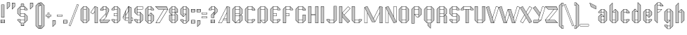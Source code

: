 SplineFontDB: 3.0
FontName: Fold
FullName: Fold
FamilyName: Fold
Weight: Medium
Copyright: Copyright James Kilfiger\nFree for any use. Released to public domain, or if that is not possible,\ndistributable and modifiable under the SIL  
Version: 0.2
ItalicAngle: 0
UnderlinePosition: -75
UnderlineWidth: 50
Ascent: 800
Descent: 200
sfntRevision: 0x00001999
LayerCount: 2
Layer: 0 0 "Back"  1
Layer: 1 0 "Fore"  0
NeedsXUIDChange: 1
XUID: [1021 127 1693476224 10440632]
UniqueID: 4260679
FSType: 0
OS2Version: 2
OS2_WeightWidthSlopeOnly: 0
OS2_UseTypoMetrics: 1
CreationTime: 1145203034
ModificationTime: 1312020892
PfmFamily: 17
TTFWeight: 500
TTFWidth: 5
LineGap: 86
VLineGap: 0
Panose: 2 0 6 3 0 0 0 0 0 0
OS2TypoAscent: 0
OS2TypoAOffset: 1
OS2TypoDescent: 0
OS2TypoDOffset: 1
OS2TypoLinegap: 86
OS2WinAscent: 0
OS2WinAOffset: 1
OS2WinDescent: 0
OS2WinDOffset: 1
HheadAscent: 0
HheadAOffset: 1
HheadDescent: 0
HheadDOffset: 1
OS2SubXSize: 624
OS2SubYSize: 672
OS2SubXOff: 0
OS2SubYOff: 460
OS2SupXSize: 624
OS2SupYSize: 672
OS2SupXOff: 0
OS2SupYOff: 0
OS2StrikeYSize: 47
OS2StrikeYPos: 248
OS2Vendor: 'PfEd'
OS2CodePages: 00000000.00000000
OS2UnicodeRanges: 80000007.40000002.00000000.00000000
Lookup: 4 0 1 "'liga' Standard Ligatures in Latin lookup 0"  {"'liga' Standard Ligatures in Latin lookup 0 subtable"  } ['liga' ('latn' <'dflt' > ) ]
Lookup: 258 0 0 "'kern' Horizontal Kerning in Latin lookup 0"  {"'kern' Horizontal Kerning in Latin lookup 0 subtable"  } ['kern' ('latn' <'dflt' > ) ]
MarkAttachClasses: 1
DEI: 91125
LangName: 1033 "" "" "" "FontForge : Fold : 17-4-2006" "" "" "" "" "" "" "" "" "" "Copyright (c) 2011, James,,, (<URL|email>),+AAoA-with Reserved Font Name Fold.+AAoACgAA-This Font Software is licensed under the SIL Open Font License, Version 1.1.+AAoA-This license is copied below, and is also available with a FAQ at:+AAoA-http://scripts.sil.org/OFL+AAoACgAK------------------------------------------------------------+AAoA-SIL OPEN FONT LICENSE Version 1.1 - 26 February 2007+AAoA------------------------------------------------------------+AAoACgAA-PREAMBLE+AAoA-The goals of the Open Font License (OFL) are to stimulate worldwide+AAoA-development of collaborative font projects, to support the font creation+AAoA-efforts of academic and linguistic communities, and to provide a free and+AAoA-open framework in which fonts may be shared and improved in partnership+AAoA-with others.+AAoACgAA-The OFL allows the licensed fonts to be used, studied, modified and+AAoA-redistributed freely as long as they are not sold by themselves. The+AAoA-fonts, including any derivative works, can be bundled, embedded, +AAoA-redistributed and/or sold with any software provided that any reserved+AAoA-names are not used by derivative works. The fonts and derivatives,+AAoA-however, cannot be released under any other type of license. The+AAoA-requirement for fonts to remain under this license does not apply+AAoA-to any document created using the fonts or their derivatives.+AAoACgAA-DEFINITIONS+AAoAIgAA-Font Software+ACIA refers to the set of files released by the Copyright+AAoA-Holder(s) under this license and clearly marked as such. This may+AAoA-include source files, build scripts and documentation.+AAoACgAi-Reserved Font Name+ACIA refers to any names specified as such after the+AAoA-copyright statement(s).+AAoACgAi-Original Version+ACIA refers to the collection of Font Software components as+AAoA-distributed by the Copyright Holder(s).+AAoACgAi-Modified Version+ACIA refers to any derivative made by adding to, deleting,+AAoA-or substituting -- in part or in whole -- any of the components of the+AAoA-Original Version, by changing formats or by porting the Font Software to a+AAoA-new environment.+AAoACgAi-Author+ACIA refers to any designer, engineer, programmer, technical+AAoA-writer or other person who contributed to the Font Software.+AAoACgAA-PERMISSION & CONDITIONS+AAoA-Permission is hereby granted, free of charge, to any person obtaining+AAoA-a copy of the Font Software, to use, study, copy, merge, embed, modify,+AAoA-redistribute, and sell modified and unmodified copies of the Font+AAoA-Software, subject to the following conditions:+AAoACgAA-1) Neither the Font Software nor any of its individual components,+AAoA-in Original or Modified Versions, may be sold by itself.+AAoACgAA-2) Original or Modified Versions of the Font Software may be bundled,+AAoA-redistributed and/or sold with any software, provided that each copy+AAoA-contains the above copyright notice and this license. These can be+AAoA-included either as stand-alone text files, human-readable headers or+AAoA-in the appropriate machine-readable metadata fields within text or+AAoA-binary files as long as those fields can be easily viewed by the user.+AAoACgAA-3) No Modified Version of the Font Software may use the Reserved Font+AAoA-Name(s) unless explicit written permission is granted by the corresponding+AAoA-Copyright Holder. This restriction only applies to the primary font name as+AAoA-presented to the users.+AAoACgAA-4) The name(s) of the Copyright Holder(s) or the Author(s) of the Font+AAoA-Software shall not be used to promote, endorse or advertise any+AAoA-Modified Version, except to acknowledge the contribution(s) of the+AAoA-Copyright Holder(s) and the Author(s) or with their explicit written+AAoA-permission.+AAoACgAA-5) The Font Software, modified or unmodified, in part or in whole,+AAoA-must be distributed entirely under this license, and must not be+AAoA-distributed under any other license. The requirement for fonts to+AAoA-remain under this license does not apply to any document created+AAoA-using the Font Software.+AAoACgAA-TERMINATION+AAoA-This license becomes null and void if any of the above conditions are+AAoA-not met.+AAoACgAA-DISCLAIMER+AAoA-THE FONT SOFTWARE IS PROVIDED +ACIA-AS IS+ACIA, WITHOUT WARRANTY OF ANY KIND,+AAoA-EXPRESS OR IMPLIED, INCLUDING BUT NOT LIMITED TO ANY WARRANTIES OF+AAoA-MERCHANTABILITY, FITNESS FOR A PARTICULAR PURPOSE AND NONINFRINGEMENT+AAoA-OF COPYRIGHT, PATENT, TRADEMARK, OR OTHER RIGHT. IN NO EVENT SHALL THE+AAoA-COPYRIGHT HOLDER BE LIABLE FOR ANY CLAIM, DAMAGES OR OTHER LIABILITY,+AAoA-INCLUDING ANY GENERAL, SPECIAL, INDIRECT, INCIDENTAL, OR CONSEQUENTIAL+AAoA-DAMAGES, WHETHER IN AN ACTION OF CONTRACT, TORT OR OTHERWISE, ARISING+AAoA-FROM, OUT OF THE USE OR INABILITY TO USE THE FONT SOFTWARE OR FROM+AAoA-OTHER DEALINGS IN THE FONT SOFTWARE." "http://scripts.sil.org/OFL" 
Encoding: UnicodeBmp
UnicodeInterp: none
NameList: Adobe Glyph List
DisplaySize: -24
AntiAlias: 1
FitToEm: 1
WinInfo: 50 25 7
BeginPrivate: 9
BlueValues 31 [-7 -4 505 507 605 606 735 736]
OtherBlues 11 [-205 -204]
BlueScale 8 0.039625
BlueShift 1 4
StdHW 4 [10]
StdVW 3 [5]
StemSnapH 24 [4 5 7 9 10 11 12 13 14]
StemSnapV 28 [3 4 5 6 9 10 13 14 107 109]
ExpansionFactor 4 0.06
EndPrivate
BeginChars: 65545 144

StartChar: .notdef
Encoding: 65536 -1 0
Width: 960
VWidth: 960
Flags: W
LayerCount: 2
EndChar

StartChar: space
Encoding: 32 32 1
Width: 300
VWidth: 960
GlyphClass: 2
Flags: W
LayerCount: 2
EndChar

StartChar: exclam
Encoding: 33 33 2
Width: 200
VWidth: 960
GlyphClass: 2
Flags: W
HStem: 1.44727 10<38.0996 155.916> 24.9473 5<38.0996 155.716> 44.9473 5<38.0996 155.5> 64.9473 5<38.0996 155.284> 84.9473 5<38.0996 155.067> 101.447 10<38.0986 154.942> 205 10<54.999 66.499 71.499 86.499 91.499 106.499 111.499 126.499 131.499 144.999> 655 10<54.999 66.499 71.499 86.499 91.499 106.499 111.499 126.499 131.499 144.999>
VStem: 24.0078 14.0918<11.4473 24.9473 29.9473 44.9473 49.9473 64.9473 69.9473 84.9473 89.9473 101.447> 44.999 10<215 655> 66.499 5<215 655> 86.499 5<215 655> 106.499 5<215 655> 126.499 4.99999<215 655> 144.999 10<215 655> 155.5 14.644<11.4473 24.9473 29.9473 44.9473 49.9473 64.9473 69.9473 84.9473 89.9473 101.447>
LayerCount: 2
Fore
SplineSet
155.284 69.9473 m 1
 155.122 84.9473 l 1
 38.0996 84.9473 l 1
 38.0996 69.9473 l 1
 155.284 69.9473 l 1
155.5 49.9473 m 1
 155.338 64.9473 l 1
 38.0996 64.9473 l 1
 38.0996 49.9473 l 1
 155.5 49.9473 l 1
155.716 29.9473 m 1
 155.554 44.9473 l 1
 38.0996 44.9473 l 1
 38.0996 29.9473 l 1
 155.716 29.9473 l 1
155.77 24.9473 m 1
 38.0996 24.9473 l 1
 38.0996 11.4473 l 1
 155.916 11.4473 l 1
 155.77 24.9473 l 1
170.144 10 m 1
 158.079 1.44727 l 1
 26.0791 1.44727 l 1
 24.0078 2.91211 l 1
 23.9277 102.912 l 1
 35.9912 111.447 l 1
 166.991 111.447 l 1
 169.062 110 l 1
 170.144 10 l 1
154.942 101.447 m 1
 38.0986 101.447 l 1
 38.0986 89.9473 l 1
 155.067 89.9473 l 1
 154.942 101.447 l 1
54.999 655 m 1
 54.999 215 l 1
 66.499 215 l 1
 66.499 655 l 1
 54.999 655 l 1
149.999 665 m 1
 154.999 660 l 1
 154.999 210 l 1
 149.999 205 l 1
 49.999 205 l 1
 44.999 210 l 1
 44.999 660 l 1
 49.999 665 l 1
 149.999 665 l 1
131.499 655 m 1
 131.499 215 l 1
 144.999 215 l 1
 144.999 655 l 1
 131.499 655 l 1
126.499 655 m 1
 111.499 655 l 1
 111.499 215 l 1
 126.499 215 l 1
 126.499 655 l 1
106.499 655 m 1
 91.499 655 l 1
 91.499 215 l 1
 106.499 215 l 1
 106.499 655 l 1
86.499 655 m 1
 71.499 655 l 1
 71.499 215 l 1
 86.499 215 l 1
 86.499 655 l 1
EndSplineSet
EndChar

StartChar: quotedbl
Encoding: 34 34 3
Width: 380
VWidth: 960
GlyphClass: 2
Flags: W
HStem: 506.465 21G<45 73.5352> 717 12<235 246.5 251.5 266.5 271.5 286.5 291.5 306.5 311.5 325> 727 12<55 66.5 71.5 86.5 91.5 106.5 111.5 126.5 131.5 145>
VStem: 45 10<522.07 727> 66.5 5<538.57 727> 86.5 5<558.571 727> 106.5 5<578.571 727> 126.5 5<598.571 727> 145 10<612.071 727> 225 10<512.07 717> 246.5 5<528.57 717> 266.5 5<548.571 717> 286.5 5<568.571 717> 306.5 5<588.571 717> 325 10<602.071 717>
LayerCount: 2
Fore
SplineSet
235 717 m 1xdffe
 235 512.07 l 1
 246.5 523.57 l 1
 246.5 717 l 1
 235 717 l 1xdffe
326.447 729 m 1
 335 722 l 1
 335 600 l 1
 333.535 596.465 l 1
 233.535 496.465 l 1
 225 500 l 1
 225 717 l 1
 226.447 729 l 1
 326.447 729 l 1
311.5 717 m 1
 311.5 588.571 l 1
 325 602.071 l 1
 325 717 l 1
 311.5 717 l 1
306.5 717 m 1
 291.5 717 l 1
 291.5 568.571 l 1
 306.5 583.571 l 1
 306.5 717 l 1
286.5 717 m 1
 271.5 717 l 1
 271.5 548.571 l 1
 286.5 563.571 l 1
 286.5 717 l 1
266.5 717 m 1
 251.5 717 l 1
 251.5 528.57 l 1
 266.5 543.571 l 1
 266.5 717 l 1
55 727 m 1xbffe
 55 522.07 l 1
 66.5 533.57 l 1
 66.5 727 l 1
 55 727 l 1xbffe
146.447 739 m 1
 155 732 l 1
 155 610 l 1
 153.535 606.465 l 1
 53.5352 506.465 l 1
 45 510 l 1
 45 727 l 1
 46.4473 739 l 1
 146.447 739 l 1
131.5 727 m 1
 131.5 598.571 l 1
 145 612.071 l 1
 145 727 l 1
 131.5 727 l 1
126.5 727 m 1
 111.5 727 l 1
 111.5 578.571 l 1
 126.5 593.571 l 1
 126.5 727 l 1
106.5 727 m 1
 91.5 727 l 1
 91.5 558.571 l 1
 106.5 573.571 l 1
 106.5 727 l 1
86.5 727 m 1
 71.5 727 l 1
 71.5 538.57 l 1
 86.5 553.571 l 1
 86.5 727 l 1
EndSplineSet
EndChar

StartChar: dollar
Encoding: 36 36 4
Width: 450
VWidth: 960
GlyphClass: 2
Flags: W
HStem: -100.082 13.354<180.001 193.501 198.501 213.501 218.501 233.501 238.501 253.501 258.501 270.001> -9.125 13.1853<155 170.001 180.001 193.501 198.501 213.501 218.501 233.501 238.501 253.501 258.501 270.001 279.228 294> -4.52148 21G<126.646 147.915 301.082 322.526> 94.9971 9.9989<155.001 294> 125.997 9.999<55.001 67.501 72.5 87.5 92.5 107.5 112.5 127.5 132.5 145> 242.87 10.128<155.594 294.592> 344.865 10<155.594 294.592> 463.996 10.002<304.464 316.964 321.964 336.964 341.964 356.964 361.964 376.964 381.964 394.464> 494.996 10.002<155.465 294.464> 595.998 9.99701<155.464 170.001 180.001 191.501 196.501 211.501 216.501 231.501 236.501 251.501 256.501 270.001 280.001 294.464> 685.173 13.7992<180.001 191.501 196.501 211.501 216.501 231.501 236.501 251.501 256.501 270.001>
VStem: 45.4648 10<102.053 125.996 350.922 497.938> 67.501 4.999<89.4277 125.996 337.287 511.574> 87.5 5<69.2295 125.997 317.086 531.773> 107.5 5<49.0293 125.997 296.888 551.974> 127.5 5<28.8291 125.997 276.688 572.175> 145.594 9.871<11.1543 94.9971 104.996 125.997 260.021 344.865 354.865 494.996 504.998 588.839> 170.001 10<-86.9287 -9.125 607.933 684.776> 193.501 5<-86.7285 -9.125 607.935 684.901> 213.501 5<-86.5127 -9.125 607.935 685.119> 231.501 5<-86.2969 -9.125 607.934 685.335> 251.501 5<-86.0811 -9.125 607.934 685.551> 270.001 10<-85.9561 -9.125 607.933 685.75> 294.592 10.002<11.1533 94.9971 104.996 242.87 252.998 337.708 473.998 494.996 504.998 588.841> 317.094 5<29.8184 320.033 473.998 571.166> 337.094 5<50.0195 299.834 473.998 550.967> 357.501 4.59299<70.2197 279.635 473.999 530.768> 377.094 5<90.418 259.434 473.999 510.565> 394.001 11<102.053 246.808 473.997 497.94>
LayerCount: 2
Fore
SplineSet
361.964 530.768 m 1x9ffffff8
 361.964 473.999 l 1
 376.964 473.999 l 1
 376.964 515.617 l 1
 361.964 530.768 l 1x9ffffff8
341.964 550.967 m 1
 341.964 473.998 l 1
 356.964 473.998 l 1
 356.964 535.816 l 1
 341.964 550.967 l 1
321.964 571.166 m 1
 321.964 473.998 l 1
 336.964 473.998 l 1
 336.964 556.016 l 1
 321.964 571.166 l 1
304.464 588.841 m 1
 304.464 499.998 l 1
 304.464 473.998 l 1
 316.964 473.998 l 1
 316.964 576.216 l 1
 304.464 588.841 l 1
294.464 504.998 m 1
 294.464 595.997 l 1
 280 595.997 l 1
 280 595.917 l 1
 278.535 593.846 l 1
 278.027 593.846 l 0
 257.538 593.846 198.368 594.782 178.535 594.767 c 1
 177.585 595.998 l 1
 155.464 595.998 l 1
 155.464 504.998 l 1
 294.464 504.998 l 1
394.464 497.94 m 1
 381.964 510.565 l 1
 381.964 473.997 l 1
 394.464 473.997 l 1
 394.464 497.94 l 1
87.5 69.2295 m 1
 87.5 125.997 l 1
 72.5 125.997 l 1
 72.5 84.3789 l 1
 87.5 69.2295 l 1
107.5 49.0293 m 1
 107.5 125.997 l 1
 92.5 125.997 l 1
 92.5 64.1787 l 1
 107.5 49.0293 l 1
127.5 28.8291 m 1
 127.5 125.997 l 1
 112.5 125.997 l 1
 112.5 43.9795 l 1
 127.5 28.8291 l 1
145 11.1543 m 1
 145 99.9971 l 1
 145 125.997 l 1
 132.5 125.997 l 1
 132.5 23.7793 l 1
 145 11.1543 l 1
155 94.9971 m 1
 155 3.99707 l 1
 170.76 3.99707 l 1
 171.447 4.98047 l 1
 191.274 4.99595 250.413 4.06034 270.92 4.06034 c 0
 271.098 4.06034 271.274 4.06041 271.447 4.06055 c 1
 271.496 3.99707 l 1
 294 3.99707 l 1
 294 94.9971 l 1
 155 94.9971 l 1
405 248.997 m 1
 405.001 99.9961 l 1
 403.001 95.9961 l 1
 302.537 -4.52148 l 1
 301.082 -3.92285 l 1
 299.001 -6.00391 l 1
 279.228 -6.00391 l 1
 280.001 -7.00391 l 1
 280.001 -99.0039 l 1
 278.536 -100.075 l 1
 273.407 -100.131 265.648 -100.149 256.607 -100.149 c 0
 239.359 -100.149 217.448 -100.082 200.242 -100.082 c 0
 191.296 -100.082 183.623 -100.1 178.536 -100.155 c 1
 170.001 -89.0918 l 1
 170.001 -6.00391 l 1
 150.001 -6.00391 l 1
 147.915 -3.92285 l 1
 146.448 -4.52148 l 1xbffffff8
 46.4482 96.4785 l 1
 45.001 99.9961 l 1
 45.001 130.996 l 1
 50.001 135.996 l 1
 150.001 135.996 l 1
 155.001 130.996 l 1
 155.001 104.996 l 1
 294.592 104.996 l 1
 294.592 242.87 l 1
 150.594 242.87 l 1
 148.513 244.946 l 1
 147.058 244.349 l 1
 47.0576 345.349 l 1
 45.4648 348.865 l 1
 45.4648 499.996 l 1
 46.9287 503.514 l 1
 146.929 604.514 l 1
 148.384 603.909 l 1
 150.465 605.995 l 1
 170.001 605.995 l 1
 170.001 697.827 l 1
 171.448 698.898 l 1
 176.597 698.954 184.399 698.972 193.486 698.972 c 0
 210.699 698.972 232.528 698.907 249.691 698.907 c 0
 258.658 698.907 266.352 698.924 271.448 698.979 c 1
 280.001 687.916 l 1
 280.001 605.996 l 1
 299.465 605.996 l 1
 301.551 603.91 l 1
 303.018 604.514 l 1
 403.001 503.996 l 1
 404.001 499.996 l 1
 404.001 468.996 l 1
 399.465 463.996 l 1
 299.465 463.996 l 1
 294.465 468.996 l 1
 294.465 494.996 l 1
 155.465 494.996 l 1
 155.465 354.865 l 1
 299.594 354.865 l 1
 301.68 352.779 l 1
 303.146 353.384 l 1
 403 251.997 l 1
 405 248.997 l 1
55.001 102.053 m 1
 67.501 89.4277 l 1
 67.501 125.996 l 1
 55.001 125.996 l 1
 55.001 102.053 l 1
68.9648 511.574 m 1
 55.4648 497.938 l 1
 55.4648 350.922 l 1
 69.0938 337.287 l 1
 68.9648 511.574 l 1
88.9648 531.773 m 1
 73.9648 516.623 l 1
 73.9648 332.236 l 1
 89.0938 317.086 l 1
 88.9648 531.773 l 1
108.965 551.974 m 1
 93.9648 536.824 l 1
 93.9648 312.037 l 1
 109.094 296.888 l 1
 108.965 551.974 l 1
128.965 572.175 m 1
 113.965 557.025 l 1
 113.965 291.838 l 1
 129.094 276.688 l 1
 128.965 572.175 l 1
377.094 85.3701 m 1
 377.094 264.484 l 1
 362.094 279.635 l 1
 362.094 70.2197 l 1
 377.094 85.3701 l 1
357.501 65.1689 m 1
 357.501 113.442 357.094 243.996 357.094 284.685 c 1
 342.094 299.834 l 1
 342.094 50.0195 l 1
 357.501 65.1689 l 1
337.094 44.9678 m 1
 337.094 304.883 l 1
 322.094 320.033 l 1
 322.094 29.8184 l 1
 337.094 44.9678 l 1
145.465 588.839 m 1
 133.965 577.224 l 1
 133.965 271.638 l 1
 145.594 260.021 l 1
 145.465 588.839 l 1
317.094 24.7686 m 1
 317.094 325.083 l 1
 304.594 337.708 l 1
 304.594 11.1533 l 1
 317.094 24.7686 l 1
155.594 252.998 m 1
 294.592 252.998 l 1
 294.592 344.865 l 1
 155.594 344.865 l 1
 155.594 252.998 l 1
394.594 246.808 m 1
 382.094 259.434 l 1
 382.094 90.418 l 1
 394.001 102.053 l 1
 394.594 246.808 l 1
238.501 -86.2969 m 1
 253.501 -86.1348 l 1
 253.501 -9.125 l 1
 238.501 -9.125 l 1xdffffff8
 238.501 -86.2969 l 1
218.501 -86.5127 m 1
 233.501 -86.3506 l 1
 233.501 -9.125 l 1
 218.501 -9.125 l 1
 218.501 -86.5127 l 1
198.501 -86.7285 m 1
 213.501 -86.5664 l 1
 213.501 -9.125 l 1
 198.501 -9.125 l 1
 198.501 -86.7285 l 1
193.501 -86.7822 m 1
 193.501 -9.125 l 1
 180.001 -9.125 l 1
 180.001 -86.9287 l 1
 193.501 -86.7822 l 1
270.001 -85.9561 m 1
 270.001 -9.125 l 1
 258.501 -9.125 l 1
 258.501 -86.0811 l 1
 270.001 -85.9561 l 1
211.501 685.119 m 1
 196.501 684.957 l 1
 196.501 607.935 l 1
 211.501 607.935 l 1
 211.501 685.119 l 1
231.501 685.335 m 1
 216.501 685.173 l 1
 216.501 607.934 l 1
 231.501 607.934 l 1
 231.501 685.335 l 1
251.501 685.551 m 1
 236.501 685.389 l 1
 236.501 607.934 l 1
 251.501 607.934 l 1
 251.501 685.551 l 1
256.501 685.604 m 1
 256.501 607.933 l 1
 270.001 607.933 l 1
 270.001 685.75 l 1
 256.501 685.604 l 1
180.001 684.776 m 1
 180.001 607.933 l 1
 191.501 607.933 l 1
 191.501 684.901 l 1
 180.001 684.776 l 1
EndSplineSet
EndChar

StartChar: quotesingle
Encoding: 39 39 5
Width: 200
VWidth: 960
GlyphClass: 2
Flags: W
HStem: 717 12<55 66.5 71.5 86.5 91.5 106.5 111.5 126.5 131.5 145>
VStem: 45 10<512.07 717> 66.5 5<528.57 717> 86.5 5<548.571 717> 106.5 5<568.571 717> 126.5 5<588.571 717> 145 10<602.071 717>
LayerCount: 2
Fore
SplineSet
55 717 m 1
 55 512.07 l 1
 66.5 523.57 l 1
 66.5 717 l 1
 55 717 l 1
146.447 729 m 1
 155 722 l 1
 155 600 l 1
 153.535 596.465 l 1
 53.5352 496.465 l 1
 45 500 l 1
 45 717 l 1
 46.4473 729 l 1
 146.447 729 l 1
131.5 717 m 1
 131.5 588.571 l 1
 145 602.071 l 1
 145 717 l 1
 131.5 717 l 1
126.5 717 m 1
 111.5 717 l 1
 111.5 568.571 l 1
 126.5 583.571 l 1
 126.5 717 l 1
106.5 717 m 1
 91.5 717 l 1
 91.5 548.571 l 1
 106.5 563.571 l 1
 106.5 717 l 1
86.5 717 m 1
 71.5 717 l 1
 71.5 528.57 l 1
 86.5 543.571 l 1
 86.5 717 l 1
EndSplineSet
EndChar

StartChar: parenleft
Encoding: 40 40 6
Width: 201
VWidth: 960
GlyphClass: 2
Flags: W
HStem: -202 10<155 194.002> -101 10<155 194.001> 625 10.001<155 194> 726.001 9.99902<155 194>
VStem: 45 10<-93.9434 628.93> 68.5 5<-107.578 642.43> 88.5 5<-127.778 662.43> 108.5 5<-147.979 682.43> 128.5 5<-168.179 702.43> 145 10<-184.844 -101 -91 625 635.001 718.93> 194.002 10.998<-192.001 -101 635.001 726.001>
LayerCount: 2
Fore
SplineSet
205 -202 m 1
 150 -202 l 1
 147.914 -199.914 l 1
 146.447 -200.518 l 1
 46.4473 -99.5176 l 1
 45 -96 l 1
 45 631 l 1
 46.4473 634.536 l 1
 146.447 734.536 l 1
 147.925 733.925 l 1
 150 736 l 1
 205 736 l 1
 205 625 l 1
 155 625 l 1
 155 -91 l 1
 204.998 -90.999 l 1
 205 -202 l 1
194.002 -192.001 m 1
 194.001 -101 l 1
 155 -101 l 1
 155 -192 l 1
 194.002 -192.001 l 1
145 -96 m 1
 145 630.001 l 1
 145 718.93 l 1
 133.5 707.43 l 1
 133.5 -173.229 l 1
 145 -184.844 l 1
 145 -96 l 1
155 635.001 m 1
 194 635.001 l 1
 194 726.001 l 1
 155 726.001 l 1
 155 635.001 l 1
128.5 702.43 m 1
 113.5 687.43 l 1
 113.5 -153.028 l 1
 128.5 -168.179 l 1
 128.5 702.43 l 1
108.5 682.43 m 1
 93.5 667.43 l 1
 93.5 -132.828 l 1
 108.5 -147.979 l 1
 108.5 682.43 l 1
88.5 662.43 m 1
 73.5 647.43 l 1
 73.5 -112.628 l 1
 88.5 -127.778 l 1
 88.5 662.43 l 1
68.5 642.43 m 1
 55 628.93 l 1
 55 -93.9434 l 1
 68.5 -107.578 l 1
 68.5 642.43 l 1
EndSplineSet
EndChar

StartChar: parenright
Encoding: 41 41 7
Width: 200
VWidth: 960
GlyphClass: 2
Flags: W
VStem: 66.5 5<-168.179 702.43> 86.5 5<-147.979 682.43> 106.5 5<-127.778 662.43> 126.5 5<-107.578 642.43>
LayerCount: 2
Fore
SplineSet
-5 -202 m 1
 50 -202 l 1
 52.0859 -199.914 l 1
 53.5527 -200.518 l 1
 153.553 -99.5176 l 1
 155 -96 l 1
 155 631 l 1
 153.553 634.536 l 1
 53.5527 734.536 l 1
 52.0752 733.925 l 1
 50 736 l 1
 -5 736 l 1
 -5 625 l 1
 45 625 l 1
 45 -91 l 1
 -4.99805 -90.999 l 1
 -5 -202 l 1
5.99805 -192.001 m 1
 5.99902 -101 l 1
 45 -101 l 1
 45 -192 l 1
 5.99805 -192.001 l 1
55 -96 m 1
 55 630.001 l 1
 55 718.93 l 1
 66.5 707.43 l 1
 66.5 -173.229 l 1
 55 -184.844 l 1
 55 -96 l 1
45 635.001 m 1
 6 635.001 l 1
 6 726.001 l 1
 45 726.001 l 1
 45 635.001 l 1
71.5 702.43 m 1
 86.5 687.43 l 1
 86.5 -153.028 l 1
 71.5 -168.179 l 1
 71.5 702.43 l 1
91.5 682.43 m 1
 106.5 667.43 l 1
 106.5 -132.828 l 1
 91.5 -147.979 l 1
 91.5 682.43 l 1
111.5 662.43 m 1
 126.5 647.43 l 1
 126.5 -112.628 l 1
 111.5 -127.778 l 1
 111.5 662.43 l 1
131.5 642.43 m 1
 145 628.93 l 1
 145 -93.9434 l 1
 131.5 -107.578 l 1
 131.5 642.43 l 1
EndSplineSet
EndChar

StartChar: plus
Encoding: 43 43 8
Width: 200
VWidth: 960
GlyphClass: 2
Flags: W
HStem: 174.5 10<79.5 120.5> 244 10<10 69.5 79.5 120.5 130.5 190> 295 10<10 69.5 79.5 120.5 130.5 190> 364.5 10<79.5 120.5>
VStem: 0 10<254 295> 69.5 10<184.5 244 305 364.5> 120.5 10<184.5 244 305 364.5> 190 10<254 295>
LayerCount: 2
Fore
SplineSet
10 295 m 1
 10 254 l 1
 190 254 l 1
 190 295 l 1
 10 295 l 1
195 305 m 1
 200 300 l 1
 200 249 l 1
 195 244 l 1
 130.5 244 l 1
 130.5 179.5 l 1
 125.5 174.5 l 1
 74.5 174.5 l 1
 69.5 179.5 l 1
 69.5 244 l 1
 5 244 l 1
 0 249 l 1
 0 300 l 1
 5 305 l 1
 69.5 305 l 1
 69.5 369.5 l 1
 74.5 374.5 l 1
 125.5 374.5 l 1
 130.5 369.5 l 1
 130.5 305 l 1
 195 305 l 1
79.5 305 m 1
 120.5 305 l 1
 120.5 364.5 l 1
 79.5 364.5 l 1
 79.5 305 l 1
120.5 244 m 1
 79.5 244 l 1
 79.5 184.5 l 1
 120.5 184.5 l 1
 120.5 244 l 1
EndSplineSet
EndChar

StartChar: comma
Encoding: 44 44 9
Width: 200
VWidth: 960
GlyphClass: 2
Flags: W
HStem: 87 12<55 66.5 71.5 86.5 91.5 106.5 111.5 126.5 131.5 145>
VStem: 45 10<-117.93 87> 66.5 5<-101.43 87> 86.5 5<-81.4287 87> 106.5 5<-61.4287 87> 126.5 5<-41.4287 87> 145 10<-27.9287 87>
LayerCount: 2
Fore
SplineSet
55 87 m 1
 55 -117.93 l 1
 66.5 -106.43 l 1
 66.5 87 l 1
 55 87 l 1
146.447 99 m 1
 155 92 l 1
 155 -30 l 1
 153.535 -33.5352 l 1
 53.5352 -133.535 l 1
 45 -130 l 1
 45 87 l 1
 46.4473 99 l 1
 146.447 99 l 1
131.5 87 m 1
 131.5 -41.4287 l 1
 145 -27.9287 l 1
 145 87 l 1
 131.5 87 l 1
126.5 87 m 1
 111.5 87 l 1
 111.5 -61.4287 l 1
 126.5 -46.4287 l 1
 126.5 87 l 1
106.5 87 m 1
 91.5 87 l 1
 91.5 -81.4287 l 1
 106.5 -66.4287 l 1
 106.5 87 l 1
86.5 87 m 1
 71.5 87 l 1
 71.5 -101.43 l 1
 86.5 -86.4287 l 1
 86.5 87 l 1
EndSplineSet
EndChar

StartChar: hyphen
Encoding: 45 45 10
Width: 200
VWidth: 960
GlyphClass: 2
Flags: W
HStem: 244 10<10 190> 295 10<10 190>
VStem: 0 10<254 295> 190 10<254 295>
LayerCount: 2
Fore
SplineSet
195 305 m 1
 200 300 l 1
 200 249 l 1
 195 244 l 1
 5 244 l 1
 0 249 l 1
 0 300 l 1
 5 305 l 1
 195 305 l 1
10 295 m 1
 10 254 l 1
 190 254 l 1
 190 295 l 1
 10 295 l 1
EndSplineSet
EndChar

StartChar: period
Encoding: 46 46 11
Width: 206
VWidth: 960
GlyphClass: 2
Flags: W
HStem: -8.55273 10<38.1436 155.916> 14.9473 5<38.1328 155.716> 34.9473 5<38.1162 155.5> 54.9473 5<38.0996 155.284> 74.9473 5<38.084 155.068> 91.4473 9.99969<38.0703 154.943>
VStem: 23.9287 14.167<1.44727 14.9473 19.9473 34.9473 39.9473 54.9473 59.9473 74.9473 79.9473 91.4473> 155.284 13.779<1.44727 14.9473 19.9473 34.9473 39.9473 54.9473 59.9473 74.9473 79.9473 91.4473>
LayerCount: 2
Fore
SplineSet
154.943 91.4473 m 1
 38.0703 91.4473 l 1
 38.0703 87.6143 38.0801 83.7803 38.0801 79.9473 c 1
 155.068 79.9473 l 1
 154.943 91.4473 l 1
170.145 -0 m 1
 158.08 -8.55273 l 1
 26.0801 -8.55273 l 1
 24.0088 -7.08789 l 1
 23.9287 92.9121 l 1
 35.9922 101.447 l 1
 166.992 101.447 l 1
 169.063 100 l 1
 170.145 -0 l 1
155.771 14.9473 m 1
 38.1328 14.9473 l 1
 38.1436 1.44727 l 1
 155.916 1.44727 l 1
 155.771 14.9473 l 1
155.716 19.9473 m 1
 155.554 34.9473 l 1
 38.1162 34.9473 l 1
 38.1289 19.9473 l 1
 155.716 19.9473 l 1
155.5 39.9473 m 1
 155.338 54.9473 l 1
 38.0996 54.9473 l 1
 38.1123 39.9473 l 1
 155.5 39.9473 l 1
155.284 59.9473 m 1
 155.122 74.9473 l 1
 38.084 74.9473 l 1
 38.0957 59.9473 l 1
 155.284 59.9473 l 1
EndSplineSet
EndChar

StartChar: slash
Encoding: 47 47 12
Width: 400
VWidth: 960
GlyphClass: 2
Flags: W
LayerCount: 2
Fore
SplineSet
26.3359 -82.9805 m 1
 316.752 669.951 l 1
 323.217 672.817 l 1
 370.799 654.465 l 1
 373.664 648 l 1
 83.248 -104.933 l 1
 76.7832 -107.798 l 1
 29.2012 -89.4443 l 1
 26.3359 -82.9805 l 1
324.283 661.688 m 1
 37.4648 -81.9141 l 1
 75.7168 -96.6689 l 1
 362.535 646.934 l 1
 324.283 661.688 l 1
EndSplineSet
EndChar

StartChar: zero
Encoding: 48 48 13
Width: 400
VWidth: 960
GlyphClass: 2
Flags: W
HStem: -5 10.001<155 244> 96.001 10<155 244> 495.001 10<155 244> 596.001 9.99902<155 244>
VStem: 45 10<102.072 497.943> 62.5 5<94.5723 505.519> 82.5 5<74.5723 525.719> 102.5 5<54.5723 545.919> 122.5 5<34.5723 566.119> 145 10<12.0723 96.001 106.001 495.001 505.001 588.844> 244 10<12.0723 96.001 106.001 495.001 505.001 588.844> 270.5 5<33.5732 567.13> 290.5 5<53.5723 546.929> 310.5 5<73.5713 526.729> 330.5 5<93.5713 506.528> 344 10<102.071 497.943>
LayerCount: 2
Fore
SplineSet
354 100 m 1
 352.536 96.4648 l 1
 252.536 -3.53516 l 1
 251.071 -2.92871 l 1
 249 -5 l 1
 150 -5 l 1
 147.925 -2.9248 l 1
 146.447 -3.53516 l 1
 46.4473 96.4648 l 1
 45 100 l 1
 45 500 l 1
 46.4473 503.518 l 1
 146.447 604.518 l 1
 147.914 603.914 l 1
 150 606 l 1
 249 606 l 1
 251.081 603.919 l 1
 252.536 604.518 l 1
 352.536 503.518 l 1
 354 500 l 1
 354 100 l 1
55 497.943 m 1
 55 102.072 l 1
 62.5 94.5723 l 1
 62.5 505.519 l 1
 55 497.943 l 1
244 596.001 m 1
 155 596.001 l 1
 155 505.001 l 1
 244 505.001 l 1
 244 596.001 l 1
244 495.001 m 1
 155 495.001 l 1
 155 106.001 l 1
 244 106.001 l 1
 244 495.001 l 1
254 500.001 m 1
 254 101.001 l 1
 254 12.0723 l 1
 270.5 28.5723 l 1
 270.5 572.179 l 1
 254 588.844 l 1
 254 500.001 l 1
244 96.001 m 1
 155 96.001 l 1
 155 5.00098 l 1
 244 5.00098 l 1
 244 96.001 l 1
127.5 571.169 m 1
 127.5 29.5723 l 1
 145 12.0723 l 1
 145 101.001 l 1
 145 500.001 l 1
 145 588.844 l 1
 127.5 571.169 l 1
122.5 566.119 m 1
 107.5 550.969 l 1
 107.5 49.5723 l 1
 122.5 34.5723 l 1
 122.5 566.119 l 1
102.5 545.919 m 1
 87.5 530.769 l 1
 87.5 69.5723 l 1
 102.5 54.5723 l 1
 102.5 545.919 l 1
82.5 525.719 m 1
 67.5 510.569 l 1
 67.5 89.5723 l 1
 82.5 74.5723 l 1
 82.5 525.719 l 1
275.5 33.5732 m 1
 290.5 48.5723 l 1
 290.5 551.979 l 1
 275.5 567.13 l 1
 275.5 33.5732 l 1
295.5 53.5723 m 1
 310.5 68.5713 l 1
 310.5 531.778 l 1
 295.5 546.929 l 1
 295.5 53.5723 l 1
315.5 73.5713 m 1
 330.5 88.5713 l 1
 330.5 511.578 l 1
 315.5 526.729 l 1
 315.5 73.5713 l 1
335.5 93.5713 m 1
 344 102.071 l 1
 344 497.943 l 1
 335.5 506.528 l 1
 335.5 93.5713 l 1
EndSplineSet
EndChar

StartChar: one
Encoding: 49 49 14
Width: 300
VWidth: 960
GlyphClass: 2
Flags: W
HStem: -5 10.001<154.996 167.499 172.499 187.499 192.499 207.499 212.499 227.499 232.499 244.999> 584.772 20G<150.081 214.431>
VStem: 144.999 9.99701<5.00098 405.312 422.913 583.789> 167.499 5<5.00098 587.538> 187.499 5<5.00098 581.217> 207.499 5<5.00098 574.896> 227.499 5<5 568.574> 244.999 10.001<5 564.623>
LayerCount: 2
Fore
SplineSet
255 0 m 1
 249.999 -5 l 1
 149.999 -5 l 1
 144.999 -0 l 1
 144.756 405.312 l 1
 88.1152 323.161 l 1
 81.2441 321.826 l 1
 -2.21484 376.922 l 1
 -3.59277 383.909 l 1
 145.506 602.812 l 1
 150.081 601.404 l 1
 151.146 604.772 l 1
 251.507 573.055 l 1
 250 568.287 l 1
 255 568.287 l 1
 255 0 l 1
232.499 568.574 m 1
 232.499 5 l 1
 244.999 5 l 1
 244.999 564.623 l 1
 232.499 568.574 l 1
227.499 570.154 m 1
 212.499 574.896 l 1
 212.499 5 l 1
 227.499 5 l 1
 227.499 570.154 l 1
207.499 576.477 m 1
 192.499 581.217 l 1
 192.499 5.00098 l 1
 207.499 5.00098 l 1
 207.499 576.477 l 1
187.499 582.797 m 1
 172.499 587.538 l 1
 172.499 5.00098 l 1
 187.499 5.00098 l 1
 187.499 582.797 l 1
167.499 589.118 m 1
 154.644 593.182 l 1
 154.996 5.00098 l 1
 167.499 5.00098 l 1
 167.499 589.118 l 1
144.746 422.913 m 1
 144.649 583.789 l 1
 7.5293 382.474 l 1
 82.665 332.872 l 1
 144.746 422.913 l 1
EndSplineSet
EndChar

StartChar: two
Encoding: 50 50 15
Width: 400
VWidth: 960
GlyphClass: 2
Flags: W
HStem: -5 10<63.2744 288.93> 95 10<31.8008 149.25 162.749 378.93> 460 9.99899<55 68.2365 72.9121 86.7686 91.2389 107.5 112.5 127.5 132.5 145> 495 9.99899<155 244> 595.786 10.208<155 244>
VStem: 45 10<469.999 498.928> 69.2773 4.9991<469.999 512.741> 84.8203 5.00085<469.999 530.26> 107.5 5<469.999 551.428> 127.5 5<469.999 571.428> 145 10<469.999 495 504.999 588.928> 244 10.001<232.506 336.316 351.109 495 504.999 588.93> 265.501 5<272.944 572.43> 285.501 5<321.961 552.43> 305.501 5<370.978 532.43> 325.501 4.99899<419.992 512.428> 344 10<453.078 498.928>
LayerCount: 2
Fore
SplineSet
45 501 m 1
 46.4648 504.535 l 1
 146.465 604.535 l 1
 148.021 603.891 l 1
 150.22 605.994 l 1
 165.586 605.331 181.059 604.866 197.709 604.833 c 2
 197.709 604.833 218.369 604.792 248.804 605.994 c 1
 250.988 603.895 l 1
 252.536 604.535 l 1
 352.536 504.535 l 1
 354 500.999 l 1
 354 452.097 l 1
 353.629 450.208 l 1
 254 206.107 l 1
 251.781 207.016 l 1
 250.482 207.016 l 1
 253.104 204.638 l 1
 162.749 105 l 1
 391 105 l 1
 394.536 96.4648 l 1
 294.536 -3.53516 l 1
 291 -5 l 1
 59.8467 -5 l 1
 55.1836 -1.80371 l 1
 14.7119 101.572 l 1
 244 351.109 l 1
 244 495 l 1
 155 495 l 1
 155 465 l 1
 150 460 l 1
 50 460 l 1
 45 465 l 1
 45 501 l 1
344 453.078 m 1
 344 498.928 l 1
 330.5 512.428 l 1
 330.5 419.992 l 1
 344 453.078 l 1
155 595.786 m 1
 155 504.999 l 1
 244 504.999 l 1
 244 595.786 l 1
 220.294 594.909 206.848 594.83 200.408 594.83 c 0
 197.708 594.833 l 0
 182.774 594.855 168.75 595.231 155 595.786 c 1
145 588.928 m 1
 132.5 576.428 l 1
 132.5 469.999 l 1
 145 469.999 l 1
 145 499.999 l 1
 145 588.928 l 1
127.5 571.428 m 1
 112.5 556.428 l 1
 112.5 469.999 l 1
 127.5 469.999 l 1
 127.5 571.428 l 1
107.5 551.428 m 1
 91.8672 535.794 l 1
 89.871 515.549 89.8253 508.217 89.8211 500.383 c 0
 89.8211 491.085 90.2913 481.652 91.8242 469.999 c 1
 107.5 469.999 l 1
 107.5 551.428 l 1
86.7686 469.998 m 1
 85.2588 481.723 84.8203 491.256 84.8203 500.672 c 0
 84.8203 507.481 84.8838 514.358 86.332 530.26 c 1
 73.3447 517.272 l 1
 74.3604 509.611 74.3037 501.736 74.2764 499.89 c 0
 74.2822 493.595 74.0283 484.441 72.9121 469.998 c 1
 86.7686 469.998 l 1
67.8975 469.999 m 1
 69.0234 484.476 69.2773 493.619 69.2773 499.89 c 0
 69.2773 504.875 69.125 509.091 68.8135 512.741 c 1
 55 498.928 l 1
 55 469.999 l 1
 67.8975 469.999 l 1
265.501 260.69 m 1
 265.501 577.43 l 1
 254.001 588.93 l 1
 254.001 500.001 l 1
 254.001 232.506 l 1
 265.501 260.69 l 1
270.501 272.944 m 1
 285.501 309.707 l 1
 285.501 557.43 l 1
 270.501 572.43 l 1
 270.501 272.944 l 1
290.501 321.961 m 1
 305.501 358.724 l 1
 305.501 537.43 l 1
 290.501 552.43 l 1
 290.501 321.961 l 1
310.501 370.978 m 1
 325.501 407.739 l 1
 325.501 517.43 l 1
 310.501 532.43 l 1
 310.501 370.978 l 1
244.001 336.316 m 1
 31.8008 105 l 1
 149.25 105 l 1
 244.001 209.485 l 1
 244.001 336.316 l 1
367.43 83.5 m 1
 378.93 95 l 1
 28.4561 95 l 1
 32.9053 83.5 l 1
 367.43 83.5 l 1
362.43 78.5 m 1
 34.8398 78.5 l 1
 40.6426 63.5 l 1
 347.43 63.5 l 1
 362.43 78.5 l 1
342.43 58.5 m 1
 42.5771 58.5 l 1
 48.3799 43.5 l 1
 327.43 43.5 l 1
 342.43 58.5 l 1
322.43 38.5 m 1
 50.3145 38.5 l 1
 56.1172 23.5 l 1
 307.43 23.5 l 1
 322.43 38.5 l 1
302.43 18.5 m 1
 58.0518 18.5 l 1
 63.2744 5 l 1
 288.93 5 l 1
 302.43 18.5 l 1
EndSplineSet
EndChar

StartChar: three
Encoding: 51 51 16
Width: 400
VWidth: 960
GlyphClass: 2
Flags: W
HStem: -5 9.99902<155 245> 94.999 10.001<155 245> 126.999 10.001<55 67.5 72.5 87.5 92.5 107.5 112.5 127.5 132.5 145> 245 9.99899<135 245> 344.999 10.001<135 245> 464 9.99899<55 67.5 72.5 87.5 92.5 107.5 112.5 127.5 132.5 145> 495 9.99899<155 245> 594.999 10.001<155 245>
VStem: 45 10<103.056 126.999 473.999 497.943> 67.5 5<90.4307 126.999 474 510.567> 87.5 5<70.2314 126.999 474 530.769> 107.5 5<50.0303 126.999 473.999 550.968> 127.5 5<29.8301 126.999 254.999 344.999 473.999 571.168> 145 10<12.1553 94.999 105 126.999 473.999 495 504.999 588.843> 245 10<11.1553 94.999 105 245 254.999 344.999 355 495 504.999 589.325> 268.5 5<29.8418 570.64> 288.5 5<50.041 550.441> 308.5 5<70.2412 530.241> 328.5 5<90.4414 510.041> 345 10<102.057 498.425>
LayerCount: 2
Fore
SplineSet
253.553 605 m 1
 353.553 504 l 1
 355 500.482 l 1
 355 100 l 1
 353.553 96.4824 l 1
 253.553 -4.51758 l 1
 251.377 -3.62305 l 1
 250 -5 l 1
 150 -5 l 1
 147.914 -2.91406 l 1
 146.447 -3.51758 l 1
 46.4473 97.4824 l 1
 45 101 l 1
 45 132 l 1
 50 137 l 1
 150 137 l 1
 155 132 l 1
 155 105 l 1
 245 105 l 1
 245 245 l 1
 130 245 l 1
 125 250 l 1
 125 350 l 1
 130 355 l 1
 245 355 l 1
 245 495 l 1
 155 495 l 1
 155 469 l 1
 150 464 l 1
 50 464 l 1
 45 469 l 1
 45 500 l 1
 46.4473 503.518 l 1
 146.447 604.518 l 1
 148.623 603.623 l 1
 150 605 l 1
 250 605 l 1
 251.035 603.965 l 1
 253.553 605 l 1
345 498.425 m 1
 333.5 510.041 l 1
 333.5 90.4414 l 1
 345 102.057 l 1
 345 498.425 l 1
313.5 70.2412 m 1
 328.5 85.3916 l 1
 328.5 515.09 l 1
 313.5 530.241 l 1
 313.5 70.2412 l 1
293.5 50.041 m 1
 308.5 65.1914 l 1
 308.5 535.291 l 1
 293.5 550.441 l 1
 293.5 50.041 l 1
273.5 29.8418 m 1
 288.5 44.9902 l 1
 288.5 555.49 l 1
 273.5 570.64 l 1
 273.5 29.8418 l 1
55 497.943 m 1
 55 473.999 l 1
 67.5 473.999 l 1
 67.5 510.567 l 1
 55 497.943 l 1
245 504.999 m 1
 245 594.999 l 1
 155 594.999 l 1
 155 504.999 l 1
 245 504.999 l 1
255 589.325 m 1
 255 499.999 l 1
 255 349.999 l 1
 255 249.999 l 1
 255 99.999 l 1
 255 11.1553 l 1
 268.5 24.79 l 1
 268.5 575.69 l 1
 255 589.325 l 1
245 254.999 m 1
 245 344.999 l 1
 135 344.999 l 1
 135 254.999 l 1
 245 254.999 l 1
245 4.99902 m 1
 245 94.999 l 1
 155 94.999 l 1
 155 4.99902 l 1
 245 4.99902 l 1
145 99.999 m 1
 145 126.999 l 1
 132.5 126.999 l 1
 132.5 24.7803 l 1
 145 12.1553 l 1
 145 99.999 l 1
127.5 126.999 m 1
 112.5 126.999 l 1
 112.5 44.9814 l 1
 127.5 29.8301 l 1
 127.5 126.999 l 1
107.5 126.999 m 1
 92.5 126.999 l 1
 92.5 65.1807 l 1
 107.5 50.0303 l 1
 107.5 126.999 l 1
87.5 126.999 m 1
 72.5 126.999 l 1
 72.5 85.3809 l 1
 87.5 70.2314 l 1
 87.5 126.999 l 1
67.5 126.999 m 1
 55 126.999 l 1
 55 103.056 l 1
 67.5 90.4307 l 1
 67.5 126.999 l 1
145 588.843 m 1
 132.5 576.218 l 1
 132.5 473.999 l 1
 145 473.999 l 1
 145 499.999 l 1
 145 588.843 l 1
127.5 571.168 m 1
 112.5 556.018 l 1
 112.5 473.999 l 1
 127.5 473.999 l 1
 127.5 571.168 l 1
107.5 550.968 m 1
 92.5 535.817 l 1
 92.5 473.999 l 1
 107.5 473.999 l 1
 107.5 550.968 l 1
87.5 530.769 m 1
 72.5 515.618 l 1
 72.5 474 l 1
 87.5 474 l 1
 87.5 530.769 l 1
EndSplineSet
EndChar

StartChar: four
Encoding: 52 52 17
Width: 400
VWidth: 960
GlyphClass: 2
Flags: W
HStem: 0 5<266.5 271.5 286.5 291.5 306.5 311.5 326.5 331.5> 73.2227 7.7773<350.002 394.515> 173.224 10<154.002 249.002 350.002 394.515> 584.525 20G<245 294.68>
VStem: 44 10<178 202.538> 65.5 5<158.999 248.876> 85.5 5<138.999 296.595> 105.5 5<118.999 344.315> 125.5 5<98.999 392.034> 144.002 10<83.2236 173.224 183.224 444.141> 245 10<5 73.2236 83.2236 592.125> 266.5 5<0 591> 286.5 5<0 581> 306.5 5<0 572> 326.5 5<0 564> 345 10<5 73.2236 83.2236 173.224 183.224 549.825> 394.515 10<83.2236 173.224>
LayerCount: 2
Fore
SplineSet
331.5 0 m 1
 326.5 0 l 1
 326.5 564 l 1
 331.5 564 l 1
 331.5 0 l 1
311.5 0 m 1
 306.5 0 l 1
 306.5 572 l 1
 311.5 572 l 1
 311.5 0 l 1
291.5 0 m 1
 286.5 0 l 1
 286.5 581 l 1
 291.5 581 l 1
 291.5 0 l 1
271.5 0 m 1
 266.5 0 l 1
 266.5 591 l 1
 271.5 591 l 1
 271.5 0 l 1
255 592.125 m 1
 255 5 l 1
 345 5 l 1
 345 549.825 l 1
 255 592.125 l 1
352.127 557.525 m 1
 355 553 l 1
 355 0 l 1
 350 -5 l 1
 250 -5 l 1
 245 0 l 1
 245 600 l 1
 252.127 604.525 l 1
 352.127 557.525 l 1
245 431.07 m 1
 245 587.609 l 1
 154.174 441.55 l 1
 54 202.538 l 1
 54 178 l 1
 44 178 l 1
 44 203.544 l 1
 44.3887 205.477 l 1
 145.313 446.278 l 1
 146.325 447.816 l 1
 246.4 603.471 l 1
 255 600 l 1
 255 429 l 1
 253.535 425.465 l 1
 153.035 274.965 l 1
 145.965 282.035 l 1
 245 431.07 l 1
130.5 98.999 m 1
 125.5 98.999 l 1
 125.5 392.034 l 1
 130.5 392.034 l 1
 130.5 98.999 l 1
110.5 118.999 m 1
 105.5 118.999 l 1
 105.5 344.315 l 1
 110.5 344.315 l 1
 110.5 118.999 l 1
90.5 138.999 m 1
 85.5 138.999 l 1
 85.5 296.595 l 1
 90.5 296.595 l 1
 90.5 138.999 l 1
70.5 158.999 m 1
 65.5 158.999 l 1
 65.5 248.876 l 1
 70.5 248.876 l 1
 70.5 158.999 l 1
148.776 73.2227 m 1
 249.001 73.2236 l 1
 249.001 83.2236 l 1
 150.848 83.2236 l 1
 52.3125 181.759 l 1
 45.2412 174.688 l 1
 145.241 74.6875 l 1
 148.776 73.2227 l 1
399.515 183.224 m 1
 404.515 178.224 l 1
 404.515 78.2236 l 1
 399.515 73.2236 l 1
 350.002 73.2236 l 1
 350.002 83.2236 l 1
 394.515 83.2236 l 1
 394.515 173.224 l 1
 350.002 173.224 l 1
 350.002 183.224 l 1
 399.515 183.224 l 1
144.002 444.141 m 1
 154.002 444.141 l 1
 154.002 183.224 l 1
 249.002 183.224 l 1
 249.002 173.224 l 1
 154.002 173.224 l 1
 154.002 81 l 1
 144.002 81 l 1
 144.002 444.141 l 1
EndSplineSet
EndChar

StartChar: five
Encoding: 53 53 18
Width: 400
VWidth: 960
GlyphClass: 2
Flags: W
HStem: -6 10<161.001 250.001> 95 10<161.001 250.001> 126 10<61 73.5 78.501 93.501 98.501 113.501 118.501 133.501 138.501 151.001> 292.874 10.129<161.593 250.591> 394.87 9.99899<161.593 250.593> 495 10<161.465 350.464> 596 10<161.465 350.465>
VStem: 51.4639 10<102.057 126 400.927 497.943> 73.5 5.001<89.4316 126 387.292 511.579> 93.501 5<69.2324 126 367.092 531.778> 113.501 5<49.0322 126 346.892 551.978> 133.501 5<28.832 126 326.689 572.177> 151.593 10<11.1572 95 105 126 310.026 394.87 404.869 495 505 588.844> 250.591 10.002<11.1582 95 105 292.874 303.003 387.713> 273.093 5<29.8232 370.038> 293.093 5<50.0234 349.838> 313.5 4.59299<70.2217 329.637> 333.093 5<90.4229 309.438> 350 11<102.058 296.812 505 593.843>
LayerCount: 2
Fore
SplineSet
350.593 296.812 m 1
 338.093 309.438 l 1
 338.093 90.4229 l 1
 350 102.058 l 1
 350.593 296.812 l 1
161.593 303.003 m 1
 250.593 303.003 l 1
 250.593 394.87 l 1
 161.593 394.87 l 1
 161.593 303.003 l 1
273.093 24.7734 m 1
 273.093 375.088 l 1
 260.593 387.713 l 1
 260.593 11.1582 l 1
 273.093 24.7734 l 1
151.464 588.844 m 1
 139.964 577.229 l 1
 139.964 321.643 l 1
 151.593 310.026 l 1
 151.464 588.844 l 1
293.093 44.9727 m 1
 293.093 354.888 l 1
 278.093 370.038 l 1
 278.093 29.8232 l 1
 293.093 44.9727 l 1
313.5 65.1729 m 1
 313.5 113.446 313.093 294 313.093 334.688 c 1
 298.093 349.838 l 1
 298.093 50.0234 l 1
 313.5 65.1729 l 1
333.093 85.3721 m 1
 333.093 314.486 l 1
 318.093 329.637 l 1
 318.093 70.2217 l 1
 333.093 85.3721 l 1
134.964 572.177 m 1
 119.964 557.027 l 1
 119.964 341.84 l 1
 135.093 326.689 l 1
 134.964 572.177 l 1
114.964 551.978 m 1
 99.9639 536.828 l 1
 99.9639 362.041 l 1
 115.093 346.892 l 1
 114.964 551.978 l 1
94.9639 531.778 m 1
 79.9639 516.629 l 1
 79.9639 382.242 l 1
 95.0928 367.092 l 1
 94.9639 531.778 l 1
74.9639 511.579 m 1
 61.4639 497.943 l 1
 61.4639 400.927 l 1
 75.0928 387.292 l 1
 74.9639 511.579 l 1
61 102.057 m 1
 73.5 89.4316 l 1
 73.5 126 l 1
 61 126 l 1
 61 102.057 l 1
350.464 495 m 1
 161.465 495 l 1
 161.465 404.869 l 1
 255.594 404.869 l 1
 257.68 402.783 l 1
 259.146 403.387 l 1
 359 302 l 1
 361 299 l 1
 361 100 l 1
 359 96 l 1
 258.536 -4.51758 l 1
 257.081 -3.91895 l 1
 255 -6 l 1
 156 -6 l 1
 153.914 -3.91406 l 1
 152.447 -4.51758 l 1
 52.4473 96.4824 l 1
 51 100 l 1
 51 131 l 1
 56 136 l 1
 156 136 l 1
 161 131 l 1
 161 105 l 1
 250.591 105 l 1
 250.591 292.874 l 1
 156.593 292.874 l 1
 154.512 294.95 l 1
 153.057 294.353 l 1
 53.0566 395.353 l 1
 51.4639 398.869 l 1
 51.4639 500 l 1
 52.9277 503.518 l 1
 152.928 604.518 l 1
 154.383 603.919 l 1
 156.464 606 l 1
 355.464 606 l 1
 360.464 593.843 l 1
 360.464 500 l 1
 350.464 495 l 1
161.001 95 m 1
 161.001 4 l 1
 250.001 4 l 1
 250.001 95 l 1
 161.001 95 l 1
151.001 11.1572 m 1
 151.001 100 l 1
 151.001 126 l 1
 138.501 126 l 1
 138.501 23.7822 l 1
 151.001 11.1572 l 1
133.501 28.832 m 1
 133.501 126 l 1
 118.501 126 l 1
 118.501 43.9824 l 1
 133.501 28.832 l 1
113.501 49.0322 m 1
 113.501 126 l 1
 98.501 126 l 1
 98.501 64.1816 l 1
 113.501 49.0322 l 1
93.501 69.2324 m 1
 93.501 126 l 1
 78.501 126 l 1
 78.501 84.3818 l 1
 93.501 69.2324 l 1
350.465 505 m 1
 350.465 596 l 1
 161.465 596 l 1
 161.465 505 l 1
 350.465 505 l 1
EndSplineSet
EndChar

StartChar: six
Encoding: 54 54 19
Width: 400
VWidth: 960
GlyphClass: 2
Flags: W
HStem: 505 21G<155 244>
VStem: 266.5 5<29.5723 341.169 474 571.167> 286.5 5<49.5723 320.969 473.999 550.967> 306.5 5<69.5732 300.77 474 530.768> 326.5 5<89.5713 280.568 474 510.568>
LayerCount: 2
Fore
SplineSet
344 497.943 m 1
 344 474 l 1
 331.5 474 l 1
 331.5 510.568 l 1
 344 497.943 l 1
45 100 m 1
 46.4639 96.4648 l 1
 146.464 -3.53516 l 1
 147.929 -2.92871 l 1
 150 -5 l 1
 249 -5 l 1
 251.075 -2.9248 l 1
 252.553 -3.53516 l 1
 352.553 96.4648 l 1
 354 100 l 1
 354 270 l 1
 352.553 273.518 l 1
 252.553 374.518 l 1
 249 373.057 l 1
 245.447 374.518 l 1
 155 283.167 l 1
 155 495 l 1
 244 495 l 1
 244 469 l 1
 249 464 l 1
 349 464 l 1
 354 469 l 1
 354 500 l 1
 352.553 503.518 l 1
 252.553 604.518 l 1
 251.086 603.914 l 1
 249 606 l 1
 150 606 l 1
 147.919 603.919 l 1
 146.464 604.518 l 1
 46.4639 503.518 l 1
 45 500 l 1
 45 100 l 1
344 267.943 m 1
 344 102.071 l 1
 331.5 89.5713 l 1
 331.5 280.568 l 1
 344 267.943 l 1
244 505 m 1
 155 505 l 1
 155 596 l 1
 244 596 l 1
 244 505 l 1
254 588.843 m 1
 266.5 576.218 l 1
 266.5 474 l 1
 254 474 l 1
 254 500 l 1
 254 588.843 l 1
145 500 m 1
 145 100.999 l 1
 145 12.0703 l 1
 133.5 23.5703 l 1
 133.5 577.228 l 1
 145 588.843 l 1
 145 500 l 1
155 95.999 m 1
 244 95.999 l 1
 244 4.99902 l 1
 155 4.99902 l 1
 155 95.999 l 1
155 105.999 m 1
 155 264.999 l 1
 244 264.999 l 1
 244 105.999 l 1
 155 105.999 l 1
254 100.999 m 1
 254 269.999 l 1
 254 358.842 l 1
 266.5 346.217 l 1
 266.5 24.5703 l 1
 254 12.0703 l 1
 254 100.999 l 1
244 274.999 m 1
 160.987 274.999 l 1
 244 358.842 l 1
 244 274.999 l 1
271.5 571.167 m 1
 286.5 556.017 l 1
 286.5 473.999 l 1
 271.5 473.999 l 1
 271.5 571.167 l 1
291.5 550.967 m 1
 306.5 535.817 l 1
 306.5 473.999 l 1
 291.5 473.999 l 1
 291.5 550.967 l 1
311.5 530.768 m 1
 326.5 515.618 l 1
 326.5 474 l 1
 311.5 474 l 1
 311.5 530.768 l 1
271.5 341.169 m 1
 286.5 326.019 l 1
 286.5 44.5723 l 1
 271.5 29.5723 l 1
 271.5 341.169 l 1
291.5 320.969 m 1
 306.5 305.819 l 1
 306.5 64.5723 l 1
 291.5 49.5723 l 1
 291.5 320.969 l 1
311.5 300.77 m 1
 326.5 285.62 l 1
 326.5 84.5732 l 1
 311.5 69.5732 l 1
 311.5 300.77 l 1
128.5 28.5742 m 1
 113.5 43.5732 l 1
 113.5 557.03 l 1
 128.5 572.181 l 1
 128.5 28.5742 l 1
108.5 48.5732 m 1
 93.5 63.5732 l 1
 93.5 536.83 l 1
 108.5 551.98 l 1
 108.5 48.5732 l 1
88.5 68.5732 m 1
 73.5 83.5732 l 1
 73.5 516.63 l 1
 88.5 531.78 l 1
 88.5 68.5732 l 1
68.5 88.5732 m 1
 55 102.073 l 1
 55 497.945 l 1
 68.5 511.58 l 1
 68.5 88.5732 l 1
EndSplineSet
EndChar

StartChar: colon
Encoding: 58 58 20
Width: 206
VWidth: 960
GlyphClass: 2
Flags: W
HStem: -8.55273 10<38.1436 155.916> 14.9473 5<38.1328 155.716> 34.9473 5<38.1162 155.5> 54.9473 5<38.0996 155.284> 74.9473 5<38.084 155.068> 91.4473 9.99969<38.0703 154.943> 394.447 10<38.1436 155.916> 417.947 5<38.1328 155.716> 437.947 5<38.1162 155.5> 457.947 5<38.0996 155.284> 477.947 5<38.084 155.068> 494.447 10<38.0703 154.943>
VStem: 23.9287 14.167<1.44727 14.9473 19.9473 34.9473 39.9473 54.9473 59.9473 74.9473 79.9473 91.4473 404.447 417.947 422.947 437.947 442.947 457.947 462.947 477.947 482.947 494.447> 155.284 13.779<1.44727 14.9473 19.9473 34.9473 39.9473 54.9473 59.9473 74.9473 79.9473 91.4473 404.447 417.947 422.947 437.947 442.947 457.947 462.947 477.947 482.947 494.447>
LayerCount: 2
Fore
SplineSet
154.943 494.447 m 1
 38.0703 494.447 l 1
 38.0703 490.614 38.0801 486.78 38.0801 482.947 c 1
 155.068 482.947 l 1
 154.943 494.447 l 1
170.145 403 m 1
 158.08 394.447 l 1
 26.0801 394.447 l 1
 24.0088 395.912 l 1
 23.9287 495.912 l 1
 35.9922 504.447 l 1
 166.992 504.447 l 1
 169.063 503 l 1
 170.145 403 l 1
155.771 417.947 m 1
 38.1328 417.947 l 1
 38.1436 404.447 l 1
 155.916 404.447 l 1
 155.771 417.947 l 1
155.716 422.947 m 1
 155.554 437.947 l 1
 38.1162 437.947 l 1
 38.1289 422.947 l 1
 155.716 422.947 l 1
155.5 442.947 m 1
 155.338 457.947 l 1
 38.0996 457.947 l 1
 38.1123 442.947 l 1
 155.5 442.947 l 1
155.284 462.947 m 1
 155.122 477.947 l 1
 38.084 477.947 l 1
 38.0957 462.947 l 1
 155.284 462.947 l 1
154.943 91.4473 m 1
 38.0703 91.4473 l 1
 38.0703 87.6143 38.0801 83.7803 38.0801 79.9473 c 1
 155.068 79.9473 l 1
 154.943 91.4473 l 1
170.145 -0 m 1
 158.08 -8.55273 l 1
 26.0801 -8.55273 l 1
 24.0088 -7.08789 l 1
 23.9287 92.9121 l 1
 35.9922 101.447 l 1
 166.992 101.447 l 1
 169.063 100 l 1
 170.145 -0 l 1
155.771 14.9473 m 1
 38.1328 14.9473 l 1
 38.1436 1.44727 l 1
 155.916 1.44727 l 1
 155.771 14.9473 l 1
155.716 19.9473 m 1
 155.554 34.9473 l 1
 38.1162 34.9473 l 1
 38.1289 19.9473 l 1
 155.716 19.9473 l 1
155.5 39.9473 m 1
 155.338 54.9473 l 1
 38.0996 54.9473 l 1
 38.1123 39.9473 l 1
 155.5 39.9473 l 1
155.284 59.9473 m 1
 155.122 74.9473 l 1
 38.084 74.9473 l 1
 38.0957 59.9473 l 1
 155.284 59.9473 l 1
EndSplineSet
EndChar

StartChar: semicolon
Encoding: 59 59 21
Width: 206
VWidth: 960
GlyphClass: 2
Flags: W
HStem: 87 12<55 66.5 71.5 86.5 91.5 106.5 111.5 126.5 131.5 145> 394.447 10<38.1436 155.916> 417.947 5<38.1328 155.716> 437.947 5<38.1162 155.5> 457.947 5<38.0996 155.284> 477.947 5<38.084 155.068> 494.447 10<38.0703 154.943>
VStem: 24.0088 14.1201<404.447 417.947 422.947 437.947 442.947 457.947 462.947 477.947 482.947 494.447> 45 10<-117.93 87> 66.5 5<-101.43 87> 86.5 5<-81.4287 87> 106.5 5<-61.4287 87> 126.5 5<-41.4287 87> 145 10<-27.9287 87> 155.716 14.429<404.447 417.947 422.947 437.947 442.947 457.947 462.947 477.947 482.947 494.447>
LayerCount: 2
Fore
SplineSet
55 87 m 1
 55 -117.93 l 1
 66.5 -106.43 l 1
 66.5 87 l 1
 55 87 l 1
146.447 99 m 1
 155 92 l 1
 155 -30 l 1
 153.535 -33.5352 l 1
 53.5352 -133.535 l 1
 45 -130 l 1
 45 87 l 1
 46.4473 99 l 1
 146.447 99 l 1
131.5 87 m 1
 131.5 -41.4287 l 1
 145 -27.9287 l 1
 145 87 l 1
 131.5 87 l 1
126.5 87 m 1
 111.5 87 l 1
 111.5 -61.4287 l 1
 126.5 -46.4287 l 1
 126.5 87 l 1
106.5 87 m 1
 91.5 87 l 1
 91.5 -81.4287 l 1
 106.5 -66.4287 l 1
 106.5 87 l 1
86.5 87 m 1
 71.5 87 l 1
 71.5 -101.43 l 1
 86.5 -86.4287 l 1
 86.5 87 l 1
154.943 494.447 m 1
 38.0703 494.447 l 1
 38.0703 490.614 38.0801 486.78 38.0801 482.947 c 1
 155.068 482.947 l 1
 154.943 494.447 l 1
170.145 403 m 1
 158.08 394.447 l 1
 26.0801 394.447 l 1
 24.0088 395.912 l 1
 23.9287 495.912 l 1
 35.9922 504.447 l 1
 166.992 504.447 l 1
 169.063 503 l 1
 170.145 403 l 1
155.771 417.947 m 1
 38.1328 417.947 l 1
 38.1436 404.447 l 1
 155.916 404.447 l 1
 155.771 417.947 l 1
155.716 422.947 m 1
 155.554 437.947 l 1
 38.1162 437.947 l 1
 38.1289 422.947 l 1
 155.716 422.947 l 1
155.5 442.947 m 1
 155.338 457.947 l 1
 38.0996 457.947 l 1
 38.1123 442.947 l 1
 155.5 442.947 l 1
155.284 462.947 m 1
 155.122 477.947 l 1
 38.084 477.947 l 1
 38.0957 462.947 l 1
 155.284 462.947 l 1
EndSplineSet
EndChar

StartChar: equal
Encoding: 61 61 22
Width: 200
VWidth: 960
GlyphClass: 2
Flags: W
HStem: 174 10<10 190> 225 10<10 190> 314 10<10 190> 365 10<10 190>
VStem: 0 10<184 225 324 365> 190 10<184 225 324 365>
LayerCount: 2
Fore
SplineSet
195 235 m 1
 200 230 l 1
 200 179 l 1
 195 174 l 1
 5 174 l 1
 0 179 l 1
 0 230 l 1
 5 235 l 1
 195 235 l 1
10 225 m 1
 10 184 l 1
 190 184 l 1
 190 225 l 1
 10 225 l 1
195 375 m 1
 200 370 l 1
 200 319 l 1
 195 314 l 1
 5 314 l 1
 0 319 l 1
 0 370 l 1
 5 375 l 1
 51.6224 375 90.7483 373.667 131.504 373.667 c 0
 151.882 373.667 172.667 374 195 375 c 1
10 365 m 1
 10 324 l 1
 190 324 l 1
 190 365 l 1
 10 365 l 1
EndSplineSet
EndChar

StartChar: question
Encoding: 63 63 23
Width: 400
VWidth: 960
GlyphClass: 2
Flags: W
HStem: 1.44727 10<138.1 255.916> 24.9473 5<138.101 255.717> 44.9473 5<138.101 255.501> 64.9473 5<138.101 255.284> 84.9473 5<138.101 255.067> 101.447 10<138.1 254.942> 195.482 11.518<151.464 164.964 169.964 184.964 189.964 204.964 209.964 224.964 229.964 241.464> 464 10.001<61 73.5 78.5 93.5 98.5 113.5 118.5 133.5 138.5 151> 495 10<161 250> 596 10<161 250>
VStem: 51 10<474 497.943> 73.5 5<474.001 510.568> 93.5 5<474.001 530.769> 113.5 5<474 550.968> 124.008 14.092<11.4473 24.9473 29.9473 44.9473 49.9473 64.9473 69.9473 84.9473 89.9473 101.447> 133.5 5<474 571.168> 141.464 10<207 299.074> 151 10<474 495 505 588.843> 164.964 5<207 312.709> 184.964 5<207 332.909> 204.964 5<207 353.108> 224.964 5<207 373.309> 241.593 9<207 295.131 305.131 389.975> 250.591 10.002<312.288 396.998 407.126 495 505 588.843> 255.916 14.228<11.4473 24.9473 29.9473 44.9473 49.9473 64.9473 69.9473 84.9473 89.9473 101.447> 273.093 5<329.964 570.179> 293.093 5<350.163 549.979> 313.093 5<370.362 529.777> 333.093 5<390.562 509.578> 350.593 10.407<403.188 497.943>
LayerCount: 2
Fore
SplineSet
255.284 69.9473 m 1xfffc3c7c
 255.123 84.9473 l 1
 138.101 84.9473 l 1
 138.101 69.9473 l 1
 255.284 69.9473 l 1xfffc3c7c
255.501 49.9473 m 1
 255.339 64.9473 l 1
 138.101 64.9473 l 1
 138.101 49.9473 l 1
 255.501 49.9473 l 1
255.717 29.9473 m 1
 255.555 44.9473 l 1
 138.101 44.9473 l 1
 138.101 29.9473 l 1
 255.717 29.9473 l 1
255.771 24.9473 m 1
 138.1 24.9473 l 1
 138.1 11.4473 l 1
 255.916 11.4473 l 1xfffe3cfc
 255.771 24.9473 l 1
270.144 10 m 1
 258.079 1.44727 l 1
 126.079 1.44727 l 1
 124.008 2.91211 l 1
 123.928 102.912 l 1
 135.991 111.447 l 1
 266.991 111.447 l 1
 269.062 110 l 1
 270.144 10 l 1
254.942 101.447 m 1
 138.1 101.447 l 1
 138.1 89.9473 l 1
 255.067 89.9473 l 1
 254.942 101.447 l 1
350.593 403.188 m 1
 350 497.943 l 1
 338.093 509.578 l 1
 338.093 390.562 l 1
 350.593 403.188 l 1
251.593 396.998 m 1
 250.593 396.998 l 1
 250.593 305.131 l 1xfffc3e7c
 251.593 305.131 l 1
 251.593 396.998 l 1
273.093 575.229 m 1
 260.593 588.843 l 1
 260.593 312.288 l 1xfffc3d7c
 273.093 324.913 l 1
 273.093 575.229 l 1
241.464 207 m 1
 241.593 389.975 l 1xfffc3e7c
 229.964 378.358 l 1
 229.964 207 l 1
 241.464 207 l 1
293.093 555.029 m 1
 278.093 570.179 l 1
 278.093 329.964 l 1
 293.093 345.114 l 1
 293.093 555.029 l 1
313.5 534.828 m 1
 298.093 549.979 l 1
 298.093 350.163 l 1
 313.093 365.312 l 1
 313.093 406 313.5 486.555 313.5 534.828 c 1
333.093 514.628 m 1
 318.093 529.777 l 1
 318.093 370.362 l 1
 333.093 385.513 l 1
 333.093 514.628 l 1
224.964 206.999 m 1
 225.093 373.309 l 1
 209.964 358.158 l 1
 209.964 206.999 l 1
 224.964 206.999 l 1
204.964 207 m 1
 205.093 353.108 l 1
 189.964 337.959 l 1
 189.964 207 l 1
 204.964 207 l 1
184.964 207 m 1
 185.093 332.909 l 1
 169.964 317.759 l 1
 169.964 207 l 1
 184.964 207 l 1
164.964 207 m 1
 165.093 312.709 l 1
 151.464 299.074 l 1
 151.464 207 l 1xfffcbc7c
 164.964 207 l 1
61 497.943 m 1
 61 474 l 1
 73.5 474 l 1
 73.5 510.568 l 1
 61 497.943 l 1
251.464 204 m 1
 251.464 204 248.75 196.75 246.464 194 c 1
 244.383 196.081 l 1
 242.928 195.482 l 1
 142.928 195.482 l 1
 141.464 200 l 1
 141.464 301.131 l 1xfffcbc7c
 143.057 304.647 l 1
 243.057 405.647 l 1
 244.512 405.05 l 1
 246.593 407.126 l 1
 250.591 407.126 l 1
 250.591 495 l 1
 161 495 l 1
 161 469 l 1xfffc7d7c
 156 464 l 1
 56 464 l 1
 51 469 l 1
 51 500 l 1
 52.4473 503.518 l 1
 152.447 604.518 l 1
 153.914 603.914 l 1
 156 606 l 1
 255 606 l 1
 257.081 603.919 l 1
 258.536 604.518 l 1
 359 504 l 1
 361 500 l 1
 361 401 l 1
 359 398 l 1
 259.146 296.613 l 1
 257.679 297.217 l 1
 255.593 295.131 l 1
 251.464 295.131 l 1
 251.464 204 l 1
161 505 m 1xfffc7c7c
 250 505 l 1
 250 596 l 1
 161 596 l 1
 161 505 l 1xfffc7c7c
151 588.843 m 1
 138.5 576.218 l 1
 138.5 474 l 1xfffd7c7c
 151 474 l 1
 151 500 l 1
 151 588.843 l 1
133.5 571.168 m 1
 118.5 556.018 l 1
 118.5 474 l 1
 133.5 474 l 1
 133.5 571.168 l 1
113.5 550.968 m 1
 98.5 535.818 l 1
 98.5 474 l 1
 113.5 474 l 1
 113.5 550.968 l 1
93.5 530.769 m 1
 78.5 515.619 l 1
 78.5 474.001 l 1
 93.5 474.001 l 1
 93.5 530.769 l 1
EndSplineSet
EndChar

StartChar: A
Encoding: 65 65 24
Width: 450
VWidth: 960
GlyphClass: 2
Flags: W
HStem: -5.00098 10<8.08398 108.721 305 316.5 321.5 336.5 341.5 356.5 361.5 376.5 381.5 395> 94.999 9.999<170.09 295> 144.998 10<194.459 295> 585.851 20G<297.319 381.213>
VStem: 295 10<4.99902 94.999 104.998 144.998 154.998 356.735 379.175 579.787> 316.5 5<4.99902 590.47> 336.5 5<4.99902 585.47> 356.5 5<4.99902 580.47> 376.5 5<4.99902 575.47> 395 10<4.99902 572.095>
LayerCount: 2
Fore
SplineSet
401.213 580.851 m 1
 405 575.999 l 1
 405 -0.000976562 l 1
 400 -5.00098 l 1
 300 -5.00098 l 1
 295 -0.000976562 l 1
 295 94.999 l 1
 164.697 94.999 l 1
 116.293 -2.22949 l 1
 111.817 -5.00098 l 1
 -0 -5.00098 l 1
 -4.47363 2.23242 l 1
 295.526 603.232 l 1
 297.319 602.811 l 1
 301.213 605.851 l 1
 401.213 580.851 l 1
8.08398 4.99902 m 1
 108.721 4.99902 l 1
 295 379.175 l 1
 295 579.787 l 1
 8.08398 4.99902 l 1
381.5 575.47 m 1
 381.5 4.99902 l 1
 395 4.99902 l 1
 395 572.095 l 1
 381.5 575.47 l 1
376.5 576.72 m 1
 361.5 580.47 l 1
 361.5 4.99902 l 1
 376.5 4.99902 l 1
 376.5 576.72 l 1
356.5 581.72 m 1
 341.5 585.47 l 1
 341.5 4.99902 l 1
 356.5 4.99902 l 1
 356.5 581.72 l 1
336.5 586.72 m 1
 321.5 590.47 l 1
 321.5 4.99902 l 1
 336.5 4.99902 l 1
 336.5 586.72 l 1
316.5 591.72 m 1
 305 594.595 l 1
 305 377.999 l 1
 305 199.999 l 1
 305 99.999 l 1
 305 4.99902 l 1
 316.5 4.99902 l 1
 316.5 591.72 l 1
295 356.735 m 1
 194.459 154.998 l 1
 295 154.998 l 1
 295 356.735 l 1
295 144.998 m 1
 190.09 144.998 l 1
 170.09 104.998 l 1
 295 104.998 l 1
 295 144.998 l 1
EndSplineSet
EndChar

StartChar: B
Encoding: 66 66 25
Width: 450
VWidth: 960
GlyphClass: 2
Flags: W
HStem: -5 10.001<164.986 295> 95.1436 13.5234<255 295> 245.001 9.99899<155 295> 345 10<155 295> 495 10<155 295> 595 10<155 295>
VStem: 45 10<103.057 498.929> 68.5 5<89.4209 512.429> 88.5 5<69.2207 532.429> 108.5 5<49.0215 552.429> 128.5 5<28.8223 572.43> 145 10<12.1572 245.001 255 345 355 495 505 588.93> 295 10<12.1562 95.001 109.001 245.001 261.156 345 355 495 505 587.844> 317.5 5<29.832 259.569 278.837 570.17> 337.5 5<50.0322 279.765 299.053 549.969> 357.5 5<70.2334 280.106 319.232 529.769> 377.5 5<90.4326 259.7 339.433 509.568> 395 10<103.059 246.946 352.058 496.943>
LayerCount: 2
Fore
SplineSet
68.5 512.429 m 1
 55 498.929 l 1
 55 103.057 l 1
 68.5 89.4209 l 1
 68.5 512.429 l 1
88.5 532.429 m 1
 73.5 517.429 l 1
 73.5 84.3711 l 1
 88.5 69.2207 l 1
 88.5 532.429 l 1
108.5 552.429 m 1
 93.5 537.43 l 1
 93.5 64.1719 l 1
 108.5 49.0215 l 1
 108.5 552.429 l 1
128.5 572.43 m 1
 113.5 557.43 l 1
 113.5 43.9727 l 1
 128.5 28.8223 l 1
 128.5 572.43 l 1
145 588.93 m 1
 133.5 577.43 l 1
 133.5 23.7725 l 1
 145 12.1572 l 1
 145 100.001 l 1
 145 250.001 l 1
 145 350.001 l 1
 145 500.001 l 1
 145 588.93 l 1
382.5 90.4326 m 1
 395 103.059 l 1
 395 246.946 l 1
 382.5 259.7 l 1
 382.5 90.4326 l 1
362.5 70.2334 m 1
 377.5 85.3828 l 1
 377.5 264.802 l 1
 362.5 280.106 l 1
 362.5 70.2334 l 1
322.5 570.17 m 1
 322.5 278.837 l 1
 337.5 294 l 1
 337.5 555.019 l 1
 322.5 570.17 l 1
342.5 284.819 m 1
 342.5 50.0322 l 1
 357.5 65.1826 l 1
 357.5 285.207 l 1
 350.229 292.626 l 1
 345.283 287.648 l 1
 342.5 284.819 l 1
337.5 279.765 m 1
 322.5 264.618 l 1
 322.5 29.832 l 1
 337.5 44.9824 l 1
 337.5 279.765 l 1
305 12.1562 m 1
 317.5 24.7822 l 1
 317.5 259.569 l 1
 305 246.945 l 1
 305 100 l 1
 305 12.1562 l 1
295 109.001 m 1
 295 245.001 l 1
 155 245.001 l 1
 155 9.00098 l 1
 254 108.667 l 1
 295 109.001 l 1
295 95.001 m 1
 255 95.1436 l 1
 164.986 5.00098 l 1
 295 5.00098 l 1
 295 95.001 l 1
382.5 339.433 m 1
 395 352.058 l 1
 395 496.943 l 1
 382.5 509.568 l 1
 382.5 339.433 l 1
362.5 319.232 m 1
 377.5 334.382 l 1
 377.5 514.618 l 1
 362.5 529.769 l 1
 362.5 319.232 l 1
357.5 314.182 m 1
 357.5 534.817 l 1
 342.5 549.969 l 1
 342.5 299.053 l 1
 346.672 303.27 l 1
 357.5 314.182 l 1
305 350 m 1
 305 261.156 l 1
 317.5 273.782 l 1
 317.5 575.219 l 1
 305 587.844 l 1
 305 500 l 1
 305 350 l 1
295 355 m 1
 295 495 l 1
 155 495 l 1
 155 355 l 1
 295 355 l 1
295 345 m 1
 155 345 l 1
 155 255 l 1
 295 255 l 1
 295 345 l 1
295 595 m 1
 155 595 l 1
 155 505 l 1
 295 505 l 1
 295 595 l 1
405 350 m 1
 403.553 346.482 l 1
 357.265 299.731 l 1
 403.553 252.5 l 1
 405 249 l 1
 405 101 l 1
 403.553 97.4824 l 1
 303.553 -3.51758 l 1
 302.086 -2.91406 l 1
 300 -5 l 1
 155 -5 l 1
 150 -5 l 1
 147.914 -2.91406 l 1
 146.447 -3.51758 l 1
 46.4473 97.4824 l 1
 45 101 l 1
 45 501 l 1
 46.4473 504.536 l 1
 146.447 604.536 l 1
 148.632 603.632 l 1
 150 605 l 1
 300 605 l 1
 302.086 602.914 l 1
 303.553 603.518 l 1
 403.553 502.518 l 1
 405 499 l 1
 405 350 l 1
EndSplineSet
EndChar

StartChar: C
Encoding: 67 67 26
Width: 450
VWidth: 960
GlyphClass: 2
Flags: W
HStem: -5 10<155 294> 96 10<155 294> 127.001 9.999<304 316.5 321.5 336.5 341.5 356.5 361.5 376.5 381.5 394> 460 10.001<304 316.5 321.5 336.5 341.5 356.5 361.5 376.5 381.5 394> 495 10.001<155 294> 596.001 9.99902<155 294>
VStem: 45 10<103.057 498.93> 68.5 5<89.4219 512.43> 88.5 5<69.2217 532.43> 108.5 5<49.0225 552.431> 128.5 5<28.8223 572.43> 145 10<12.1562 96 106 495 505.001 588.93> 294 10<12.1562 96 106 127 470.001 495 505.001 588.93> 316.5 5<29.832 127 470.001 571.43> 336.5 5<50.0322 127.001 470.001 551.43> 356.5 5<70.2314 127.001 470.001 531.43> 376.5 5<90.4307 127 470.001 511.429> 394 10<103.056 127 470 498.929>
LayerCount: 2
Fore
SplineSet
394 103.056 m 1
 394 127 l 1
 381.5 127 l 1
 381.5 90.4307 l 1
 394 103.056 l 1
45 501 m 1
 46.4473 504.536 l 1
 146.447 604.536 l 1
 147.925 603.925 l 1
 150 606 l 1
 299 606 l 1
 301.071 603.929 l 1
 302.536 604.536 l 1
 402.536 504.536 l 1
 404 501 l 1
 404 465 l 1
 399 460 l 1
 299 460 l 1
 294 465 l 1
 294 495 l 1
 155 495 l 1
 155 106 l 1
 294 106 l 1
 294 132 l 1
 299 137 l 1
 399 137 l 1
 404 132 l 1
 404 101 l 1
 402.536 97.4824 l 1
 302.536 -3.51758 l 1
 301.082 -2.91797 l 1
 299 -5 l 1
 150 -5 l 1
 147.914 -2.91406 l 1
 146.447 -3.51758 l 1
 46.4473 97.4824 l 1
 45 101 l 1
 45 501 l 1
394 470 m 1
 394 498.929 l 1
 381.5 511.429 l 1
 381.5 470 l 1
 394 470 l 1
294 96 m 1
 155 96 l 1
 155 5 l 1
 294 5 l 1
 294 96 l 1
304 12.1562 m 1
 316.5 24.7812 l 1
 316.5 127 l 1
 304 127 l 1
 304 101 l 1
 304 12.1562 l 1
145 101 m 1
 145 500.001 l 1
 145 588.93 l 1
 133.5 577.43 l 1
 133.5 23.7715 l 1
 145 12.1562 l 1
 145 101 l 1
155 505.001 m 1
 294 505.001 l 1
 294 596.001 l 1
 155 596.001 l 1
 155 505.001 l 1
304 500.001 m 1
 304 470.001 l 1
 316.5 470.001 l 1
 316.5 576.43 l 1
 304 588.93 l 1
 304 500.001 l 1
321.5 29.832 m 1
 336.5 44.9824 l 1
 336.5 127.001 l 1
 321.5 127.001 l 1
 321.5 29.832 l 1
341.5 50.0322 m 1
 356.5 65.1816 l 1
 356.5 127.001 l 1
 341.5 127.001 l 1
 341.5 50.0322 l 1
361.5 70.2314 m 1
 376.5 85.3818 l 1
 376.5 127.001 l 1
 361.5 127.001 l 1
 361.5 70.2314 l 1
321.5 470.001 m 1
 336.5 470.001 l 1
 336.5 556.43 l 1
 321.5 571.43 l 1
 321.5 470.001 l 1
341.5 470.001 m 1
 356.5 470.001 l 1
 356.5 536.43 l 1
 341.5 551.43 l 1
 341.5 470.001 l 1
361.5 470.001 m 1
 376.5 470.001 l 1
 376.5 516.43 l 1
 361.5 531.43 l 1
 361.5 470.001 l 1
128.5 572.43 m 1
 113.5 557.431 l 1
 113.5 43.9727 l 1
 128.5 28.8223 l 1
 128.5 572.43 l 1
108.5 552.431 m 1
 93.5 537.43 l 1
 93.5 64.1719 l 1
 108.5 49.0225 l 1
 108.5 552.431 l 1
88.5 532.43 m 1
 73.5 517.43 l 1
 73.5 84.3711 l 1
 88.5 69.2217 l 1
 88.5 532.43 l 1
68.5 512.43 m 1
 55 498.93 l 1
 55 103.057 l 1
 68.5 89.4219 l 1
 68.5 512.43 l 1
EndSplineSet
EndChar

StartChar: D
Encoding: 68 68 27
Width: 450
VWidth: 960
GlyphClass: 2
Flags: W
HStem: -23.5283 20G<295.431 302.535> 485.948 20G<385.501 394.001>
VStem: 320.501 5<32.3896 565.948> 340.501 5<52.5908 545.948> 360.501 5<72.79 525.948> 380.501 5<92.9902 505.948>
LayerCount: 2
Fore
SplineSet
404 499.518 m 1
 402.536 503.054 l 1
 302.536 603.054 l 1
 301.072 602.446 l 1
 299.001 604.518 l 1
 150.001 604.518 l 1
 50.001 504.518 l 1
 45.001 499.518 l 1
 45.001 -0.482422 l 1
 48.001 -5 l 1
 146.431 -5 l 1
 155.001 -1.48242 l 1
 155.001 87.2744 l 1
 246.675 -4.99707 l 1
 295.431 -4.98242 l 1
 298.989 -3.52832 l 1
 302.535 -4.98242 l 1
 402.535 96.0176 l 1
 404 99.5176 l 1
 404 499.518 l 1
55.001 4 m 1
 55.001 494.518 l 1
 67.501 509.518 l 1
 67.501 4 l 1
 55.001 4 l 1
294.001 94.5176 m 1
 294.001 7.76172 l 1
 248.001 7.66602 l 1
 161.903 94.5176 l 1
 294.001 94.5176 l 1
294.001 104.518 m 1
 155.001 104.518 l 1
 155.001 493.518 l 1
 294.001 493.518 l 1
 294.001 104.518 l 1
304.001 99.5176 m 1
 304.001 498.519 l 1
 304.001 587.447 l 1
 320.501 570.947 l 1
 320.501 27.3398 l 1
 304.001 10.6748 l 1
 304.001 99.5176 l 1
294.001 503.519 m 1
 155.001 503.519 l 1
 155.001 594.519 l 1
 294.001 594.519 l 1
 294.001 503.519 l 1
132.501 4.00098 m 1
 132.501 574.519 l 1
 145.001 588.519 l 1
 145.001 498.519 l 1
 145.001 4.00098 l 1
 132.501 4.00098 l 1
127.501 4.00098 m 1
 112.501 4.00098 l 1
 112.501 552.519 l 1
 127.501 569.519 l 1
 127.501 4.00098 l 1
107.501 4.00098 m 1
 92.501 4.00098 l 1
 92.501 531.519 l 1
 107.501 548.519 l 1
 107.501 4.00098 l 1
87.501 4.00098 m 1
 72.501 4.00098 l 1
 72.501 512.519 l 1
 87.501 528.519 l 1
 87.501 4.00098 l 1
325.501 565.948 m 1
 340.501 550.948 l 1
 340.501 47.54 l 1
 325.501 32.3896 l 1
 325.501 565.948 l 1
345.501 545.948 m 1
 360.501 530.948 l 1
 360.501 67.7402 l 1
 345.501 52.5908 l 1
 345.501 545.948 l 1
365.501 525.948 m 1
 380.501 510.948 l 1
 380.501 87.9404 l 1
 365.501 72.79 l 1
 365.501 525.948 l 1
385.501 505.948 m 1
 394.001 497.448 l 1
 394.001 101.575 l 1
 385.501 92.9902 l 1
 385.501 505.948 l 1
EndSplineSet
EndChar

StartChar: E
Encoding: 69 69 28
Width: 450
VWidth: 960
GlyphClass: 2
Flags: W
HStem: -5 10.0029<155 295> 95.0029 9.9971<155 295> 126.001 9.999<305 317.5 322.5 337.5 342.5 357.5 362.5 377.5 382.5 395> 245 10.003<155 265> 345.003 9.99701<155 265> 463 10.003<305 317.5 322.5 337.5 342.5 357.5 362.5 377.5 382.5 395> 495 10.003<155 295> 595.003 9.99701<155 295>
VStem: 45 10<101.575 497.943> 66.5 5<89.96 509.56> 86.5 5<69.7598 529.76> 106.5 5<49.5605 549.961> 126.5 5<29.3623 570.16> 145 10<10.6768 95.0029 105 245 255.003 345.003 355 495 505.003 588.847> 265 10<255.003 345.003> 295 10<11.1572 95.0029 105 126.001 473.003 495 505.003 587.847> 317.5 5<28.832 126.001 473.003 570.172> 337.5 5<49.0322 126.001 473.003 549.972> 357.5 5<69.2324 126.001 473.002 529.77> 377.5 5<89.4346 126.001 473.001 509.569> 395 10<102.059 126.003 473.001 496.944>
LayerCount: 2
Fore
SplineSet
146.447 -5 m 1
 46.4473 96 l 1
 45 99.5176 l 1
 45 500 l 1
 46.4473 503.518 l 1
 146.447 604.518 l 1
 148.623 603.623 l 1
 150 605 l 1
 300 605 l 1
 302.086 602.914 l 1
 303.553 603.518 l 1
 403.553 502.518 l 1
 405 499 l 1
 405 468 l 1
 400 463 l 1
 300 463 l 1
 295 468 l 1
 295 495 l 1
 155 495 l 1
 155 355 l 1
 270 355 l 1
 275 350 l 1
 275 250 l 1
 270 245 l 1
 155 245 l 1
 155 105 l 1
 295 105 l 1
 295 131 l 1
 300 136 l 1
 400 136 l 1
 405 131 l 1
 405 100 l 1
 403.553 96.4824 l 1
 303.553 -4.51758 l 1
 301.377 -3.62305 l 1
 300 -5 l 1
 150 -5 l 1
 148.965 -3.96484 l 1
 146.447 -5 l 1
55 101.575 m 1
 66.5 89.96 l 1
 66.5 509.56 l 1
 55 497.943 l 1
 55 101.575 l 1
86.5 529.76 m 1
 71.5 514.609 l 1
 71.5 84.9111 l 1
 86.5 69.7598 l 1
 86.5 529.76 l 1
106.5 549.961 m 1
 91.5 534.811 l 1
 91.5 64.7109 l 1
 106.5 49.5605 l 1
 106.5 549.961 l 1
126.5 570.16 m 1
 111.5 555.011 l 1
 111.5 44.5107 l 1
 126.5 29.3623 l 1
 126.5 570.16 l 1
395 102.059 m 1
 395 126.003 l 1
 382.5 126.003 l 1
 382.5 89.4346 l 1
 395 102.059 l 1
155 95.0029 m 1
 155 5.00293 l 1
 295 5.00293 l 1
 295 95.0029 l 1
 155 95.0029 l 1
145 10.6768 m 1
 145 100.003 l 1
 145 250.003 l 1
 145 350.003 l 1
 145 500.003 l 1
 145 588.847 l 1
 131.5 575.212 l 1
 131.5 24.3115 l 1
 145 10.6768 l 1
155 345.003 m 1
 155 255.003 l 1
 265 255.003 l 1
 265 345.003 l 1
 155 345.003 l 1
155 595.003 m 1
 155 505.003 l 1
 295 505.003 l 1
 295 595.003 l 1
 155 595.003 l 1
305 500.003 m 1
 305 473.003 l 1
 317.5 473.003 l 1
 317.5 575.222 l 1
 305 587.847 l 1
 305 500.003 l 1
322.5 473.003 m 1
 337.5 473.003 l 1
 337.5 555.021 l 1
 322.5 570.172 l 1
 322.5 473.003 l 1
342.5 473.003 m 1
 357.5 473.002 l 1
 357.5 534.82 l 1
 342.5 549.972 l 1
 342.5 473.003 l 1
362.5 473.002 m 1
 377.5 473.001 l 1
 377.5 514.619 l 1
 362.5 529.77 l 1
 362.5 473.002 l 1
382.5 473.001 m 1
 395 473.001 l 1
 395 496.944 l 1
 382.5 509.569 l 1
 382.5 473.001 l 1
305 11.1572 m 1
 317.5 23.7822 l 1
 317.5 126.001 l 1
 305 126.001 l 1
 305 100.001 l 1
 305 11.1572 l 1
322.5 28.832 m 1
 337.5 43.9824 l 1
 337.5 126.001 l 1
 322.5 126.001 l 1
 322.5 28.832 l 1
342.5 49.0322 m 1
 357.5 64.1826 l 1
 357.5 126.001 l 1
 342.5 126.001 l 1
 342.5 49.0322 l 1
362.5 69.2324 m 1
 377.5 84.3828 l 1
 377.5 126.001 l 1
 362.5 126.001 l 1
 362.5 69.2324 l 1
EndSplineSet
EndChar

StartChar: F
Encoding: 70 70 29
Width: 450
VWidth: 960
GlyphClass: 2
Flags: W
HStem: -5 11.001<55 66.5 71.5 86.5 91.5 106.5 111.5 126.5 131.5 145> 245 10.002<155 265> 345.002 9.99799<155 265> 463 10.002<305 317.5 322.5 337.5 342.5 357.5 362.5 377.5 382.5 395> 495 10.002<155 295> 595.002 9.99799<155 295>
VStem: 45 10<6 497.943> 66.5 5<6.00098 509.56> 86.5 5<6.00195 529.76> 106.5 5<6.00195 549.961> 126.5 5<6.00195 570.16> 145 10<6.00195 245 255.002 345.002 355 495 505.002 588.846> 265 10<255.002 345.002> 295 10<473.002 495 505.002 587.846> 317.5 5<473.002 570.171> 337.5 5<473.002 549.971> 357.5 5<473.001 529.769> 377.5 5<473 509.568> 395 10<473 496.943>
LayerCount: 2
Fore
SplineSet
155 4 m 1
 148.965 -3.96484 l 1
 146.447 -5 l 1
 46.4473 -5 l 1
 45 -0.482422 l 1
 45 500 l 1
 46.4473 503.518 l 1
 146.447 604.518 l 1
 148.623 603.623 l 1
 150 605 l 1
 300 605 l 1
 302.086 602.914 l 1
 303.553 603.518 l 1
 403.553 502.518 l 1
 405 499 l 1
 405 468 l 1
 400 463 l 1
 300 463 l 1
 295 468 l 1
 295 495 l 1
 155 495 l 1
 155 355 l 1
 270 355 l 1
 275 350 l 1
 275 250 l 1
 270 245 l 1
 155 245 l 1
 155 6 l 1
 155 4 l 1
55 6 m 1
 66.5 6.00098 l 1
 66.5 509.56 l 1
 55 497.943 l 1
 55 6 l 1
86.5 529.76 m 1
 71.5 514.609 l 1
 71.5 6.00098 l 1
 86.5 6.00098 l 1
 86.5 529.76 l 1
106.5 549.961 m 1
 91.5 534.811 l 1
 91.5 6.00195 l 1
 106.5 6.00195 l 1
 106.5 549.961 l 1
126.5 570.16 m 1
 111.5 555.011 l 1
 111.5 6.00195 l 1
 126.5 6.00195 l 1
 126.5 570.16 l 1
145 6.00195 m 1
 145 250.002 l 1
 145 350.002 l 1
 145 500.002 l 1
 145 588.846 l 1
 131.5 575.211 l 1
 131.5 6.00195 l 1
 145 6.00195 l 1
155 345.002 m 1
 155 255.002 l 1
 265 255.002 l 1
 265 345.002 l 1
 155 345.002 l 1
155 595.002 m 1
 155 505.002 l 1
 295 505.002 l 1
 295 595.002 l 1
 155 595.002 l 1
305 500.002 m 1
 305 473.002 l 1
 317.5 473.002 l 1
 317.5 575.221 l 1
 305 587.846 l 1
 305 500.002 l 1
322.5 473.002 m 1
 337.5 473.002 l 1
 337.5 555.02 l 1
 322.5 570.171 l 1
 322.5 473.002 l 1
342.5 473.002 m 1
 357.5 473.001 l 1
 357.5 534.819 l 1
 342.5 549.971 l 1
 342.5 473.002 l 1
362.5 473.001 m 1
 377.5 473 l 1
 377.5 514.618 l 1
 362.5 529.769 l 1
 362.5 473.001 l 1
382.5 473 m 1
 395 473 l 1
 395 496.943 l 1
 382.5 509.568 l 1
 382.5 473 l 1
EndSplineSet
EndChar

StartChar: G
Encoding: 71 71 30
Width: 450
VWidth: 960
GlyphClass: 2
Flags: W
HStem: -5 10<155 294> 96 10<155 294> 287.001 9.99899<304 316.5 321.5 336.5 341.5 356.5 361.5 376.5 381.5 394> 460 10.001<304 316.5 321.5 336.5 341.5 356.5 361.5 376.5 381.5 394> 495 10.001<155 294> 596.001 9.99902<155 294>
VStem: 45 10<103.057 498.93> 68.5 5<89.4219 512.43> 88.5 5<69.2217 532.43> 108.5 5<49.0225 552.431> 128.5 5<28.8223 572.43> 145 10<12.1562 96 106 495 505.001 588.93> 294 10<12.1562 96 106 287 470.001 495 505.001 588.93> 316.5 5<29.832 287 470.001 571.43> 336.5 5<50.0322 287.001 470.001 551.43> 356.5 5<70.2314 287.001 470.001 531.43> 376.5 5<90.4307 287 470.001 511.429> 394 10<103.056 287 470 498.929>
LayerCount: 2
Fore
SplineSet
394 103.056 m 1
 394 287 l 1
 381.5 287 l 1
 381.5 90.4307 l 1
 394 103.056 l 1
45 501 m 1
 46.4473 504.536 l 1
 146.447 604.536 l 1
 147.925 603.925 l 1
 150 606 l 1
 299 606 l 1
 301.071 603.929 l 1
 302.536 604.536 l 1
 402.536 504.536 l 1
 404 501 l 1
 404 465 l 1
 399 460 l 1
 299 460 l 1
 294 465 l 1
 294 495 l 1
 155 495 l 1
 155 106 l 1
 294 106 l 1
 294 292 l 1
 299 297 l 1
 399 297 l 1
 404 292 l 1
 404 101 l 1
 402.536 97.4824 l 1
 302.536 -3.51758 l 1
 301.082 -2.91797 l 1
 299 -5 l 1
 150 -5 l 1
 147.914 -2.91406 l 1
 146.447 -3.51758 l 1
 46.4473 97.4824 l 1
 45 101 l 1
 45 501 l 1
394 470 m 1
 394 498.929 l 1
 381.5 511.429 l 1
 381.5 470 l 1
 394 470 l 1
294 96 m 1
 155 96 l 1
 155 5 l 1
 294 5 l 1
 294 96 l 1
304 12.1562 m 1
 316.5 24.7812 l 1
 316.5 287 l 1
 304 287 l 1
 304 101 l 1
 304 12.1562 l 1
145 101 m 1
 145 500.001 l 1
 145 588.93 l 1
 133.5 577.43 l 1
 133.5 23.7715 l 1
 145 12.1562 l 1
 145 101 l 1
155 505.001 m 1
 294 505.001 l 1
 294 596.001 l 1
 155 596.001 l 1
 155 505.001 l 1
304 500.001 m 1
 304 470.001 l 1
 316.5 470.001 l 1
 316.5 576.43 l 1
 304 588.93 l 1
 304 500.001 l 1
321.5 29.832 m 1
 336.5 44.9824 l 1
 336.5 287.001 l 1
 321.5 287.001 l 1
 321.5 29.832 l 1
341.5 50.0322 m 1
 356.5 65.1816 l 1
 356.5 287.001 l 1
 341.5 287.001 l 1
 341.5 50.0322 l 1
361.5 70.2314 m 1
 376.5 85.3818 l 1
 376.5 287.001 l 1
 361.5 287.001 l 1
 361.5 70.2314 l 1
321.5 470.001 m 1
 336.5 470.001 l 1
 336.5 556.43 l 1
 321.5 571.43 l 1
 321.5 470.001 l 1
341.5 470.001 m 1
 356.5 470.001 l 1
 356.5 536.43 l 1
 341.5 551.43 l 1
 341.5 470.001 l 1
361.5 470.001 m 1
 376.5 470.001 l 1
 376.5 516.43 l 1
 361.5 531.43 l 1
 361.5 470.001 l 1
128.5 572.43 m 1
 113.5 557.431 l 1
 113.5 43.9727 l 1
 128.5 28.8223 l 1
 128.5 572.43 l 1
108.5 552.431 m 1
 93.5 537.43 l 1
 93.5 64.1719 l 1
 108.5 49.0225 l 1
 108.5 552.431 l 1
88.5 532.43 m 1
 73.5 517.43 l 1
 73.5 84.3711 l 1
 88.5 69.2217 l 1
 88.5 532.43 l 1
68.5 512.43 m 1
 55 498.93 l 1
 55 103.057 l 1
 68.5 89.4219 l 1
 68.5 512.43 l 1
EndSplineSet
EndChar

StartChar: H
Encoding: 72 72 31
Width: 450
VWidth: 960
GlyphClass: 2
Flags: W
HStem: -5 10<55 66.5 71.5 86.5 91.5 106.5 111.5 126.5 131.5 145 305 316.5 321.5 336.5 341.5 356.5 361.5 376.5 381.5 395> 270 10<155 295> 320 10<155 295> 595 10<55 66.5 71.5 86.5 91.5 106.5 111.5 126.5 131.5 145 305 316.5 321.5 336.5 341.5 356.5 361.5 376.5 381.5 395>
VStem: 45 10<5 595> 66.5 5<5 595> 86.5 5<5 595> 106.5 5<5 595> 126.5 5<5 595> 145 10<5 270 280 320 330 595> 295 10<5 270 280 320 330 595> 316.5 5<5 595> 336.5 5<5 595> 356.5 5<5 595> 376.5 5<5 595> 395 10<5 595>
LayerCount: 2
Fore
SplineSet
55 595 m 1
 55 5 l 1
 66.5 5 l 1
 66.5 595 l 1
 55 595 l 1
150 605 m 1
 155 600 l 1
 155 330 l 1
 295 330 l 1
 295 600 l 1
 300 605 l 1
 400 605 l 1
 405 600 l 1
 405 0 l 1
 400 -5 l 1
 300 -5 l 1
 295 0 l 1
 295 270 l 1
 155 270 l 1
 155 0 l 1
 150 -5 l 1
 50 -5 l 1
 45 0 l 1
 45 600 l 1
 50 605 l 1
 150 605 l 1
131.5 595 m 1
 131.5 5 l 1
 145 5 l 1
 145 275 l 1
 145 325 l 1
 145 595 l 1
 131.5 595 l 1
126.5 595 m 1
 111.5 595 l 1
 111.5 5 l 1
 126.5 5 l 1
 126.5 595 l 1
106.5 595 m 1
 91.5 595 l 1
 91.5 5 l 1
 106.5 5 l 1
 106.5 595 l 1
86.5 595 m 1
 71.5 595 l 1
 71.5 5 l 1
 86.5 5 l 1
 86.5 595 l 1
381.5 595 m 1
 381.5 5 l 1
 395 5 l 1
 395 595 l 1
 381.5 595 l 1
376.5 595 m 1
 361.5 595 l 1
 361.5 5 l 1
 376.5 5 l 1
 376.5 595 l 1
356.5 595 m 1
 341.5 595 l 1
 341.5 5 l 1
 356.5 5 l 1
 356.5 595 l 1
336.5 595 m 1
 321.5 595 l 1
 321.5 5 l 1
 336.5 5 l 1
 336.5 595 l 1
316.5 595 m 1
 305 595 l 1
 305 325 l 1
 305 275 l 1
 305 5 l 1
 316.5 5 l 1
 316.5 595 l 1
295 320 m 1
 155 320 l 1
 155 280 l 1
 295 280 l 1
 295 320 l 1
EndSplineSet
EndChar

StartChar: I
Encoding: 73 73 32
Width: 200
VWidth: 960
GlyphClass: 2
Flags: W
HStem: -5 10<55 66.5 71.5 86.5 91.5 106.5 111.5 126.5 131.5 145> 595 10<55 66.5 71.5 86.5 91.5 106.5 111.5 126.5 131.5 145>
VStem: 45 10<5 595> 66.5 5<5 595> 86.5 5<5 595> 106.5 5<5 595> 126.5 5<5 595> 145 10<5 595>
LayerCount: 2
Fore
SplineSet
55 595 m 1
 55 5 l 1
 66.5 5 l 1
 66.5 595 l 1
 55 595 l 1
150 605 m 1
 155 600 l 1
 155 0 l 1
 150 -5 l 1
 50 -5 l 1
 45 0 l 1
 45 600 l 1
 50 605 l 1
 150 605 l 1
131.5 595 m 1
 131.5 5 l 1
 145 5 l 1
 145 595 l 1
 131.5 595 l 1
126.5 595 m 1
 111.5 595 l 1
 111.5 5 l 1
 126.5 5 l 1
 126.5 595 l 1
106.5 595 m 1
 91.5 595 l 1
 91.5 5 l 1
 106.5 5 l 1
 106.5 595 l 1
86.5 595 m 1
 71.5 595 l 1
 71.5 5 l 1
 86.5 5 l 1
 86.5 595 l 1
EndSplineSet
EndChar

StartChar: J
Encoding: 74 74 33
Width: 450
VWidth: 960
GlyphClass: 2
Flags: W
HStem: -23.6231 20G<148.447 152 302 305.553>
VStem: 69.5 5<89.4316 126> 89.5 5<69.2314 126> 109.5 5<49.0312 126> 129.5 5<28.8311 126> 320.5 5<29.3604 595> 340.5 5<49.5586 595> 360.5 5<69.7588 595> 380.5 5<89.959 595>
LayerCount: 2
Fore
SplineSet
297 105 m 1
 157 105 l 1
 157 131 l 1
 152 136 l 1
 52 136 l 1
 47 131 l 1
 47 100 l 1
 48.4473 96.4824 l 1
 148.447 -4.51758 l 1
 150.623 -3.62305 l 1
 152 -5 l 1
 302 -5 l 1
 303.035 -3.96484 l 1
 305.553 -5 l 1
 405.553 96 l 1
 407 99.5176 l 1
 407 600 l 1
 405.553 604.518 l 1
 305.553 604.518 l 1
 303.377 603.623 l 1
 297 595 l 1
 297 105 l 1
397 101.575 m 1
 385.5 89.959 l 1
 385.5 595 l 1
 397 595 l 1
 397 101.575 l 1
365.5 595 m 1
 380.5 595 l 1
 380.5 84.9102 l 1
 365.5 69.7588 l 1
 365.5 595 l 1
345.5 595 m 1
 360.5 595 l 1
 360.5 64.709 l 1
 345.5 49.5586 l 1
 345.5 595 l 1
325.5 595 m 1
 340.5 595 l 1
 340.5 44.5088 l 1
 325.5 29.3604 l 1
 325.5 595 l 1
57 102.057 m 1
 57 126 l 1
 69.5 126 l 1
 69.5 89.4316 l 1
 57 102.057 l 1
297 95 m 1
 297 5 l 1
 157 5 l 1
 157 95 l 1
 297 95 l 1
307 10.6738 m 1
 307 100 l 1
 307 595 l 1
 320.5 595 l 1
 320.5 24.3086 l 1
 307 10.6738 l 1
147 11.1562 m 1
 134.5 23.7812 l 1
 134.5 126 l 1
 147 126 l 1
 147 100 l 1
 147 11.1562 l 1
129.5 28.8311 m 1
 114.5 43.9814 l 1
 114.5 126 l 1
 129.5 126 l 1
 129.5 28.8311 l 1
109.5 49.0312 m 1
 94.5 64.1816 l 1
 94.5 126 l 1
 109.5 126 l 1
 109.5 49.0312 l 1
89.5 69.2314 m 1
 74.5 84.3818 l 1
 74.5 126 l 1
 89.5 126 l 1
 89.5 69.2314 l 1
EndSplineSet
EndChar

StartChar: K
Encoding: 75 75 34
Width: 450
VWidth: 960
GlyphClass: 2
Flags: W
HStem: -5 10<55 66.5 71.5 86.5 91.5 106.5 111.5 126.5 131.5 145> 595 10<55 66.5 71.5 86.5 91.5 106.5 111.5 126.5 131.5 145>
VStem: 45 10<5 595> 66.5 5<5 595> 86.5 5<5 595> 106.5 5<5 595> 126.5 5<5 595> 145 9.99899<5 208.321 223.2 240.407 242.763 270.295 272.975 300.182 303.184 330.069 333.395 357.743 372.611 595>
LayerCount: 2
Fore
SplineSet
55 595 m 1
 55 5 l 1
 66.5 5 l 1
 66.5 595 l 1
 55 595 l 1
150 605 m 1
 154.999 600 l 1
 154.999 372.611 l 1
 361.509 597.54 l 1
 368.538 597.874 l 1
 442.845 530.952 l 1
 443.183 523.856 l 1
 229.54 291.014 l 1
 430.025 71.6914 l 1
 429.682 64.6025 l 1
 355.375 -2.31934 l 1
 348.348 -1.98828 l 1
 155 208.321 l 1
 155 0 l 1
 150 -5 l 1
 50 -5 l 1
 45 0 l 1
 45 600 l 1
 50 605 l 1
 150 605 l 1
432.403 526.898 m 1
 365.527 587.13 l 1
 161.752 365.172 l 1
 222.768 298.424 l 1
 432.403 526.898 l 1
131.5 595 m 1
 131.5 5 l 1
 145 5 l 1
 145 595 l 1
 131.5 595 l 1
126.5 595 m 1
 111.5 595 l 1
 111.5 5 l 1
 126.5 5 l 1
 126.5 595 l 1
106.5 595 m 1
 91.5 595 l 1
 91.5 5 l 1
 106.5 5 l 1
 106.5 595 l 1
86.5 595 m 1
 71.5 595 l 1
 71.5 5 l 1
 86.5 5 l 1
 86.5 595 l 1
155 333.395 m 1
 157.033 335.255 l 1
 409.214 59.626 l 1
 419.247 68.6611 l 1
 155 357.743 l 1
 155 333.395 l 1
155 330.069 m 1
 154.999 303.184 l 1
 157.191 305.19 l 1
 394.351 46.2393 l 1
 405.499 56.2793 l 1
 155 330.069 l 1
154.999 300.182 m 1
 154.999 272.975 l 1
 157.35 275.13 l 1
 379.486 32.8535 l 1
 390.635 42.8936 l 1
 154.999 300.182 l 1
154.999 270.295 m 1
 154.999 242.763 l 1
 157.509 245.066 l 1
 364.623 19.4668 l 1
 375.771 29.5078 l 1
 154.999 270.295 l 1
154.999 240.407 m 1
 154.5 223.2 l 1
 352.36 8.42285 l 1
 360.907 16.1211 l 1
 154.999 240.407 l 1
EndSplineSet
EndChar

StartChar: L
Encoding: 76 76 35
Width: 450
VWidth: 960
GlyphClass: 2
Flags: W
HStem: -5 10<155 295> 95 10<155 295> 126 10<305 317.5 322.5 337.5 342.5 357.5 362.5 377.5 382.5 395> 595 9.51801<55 66.5 71.5 86.5 91.5 106.5 111.5 126.5 131.5 145>
VStem: 45 10<101.575 595> 66.5 5<89.959 595> 86.5 5<69.7588 595> 106.5 5<49.5586 595> 126.5 5<29.3604 595> 145 10<10.6738 95 105 595> 295 10<11.1562 95 105 126> 317.5 5<28.8311 126> 337.5 5<49.0312 126> 357.5 5<69.2314 126> 377.5 5<89.4316 126> 395 10<102.056 126>
LayerCount: 2
Fore
SplineSet
155 105 m 1
 295 105 l 1
 295 131 l 1
 300 136 l 1
 400 136 l 1
 405 131 l 1
 405 100 l 1
 403.553 96.4824 l 1
 303.553 -4.51758 l 1
 301.377 -3.62305 l 1
 300 -5 l 1
 150 -5 l 1
 148.965 -3.96484 l 1
 146.447 -5 l 1
 46.4473 96 l 1
 45 99.5176 l 1
 45 600 l 1
 46.4473 604.518 l 1
 146.447 604.518 l 1
 148.623 603.623 l 1
 155 595 l 1
 155 105 l 1
55 101.575 m 1
 66.5 89.959 l 1
 66.5 595 l 1
 55 595 l 1
 55 101.575 l 1
86.5 595 m 1
 71.5 595 l 1
 71.5 84.9102 l 1
 86.5 69.7588 l 1
 86.5 595 l 1
106.5 595 m 1
 91.5 595 l 1
 91.5 64.709 l 1
 106.5 49.5586 l 1
 106.5 595 l 1
126.5 595 m 1
 111.5 595 l 1
 111.5 44.5088 l 1
 126.5 29.3604 l 1
 126.5 595 l 1
395 102.056 m 1
 395 126 l 1
 382.5 126 l 1
 382.5 89.4316 l 1
 395 102.056 l 1
155 95 m 1
 155 5 l 1
 295 5 l 1
 295 95 l 1
 155 95 l 1
145 10.6738 m 1
 145 100 l 1
 145 595 l 1
 131.5 595 l 1
 131.5 24.3086 l 1
 145 10.6738 l 1
305 11.1562 m 1
 317.5 23.7812 l 1
 317.5 126 l 1
 305 126 l 1
 305 100 l 1
 305 11.1562 l 1
322.5 28.8311 m 1
 337.5 43.9814 l 1
 337.5 126 l 1
 322.5 126 l 1
 322.5 28.8311 l 1
342.5 49.0312 m 1
 357.5 64.1816 l 1
 357.5 126 l 1
 342.5 126 l 1
 342.5 49.0312 l 1
362.5 69.2314 m 1
 377.5 84.3818 l 1
 377.5 126 l 1
 362.5 126 l 1
 362.5 69.2314 l 1
EndSplineSet
EndChar

StartChar: M
Encoding: 77 77 36
Width: 740
VWidth: 960
GlyphClass: 2
Flags: W
HStem: -4.99902 9.99902<55 142.5 595 606.5 611.5 626.5 631.5 646.5 651.5 666.5 671.5 685> 39.501 9.999<317.712 332.696 338.299 355.109 360.713 377.522 383.126 399.934 405.537 416.9> 584.299 20G<77.6757 151.956 587.552 671.213>
VStem: 44.999 10.001<5 549.919> 142.5 10<4.52539 355.942> 585 10<5 358.789 379.614 580.226> 606.5 5<5 590.471> 626.5 5<5 585.471> 646.5 5<5 580.471> 666.5 5<5 575.471> 685 10<5 572.096>
LayerCount: 2
Fore
SplineSet
595 594.596 m 1
 595 5 l 1
 606.5 5 l 1
 606.5 591.721 l 1
 595 594.596 l 1
691.213 580.851 m 1
 695 576.001 l 1
 695 0.000976562 l 1
 690 -4.99902 l 1
 590 -4.99902 l 1
 585 0.000976562 l 1
 585 358.789 l 1
 429.461 42.2656 l 1
 426.698 42.2656 l 1
 424.989 39.501 l 1
 314.633 39.501 l 1
 314.633 44.502 l 1
 310.165 42.2656 l 1
 152.5 355.942 l 1
 152.5 -0.5 l 1
 147.474 -5.5 l 1
 49.9736 -5 l 1
 44.999 0 l 1
 44.999 571 l 1
 46.6846 571.404 l 1
 48.5967 575.799 l 1
 146.097 604.299 l 1
 151.956 601.735 l 1
 368.069 169.519 l 1
 584.617 603.684 l 1
 587.552 602.992 l 1
 591.213 605.851 l 1
 691.213 580.851 l 1
151.956 381.77 m 1
 152.5 379.5 l 1
 152.5 378.202 l 1
 317.712 49.5 l 1
 332.696 49.5 l 1
 68.8037 571.287 l 1
 57.1924 567.894 l 1
 151.956 381.77 l 1
671.5 575.471 m 1
 671.5 5 l 1
 685 5 l 1
 685 572.096 l 1
 671.5 575.471 l 1
666.5 576.721 m 1
 651.5 580.471 l 1
 651.5 5 l 1
 666.5 5 l 1
 666.5 576.721 l 1
646.5 581.721 m 1
 631.5 585.471 l 1
 631.5 5 l 1
 646.5 5 l 1
 646.5 581.721 l 1
626.5 586.721 m 1
 611.5 590.471 l 1
 611.5 5 l 1
 626.5 5 l 1
 626.5 586.721 l 1
338.299 49.5 m 1
 355.109 49.5 l 1
 88.3301 576.995 l 1
 73.6855 572.714 l 1
 338.299 49.5 l 1
360.713 49.5 m 1
 377.522 49.5 l 1
 107.856 582.702 l 1
 93.2119 578.422 l 1
 360.713 49.5 l 1
383.126 49.5 m 1
 399.934 49.5 l 1
 127.383 588.41 l 1
 112.738 584.129 l 1
 383.126 49.5 l 1
405.537 49.5 m 1
 416.9 49.5 l 1
 144.896 593.529 l 1
 132.264 589.837 l 1
 405.537 49.5 l 1
373.68 158.364 m 1
 424.951 55.7607 l 1
 584.092 379.614 l 1
 584.092 580.226 l 1
 373.68 158.364 l 1
142.5 375.837 m 1
 55 549.919 l 1
 55 5 l 1
 142.5 4.52539 l 1
 142.5 375.837 l 1
EndSplineSet
EndChar

StartChar: N
Encoding: 78 78 37
Width: 484
VWidth: 960
GlyphClass: 2
Flags: W
HStem: -5.00098 9.97461<55 142.5> 594.461 10.038<342.489 429.989>
VStem: 45 10<4.97363 549.914> 142.5 10.001<4.52539 355.895> 332.49 9.99902<242.883 594.461> 429.989 10.001<49.1318 594.026>
LayerCount: 2
Fore
SplineSet
320.131 44.5898 m 1
 340.06 5.46484 l 1
 352.726 9.16699 l 1
 68.8027 571.287 l 1
 57.168 567.886 l 1
 151.965 379.75 l 1
 152.199 378.765 l 1
 320.131 44.5898 l 1
429.989 49.1318 m 1
 429.989 594.026 l 1
 342.489 594.461 l 1
 342.489 223.683 l 1
 429.989 49.1318 l 1
142.5 375.795 m 1
 55 549.914 l 1
 55 4.97363 l 1
 142.5 4.52539 l 1
 142.5 375.795 l 1
46.6836 571.399 m 1
 48.5977 575.798 l 1
 146.098 604.298 l 1
 151.966 601.746 l 1
 332.49 242.883 l 1
 332.49 599.499 l 1
 337.517 604.499 l 1
 435.017 603.999 l 1
 439.99 598.999 l 1
 439.99 27.999 l 1
 438.303 27.5996 l 1
 436.391 23.2021 l 1
 338.889 -5.29785 l 1
 333.02 -2.76758 l 1
 311.209 40.0742 l 1
 152.501 355.895 l 1
 152.501 -0.500977 l 1
 147.475 -5.50098 l 1
 49.9746 -5.00098 l 1
 45 -0.000976562 l 1
 45 570.999 l 1
 46.6836 571.399 l 1
127.068 588.316 m 1
 112.736 584.127 l 1
 396.662 22.0068 l 1
 411.303 26.2871 l 1
 127.068 588.316 l 1
131.95 589.743 m 1
 416.186 27.7139 l 1
 427.824 31.1162 l 1
 144.906 593.53 l 1
 131.95 589.743 l 1
107.855 582.7 m 1
 93.2119 578.419 l 1
 377.137 16.2998 l 1
 391.781 20.5801 l 1
 107.855 582.7 l 1
88.3311 576.993 m 1
 73.6855 572.712 l 1
 357.608 10.5918 l 1
 372.256 14.873 l 1
 88.3311 576.993 l 1
EndSplineSet
EndChar

StartChar: O
Encoding: 79 79 38
Width: 450
VWidth: 960
GlyphClass: 2
Flags: W
HStem: -5 10.001<155 294> 96.001 10<155 294> 495.001 10<155 294> 596.001 9.99902<155 294>
VStem: 45 10<102.072 497.943> 62.5 5<94.5723 505.519> 82.5 5<74.5723 525.719> 102.5 5<54.5723 545.919> 122.5 5<34.5723 566.119> 145 10<12.0723 96.001 106.001 495.001 505.001 588.844> 294 10<12.0723 96.001 106.001 495.001 505.001 588.844> 320.5 5<33.5732 567.13> 340.5 5<53.5723 546.929> 360.5 5<73.5713 526.729> 380.5 5<93.5713 506.528> 394 10<102.071 497.943>
LayerCount: 2
Fore
SplineSet
404 100 m 1
 402.536 96.4648 l 1
 302.536 -3.53516 l 1
 301.071 -2.92871 l 1
 299 -5 l 1
 150 -5 l 1
 147.925 -2.9248 l 1
 146.447 -3.53516 l 1
 46.4473 96.4648 l 1
 45 100 l 1
 45 500 l 1
 46.4473 503.518 l 1
 146.447 604.518 l 1
 147.914 603.914 l 1
 150 606 l 1
 299 606 l 1
 301.081 603.919 l 1
 302.536 604.518 l 1
 402.536 503.518 l 1
 404 500 l 1
 404 100 l 1
55 497.943 m 1
 55 102.072 l 1
 62.5 94.5723 l 1
 62.5 505.519 l 1
 55 497.943 l 1
294 596.001 m 1
 155 596.001 l 1
 155 505.001 l 1
 294 505.001 l 1
 294 596.001 l 1
294 495.001 m 1
 155 495.001 l 1
 155 106.001 l 1
 294 106.001 l 1
 294 495.001 l 1
304 500.001 m 1
 304 101.001 l 1
 304 12.0723 l 1
 320.5 28.5723 l 1
 320.5 572.179 l 1
 304 588.844 l 1
 304 500.001 l 1
294 96.001 m 1
 155 96.001 l 1
 155 5.00098 l 1
 294 5.00098 l 1
 294 96.001 l 1
127.5 571.169 m 1
 127.5 29.5723 l 1
 145 12.0723 l 1
 145 101.001 l 1
 145 500.001 l 1
 145 588.844 l 1
 127.5 571.169 l 1
122.5 566.119 m 1
 107.5 550.969 l 1
 107.5 49.5723 l 1
 122.5 34.5723 l 1
 122.5 566.119 l 1
102.5 545.919 m 1
 87.5 530.769 l 1
 87.5 69.5723 l 1
 102.5 54.5723 l 1
 102.5 545.919 l 1
82.5 525.719 m 1
 67.5 510.569 l 1
 67.5 89.5723 l 1
 82.5 74.5723 l 1
 82.5 525.719 l 1
325.5 33.5732 m 1
 340.5 48.5723 l 1
 340.5 551.979 l 1
 325.5 567.13 l 1
 325.5 33.5732 l 1
345.5 53.5723 m 1
 360.5 68.5713 l 1
 360.5 531.778 l 1
 345.5 546.929 l 1
 345.5 53.5723 l 1
365.5 73.5713 m 1
 380.5 88.5713 l 1
 380.5 511.578 l 1
 365.5 526.729 l 1
 365.5 73.5713 l 1
385.5 93.5713 m 1
 394 102.071 l 1
 394 497.943 l 1
 385.5 506.528 l 1
 385.5 93.5713 l 1
EndSplineSet
EndChar

StartChar: P
Encoding: 80 80 39
Width: 450
VWidth: 960
GlyphClass: 2
Flags: W
HStem: 485.949 20G<385.501 394.001>
VStem: 320.501 5<252.391 565.948> 340.501 5<272.592 545.949> 360.501 5<292.791 525.949> 380.501 5<312.991 505.949>
LayerCount: 2
Fore
SplineSet
404 499.518 m 1
 402.536 503.054 l 1
 302.536 603.054 l 1
 301.072 602.446 l 1
 299.001 604.518 l 1
 150.001 604.518 l 1
 50.001 504.518 l 1
 45.001 499.518 l 1
 45.001 -2.48242 l 1
 46.4482 -6 l 1
 146.431 -6 l 1
 155.001 -2.48242 l 1
 155.001 307.274 l 1
 238.587 215 l 1
 295.431 215.018 l 1
 298.989 216.472 l 1
 302.535 215.018 l 1
 402.535 316.018 l 1
 404 319.518 l 1
 404 499.518 l 1
55.001 6 m 1
 55.001 494.518 l 1
 67.501 509.518 l 1
 67.501 6 l 1
 55.001 6 l 1
294.001 314.518 m 1
 294.001 226.762 l 1
 240.906 227 l 1
 161.903 314.518 l 1
 294.001 314.518 l 1
294.001 324.518 m 1
 155.001 324.518 l 1
 155.001 493.518 l 1
 294.001 493.518 l 1
 294.001 324.518 l 1
304.001 319.518 m 1
 304.001 498.519 l 1
 304.001 587.447 l 1
 320.501 570.947 l 1
 320.501 247.34 l 1
 304.001 230.675 l 1
 304.001 319.518 l 1
294.001 503.519 m 1
 155.001 503.519 l 1
 155.001 594.519 l 1
 294.001 594.519 l 1
 294.001 503.519 l 1
132.501 6.00098 m 1
 132.501 574.519 l 1
 145.001 588.519 l 1
 145.001 498.519 l 1
 145.001 6.00098 l 1
 132.501 6.00098 l 1
127.501 6.00098 m 1
 112.501 6.00098 l 1
 112.501 552.519 l 1
 127.501 569.519 l 1
 127.501 6.00098 l 1
107.501 6.00098 m 1
 92.501 6.00098 l 1
 92.501 531.519 l 1
 107.501 548.519 l 1
 107.501 6.00098 l 1
87.501 6.00098 m 1
 72.501 6.00098 l 1
 72.501 512.519 l 1
 87.501 528.519 l 1
 87.501 6.00098 l 1
325.501 565.948 m 1
 340.501 550.949 l 1
 340.501 267.541 l 1
 325.501 252.391 l 1
 325.501 565.948 l 1
345.501 545.949 m 1
 360.501 530.949 l 1
 360.501 287.741 l 1
 345.501 272.592 l 1
 345.501 545.949 l 1
365.501 525.949 m 1
 380.501 510.949 l 1
 380.501 307.941 l 1
 365.501 292.791 l 1
 365.501 525.949 l 1
385.501 505.949 m 1
 394.001 497.449 l 1
 394.001 321.576 l 1
 385.501 312.991 l 1
 385.501 505.949 l 1
EndSplineSet
EndChar

StartChar: Q
Encoding: 81 81 40
Width: 450
VWidth: 960
GlyphClass: 2
Flags: W
HStem: -5 10<155 171 181 194.5 199.5 214.5 219.5 234.5 239.5 254.5 259.5 271 281 294> 96 10<155 294> 495 10<155 294> 596 10<155 294>
VStem: 45 10<102.072 497.943> 62.5 5<94.5723 505.519> 82.5 5<74.5703 525.717> 102.5 5<54.5713 545.918> 122.5 5<34.5713 566.118> 145 10<12.0713 96 106 495 505 588.843> 171 10<-89.9287 -5> 194.5 5<-103.429 -5> 214.5 5<-123.429 -5> 234.5 5<-143.429 -5> 254.5 5<-163.43 -5> 271 10<-179.93 -5> 294 10<12.0713 96 106 495 505 588.843> 320.5 5<33.5703 567.127> 340.5 5<53.5713 546.928> 360.5 5<73.5713 526.729> 380.5 5<93.5713 506.528> 394 10<102.071 497.943>
LayerCount: 2
Fore
SplineSet
385.5 93.5713 m 1
 394 102.071 l 1
 394 497.943 l 1
 385.5 506.528 l 1
 385.5 93.5713 l 1
365.5 73.5713 m 1
 380.5 88.5713 l 1
 380.5 511.578 l 1
 365.5 526.729 l 1
 365.5 73.5713 l 1
345.5 53.5713 m 1
 360.5 68.5703 l 1
 360.5 531.777 l 1
 345.5 546.928 l 1
 345.5 53.5713 l 1
325.5 33.5703 m 1
 340.5 48.5703 l 1
 340.5 551.977 l 1
 325.5 567.127 l 1
 325.5 33.5703 l 1
82.5 525.717 m 1
 67.5 510.567 l 1
 67.5 89.5703 l 1
 82.5 74.5703 l 1
 82.5 525.717 l 1
102.5 545.918 m 1
 87.5 530.768 l 1
 87.5 69.5713 l 1
 102.5 54.5713 l 1
 102.5 545.918 l 1
122.5 566.118 m 1
 107.5 550.968 l 1
 107.5 49.5713 l 1
 122.5 34.5713 l 1
 122.5 566.118 l 1
127.5 571.168 m 1
 127.5 29.5713 l 1
 145 12.0713 l 1
 145 101 l 1
 145 500 l 1
 145 588.843 l 1
 127.5 571.168 l 1
294 96 m 1
 155 96 l 1
 155 5 l 1
 179.553 5 l 1
 279.553 5 l 1
 294 5 l 1
 294 96 l 1
304 500 m 1
 304 101 l 1
 304 12.0713 l 1
 320.5 28.5713 l 1
 320.5 572.178 l 1
 304 588.843 l 1
 304 500 l 1
294 495 m 1
 155 495 l 1
 155 106 l 1
 294 106 l 1
 294 495 l 1
294 596 m 1
 155 596 l 1
 155 505 l 1
 294 505 l 1
 294 596 l 1
55 497.943 m 1
 55 102.072 l 1
 62.5 94.5723 l 1
 62.5 505.519 l 1
 55 497.943 l 1
404 100.001 m 1
 402.536 96.4648 l 1
 302.536 -3.53516 l 1
 301.071 -2.92871 l 1
 299 -5 l 1
 281 -5 l 1
 281 -192 l 1
 272.465 -195.535 l 1
 172.465 -95.5352 l 1
 171 -92 l 1
 171 -5 l 1
 150 -5 l 1
 147.914 -2.92871 l 1
 146.447 -3.53516 l 1
 46.4473 96.4648 l 1
 45 100 l 1
 45 500 l 1
 46.4473 503.518 l 1
 146.447 604.518 l 1
 147.914 603.914 l 1
 150 606 l 1
 299 606 l 1
 301.071 603.914 l 1
 302.536 604.519 l 1
 402.536 503.519 l 1
 404 500.001 l 1
 404 100.001 l 1
254.5 -5 m 1
 239.5 -5 l 1
 239.5 -148.429 l 1
 254.5 -163.43 l 1
 254.5 -5 l 1
234.5 -5 m 1
 219.5 -5 l 1
 219.5 -128.429 l 1
 234.5 -143.429 l 1
 234.5 -5 l 1
214.5 -5 m 1
 199.5 -5 l 1
 199.5 -108.429 l 1
 214.5 -123.429 l 1
 214.5 -5 l 1
181 -5 m 1
 181 -89.9287 l 1
 194.5 -103.429 l 1
 194.5 -5 l 1
 181 -5 l 1
259.5 -5 m 1
 259.5 -168.43 l 1
 271 -179.93 l 1
 271 -5 l 1
 259.5 -5 l 1
EndSplineSet
EndChar

StartChar: R
Encoding: 82 82 41
Width: 450
VWidth: 960
GlyphClass: 2
Flags: W
HStem: -3.99609 9.76074<55 68.5 73.5 88.5 93.5 108.5 113.5 128.5 133.5 145 305 317.5 322.5 337.5 342.5 357.5 362.5 377.5 382.5 395> 245.004 10<155 295> 345.004 10<155 295> 495.004 10<155 295> 595.004 10<155 295>
VStem: 45 10<5.94922 498.928> 68.5 5<5.81445 512.429> 88.5 5<5.61426 532.428> 108.5 5<5.41504 552.429> 128.5 5<5.21582 572.43> 145 10<5.05078 245.004 255.004 345.004 355.004 495.004 505.004 588.93> 295 10<4.00391 245.004 261.16 345.004 355.004 495.004 505.004 587.848> 317.5 5<4.00391 259.572 278.839 570.171> 337.5 5<4.00391 279.771 299.057 549.973> 357.5 5<4.00391 280.106 319.236 529.772> 377.5 5<4.00195 259.7 339.437 509.572> 395 10<4.00098 246.946 352.062 496.947>
LayerCount: 2
Fore
SplineSet
68.5 512.429 m 1
 55 498.928 l 1
 55 5.94922 l 1
 68.5 5.81445 l 1
 68.5 512.429 l 1
88.5 532.428 m 1
 73.5 517.429 l 1
 73.5 5.76465 l 1
 88.5 5.61426 l 1
 88.5 532.428 l 1
108.5 552.429 m 1
 93.5 537.43 l 1
 93.5 5.56543 l 1
 108.5 5.41504 l 1
 108.5 552.429 l 1
128.5 572.43 m 1
 113.5 557.43 l 1
 113.5 5.36621 l 1
 128.5 5.21582 l 1
 128.5 572.43 l 1
145 588.93 m 1
 133.5 577.43 l 1
 133.5 5.16602 l 1
 145 5.05078 l 1
 145 250.001 l 1
 145 350.001 l 1
 145 500.001 l 1
 145 588.93 l 1
382.5 4.00098 m 1
 395 4.00098 l 1
 395 246.946 l 1
 382.5 259.7 l 1
 382.5 4.00098 l 1
362.5 4.00098 m 1
 377.5 4.00195 l 1
 377.5 264.803 l 1
 362.5 280.106 l 1
 362.5 4.00098 l 1
322.5 570.171 m 1
 322.5 278.839 l 1
 337.5 294.001 l 1
 337.5 555.021 l 1
 322.5 570.171 l 1
322.5 264.62 m 1
 322.5 4.00293 l 1
 337.5 4.00293 l 1
 337.5 279.771 l 1
 322.5 264.62 l 1
342.5 284.821 m 1
 342.5 4.00391 l 1
 357.5 4.00391 l 1
 357.5 285.211 l 1
 350.229 292.629 l 1
 346.468 288.848 l 1
 342.5 284.821 l 1
305 246.949 m 1
 305 4.00391 l 1
 317.5 4.00391 l 1
 317.5 259.572 l 1
 305 246.949 l 1
382.5 339.437 m 1
 395 352.062 l 1
 395 496.947 l 1
 382.5 509.572 l 1
 382.5 339.437 l 1
362.5 319.236 m 1
 377.5 334.386 l 1
 377.5 514.622 l 1
 362.5 529.772 l 1
 362.5 319.236 l 1
357.5 314.186 m 1
 357.5 534.821 l 1
 342.5 549.973 l 1
 342.5 299.057 l 1
 346.672 303.273 l 1
 357.5 314.186 l 1
305 350.004 m 1
 305 261.16 l 1
 317.5 273.787 l 1
 317.5 575.223 l 1
 305 587.848 l 1
 305 500.004 l 1
 305 350.004 l 1
295 355.004 m 1
 295 495.004 l 1
 155 495.004 l 1
 155 355.004 l 1
 295 355.004 l 1
295 345.004 m 1
 155 345.004 l 1
 155 255.004 l 1
 295 255.004 l 1
 295 345.004 l 1
295 595.004 m 1
 155 595.004 l 1
 155 505.004 l 1
 295 505.004 l 1
 295 595.004 l 1
405 350.004 m 1
 403.553 346.486 l 1
 357.265 299.735 l 1
 403.553 252.504 l 1
 405 249.004 l 1
 405 -0.996094 l 1
 400 -5.99609 l 1
 300 -5.99609 l 1
 295 -0.996094 l 1
 295 245.004 l 1
 155 245.004 l 1
 155 0.00390625 l 1
 149.95 -4.99609 l 1
 49.9502 -3.99609 l 1
 45 1.00391 l 1
 45 501.004 l 1
 46.4648 504.54 l 1
 146.464 604.54 l 1
 148.636 603.64 l 1
 150 605.004 l 1
 300 605.004 l 1
 302.086 602.918 l 1
 303.553 603.521 l 1
 403.553 502.521 l 1
 405 499.004 l 1
 405 350.004 l 1
EndSplineSet
EndChar

StartChar: S
Encoding: 83 83 42
Width: 450
VWidth: 960
GlyphClass: 2
Flags: W
HStem: -6 10<155.001 294.001> 95 10<155.001 294.001> 126 10<55 67.5 72.501 87.501 92.501 107.501 112.501 127.501 132.501 145.001> 242.874 10.128<155.593 294.592> 344.869 10<155.593 294.593> 464 10<304.465 316.965 321.965 336.965 341.965 356.965 361.965 376.965 381.965 394.465> 495 10<155.465 294.465> 596 10<155.465 294.465>
VStem: 45.4648 9.9991<102.057 126 350.927 497.943> 67.5 5.001<89.4316 126 337.292 511.579> 87.501 5<69.2324 126 317.092 531.778> 107.501 5<49.0322 126 296.892 551.978> 127.501 5.00001<28.832 126 276.689 572.177> 145.593 9.87199<11.1572 95 105 126 260.025 344.869 354.869 495 505 588.843> 294.592 10.001<11.1572 95 105 242.874 253.002 337.712 474 495 505 588.843> 317.093 5<29.8223 320.037 474 571.168> 337.093 5<50.0225 299.837 474 550.968> 357.5 4.59299<70.2217 279.637 473.999 530.767> 377.093 5<90.4219 259.438 474 510.568> 394 11.001<102.057 246.812 474 497.943>
LayerCount: 2
Fore
SplineSet
394.593 246.812 m 1
 382.093 259.438 l 1
 382.093 90.4219 l 1
 394 102.057 l 1
 394.593 246.812 l 1
155.593 253.002 m 1
 294.593 253.002 l 1
 294.593 344.869 l 1
 155.593 344.869 l 1
 155.593 253.002 l 1
317.093 24.7725 m 1
 317.093 325.087 l 1
 304.593 337.712 l 1
 304.593 11.1572 l 1
 317.093 24.7725 l 1
145.464 588.843 m 1
 133.964 577.228 l 1
 133.964 271.642 l 1
 145.593 260.025 l 1
 145.464 588.843 l 1
337.093 44.9717 m 1
 337.093 304.887 l 1
 322.093 320.037 l 1
 322.093 29.8223 l 1
 337.093 44.9717 l 1
357.5 65.1719 m 1
 357.5 113.445 357.093 244 357.093 284.688 c 1
 342.093 299.837 l 1
 342.093 50.0225 l 1
 357.5 65.1719 l 1
377.093 85.3721 m 1
 377.093 264.486 l 1
 362.093 279.637 l 1
 362.093 70.2217 l 1
 377.093 85.3721 l 1
128.964 572.177 m 1
 113.964 557.027 l 1
 113.964 291.84 l 1
 129.093 276.689 l 1
 128.964 572.177 l 1
108.964 551.978 m 1
 93.9639 536.828 l 1
 93.9639 312.041 l 1
 109.093 296.892 l 1
 108.964 551.978 l 1
88.9639 531.778 m 1
 73.9639 516.629 l 1
 73.9639 332.242 l 1
 89.0928 317.092 l 1
 88.9639 531.778 l 1
68.9639 511.579 m 1
 55.4639 497.943 l 1
 55.4639 350.927 l 1
 69.0928 337.292 l 1
 68.9639 511.579 l 1
55 102.057 m 1
 67.5 89.4316 l 1
 67.5 126 l 1
 55 126 l 1
 55 102.057 l 1
405 249 m 1
 405.001 100 l 1
 403.001 96 l 1
 302.537 -4.51758 l 1
 301.082 -3.91895 l 1
 299.001 -6 l 1
 150.001 -6 l 1
 147.915 -3.91406 l 1
 146.448 -4.51758 l 1
 46.4482 96.4824 l 1
 45.001 100 l 1
 45.001 131 l 1
 50.001 136 l 1
 150.001 136 l 1
 155.001 131 l 1
 155.001 105 l 1
 294.592 105 l 1
 294.592 242.874 l 1
 150.594 242.874 l 1
 148.513 244.95 l 1
 147.058 244.353 l 1
 47.0576 345.353 l 1
 45.4648 348.869 l 1
 45.4648 500 l 1
 46.9287 503.518 l 1
 146.929 604.518 l 1
 148.384 603.919 l 1
 150.465 606 l 1
 299.465 606 l 1
 301.551 603.914 l 1
 303.018 604.518 l 1
 403.001 504 l 1
 404.001 500 l 1
 404.001 469 l 1
 399.465 464 l 1
 299.465 464 l 1
 294.465 469 l 1
 294.465 495 l 1
 155.465 495 l 1
 155.465 354.869 l 1
 299.594 354.869 l 1
 301.68 352.783 l 1
 303.146 353.387 l 1
 403 252 l 1
 405 249 l 1
155.001 95 m 1
 155.001 4 l 1
 294.001 4 l 1
 294.001 95 l 1
 155.001 95 l 1
145.001 11.1572 m 1
 145.001 100 l 1
 145.001 126 l 1
 132.501 126 l 1
 132.501 23.7822 l 1
 145.001 11.1572 l 1
127.501 28.832 m 1
 127.501 126 l 1
 112.501 126 l 1
 112.501 43.9824 l 1
 127.501 28.832 l 1
107.501 49.0322 m 1
 107.501 126 l 1
 92.501 126 l 1
 92.501 64.1816 l 1
 107.501 49.0322 l 1
87.501 69.2324 m 1
 87.501 126 l 1
 72.501 126 l 1
 72.501 84.3818 l 1
 87.501 69.2324 l 1
394.465 497.943 m 1
 381.965 510.568 l 1
 381.965 474 l 1
 394.465 474 l 1
 394.465 497.943 l 1
294.465 505 m 1
 294.465 596 l 1
 155.465 596 l 1
 155.465 505 l 1
 294.465 505 l 1
304.465 588.843 m 1
 304.465 500 l 1
 304.465 474 l 1
 316.965 474 l 1
 316.965 576.218 l 1
 304.465 588.843 l 1
321.965 571.168 m 1
 321.965 474 l 1
 336.965 474 l 1
 336.965 556.018 l 1
 321.965 571.168 l 1
341.965 550.968 m 1
 341.965 473.999 l 1
 356.965 473.999 l 1
 356.965 535.817 l 1
 341.965 550.968 l 1
361.965 530.767 m 1
 361.965 473.998 l 1
 376.965 473.998 l 1
 376.965 515.616 l 1
 361.965 530.767 l 1
EndSplineSet
EndChar

StartChar: T
Encoding: 84 84 43
Width: 450
VWidth: 960
GlyphClass: 2
Flags: W
HStem: -5 10<181 192.5 197.5 212.5 217.5 232.5 237.5 252.5 257.5 271> 463 10.001<4 16.5 21.5 36.5 41.5 56.5 61.5 76.5 81.5 94 354 366.5 371.5 386.5 391.5 406.5 411.5 426.5 431.5 444> 495 10.002<104 171 181 192.5 197.5 212.5 217.5 232.5 237.5 252.5 257.5 271 281 344> 595.002 9.99799<104 344>
VStem: -6 10<473.002 496.945> 16.5 5<473.002 509.57> 36.5 5<473.001 529.77> 56.5 5<473 549.97> 76.5 5<473 570.169> 94 10<473 495 505.002 587.844> 171 10<5 495> 192.5 5<5 495> 212.5 5<5 495> 232.5 5<5 495> 252.5 5<5 495> 271 10<5 495> 344 10<473.002 495 505.002 587.846> 366.5 5<473.002 570.171> 386.5 5<473.002 549.971> 406.5 5<473.001 529.769> 426.5 5<473 509.568> 444 10<473 496.943>
LayerCount: 2
Fore
SplineSet
104 495 m 1
 104 468 l 1
 99 463 l 1
 -1 463 l 1
 -6 468 l 1
 -6 499 l 1
 -4.55273 502.518 l 1
 95.4473 603.518 l 1
 96.9141 602.914 l 1
 99 605 l 1
 349 605 l 1
 351.086 602.914 l 1
 352.553 603.518 l 1
 452.553 502.518 l 1
 454 499 l 1
 454 468 l 1
 449 463 l 1
 349 463 l 1
 344 468 l 1
 344 495 l 1
 281 495 l 1
 281 0 l 1
 276 -5 l 1
 176 -5 l 1
 171 0 l 1
 171 495 l 1
 104 495 l 1
94 473 m 1
 94 587.844 l 1
 81.5 575.219 l 1
 81.5 473 l 1
 94 473 l 1
76.5 473 m 1
 76.5 570.169 l 1
 61.5 555.018 l 1
 61.5 473 l 1
 76.5 473 l 1
56.5 473 m 1
 56.5 549.97 l 1
 41.5 534.818 l 1
 41.5 473 l 1
 56.5 473 l 1
36.5 473.001 m 1
 36.5 529.77 l 1
 21.5 514.619 l 1
 21.5 473.001 l 1
 36.5 473.001 l 1
16.5 473.002 m 1
 16.5 509.57 l 1
 4 496.945 l 1
 4 473.002 l 1
 16.5 473.002 l 1
104 595.002 m 1
 104 505.002 l 1
 344 505.002 l 1
 344 595.002 l 1
 104 595.002 l 1
354 500.002 m 1
 354 473.002 l 1
 366.5 473.002 l 1
 366.5 575.221 l 1
 354 587.846 l 1
 354 500.002 l 1
371.5 473.002 m 1
 386.5 473.002 l 1
 386.5 555.02 l 1
 371.5 570.171 l 1
 371.5 473.002 l 1
391.5 473.002 m 1
 406.5 473.001 l 1
 406.5 534.819 l 1
 391.5 549.971 l 1
 391.5 473.002 l 1
411.5 473.001 m 1
 426.5 473 l 1
 426.5 514.618 l 1
 411.5 529.769 l 1
 411.5 473.001 l 1
431.5 473 m 1
 444 473 l 1
 444 496.943 l 1
 431.5 509.568 l 1
 431.5 473 l 1
181 495 m 1
 181 5 l 1
 192.5 5 l 1
 192.5 495 l 1
 181 495 l 1
197.5 495 m 1
 197.5 5 l 1
 212.5 5 l 1
 212.5 495 l 1
 197.5 495 l 1
217.5 495 m 1
 217.5 5 l 1
 232.5 5 l 1
 232.5 495 l 1
 217.5 495 l 1
237.5 495 m 1
 237.5 5 l 1
 252.5 5 l 1
 252.5 495 l 1
 237.5 495 l 1
257.5 495 m 1
 257.5 5 l 1
 271 5 l 1
 271 495 l 1
 257.5 495 l 1
EndSplineSet
EndChar

StartChar: U
Encoding: 85 85 44
Width: 450
VWidth: 960
GlyphClass: 2
Flags: W
HStem: -6 10<155 309> 95 10<155 309> 595 10<55 66.5 71.5 86.5 91.5 106.5 111.5 126.5 131.5 145 319 332.5 337.5 352.5 357.5 372.5 377.5 392.5 397.5 409>
VStem: 45 10<102.057 595> 66.5 5<90.4414 594.999> 86.5 5<70.2412 594.999> 106.5 5<50.042 595> 126.5 5<29.8418 595> 145 10<11.1562 95 105 595> 309 10<11.1562 95 105 595> 332.5 5<29.8418 595> 352.5 5<50.042 595> 372.5 5<70.2412 595> 392.5 5<90.4414 595> 409 10<102.057 595>
LayerCount: 2
Fore
SplineSet
150 -6 m 1
 147.914 -3.91406 l 1
 146.447 -4.51758 l 1
 46.4473 96.4824 l 1
 45 100 l 1
 45 600 l 1
 50 605 l 1
 150 605 l 1
 155 600 l 1
 155 105 l 1
 294 105 l 1
 309 105 l 1
 309 600 l 1
 314 605 l 1
 414 605 l 1
 419 600 l 1
 419 100 l 1
 417.553 96.4824 l 1
 317.553 -4.51758 l 1
 316.553 -5.51758 l 1
 150 -6 l 1
409 102.057 m 1
 409 595 l 1
 397.5 595 l 1
 397.5 90.4414 l 1
 409 102.057 l 1
332.5 24.792 m 1
 332.5 595 l 1
 319 595 l 1
 319 100 l 1
 319 11.1562 l 1
 332.5 24.792 l 1
337.5 29.8418 m 1
 352.5 44.9912 l 1
 352.5 595 l 1
 337.5 595 l 1
 337.5 29.8418 l 1
357.5 50.042 m 1
 372.5 65.1914 l 1
 372.5 595 l 1
 357.5 595 l 1
 357.5 50.042 l 1
377.5 70.2412 m 1
 392.5 85.3916 l 1
 392.5 595 l 1
 377.5 595 l 1
 377.5 70.2412 l 1
55 102.057 m 1
 66.5 90.4414 l 1
 66.5 595 l 1
 55 595 l 1
 55 102.057 l 1
309 95 m 1
 155 95 l 1
 155 4 l 1
 309 4 l 1
 309 95 l 1
131.5 24.792 m 1
 145 11.1562 l 1
 145 100 l 1
 145 595 l 1
 131.5 595 l 1
 131.5 24.792 l 1
126.5 29.8418 m 1
 126.5 595 l 1
 111.5 595 l 1
 111.5 44.9912 l 1
 126.5 29.8418 l 1
106.5 50.042 m 1
 106.5 595 l 1
 91.5 595 l 1
 91.5 65.1914 l 1
 106.5 50.042 l 1
86.5 70.2412 m 1
 86.5 594.999 l 1
 71.5 594.999 l 1
 71.5 85.3906 l 1
 73.9824 80.3408 79.2334 75.291 86.5 70.2412 c 1
EndSplineSet
EndChar

StartChar: V
Encoding: 86 86 45
Width: 450
VWidth: 960
GlyphClass: 2
Flags: W
HStem: -5 10.001<180.325 192.337 197.56 213.228 218.451 234.118 239.341 255.872 261.096 272.676> 584.787 20G<32.2822 104.79 351.212 423.719>
LayerCount: 2
Fore
SplineSet
176.611 -5 m 1
 171.824 -1.44434 l 1
 -0.521484 569.665 l 1
 2.82031 575.896 l 1
 98.5557 604.787 l 1
 104.79 601.432 l 1
 227.671 190.427 l 1
 351.212 601.432 l 1
 357.445 604.787 l 1
 453.181 575.896 l 1
 456.522 569.665 l 1
 284.176 -1.44434 l 1
 282.427 -0.918945 l 1
 279.39 -5 l 1
 176.611 -5 l 1
272.676 5 m 1
 96.6455 593.766 l 1
 83.7402 589.87 l 1
 261.096 5 l 1
 272.676 5 l 1
445.504 567.768 m 1
 359.348 593.766 l 1
 233.043 173.562 l 1
 232.681 173.671 l 1
 279.411 17.3691 l 1
 445.504 567.768 l 1
255.872 5.00098 m 1
 78.9531 588.427 l 1
 64.5859 584.091 l 1
 239.341 5.00098 l 1
 255.872 5.00098 l 1
234.118 5.00098 m 1
 59.7988 582.646 l 1
 45.4395 578.312 l 1
 218.451 5.00098 l 1
 234.118 5.00098 l 1
213.228 5 m 1
 40.6523 576.868 l 1
 26.292 572.534 l 1
 197.56 5 l 1
 213.228 5 l 1
192.337 5 m 1
 21.5107 571.091 l 1
 10.4961 567.767 l 1
 180.325 5 l 1
 192.337 5 l 1
EndSplineSet
EndChar

StartChar: W
Encoding: 87 87 46
Width: 750
VWidth: 960
GlyphClass: 2
Flags: W
HStem: -5 10<180.325 192.337 197.56 213.228 218.451 234.118 239.341 255.872 261.097 272.677 481.325 493.337 498.56 514.228 519.45 535.117 540.341 556.872 562.095 573.675> 495.999 10.001<333.154 345.165 350.388 366.057 371.278 386.946 392.17 407.981 413.203 426.854> 584.787 20G<32.2831 104.791 652.213 724.72>
LayerCount: 2
Fore
SplineSet
176.611 -5 m 1
 171.825 -1.44434 l 1
 -0.520508 569.665 l 1
 2.82129 575.896 l 1
 98.5566 604.787 l 1
 104.791 601.433 l 1
 227.672 190.427 l 1
 321.456 502.433 l 1
 323.35 501.863 l 1
 326.423 506 l 1
 430.579 506 l 1
 435.37 502.432 l 1
 528.668 190.414 l 1
 652.213 601.432 l 1
 658.446 604.787 l 1
 754.182 575.896 l 1
 757.523 569.665 l 1
 585.177 -1.44434 l 1
 583.428 -0.918945 l 1
 580.391 -5 l 1
 477.612 -5 l 1
 472.826 -1.44434 l 1
 378.623 310.713 l 1
 284.175 -1.44434 l 1
 282.426 -0.918945 l 1
 279.39 -5 l 1
 176.611 -5 l 1
272.677 5 m 1
 96.6465 593.766 l 1
 83.7412 589.87 l 1
 261.097 5 l 1
 272.677 5 l 1
333.154 496.001 m 1
 383.415 329.446 l 1
 481.325 5.00098 l 1
 493.337 5.00098 l 1
 345.165 496.001 l 1
 333.154 496.001 l 1
746.504 567.768 m 1
 660.348 593.766 l 1
 534.043 173.562 l 1
 533.673 173.673 l 1
 580.411 17.3682 l 1
 746.504 567.768 l 1
255.872 5.00098 m 1
 78.9531 588.427 l 1
 64.5859 584.091 l 1
 239.341 5.00098 l 1
 255.872 5.00098 l 1
234.118 5.00098 m 1
 59.7988 582.646 l 1
 45.4395 578.312 l 1
 218.451 5.00098 l 1
 234.118 5.00098 l 1
213.228 5 m 1
 40.6523 576.868 l 1
 26.292 572.534 l 1
 197.56 5 l 1
 213.228 5 l 1
192.337 5 m 1
 21.5107 571.091 l 1
 10.4961 567.767 l 1
 180.325 5 l 1
 192.337 5 l 1
232.68 173.67 m 1
 279.416 17.3438 l 1
 373.404 327.999 l 1
 326.342 483.955 l 1
 233.043 173.561 l 1
 232.68 173.67 l 1
413.203 495.999 m 1
 562.095 4.99902 l 1
 573.675 4.99902 l 1
 426.854 495.999 l 1
 413.203 495.999 l 1
407.981 495.999 m 1
 392.17 495.999 l 1
 540.341 4.99902 l 1
 556.872 4.99902 l 1
 407.981 495.999 l 1
386.946 495.999 m 1
 371.278 495.999 l 1
 519.45 4.99902 l 1
 535.117 4.99902 l 1
 386.946 495.999 l 1
366.057 495.999 m 1
 350.388 495.999 l 1
 498.56 4.99902 l 1
 514.228 4.99902 l 1
 366.057 495.999 l 1
EndSplineSet
EndChar

StartChar: X
Encoding: 88 88 47
Width: 450
VWidth: 960
GlyphClass: 2
Flags: W
HStem: -5.80664 21G<69.948 111.481 336.527 378.054> 584.298 20G<63.7625 104.299 343.704 384.238>
LayerCount: 2
Fore
SplineSet
9.71582 546.392 m 1
 11.4619 553.245 l 1
 97.4473 604.298 l 1
 104.299 602.552 l 1
 223.804 401.277 l 1
 343.704 602.552 l 1
 350.553 604.298 l 1
 436.538 553.245 l 1
 438.284 546.392 l 1
 287.917 293.298 l 1
 431.792 50.9785 l 1
 429.988 44.0996 l 1
 343.322 -5.80664 l 1
 336.527 -4.02637 l 1
 223.595 186.177 l 1
 111.481 -4.02637 l 1
 104.68 -5.80664 l 1
 18.0127 44.0996 l 1
 16.2051 50.9785 l 1
 159.8 293.618 l 1
 9.71582 546.392 l 1
27.3867 50.2363 m 1
 105.381 5.32031 l 1
 217.77 195.985 l 1
 165.619 283.817 l 1
 27.3867 50.2363 l 1
427.133 547.199 m 1
 349.74 593.147 l 1
 229.614 391.492 l 1
 282.104 303.089 l 1
 427.133 547.199 l 1
86.6455 586.255 m 1
 408.906 43.498 l 1
 420.605 50.2354 l 1
 98.2529 593.146 l 1
 86.6455 586.255 l 1
82.3447 583.701 m 1
 69.4482 576.044 l 1
 391.684 33.5811 l 1
 404.572 41.0029 l 1
 82.3447 583.701 l 1
65.1484 573.491 m 1
 52.2461 565.83 l 1
 373.779 23.2715 l 1
 387.351 31.0859 l 1
 65.1484 573.491 l 1
47.9463 563.278 m 1
 35.0488 555.62 l 1
 356.533 13.3398 l 1
 369.446 20.7754 l 1
 47.9463 563.278 l 1
30.75 553.067 m 1
 20.8652 547.198 l 1
 342.605 5.31934 l 1
 352.201 10.8457 l 1
 30.75 553.067 l 1
EndSplineSet
EndChar

StartChar: Y
Encoding: 89 89 48
Width: 450
VWidth: 960
GlyphClass: 2
Flags: W
HStem: -7.04102 10.0371<48.002 169.385> 92.9229 10.0091<47.999 198.636 209.087 293.663> 586.472 20G<73.4222 107.912 351.219 423.72>
VStem: 37.999 10.001<2.99609 14.4385 19.4385 34.4346 39.4346 54.4287 59.4287 74.4287 79.4326 92.9229>
LayerCount: 2
Fore
SplineSet
445.504 567.767 m 1
 359.325 593.773 l 1
 249.545 234.895 l 1
 249.968 234.303 l 1
 249.194 233.752 l 1
 209.087 102.639 l 1
 305.097 102.469 l 1
 445.504 567.767 l 1
173.9 -5.07324 m 1
 171.04 -6 l 1
 43.04 -7.04102 l 1
 37.999 -2.04102 l 1
 37.999 97.9316 l 1
 43.002 102.932 l 1
 198.636 102.656 l 1
 238.538 233.1 l 1
 18.9238 540.655 l 1
 20.0498 547.603 l 1
 100.885 606.472 l 1
 107.912 605.314 l 1
 278.514 363.786 l 1
 351.219 601.462 l 1
 357.444 604.786 l 1
 453.18 575.896 l 1
 456.521 569.663 l 1
 313.461 95.6006 l 1
 311.251 96.2617 l 1
 312.166 93.3887 l 1
 173.9 -5.07324 l 1
293.663 92.4893 m 1
 47.999 92.9229 l 1
 47.999 79.4326 l 1
 275.007 79.2041 l 1
 293.663 92.4893 l 1
91.7773 587.47 m 1
 270.374 337.18 l 1
 274.813 351.691 l 1
 102.67 595.402 l 1
 91.7773 587.47 l 1
87.7344 584.525 m 1
 75.6064 575.692 l 1
 262.89 312.711 l 1
 268.53 331.154 l 1
 87.7344 584.525 l 1
71.5645 572.749 m 1
 59.4414 563.919 l 1
 255.571 288.785 l 1
 261.045 306.681 l 1
 71.5645 572.749 l 1
55.3994 560.975 m 1
 43.2764 552.146 l 1
 248.254 264.861 l 1
 253.729 282.758 l 1
 55.3994 560.975 l 1
39.2344 549.201 m 1
 29.9404 542.433 l 1
 242.223 245.144 l 1
 246.411 258.836 l 1
 39.2344 549.201 l 1
267.997 74.208 m 1
 48 74.4287 l 1
 48 59.4287 l 1
 246.68 59.0273 l 1
 267.997 74.208 l 1
239.678 54.042 m 1
 48 54.4287 l 1
 48 39.4346 l 1
 218.701 39.1035 l 1
 239.678 54.042 l 1
211.699 34.1172 m 1
 48.001 34.4346 l 1
 48.001 19.4385 l 1
 190.644 19.123 l 1
 211.699 34.1172 l 1
183.646 14.1387 m 1
 48.002 14.4385 l 1
 48.002 2.99609 l 1
 169.385 3.9834 l 1
 183.646 14.1387 l 1
EndSplineSet
EndChar

StartChar: Z
Encoding: 90 90 49
Width: 450
VWidth: 960
GlyphClass: 2
Flags: W
HStem: -5 10<55.0586 437.839> 18.5 5<48.1738 419.154> 38.5 5<37.9736 398.954> 58.5 5<27.7734 378.754> 78.5 5<17.5732 358.554> 95 10<11.2959 127.131 139.923 346.938> 497 10<110.038 307.199 319.923 439.621> 518.5 5<98.3057 433.378> 539.481 5.00897<76.9014 422.966> 559.492 5.00397<56.4883 412.563> 579.492 5.005<36.084 402.329> 596 10<19.2432 396.276>
LayerCount: 2
Fore
SplineSet
3.5 597.429 m 1
 7 606 l 1
 399.335 606 l 1
 403.786 603.285 l 1
 454.451 504.278 l 1
 452.697 501.41 l 1
 453.915 498.887 l 1
 139.923 105 l 1
 349 105 l 1
 352.518 103.553 l 1
 453.518 3.55273 l 1
 450 -5 l 1
 52 -5 l 1
 47.5459 -2.27148 l 1
 -3.4541 97.7285 l 1
 -1.70801 100.579 l 1
 -2.92871 103.093 l 1
 307.199 497 l 1
 108 497 l 1
 104.5 498.429 l 1
 3.5 597.429 l 1
30.9795 584.497 m 1
 402.329 584.173 l 1
 396.276 596 l 1
 19.2432 596 l 1
 30.9795 584.497 l 1
36.084 579.492 m 1
 51.3828 564.496 l 1
 412.563 564.174 l 1
 404.889 579.171 l 1
 36.084 579.492 l 1
56.4883 559.492 m 1
 71.791 544.49 l 1
 422.966 543.847 l 1
 415.123 559.172 l 1
 56.4883 559.492 l 1
76.9014 539.481 m 1
 93.2051 523.5 l 1
 433.378 523.5 l 1
 425.526 538.842 l 1
 76.9014 539.481 l 1
98.3057 518.5 m 1
 110.038 507 l 1
 317.496 507 l 1
 441.821 507 l 1
 435.937 518.5 l 1
 98.3057 518.5 l 1
424.204 18.5 m 1
 48.1738 18.5 l 1
 55.0586 5 l 1
 437.839 5 l 1
 424.204 18.5 l 1
419.154 23.5 m 1
 404.004 38.5 l 1
 37.9736 38.5 l 1
 45.624 23.5 l 1
 419.154 23.5 l 1
398.954 43.5 m 1
 383.804 58.5 l 1
 27.7734 58.5 l 1
 35.4238 43.5 l 1
 398.954 43.5 l 1
378.754 63.5 m 1
 363.604 78.5 l 1
 17.5732 78.5 l 1
 25.2236 63.5 l 1
 378.754 63.5 l 1
358.554 83.5 m 1
 346.938 95 l 1
 129.538 95 l 1
 9.1582 95 l 1
 15.0234 83.5 l 1
 358.554 83.5 l 1
127.131 105 m 1
 439.621 497 l 1
 319.923 497 l 1
 11.2959 105 l 1
 127.131 105 l 1
EndSplineSet
EndChar

StartChar: backslash
Encoding: 92 92 50
Width: 400
VWidth: 960
GlyphClass: 2
Flags: W
LayerCount: 2
Fore
SplineSet
373.664 -82.9805 m 1
 370.799 -89.4434 l 1
 323.217 -107.797 l 1
 316.752 -104.932 l 1
 26.3359 648.001 l 1
 29.2012 654.466 l 1
 76.7832 672.818 l 1
 83.248 669.952 l 1
 373.664 -82.9805 l 1
75.7168 661.689 m 1
 37.4648 646.935 l 1
 324.283 -96.668 l 1
 362.535 -81.9131 l 1
 75.7168 661.689 l 1
EndSplineSet
EndChar

StartChar: underscore
Encoding: 95 95 51
Width: 300
VWidth: 960
GlyphClass: 2
Flags: W
HStem: -106 10<0 297> -55 10<0 297>
VStem: -10 10<-96 -55> 297 10<-96 -55>
LayerCount: 2
Fore
SplineSet
302 -45 m 1
 307 -50 l 1
 307 -101 l 1
 302 -106 l 1
 -5 -106 l 1
 -10 -101 l 1
 -10 -50 l 1
 -5 -45 l 1
 302 -45 l 1
0 -55 m 1
 0 -96 l 1
 297 -96 l 1
 297 -55 l 1
 0 -55 l 1
EndSplineSet
EndChar

StartChar: grave
Encoding: 96 96 52
Width: 300
VWidth: 960
GlyphClass: 2
Flags: W
HStem: 508.088 226.462
VStem: 256.433 10.342<516.12 529.029 534.641 551.478 557.09 573.927 579.538 596.375 601.985 617.14>
LayerCount: 2
Fore
SplineSet
150.615 557.336 m 1
 82.0254 591.201 l 1
 79.5137 594.058 l 1
 33.2246 728.438 l 1
 40.166 734.55 l 1
 262.535 624.752 l 1
 265.32 620.333 l 1
 266.775 508.088 l 1
 264.291 506.521 l 1
 251.525 507.509 l 1
 150.615 557.336 l 1
52.8887 702.059 m 1
 255.56 601.985 l 1
 255.361 617.14 l 1
 46.6387 720.198 l 1
 52.8887 702.059 l 1
55.2021 695.34 m 1
 62.1475 675.184 l 1
 255.851 579.538 l 1
 255.632 596.375 l 1
 55.2021 695.34 l 1
64.46 668.465 m 1
 71.4033 648.307 l 1
 256.142 557.09 l 1
 255.923 573.927 l 1
 64.46 668.465 l 1
73.7178 641.588 m 1
 80.6611 621.431 l 1
 256.433 534.641 l 1
 256.214 551.478 l 1
 73.7178 641.588 l 1
82.9756 614.711 m 1
 88.2998 599.258 l 1
 163.079 562.333 l 1
 256.673 516.12 l 1
 256.505 529.029 l 1
 82.9756 614.711 l 1
EndSplineSet
EndChar

StartChar: a
Encoding: 97 97 53
Width: 400
VWidth: 960
GlyphClass: 2
Flags: W
HStem: -5 10<155 244> 96 10<155 244> 225 10<155 238.013> 364 10.001<55 67.5 72.5 87.5 92.5 107.5 112.5 127.5 132.5 145> 395 10<155 244> 496 10<155 244>
VStem: 45 10<102.071 227.943 374 397.943> 67.5 5<89.5713 240.568 374.001 410.568> 87.5 5<69.5742 260.771 374.001 430.769> 107.5 5<49.5732 280.97 374 450.968> 127.5 5<29.5732 301.17 374 471.168> 145 10<12.0713 96 106 225 235 318.843 374 395 405 488.843> 244 10<12.0713 96 106 225 243.167 395 405 488.843> 265.5 5<28.5752 472.182> 285.5 5<48.5742 451.98> 305.5 5<68.5732 431.78> 325.5 5<88.5732 411.58> 344 10<102.073 397.945>
LayerCount: 2
Fore
SplineSet
55 397.943 m 1
 55 374 l 1
 67.5 374 l 1
 67.5 410.568 l 1
 55 397.943 l 1
354 100 m 1
 352.536 96.4648 l 1
 252.536 -3.53516 l 1
 251.071 -2.92871 l 1
 249 -5 l 1
 150 -5 l 1
 147.925 -2.9248 l 1
 146.447 -3.53516 l 1
 46.4473 96.4648 l 1
 45 100 l 1
 45 230 l 1
 46.4473 233.518 l 1
 146.447 334.518 l 1
 150 333.057 l 1
 153.553 334.518 l 1
 244 243.167 l 1
 244 395 l 1
 155 395 l 1
 155 369 l 1
 150 364 l 1
 50 364 l 1
 45 369 l 1
 45 400 l 1
 46.4473 403.518 l 1
 146.447 504.518 l 1
 147.914 503.914 l 1
 150 506 l 1
 249 506 l 1
 251.081 503.919 l 1
 252.536 504.518 l 1
 352.536 403.518 l 1
 354 400 l 1
 354 100 l 1
55 227.943 m 1
 55 102.071 l 1
 67.5 89.5713 l 1
 67.5 240.568 l 1
 55 227.943 l 1
155 405 m 1
 244 405 l 1
 244 496 l 1
 155 496 l 1
 155 405 l 1
145 488.843 m 1
 132.5 476.218 l 1
 132.5 374 l 1
 145 374 l 1
 145 400 l 1
 145 488.843 l 1
254 400 m 1
 254 101 l 1
 254 12.0713 l 1
 265.5 23.5713 l 1
 265.5 477.228 l 1
 254 488.843 l 1
 254 400 l 1
244 96 m 1
 155 96 l 1
 155 5 l 1
 244 5 l 1
 244 96 l 1
244 106 m 1
 244 225 l 1
 155 225 l 1
 155 106 l 1
 244 106 l 1
145 101 m 1
 145 230 l 1
 145 318.843 l 1
 132.5 306.218 l 1
 132.5 24.5713 l 1
 145 12.0713 l 1
 145 101 l 1
155 235 m 1
 238.013 235 l 1
 155 318.843 l 1
 155 235 l 1
127.5 471.168 m 1
 112.5 456.018 l 1
 112.5 374 l 1
 127.5 374 l 1
 127.5 471.168 l 1
107.5 450.968 m 1
 92.5 435.818 l 1
 92.5 374 l 1
 107.5 374 l 1
 107.5 450.968 l 1
87.5 430.769 m 1
 72.5 415.619 l 1
 72.5 374.001 l 1
 87.5 374.001 l 1
 87.5 430.769 l 1
127.5 301.17 m 1
 112.5 286.02 l 1
 112.5 44.5732 l 1
 127.5 29.5732 l 1
 127.5 301.17 l 1
107.5 280.97 m 1
 92.5 265.82 l 1
 92.5 64.5732 l 1
 107.5 49.5732 l 1
 107.5 280.97 l 1
87.5 260.771 m 1
 72.5 245.621 l 1
 72.5 84.5742 l 1
 87.5 69.5742 l 1
 87.5 260.771 l 1
270.5 28.5752 m 1
 285.5 43.5742 l 1
 285.5 457.031 l 1
 270.5 472.182 l 1
 270.5 28.5752 l 1
290.5 48.5742 m 1
 305.5 63.5732 l 1
 305.5 436.83 l 1
 290.5 451.98 l 1
 290.5 48.5742 l 1
310.5 68.5732 m 1
 325.5 83.5732 l 1
 325.5 416.63 l 1
 310.5 431.78 l 1
 310.5 68.5732 l 1
330.5 88.5732 m 1
 344 102.073 l 1
 344 397.945 l 1
 330.5 411.58 l 1
 330.5 88.5732 l 1
EndSplineSet
EndChar

StartChar: b
Encoding: 98 98 54
Width: 400
VWidth: 960
GlyphClass: 2
Flags: W
HStem: -5 10<155.001 244.001> 96 10<155.001 244.001> 395 10<161.903 244.001> 484.5 20G<225.826 248.99 248.99 272.338> 714.518 20G<126.632 155.001>
VStem: 45.001 10<105 627.944> 67.501 5<90 640.569> 87.501 5<71.001 660.77> 107.501 5<51 680.969> 127.501 5.00001<30 701.169> 145.001 10<11 96 106 395 412.244 718.844> 244.001 10<12.0713 96 106 395 405 488.756> 270.501 5<33.5732 467.13> 290.501 5<53.5732 446.93> 310.501 5<73.5723 426.729> 330.501 5<93.5713 406.528> 344.001 9.99899<102.071 397.943>
LayerCount: 2
Fore
SplineSet
354 100 m 1
 352.537 96.4648 l 1
 252.537 -3.53516 l 1
 251.072 -2.92871 l 1
 249.001 -5 l 1
 150.001 -5 l 1
 50.001 95 l 1
 45.001 100 l 1
 45.001 630 l 1
 46.4482 633.518 l 1
 146.431 734.518 l 1
 155.001 731 l 1
 155.001 412.244 l 1
 245.43 504.5 l 1
 248.99 503.046 l 1
 252.536 504.5 l 1
 352.536 403.5 l 1
 354 400 l 1
 354 100 l 1
55.001 627.944 m 1
 55.001 105 l 1
 67.501 90 l 1
 67.501 640.569 l 1
 55.001 627.944 l 1
244.001 405 m 1
 244.001 488.756 l 1
 161.903 405 l 1
 244.001 405 l 1
244.001 395 m 1
 155.001 395 l 1
 155.001 106 l 1
 244.001 106 l 1
 244.001 395 l 1
254.001 400 m 1
 254.001 101 l 1
 254.001 12.0713 l 1
 270.501 28.5713 l 1
 270.501 472.178 l 1
 254.001 488.843 l 1
 254.001 400 l 1
244.001 96 m 1
 155.001 96 l 1
 155.001 5 l 1
 244.001 5 l 1
 244.001 96 l 1
132.501 706.219 m 1
 132.501 25 l 1
 145.001 11 l 1
 145.001 101 l 1
 145.001 718.844 l 1
 132.501 706.219 l 1
127.501 701.169 m 1
 112.501 686.018 l 1
 112.501 47 l 1
 127.501 30 l 1
 127.501 701.169 l 1
107.501 680.969 m 1
 92.501 665.819 l 1
 92.501 68 l 1
 107.501 51 l 1
 107.501 680.969 l 1
87.501 660.77 m 1
 72.501 645.62 l 1
 72.501 87.001 l 1
 87.501 71.001 l 1
 87.501 660.77 l 1
275.501 33.5732 m 1
 290.501 48.5732 l 1
 290.501 451.979 l 1
 275.501 467.13 l 1
 275.501 33.5732 l 1
295.501 53.5732 m 1
 310.501 68.5723 l 1
 310.501 431.779 l 1
 295.501 446.93 l 1
 295.501 53.5732 l 1
315.501 73.5723 m 1
 330.501 88.5713 l 1
 330.501 411.578 l 1
 315.501 426.729 l 1
 315.501 73.5723 l 1
335.501 93.5713 m 1
 344.001 102.071 l 1
 344.001 397.943 l 1
 335.501 406.528 l 1
 335.501 93.5713 l 1
EndSplineSet
EndChar

StartChar: c
Encoding: 99 99 55
Width: 400
VWidth: 960
GlyphClass: 2
Flags: W
HStem: -5 10<155 244> 96 10<155 244> 127.001 9.999<254 266.5 271.5 286.5 291.5 306.5 311.5 326.5 331.5 344> 360 10.002<254 266.5 271.5 286.5 291.5 306.5 311.5 326.5 331.5 344> 395 10.001<155 244> 496.001 9.99899<155 244>
VStem: 45 10<103.057 398.93> 68.5 5<89.4219 412.43> 88.5 5<69.2217 432.43> 108.5 5<49.0225 452.431> 128.5 5<28.8232 472.431> 145 10<12.1562 96 106 395 405.001 488.93> 244 10<12.1562 96 106 127 370.001 395 405.001 488.93> 266.5 5<29.832 127 370.002 471.431> 286.5 5<50.0322 127.001 370.002 451.431> 306.5 5<70.2314 127.001 370.002 431.431> 326.5 5<90.4307 127 370.002 411.429> 344 10<103.056 127 370 398.929>
LayerCount: 2
Fore
SplineSet
344 103.056 m 1
 344 127 l 1
 331.5 127 l 1
 331.5 90.4307 l 1
 344 103.056 l 1
45 401 m 1
 46.4473 404.536 l 1
 146.447 504.536 l 1
 147.925 503.925 l 1
 150 506 l 1
 249 506 l 1
 251.071 503.929 l 1
 252.536 504.536 l 1
 352.536 404.536 l 1
 354 401 l 1
 354 365 l 1
 349 360 l 1
 249 360 l 1
 244 365 l 1
 244 395 l 1
 155 395 l 1
 155 106 l 1
 244 106 l 1
 244 132 l 1
 249 137 l 1
 349 137 l 1
 354 132 l 1
 354 101 l 1
 352.536 97.4824 l 1
 252.536 -3.51758 l 1
 251.082 -2.91797 l 1
 249 -5 l 1
 150 -5 l 1
 147.914 -2.91406 l 1
 146.447 -3.51758 l 1
 46.4473 97.4824 l 1
 45 101 l 1
 45 401 l 1
344 370 m 1
 344 398.929 l 1
 331.5 411.429 l 1
 331.5 370 l 1
 344 370 l 1
244 96 m 1
 155 96 l 1
 155 5 l 1
 244 5 l 1
 244 96 l 1
254 12.1562 m 1
 266.5 24.7812 l 1
 266.5 127 l 1
 254 127 l 1
 254 101 l 1
 254 12.1562 l 1
145 101 m 1
 145 400.001 l 1
 145 488.93 l 1
 133.5 477.43 l 1
 133.5 23.7715 l 1
 145 12.1562 l 1
 145 101 l 1
155 405.001 m 1
 244 405.001 l 1
 244 496.001 l 1
 155 496.001 l 1
 155 405.001 l 1
254 400.001 m 1
 254 370.001 l 1
 266.5 370.001 l 1
 266.5 476.43 l 1
 254 488.93 l 1
 254 400.001 l 1
271.5 29.832 m 1
 286.5 44.9824 l 1
 286.5 127.001 l 1
 271.5 127.001 l 1
 271.5 29.832 l 1
291.5 50.0322 m 1
 306.5 65.1816 l 1
 306.5 127.001 l 1
 291.5 127.001 l 1
 291.5 50.0322 l 1
311.5 70.2314 m 1
 326.5 85.3818 l 1
 326.5 127.001 l 1
 311.5 127.001 l 1
 311.5 70.2314 l 1
271.5 370.002 m 1
 286.5 370.002 l 1
 286.5 456.431 l 1
 271.5 471.431 l 1
 271.5 370.002 l 1
291.5 370.002 m 1
 306.5 370.002 l 1
 306.5 436.431 l 1
 291.5 451.431 l 1
 291.5 370.002 l 1
311.5 370.002 m 1
 326.5 370.002 l 1
 326.5 416.431 l 1
 311.5 431.431 l 1
 311.5 370.002 l 1
128.5 472.431 m 1
 113.5 457.431 l 1
 113.5 43.9727 l 1
 128.5 28.8232 l 1
 128.5 472.431 l 1
108.5 452.431 m 1
 93.5 437.43 l 1
 93.5 64.1719 l 1
 108.5 49.0225 l 1
 108.5 452.431 l 1
88.5 432.43 m 1
 73.5 417.43 l 1
 73.5 84.3711 l 1
 88.5 69.2217 l 1
 88.5 432.43 l 1
68.5 412.43 m 1
 55 398.93 l 1
 55 103.057 l 1
 68.5 89.4219 l 1
 68.5 412.43 l 1
EndSplineSet
EndChar

StartChar: d
Encoding: 100 100 56
Width: 400
VWidth: 960
GlyphClass: 2
Flags: W
HStem: -5 9.99902<155 244> 95.999 10<155 244> 398.999 10<155 238.013>
VStem: 45 10<102.071 401.943> 67.5 5<89.5713 414.568> 87.5 5<69.5713 434.768> 107.5 5<49.5703 454.967> 127.5 5<29.5703 475.167> 145 10<12.0703 95.999 105.999 398.999 408.999 492.842> 244 10<12.0703 95.999 105.999 398.999 417.167 725.843> 265.5 5<28.5723 709.179> 285.5 5<48.5713 688.979> 305.5 5<68.5703 668.777> 325.5 5<88.5703 648.577> 344 10<102.07 634.942>
LayerCount: 2
Fore
SplineSet
55 401.943 m 1
 55 102.071 l 1
 67.5 89.5713 l 1
 67.5 414.568 l 1
 55 401.943 l 1
244 642 m 1
 244 733 l 1
 244 733 246 742 249 743 c 1
 251.081 740.919 l 1
 252.536 741.518 l 1
 352.536 640.518 l 1
 354 637 l 1
 354 100 l 1
 352.536 96.4648 l 1
 252.536 -3.53516 l 1
 251.071 -2.92871 l 1
 249 -5 l 1
 150 -5 l 1
 147.925 -2.9248 l 1
 146.447 -3.53516 l 1
 46.4473 96.4648 l 1
 45 100 l 1
 45 404 l 1
 46.4473 407.518 l 1
 146.447 508.518 l 1
 150 507.057 l 1
 153.553 508.518 l 1
 244 417.167 l 1
 244 642 l 1
254 637 m 1
 254 100.999 l 1
 254 12.0703 l 1
 265.5 23.5703 l 1
 265.5 714.229 l 1
 254 725.843 l 1
 254 637 l 1
244 95.999 m 1
 155 95.999 l 1
 155 4.99902 l 1
 244 4.99902 l 1
 244 95.999 l 1
244 105.999 m 1
 244 398.999 l 1
 155 398.999 l 1
 155 105.999 l 1
 244 105.999 l 1
145 100.999 m 1
 145 403.999 l 1
 145 492.842 l 1
 132.5 480.217 l 1
 132.5 24.5703 l 1
 145 12.0703 l 1
 145 100.999 l 1
155 408.999 m 1
 238.013 408.999 l 1
 155 492.842 l 1
 155 408.999 l 1
127.5 475.167 m 1
 112.5 460.017 l 1
 112.5 44.5703 l 1
 127.5 29.5703 l 1
 127.5 475.167 l 1
107.5 454.967 m 1
 92.5 439.817 l 1
 92.5 64.5703 l 1
 107.5 49.5703 l 1
 107.5 454.967 l 1
87.5 434.768 m 1
 72.5 419.618 l 1
 72.5 84.5713 l 1
 87.5 69.5713 l 1
 87.5 434.768 l 1
270.5 28.5723 m 1
 285.5 43.5713 l 1
 285.5 694.028 l 1
 270.5 709.179 l 1
 270.5 28.5723 l 1
290.5 48.5713 m 1
 305.5 63.5703 l 1
 305.5 673.827 l 1
 290.5 688.979 l 1
 290.5 48.5713 l 1
310.5 68.5703 m 1
 325.5 83.5703 l 1
 325.5 653.627 l 1
 310.5 668.777 l 1
 310.5 68.5703 l 1
330.5 88.5703 m 1
 344 102.07 l 1
 344 634.942 l 1
 330.5 648.577 l 1
 330.5 88.5703 l 1
EndSplineSet
EndChar

StartChar: e
Encoding: 101 101 57
Width: 400
VWidth: 960
GlyphClass: 2
Flags: W
HStem: -5 10<155 244> 96 10<155 244> 126.999 10.001<254 266.5 271.5 286.5 291.5 306.5 311.5 326.5 331.5 344> 295.999 10.001<160.987 244> 395 10<155 244> 496 10<155 244>
VStem: 45 10<103.056 398.928> 68.5 5<89.4209 412.428> 88.5 5<69.2207 432.428> 108.5 5<49.0215 452.428> 128.5 5<28.8213 472.428> 145 10<12.1572 96 106 287.833 306 395 405 488.929> 244 10<12.1572 96 106 127 212.156 295.999 306 395 405 488.929> 266.5 5<29.8311 126.999 229.831 471.428> 286.5 5<50.0312 126.999 250.03 451.428> 306.5 5<70.2314 126.999 270.23 431.428> 326.5 5<90.4316 126.999 290.432 411.429> 344 10<103.057 127 303.057 398.929>
LayerCount: 2
Fore
SplineSet
344 103.057 m 1
 344 127 l 1
 331.5 127 l 1
 331.5 90.4316 l 1
 344 103.057 l 1
45 401 m 1
 46.4639 404.535 l 1
 146.464 504.535 l 1
 147.929 503.929 l 1
 150 506 l 1
 249 506 l 1
 251.075 503.925 l 1
 252.553 504.535 l 1
 352.553 404.535 l 1
 354 401 l 1
 354 301 l 1
 352.553 297.482 l 1
 252.553 196.482 l 1
 249 197.943 l 1
 245.447 196.482 l 1
 155 287.833 l 1
 155 106 l 1
 244 106 l 1
 244 132 l 1
 249 137 l 1
 349 137 l 1
 354 132 l 1
 354 101 l 1
 352.553 97.4824 l 1
 252.553 -3.51758 l 1
 251.086 -2.91406 l 1
 249 -5 l 1
 150 -5 l 1
 147.919 -2.91895 l 1
 146.464 -3.51758 l 1
 46.4639 97.4824 l 1
 45 101 l 1
 45 401 l 1
344 303.057 m 1
 344 398.929 l 1
 331.5 411.429 l 1
 331.5 290.432 l 1
 344 303.057 l 1
244 96 m 1
 155 96 l 1
 155 5 l 1
 244 5 l 1
 244 96 l 1
254 12.1572 m 1
 266.5 24.7822 l 1
 266.5 127 l 1
 254 127 l 1
 254 101 l 1
 254 12.1572 l 1
145 101 m 1
 145 400 l 1
 145 488.929 l 1
 133.5 477.429 l 1
 133.5 23.7725 l 1
 145 12.1572 l 1
 145 101 l 1
155 405 m 1
 244 405 l 1
 244 496 l 1
 155 496 l 1
 155 405 l 1
155 395 m 1
 155 306 l 1
 244 306 l 1
 244 395 l 1
 155 395 l 1
254 400 m 1
 254 300.999 l 1
 254 212.156 l 1
 266.5 224.781 l 1
 266.5 476.429 l 1
 254 488.929 l 1
 254 400 l 1
244 295.999 m 1
 160.987 295.999 l 1
 244 212.156 l 1
 244 295.999 l 1
271.5 29.8311 m 1
 286.5 44.9814 l 1
 286.5 126.999 l 1
 271.5 126.999 l 1
 271.5 29.8311 l 1
291.5 50.0312 m 1
 306.5 65.1807 l 1
 306.5 126.999 l 1
 291.5 126.999 l 1
 291.5 50.0312 l 1
311.5 70.2314 m 1
 326.5 85.3809 l 1
 326.5 126.999 l 1
 311.5 126.999 l 1
 311.5 70.2314 l 1
271.5 229.831 m 1
 286.5 244.98 l 1
 286.5 456.428 l 1
 271.5 471.428 l 1
 271.5 229.831 l 1
291.5 250.03 m 1
 306.5 265.181 l 1
 306.5 436.428 l 1
 291.5 451.428 l 1
 291.5 250.03 l 1
311.5 270.23 m 1
 326.5 285.381 l 1
 326.5 416.428 l 1
 311.5 431.428 l 1
 311.5 270.23 l 1
128.5 472.428 m 1
 113.5 457.428 l 1
 113.5 43.9707 l 1
 128.5 28.8213 l 1
 128.5 472.428 l 1
108.5 452.428 m 1
 93.5 437.428 l 1
 93.5 64.1709 l 1
 108.5 49.0215 l 1
 108.5 452.428 l 1
88.5 432.428 m 1
 73.5 417.428 l 1
 73.5 84.3711 l 1
 88.5 69.2207 l 1
 88.5 432.428 l 1
68.5 412.428 m 1
 55 398.928 l 1
 55 103.056 l 1
 68.5 89.4209 l 1
 68.5 412.428 l 1
EndSplineSet
EndChar

StartChar: f
Encoding: 102 102 58
Width: 354
VWidth: 960
GlyphClass: 2
Flags: W
HStem: -3.53516 21G<126.446 155> 395 9.99899<155 204.929> 494.999 10.001<155 294.929> 601 9.99902<254 266.5 271.5 286.5 291.5 306.5 311.5 326.5 331.5 344.324> 632 9.99902<155 244> 732.999 10.001<155 244>
VStem: 45 10<102.07 634.942> 68.5 5<88.5703 648.577> 88.5 5<68.5703 668.778> 108.5 5<48.5703 688.978> 128.5 5<28.5693 709.177> 145 10<12.0703 395 404.999 494.999 505 632 641.999 725.843> 244 10<610.999 632 641.999 725.843> 266.5 5<611 708.169> 286.5 5<611 687.968> 306.5 5<610.999 667.767> 326.5 5<610.998 647.566> 344.664 9.99973<611.25 634.795>
LayerCount: 2
Fore
SplineSet
354.664 621.468 m 0
 354.664 619.513 354.703 615.358 353.984 605.632 c 1
 349 601 l 1
 249 601 l 1
 244 606 l 1
 244 632 l 1
 155 632 l 1
 155 505 l 1
 307 505 l 1
 310.536 496.464 l 1
 210.536 396.464 l 1
 207 395 l 1
 155 395 l 1
 155 0 l 1
 146.446 -3.53516 l 1
 46.4473 96.4648 l 1
 45 100 l 1
 45 637 l 1
 46.4473 640.518 l 1
 146.446 741.518 l 1
 147.914 740.914 l 1
 150 743 l 1
 249 743 l 1
 251.086 740.914 l 1
 252.553 741.518 l 1
 352.553 640.518 l 1
 353.983 637.383 l 1
 354.266 633.513 354.664 628.107 354.664 621.468 c 0
55 634.942 m 1
 55 102.07 l 1
 68.5 88.5703 l 1
 68.5 648.577 l 1
 55 634.942 l 1
204.929 404.999 m 1
 294.929 494.999 l 1
 155 494.999 l 1
 155 404.999 l 1
 204.929 404.999 l 1
254 725.843 m 1
 254 636.999 l 1
 254 610.999 l 1
 266.5 610.999 l 1
 266.5 713.218 l 1
 254 725.843 l 1
244 641.999 m 1
 244 732.999 l 1
 155 732.999 l 1
 155 641.999 l 1
 244 641.999 l 1
145 725.843 m 1
 133.5 714.229 l 1
 133.5 23.5703 l 1
 145 12.0703 l 1
 145 399.999 l 1
 145 499.999 l 1
 145 636.999 l 1
 145 725.843 l 1
271.5 611 m 1
 286.5 611 l 1
 286.5 693.018 l 1
 271.5 708.169 l 1
 271.5 611 l 1
291.5 611 m 1
 306.5 610.999 l 1
 306.5 672.817 l 1
 291.5 687.968 l 1
 291.5 611 l 1
311.5 610.999 m 1
 326.5 610.998 l 1
 326.5 652.616 l 1
 311.5 667.767 l 1
 311.5 610.999 l 1
331.5 610.998 m 1
 344.324 610.998 l 1
 344.677 616.881 344.662 619.391 344.664 621.741 c 0
 344.664 626.92 344.389 631.332 344.145 634.795 c 1
 331.5 647.566 l 1
 331.5 610.998 l 1
128.5 709.177 m 1
 113.5 694.027 l 1
 113.5 43.5693 l 1
 128.5 28.5693 l 1
 128.5 709.177 l 1
108.5 688.978 m 1
 93.5 673.828 l 1
 93.5 63.5703 l 1
 108.5 48.5703 l 1
 108.5 688.978 l 1
88.5 668.778 m 1
 73.5 653.627 l 1
 73.5 83.5703 l 1
 88.5 68.5703 l 1
 88.5 668.778 l 1
EndSplineSet
Kerns2: 73 -55 "'kern' Horizontal Kerning in Latin lookup 0 subtable"  70 -95 "'kern' Horizontal Kerning in Latin lookup 0 subtable"  67 -95 "'kern' Horizontal Kerning in Latin lookup 0 subtable"  57 -95 "'kern' Horizontal Kerning in Latin lookup 0 subtable"  53 -95 "'kern' Horizontal Kerning in Latin lookup 0 subtable" 
EndChar

StartChar: g
Encoding: 103 103 59
Width: 400
VWidth: 960
GlyphClass: 2
Flags: W
VStem: 68.5 5<-109.568 -73> 88.5 5<-129.768 -73> 108.5 5<-149.967 -72.999> 128.5 5<-170.167 -73> 266.5 5<-171.18 472.428> 286.5 5<-150.979 452.428> 306.5 5<-130.779 432.428> 326.5 5<-110.579 412.428>
LayerCount: 2
Fore
SplineSet
56 -96.9434 m 1
 56 -73 l 1
 68.5 -73 l 1
 68.5 -109.568 l 1
 56 -96.9434 l 1
355 401 m 1
 353.536 404.535 l 1
 253.536 504.535 l 1
 252.071 503.929 l 1
 250 506 l 1
 151 506 l 1
 148.925 503.925 l 1
 147.447 504.535 l 1
 47.4473 404.535 l 1
 46 401 l 1
 46 101 l 1
 47.4473 97.4824 l 1
 147.447 -3.51758 l 1
 151 -2.05664 l 1
 154.553 -3.51758 l 1
 245 87.833 l 1
 245 -94 l 1
 156 -94 l 1
 156 -68 l 1
 151 -63 l 1
 51 -63 l 1
 46 -68 l 1
 46 -99 l 1
 47.4473 -102.518 l 1
 147.447 -203.518 l 1
 148.914 -202.914 l 1
 151 -205 l 1
 250 -205 l 1
 252.081 -202.919 l 1
 253.536 -203.518 l 1
 353.536 -102.518 l 1
 355 -99 l 1
 355 401 l 1
56 103.057 m 1
 56 398.929 l 1
 68.5 411.429 l 1
 68.5 90.4316 l 1
 56 103.057 l 1
156 -104 m 1
 245 -104 l 1
 245 -195 l 1
 156 -195 l 1
 156 -104 l 1
146 -187.843 m 1
 133.5 -175.218 l 1
 133.5 -73 l 1
 146 -73 l 1
 146 -99 l 1
 146 -187.843 l 1
255 -99 m 1
 255 400.001 l 1
 255 488.93 l 1
 266.5 477.43 l 1
 266.5 -176.228 l 1
 255 -187.843 l 1
 255 -99 l 1
245 405.001 m 1
 156 405.001 l 1
 156 496.001 l 1
 245 496.001 l 1
 245 405.001 l 1
245 395.001 m 1
 245 106.001 l 1
 156 106.001 l 1
 156 395.001 l 1
 245 395.001 l 1
146 400.001 m 1
 146 101.001 l 1
 146 12.1582 l 1
 133.5 24.7832 l 1
 133.5 476.43 l 1
 146 488.93 l 1
 146 400.001 l 1
156 96.001 m 1
 239.013 96.001 l 1
 156 12.1582 l 1
 156 96.001 l 1
128.5 -170.167 m 1
 113.5 -155.017 l 1
 113.5 -72.999 l 1
 128.5 -72.999 l 1
 128.5 -170.167 l 1
108.5 -149.967 m 1
 93.5 -134.817 l 1
 93.5 -72.999 l 1
 108.5 -72.999 l 1
 108.5 -149.967 l 1
88.5 -129.768 m 1
 73.5 -114.618 l 1
 73.5 -73 l 1
 88.5 -73 l 1
 88.5 -129.768 l 1
128.5 29.8311 m 1
 113.5 44.9814 l 1
 113.5 456.428 l 1
 128.5 471.428 l 1
 128.5 29.8311 l 1
108.5 50.0312 m 1
 93.5 65.1807 l 1
 93.5 436.428 l 1
 108.5 451.428 l 1
 108.5 50.0312 l 1
88.5 70.2314 m 1
 73.5 85.3809 l 1
 73.5 416.428 l 1
 88.5 431.428 l 1
 88.5 70.2314 l 1
271.5 472.428 m 1
 286.5 457.428 l 1
 286.5 -156.029 l 1
 271.5 -171.18 l 1
 271.5 472.428 l 1
291.5 452.428 m 1
 306.5 437.428 l 1
 306.5 -135.829 l 1
 291.5 -150.979 l 1
 291.5 452.428 l 1
311.5 432.428 m 1
 326.5 417.428 l 1
 326.5 -115.629 l 1
 311.5 -130.779 l 1
 311.5 432.428 l 1
331.5 412.428 m 1
 345 398.928 l 1
 345 -96.9443 l 1
 331.5 -110.579 l 1
 331.5 412.428 l 1
EndSplineSet
Kerns2: 62 40 "'kern' Horizontal Kerning in Latin lookup 0 subtable" 
EndChar

StartChar: h
Encoding: 104 104 60
Width: 400
VWidth: 960
GlyphClass: 2
Flags: W
HStem: -5.00195 10<55.001 66.501 71.501 86.501 91.501 106.501 111.501 126.501 131.501 145.001> 394.998 10.001<161.903 244.001> 716.03 20G<149.275 150.241>
VStem: 45.001 10<4.99902 627.942> 66.501 5<4.99902 639.558> 86.501 5<4.99805 659.757> 106.501 5<4.99805 679.956> 126.501 5.00001<4.99805 700.157> 145.001 10<4.99805 394.998 412.242 718.843> 244.001 10<12.0703 394.998 404.999 488.755> 270.501 5<33.5703 467.127> 290.501 5<53.5703 446.927> 310.501 5<73.5693 426.726> 330.501 5<93.5684 406.525> 344.001 9.99899<102.068 397.94>
LayerCount: 2
Fore
SplineSet
354 100 m 2
 354 98.6045 353.524 97.4492 352.537 96.4629 c 2
 252.537 -3.53711 l 2
 251.549 -4.52545 250.347 -5.03428 249.082 -5.03428 c 0
 248.428 -5.03428 247.756 -4.89791 247.088 -4.62109 c 0
 245.129 -3.80957 244.001 -2.12207 244.001 -0.00195312 c 2
 244.001 394.998 l 1
 155.001 394.998 l 1
 155.001 -0.00195312 l 2
 155.001 -2.89258 152.891 -5.00195 150.001 -5.00195 c 2
 50.001 -5.00195 l 2
 47.1104 -5.00195 45.001 -2.89258 45.001 -0.00195312 c 2
 45.001 629.998 l 2
 45.001 631.385 45.4717 632.529 46.4482 633.516 c 2
 146.431 734.516 l 2
 147.42 735.515 148.636 736.03 149.915 736.03 c 0
 150.568 736.03 151.238 735.895 151.902 735.622 c 0
 153.867 734.814 155 733.123 155 730.998 c 2
 155 412.242 l 1
 244.956 504.016 l 2
 245.317 504.497 245.776 504.91 246.323 505.24 c 0
 247.144 505.781 248.062 506.047 249.017 506.026 c 0
 249.85 506.032 250.655 505.816 251.392 505.391 c 0
 252.096 505.021 252.672 504.525 253.102 503.929 c 2
 352.536 403.5 l 2
 353.511 402.514 354 401.387 354 400 c 2
 354 100 l 2
55.001 627.942 m 1
 55.001 4.99902 l 1
 66.501 4.99902 l 1
 66.501 639.558 l 1
 55.001 627.942 l 1
244.001 404.999 m 1
 244.001 488.755 l 1
 161.903 404.999 l 1
 244.001 404.999 l 1
254.001 399.999 m 1
 254.001 12.0703 l 1
 270.501 28.5703 l 1
 270.501 472.177 l 1
 254.001 488.842 l 1
 254.001 399.999 l 1
131.501 705.207 m 1
 131.501 4.99805 l 1
 145.001 4.99805 l 1
 145.001 399.52 l 2
 144.957 399.894 145.001 400.265 145.001 400.629 c 2
 145.001 718.843 l 1
 131.501 705.207 l 1
126.501 700.157 m 1
 111.501 685.007 l 1
 111.501 4.99805 l 1
 126.501 4.99805 l 1
 126.501 700.157 l 1
106.501 679.956 m 1
 91.501 664.807 l 1
 91.501 4.99805 l 1
 106.501 4.99805 l 1
 106.501 679.956 l 1
86.501 659.757 m 1
 71.501 644.607 l 1
 71.501 4.99805 l 1
 86.501 4.99805 l 1
 86.501 659.757 l 1
275.501 33.5703 m 1
 290.501 48.5703 l 1
 290.501 451.977 l 1
 275.501 467.127 l 1
 275.501 33.5703 l 1
295.501 53.5703 m 1
 310.501 68.5693 l 1
 310.501 431.776 l 1
 295.501 446.927 l 1
 295.501 53.5703 l 1
315.501 73.5693 m 1
 330.501 88.5684 l 1
 330.501 411.575 l 1
 315.501 426.726 l 1
 315.501 73.5693 l 1
335.501 93.5684 m 1
 344.001 102.068 l 1
 344.001 397.94 l 1
 335.501 406.525 l 1
 335.501 93.5684 l 1
EndSplineSet
EndChar

StartChar: i
Encoding: 105 105 61
Width: 200
VWidth: 960
GlyphClass: 2
Flags: W
HStem: -4.99902 9.99902<55 66.5 71.5 86.5 91.5 106.5 111.5 126.5 131.5 145> 484.519 20G<126.645 155> 714.52 20G<126.645 155>
VStem: 45 10<5.00098 397.943 511.071 627.944> 66.5 5<5.00098 409.56 527.571 639.56> 86.5 5<5.00098 429.759 547.572 659.76> 106.5 5<5.00098 449.96 567.572 679.96> 126.5 5<5.00098 470.159 587.572 700.16> 145 10<5.00098 488.845 601.072 718.846>
LayerCount: 2
Fore
SplineSet
86.5 429.759 m 1
 71.5 414.608 l 1
 71.5 5 l 1
 86.5 5 l 1
 86.5 429.759 l 1
106.5 449.96 m 1
 91.5 434.81 l 1
 91.5 5.00098 l 1
 106.5 5.00098 l 1
 106.5 449.96 l 1
126.5 470.159 m 1
 111.5 455.01 l 1
 111.5 5.00098 l 1
 126.5 5.00098 l 1
 126.5 470.159 l 1
131.5 475.21 m 1
 131.5 5.00098 l 1
 145 5.00098 l 1
 145 488.845 l 1
 131.5 475.21 l 1
146.447 504.519 m 1
 155 501.001 l 1
 155 0.000976562 l 1
 150 -4.99902 l 1
 50 -4.99902 l 1
 45 0.000976562 l 1
 45 400.001 l 1
 46.4473 403.519 l 1
 146.447 504.519 l 1
55 397.943 m 1
 55 5.00098 l 1
 66.5 5.00098 l 1
 66.5 409.56 l 1
 55 397.943 l 1
55 627.944 m 1
 55 511.071 l 1
 66.5 522.571 l 1
 66.5 639.56 l 1
 55 627.944 l 1
146.447 734.52 m 1
 155 731.002 l 1
 155 599.002 l 1
 153.535 595.467 l 1
 53.5352 495.467 l 1
 45 499.002 l 1
 45 630.002 l 1
 46.4473 633.52 l 1
 146.447 734.52 l 1
131.5 705.211 m 1
 131.5 587.572 l 1
 145 601.072 l 1
 145 718.846 l 1
 131.5 705.211 l 1
126.5 700.16 m 1
 111.5 685.01 l 1
 111.5 567.572 l 1
 126.5 582.572 l 1
 126.5 700.16 l 1
106.5 679.96 m 1
 91.5 664.811 l 1
 91.5 547.572 l 1
 106.5 562.572 l 1
 106.5 679.96 l 1
86.5 659.76 m 1
 71.5 644.609 l 1
 71.5 527.571 l 1
 86.5 542.572 l 1
 86.5 659.76 l 1
EndSplineSet
EndChar

StartChar: j
Encoding: 106 106 62
Width: 200
VWidth: 960
GlyphClass: 2
Flags: W
HStem: -203.518 21G<26.6453 49.4941 49.4941 72.3371> -73 10<-45 -32.5 -27.5 -12.5 -7.5 7.5 12.5 27.5 32.5 44> 484.535 20G<44 72.5352> 714.518 20G<45 73.3547>
VStem: -55 10<-96.9424 -72.999> -32.5 5<-109.567 -72.999> -12.5 5<-129.769 -73> 7.5 5<-149.97 -73.001> 27.5 5<-170.17 -73.001> 44 10<-186.834 -73.001 -63 488.929 601.07 718.844> 65.5 5<-171.178 472.431> 68.5 5<587.57 700.157> 85.5 5<-150.978 452.431> 88.5 5<567.57 679.959> 105.5 5<-130.776 432.431> 108.5 5<547.57 659.76> 125.5 5<-110.578 412.429> 128.5 5<527.571 639.561> 144 10<-96.9434 398.929 511.071 627.944>
LayerCount: 2
Fore
SplineSet
-55 -68 m 1xffc020
 -50 -63 l 1
 44 -63 l 1
 44 501 l 1
 52.5352 504.535 l 1
 152.535 404.535 l 1
 154 401 l 1
 154 -99 l 1
 152.535 -102.518 l 1
 52.5352 -203.518 l 1
 49.4941 -202.265 l 1
 46.4473 -203.518 l 1
 -53.5527 -102.518 l 1
 -55 -99 l 1
 -55 -68 l 1xffc020
144 -96.9434 m 1
 144 398.929 l 1
 130.5 412.429 l 1
 130.5 -110.578 l 1xffc0a0
 144 -96.9434 l 1
155 499 m 1
 146.465 495.465 l 1
 46.4473 595.465 l 1
 45 599 l 1
 45 731 l 1
 53.5527 734.518 l 1
 153.553 633.518 l 1
 155 630 l 1
 155 499 l 1
54 -186.834 m 1
 65.5 -176.229 l 1
 65.5 477.429 l 1xffe020
 54 488.929 l 1
 54 -186.834 l 1
44 -73.001 m 1
 32.5 -73.001 l 1
 32.5 -175.22 l 1
 44 -186.835 l 1
 44 -73.001 l 1
27.5 -73.001 m 1
 12.5 -73.001 l 1
 12.5 -155.02 l 1
 27.5 -170.17 l 1
 27.5 -73.001 l 1
7.5 -73.001 m 1
 -7.5 -73 l 1
 -7.5 -134.818 l 1
 7.5 -149.97 l 1
 7.5 -73.001 l 1
-12.5 -73 m 1
 -27.5 -72.999 l 1
 -27.5 -114.617 l 1
 -12.5 -129.769 l 1
 -12.5 -73 l 1
-32.5 -72.999 m 1
 -45 -72.999 l 1
 -45 -96.9424 l 1
 -32.5 -109.567 l 1
 -32.5 -72.999 l 1
70.5 -171.178 m 1
 85.5 -156.026 l 1
 85.5 457.431 l 1xffe820
 70.5 472.431 l 1
 70.5 -171.178 l 1
90.5 -150.978 m 1
 105.5 -135.826 l 1
 105.5 437.431 l 1xffca20
 90.5 452.431 l 1
 90.5 -150.978 l 1
110.5 -130.776 m 1
 125.5 -115.627 l 1
 125.5 417.431 l 1xffc2a0
 110.5 432.431 l 1
 110.5 -130.776 l 1
133.5 522.572 m 1xffc060
 145 511.071 l 1
 145 627.944 l 1
 133.5 639.561 l 1
 133.5 522.572 l 1xffc060
113.5 542.572 m 1xffc160
 128.5 527.571 l 1
 128.5 644.608 l 1
 113.5 659.76 l 1
 113.5 542.572 l 1xffc160
93.5 562.571 m 1xffc520
 108.5 547.57 l 1
 108.5 664.809 l 1
 93.5 679.959 l 1
 93.5 562.571 l 1xffc520
73.5 582.57 m 1xffd420
 88.5 567.57 l 1
 88.5 685.008 l 1
 73.5 700.157 l 1
 73.5 582.57 l 1xffd420
68.5 587.57 m 1
 68.5 705.209 l 1
 55 718.844 l 1
 55 601.07 l 1
 68.5 587.57 l 1
EndSplineSet
Kerns2: 62 40 "'kern' Horizontal Kerning in Latin lookup 0 subtable" 
EndChar

StartChar: k
Encoding: 107 107 63
Width: 350
VWidth: 960
GlyphClass: 2
Flags: W
HStem: -4.99805 10<55 66.5 71.5 86.5 91.5 106.5 111.5 126.5 131.5 145 242.915 255.272 261.035 279.244 285.011 302.241 308.009 327.219 332.989 345.311> 496.003 9.99802<242.831 345.175> 714.52 20G<126.645 155>
VStem: 45 10<5.00293 627.945> 66.5 5<5.00293 639.562> 86.5 5<5.00293 659.762> 106.5 5<5.00293 679.962> 126.5 5<5.00293 700.161> 145 10<5.00293 140.019 160.32 181.173 191.265 221.279 231.317 261.088 271.119 302.373 312.364 332.312 369.054 718.847>
LayerCount: 2
Fore
SplineSet
358.323 2.5127 m 1
 354 -4.99805 l 1
 240 -4.99805 l 1
 235.648 -2.46094 l 1
 155 140.019 l 1
 155 0.00195312 l 1
 150 -4.99805 l 1
 50 -4.99805 l 1
 45 0.00195312 l 1
 45 630.002 l 1
 46.4473 633.52 l 1
 146.447 734.52 l 1
 155 731.002 l 1
 155 369.054 l 1
 235.713 503.573 l 1
 240 506.001 l 1
 354 506.001 l 1
 358.289 498.431 l 1
 211.996 254.28 l 1
 358.323 2.5127 l 1
55 627.945 m 1
 55 5.00293 l 1
 66.5 5.00293 l 1
 66.5 639.562 l 1
 55 627.945 l 1
131.5 705.212 m 1
 131.5 5.00293 l 1
 145 5.00293 l 1
 145 159.003 l 1
 145 718.847 l 1
 131.5 705.212 l 1
126.5 700.161 m 1
 111.5 685.012 l 1
 111.5 5.00293 l 1
 126.5 5.00293 l 1
 126.5 700.161 l 1
106.5 679.962 m 1
 91.5 664.812 l 1
 91.5 5.00293 l 1
 106.5 5.00293 l 1
 106.5 679.962 l 1
86.5 659.762 m 1
 71.5 644.611 l 1
 71.5 5.00293 l 1
 86.5 5.00293 l 1
 86.5 659.762 l 1
155 160.32 m 1
 242.915 5.00293 l 1
 255.272 5.00293 l 1
 155 181.173 l 1
 155 160.32 l 1
261.035 5.00293 m 1
 279.244 5.00195 l 1
 155 221.279 l 1
 155 191.265 l 1
 261.035 5.00293 l 1
285.011 5.00195 m 1
 302.241 5.00195 l 1
 155 261.088 l 1
 155 231.317 l 1
 285.011 5.00195 l 1
308.009 5.00195 m 1
 327.219 5.00195 l 1
 155 302.373 l 1
 155 271.119 l 1
 308.009 5.00195 l 1
332.989 5.00195 m 1
 345.311 5.00293 l 1
 155 332.312 l 1
 155 312.364 l 1
 332.989 5.00195 l 1
155.807 350.963 m 1
 206.257 264.159 l 1
 345.175 496.003 l 1
 242.831 496.003 l 1
 155.807 350.963 l 1
EndSplineSet
EndChar

StartChar: l
Encoding: 108 108 64
Width: 200
VWidth: 960
GlyphClass: 2
Flags: W
HStem: -4.99805 10<55 66.5 71.5 86.5 91.5 106.5 111.5 126.5 131.5 145> 714.52 20G<126.645 155>
VStem: 45 10<5.00098 627.943> 66.5 5<5.00195 639.56> 86.5 5<5.00195 659.761> 106.5 5<5.00195 679.961> 126.5 5<5.00195 700.16> 145 10<5.00195 718.846>
LayerCount: 2
Fore
SplineSet
55 627.943 m 1
 55 5.00098 l 1
 66.5 5.00098 l 1
 66.5 639.56 l 1
 55 627.943 l 1
146.447 734.52 m 1
 155 731.002 l 1
 155 0.00195312 l 1
 150 -4.99805 l 1
 50 -4.99805 l 1
 45 0.00195312 l 1
 45 630.002 l 1
 46.4473 633.52 l 1
 146.447 734.52 l 1
131.5 705.211 m 1
 131.5 5.00195 l 1
 145 5.00195 l 1
 145 718.846 l 1
 131.5 705.211 l 1
126.5 700.16 m 1
 111.5 685.011 l 1
 111.5 5.00195 l 1
 126.5 5.00195 l 1
 126.5 700.16 l 1
106.5 679.961 m 1
 91.5 664.811 l 1
 91.5 5.00195 l 1
 106.5 5.00195 l 1
 106.5 679.961 l 1
86.5 659.761 m 1
 71.5 644.61 l 1
 71.5 5.00195 l 1
 86.5 5.00195 l 1
 86.5 659.761 l 1
EndSplineSet
EndChar

StartChar: m
Encoding: 109 109 65
Width: 604
VWidth: 960
GlyphClass: 2
Flags: W
VStem: 270.5 5<4 466.061> 290.5 5<3.99902 445.591> 310.5 5<3.99902 425.119> 330.333 5.974<4 403.826> 474.5 5<32.5713 466.129> 494.5 5<52.5713 445.93> 514.5 5<72.5723 425.73> 534.5 5<92.5723 405.529>
LayerCount: 2
Fore
SplineSet
344 4 m 1
 335.5 4 l 1
 336.307 403.826 l 1
 344 395.952 l 1
 344 4 l 1
354 394 m 1
 448 394 l 1
 448 -1 l 1
 456.535 -4.53516 l 1
 556.535 95.4648 l 1
 558 99 l 1
 558 399 l 1
 556.535 402.518 l 1
 456.535 503.518 l 1
 455.081 502.919 l 1
 453 505 l 1
 349 505 l 1
 346.914 502.919 l 1
 345.447 503.518 l 1
 300.195 453.714 l 1
 252.535 503.518 l 1
 251.081 502.919 l 1
 249 505 l 1
 150 505 l 1
 147.914 502.919 l 1
 146.447 503.518 l 1
 46.4473 402.518 l 1
 45 399 l 1
 45 -1 l 1
 50 -6 l 1
 150 -6 l 1
 155 -1 l 1
 155 394 l 1
 244 394 l 1
 244 -2 l 1
 252.535 -5.53516 l 1
 352.535 -5.53516 l 1
 354 -2 l 1
 354 394 l 1
448 404 m 1
 354 404 l 1
 354 495 l 1
 448 495 l 1
 448 404 l 1
458 399 m 1
 458 487.844 l 1
 474.5 471.179 l 1
 474.5 27.5713 l 1
 458 11.0713 l 1
 458 399 l 1
479.5 32.5713 m 1
 479.5 466.129 l 1
 494.5 450.979 l 1
 494.5 47.5713 l 1
 479.5 32.5713 l 1
499.5 52.5713 m 1
 499.5 445.93 l 1
 514.5 430.778 l 1
 514.5 67.5713 l 1
 499.5 52.5713 l 1
519.5 72.5723 m 1
 519.5 425.73 l 1
 534.5 410.579 l 1
 534.5 87.5723 l 1
 519.5 72.5723 l 1
539.5 92.5723 m 1
 539.5 405.529 l 1
 548 396.944 l 1
 548 101.072 l 1
 539.5 92.5723 l 1
55 396.944 m 1
 66.5 408.56 l 1
 66.5 4.00098 l 1
 55 4.00098 l 1
 55 396.944 l 1
244 404 m 1
 155 404 l 1
 155 495 l 1
 244 495 l 1
 244 404 l 1
254 399 m 1
 254 487.844 l 1
 270.5 471.179 l 1
 270.5 4 l 1
 254 4 l 1
 254 399 l 1
131.5 474.208 m 1
 145 487.844 l 1
 145 399 l 1
 145 4 l 1
 131.5 4 l 1
 131.5 474.208 l 1
126.5 469.158 m 1
 126.5 4 l 1
 111.5 4 l 1
 111.5 454.009 l 1
 126.5 469.158 l 1
106.5 448.958 m 1
 106.5 4 l 1
 91.5 4 l 1
 91.5 433.809 l 1
 106.5 448.958 l 1
86.5 428.759 m 1
 86.5 3.99902 l 1
 71.5 3.99902 l 1
 71.5 413.607 l 1
 86.5 428.759 l 1
315.5 457.999 m 1
 331.5 473.499 l 1
 331.368 422.638 l 1
 315.5 438.456 l 1
 315.5 457.999 l 1
310.5 430.238 m 1
 310.5 3.99902 l 1
 295.5 3.99902 l 1
 295.5 445.591 l 1
 310.5 430.238 l 1
290.5 450.708 m 1
 290.5 3.99805 l 1
 275.5 3.99805 l 1
 275.5 466.061 l 1
 290.5 450.708 l 1
315.5 425.119 m 1
 330.333 409.915 l 1
 330.5 3.99805 l 1
 315.5 3.99805 l 1
 315.5 425.119 l 1
310.5 443.439 m 1
 306.231 447.695 l 1
 310.5 451.776 l 1
 310.5 443.439 l 1
344 410.045 m 1
 336.342 417.679 l 1
 336.5 478.499 l 1
 344 487.843 l 1
 344 410.045 l 1
EndSplineSet
EndChar

StartChar: n
Encoding: 110 110 66
Width: 400
VWidth: 960
GlyphClass: 2
Flags: W
HStem: -5 10.001<55 66.5 71.5 86.5 91.5 106.5 111.5 126.5 131.5 145> 395 10.001<155 244> 496.001 9.99899<155 244>
VStem: 45 10<5.00098 397.943> 66.5 5<5.00098 409.559> 86.5 5<5.00098 429.759> 106.5 5<5.00098 449.959> 126.5 5<5.00098 470.159> 145 10<5.00098 395 405.001 488.844> 244 10<12.0723 395 405.001 488.844> 270.5 5<33.5732 467.13> 290.5 5<53.5732 446.93> 310.5 5<73.5723 426.729> 330.5 5<93.5713 406.528> 344 10<102.071 397.943>
LayerCount: 2
Fore
SplineSet
354 100 m 1
 352.536 96.4648 l 1
 252.536 -3.53516 l 1
 244 0 l 1
 244 395 l 1
 155 395 l 1
 155 0 l 1
 150 -5 l 1
 50 -5 l 1
 45 0 l 1
 45 400 l 1
 46.4473 403.518 l 1
 146.447 504.518 l 1
 147.914 503.914 l 1
 150 506 l 1
 249 506 l 1
 251.081 503.919 l 1
 252.536 504.518 l 1
 352.536 403.518 l 1
 354 400 l 1
 354 100 l 1
55 397.943 m 1
 55 5.00098 l 1
 66.5 5.00098 l 1
 66.5 409.559 l 1
 55 397.943 l 1
244 405.001 m 1
 244 496.001 l 1
 155 496.001 l 1
 155 405.001 l 1
 244 405.001 l 1
254 400.001 m 1
 254 12.0723 l 1
 270.5 28.5723 l 1
 270.5 472.179 l 1
 254 488.844 l 1
 254 400.001 l 1
131.5 475.209 m 1
 131.5 5.00098 l 1
 145 5.00098 l 1
 145 400.001 l 1
 145 488.844 l 1
 131.5 475.209 l 1
126.5 470.159 m 1
 111.5 455.009 l 1
 111.5 5.00098 l 1
 126.5 5.00098 l 1
 126.5 470.159 l 1
106.5 449.959 m 1
 91.5 434.809 l 1
 91.5 5.00098 l 1
 106.5 5.00098 l 1
 106.5 449.959 l 1
86.5 429.759 m 1
 71.5 414.609 l 1
 71.5 5.00098 l 1
 86.5 5.00098 l 1
 86.5 429.759 l 1
275.5 33.5732 m 1
 290.5 48.5732 l 1
 290.5 451.979 l 1
 275.5 467.13 l 1
 275.5 33.5732 l 1
295.5 53.5732 m 1
 310.5 68.5723 l 1
 310.5 431.779 l 1
 295.5 446.93 l 1
 295.5 53.5732 l 1
315.5 73.5723 m 1
 330.5 88.5713 l 1
 330.5 411.578 l 1
 315.5 426.729 l 1
 315.5 73.5723 l 1
335.5 93.5713 m 1
 344 102.071 l 1
 344 397.943 l 1
 335.5 406.528 l 1
 335.5 93.5713 l 1
EndSplineSet
EndChar

StartChar: o
Encoding: 111 111 67
Width: 400
VWidth: 960
GlyphClass: 2
Flags: W
HStem: -5 10.001<155 244> 96.001 10<155 244> 395.001 10<155 244> 496.001 9.99899<155 244>
VStem: 45 10<102.072 397.943> 62.5 5<94.5723 405.519> 82.5 5<74.5723 425.719> 102.5 5<54.5723 445.919> 122.5 5<34.5723 466.119> 145 10<12.0723 96.001 106.001 395.001 405.001 488.844> 244 10<12.0723 96.001 106.001 395.001 405.001 488.844> 270.5 5<33.5732 467.13> 290.5 5<53.5732 446.93> 310.5 5<73.5723 426.729> 330.5 5<93.5713 406.528> 344 10<102.071 397.943>
LayerCount: 2
Fore
SplineSet
354 100 m 1
 352.536 96.4648 l 1
 252.536 -3.53516 l 1
 251.071 -2.92871 l 1
 249 -5 l 1
 150 -5 l 1
 147.925 -2.9248 l 1
 146.447 -3.53516 l 1
 46.4473 96.4648 l 1
 45 100 l 1
 45 400 l 1
 46.4473 403.518 l 1
 146.447 504.518 l 1
 147.914 503.914 l 1
 150 506 l 1
 249 506 l 1
 251.081 503.919 l 1
 252.536 504.518 l 1
 352.536 403.518 l 1
 354 400 l 1
 354 100 l 1
55 397.943 m 1
 55 102.072 l 1
 62.5 94.5723 l 1
 62.5 405.519 l 1
 55 397.943 l 1
244 496.001 m 1
 155 496.001 l 1
 155 405.001 l 1
 244 405.001 l 1
 244 496.001 l 1
244 395.001 m 1
 155 395.001 l 1
 155 106.001 l 1
 244 106.001 l 1
 244 395.001 l 1
254 400.001 m 1
 254 101.001 l 1
 254 12.0723 l 1
 270.5 28.5723 l 1
 270.5 472.179 l 1
 254 488.844 l 1
 254 400.001 l 1
244 96.001 m 1
 155 96.001 l 1
 155 5.00098 l 1
 244 5.00098 l 1
 244 96.001 l 1
127.5 471.169 m 1
 127.5 29.5723 l 1
 145 12.0723 l 1
 145 101.001 l 1
 145 400.001 l 1
 145 488.844 l 1
 127.5 471.169 l 1
122.5 466.119 m 1
 107.5 450.969 l 1
 107.5 49.5723 l 1
 122.5 34.5723 l 1
 122.5 466.119 l 1
102.5 445.919 m 1
 87.5 430.769 l 1
 87.5 69.5723 l 1
 102.5 54.5723 l 1
 102.5 445.919 l 1
82.5 425.719 m 1
 67.5 410.569 l 1
 67.5 89.5723 l 1
 82.5 74.5723 l 1
 82.5 425.719 l 1
275.5 33.5732 m 1
 290.5 48.5732 l 1
 290.5 451.979 l 1
 275.5 467.13 l 1
 275.5 33.5732 l 1
295.5 53.5732 m 1
 310.5 68.5723 l 1
 310.5 431.779 l 1
 295.5 446.93 l 1
 295.5 53.5732 l 1
315.5 73.5723 m 1
 330.5 88.5713 l 1
 330.5 411.578 l 1
 315.5 426.729 l 1
 315.5 73.5723 l 1
335.5 93.5713 m 1
 344 102.071 l 1
 344 397.943 l 1
 335.5 406.528 l 1
 335.5 93.5713 l 1
EndSplineSet
EndChar

StartChar: p
Encoding: 112 112 68
Width: 400
VWidth: 960
GlyphClass: 2
Flags: W
HStem: -23.5283 20G<245.431 252.535>
VStem: 270.501 5<32.3857 465.944> 290.501 5<52.5869 445.944> 310.501 5<72.7861 425.944> 330.501 5<92.9863 405.944>
LayerCount: 2
Fore
SplineSet
354 399.518 m 1
 352.536 403.054 l 1
 252.536 503.054 l 1
 251.072 502.446 l 1
 249.001 504.518 l 1
 150.001 504.518 l 1
 50.001 404.518 l 1
 45.001 399.518 l 1
 45.001 -130.482 l 1
 46.4482 -134 l 1
 146.431 -235 l 1
 155.001 -231.482 l 1
 155.001 87.2744 l 1
 245.431 -4.98242 l 1
 248.989 -3.52832 l 1
 252.535 -4.98242 l 1
 352.535 96.0176 l 1
 354 99.5176 l 1
 354 399.518 l 1
55.001 -128.427 m 1
 55.001 394.518 l 1
 67.501 409.518 l 1
 67.501 -141.052 l 1
 55.001 -128.427 l 1
244.001 94.5166 m 1
 244.001 10.7607 l 1
 161.903 94.5166 l 1
 244.001 94.5166 l 1
244.001 104.517 m 1
 155.001 104.517 l 1
 155.001 393.517 l 1
 244.001 393.517 l 1
 244.001 104.517 l 1
254.001 99.5166 m 1
 254.001 398.518 l 1
 254.001 487.446 l 1
 270.501 470.946 l 1
 270.501 27.3389 l 1
 254.001 10.6738 l 1
 254.001 99.5166 l 1
244.001 403.518 m 1
 155.001 403.518 l 1
 155.001 494.518 l 1
 244.001 494.518 l 1
 244.001 403.518 l 1
132.501 -206.7 m 1
 132.501 474.518 l 1
 145.001 488.518 l 1
 145.001 398.518 l 1
 145.001 -219.325 l 1
 132.501 -206.7 l 1
127.501 -201.65 m 1
 112.501 -186.502 l 1
 112.501 452.518 l 1
 127.501 469.518 l 1
 127.501 -201.65 l 1
107.501 -181.451 m 1
 92.501 -166.303 l 1
 92.501 431.517 l 1
 107.501 448.517 l 1
 107.501 -181.451 l 1
87.501 -161.253 m 1
 72.501 -146.104 l 1
 72.501 412.516 l 1
 87.501 428.516 l 1
 87.501 -161.253 l 1
275.501 465.944 m 1
 290.501 450.944 l 1
 290.501 47.5361 l 1
 275.501 32.3857 l 1
 275.501 465.944 l 1
295.501 445.944 m 1
 310.501 430.944 l 1
 310.501 67.7363 l 1
 295.501 52.5869 l 1
 295.501 445.944 l 1
315.501 425.944 m 1
 330.501 410.944 l 1
 330.501 87.9365 l 1
 315.501 72.7861 l 1
 315.501 425.944 l 1
335.501 405.944 m 1
 344.001 397.444 l 1
 344.001 101.571 l 1
 335.501 92.9863 l 1
 335.501 405.944 l 1
EndSplineSet
EndChar

StartChar: q
Encoding: 113 113 69
Width: 400
VWidth: 960
GlyphClass: 2
Flags: W
HStem: -4.98242 21G<126.663 150.011 150.011 173.173> 94.5166 10.0004<155 237.098> 393.517 10.001<155 244> 494.518 10<155 244>
VStem: 45 10<101.571 397.444> 63.5 5<92.9863 405.944> 83.5 5<72.7861 425.944> 103.5 5<52.5869 445.944> 123.5 5<32.3857 465.944> 145 10<10.7607 94.5166 104.517 393.517 403.518 487.446> 244 10<-219.325 87.2744 104.517 393.517 403.518 488.518> 266.5 5<-201.65 469.518> 286.5 5<-181.451 448.517> 306.5 5<-161.253 428.516> 326.5 5<-141.052 409.518> 344 10<-128.427 394.518>
LayerCount: 2
Fore
SplineSet
45 399.518 m 1
 46.4648 403.054 l 1
 146.465 503.054 l 1
 147.929 502.446 l 1
 150 504.518 l 1
 249 504.518 l 1
 349 404.518 l 1
 354 399.518 l 1
 354 -130.482 l 1
 352.553 -134 l 1
 252.569 -235 l 1
 243.999 -231.482 l 1
 243.999 87.2744 l 1
 153.569 -4.98242 l 1
 150.011 -3.52832 l 1
 146.465 -4.98242 l 1
 46.4648 96.0176 l 1
 45 99.5176 l 1
 45 399.518 l 1
344 -128.427 m 1
 344 394.518 l 1
 331.5 409.518 l 1
 331.5 -141.052 l 1
 344 -128.427 l 1
155 94.5166 m 1
 155 10.7607 l 1
 237.098 94.5166 l 1
 155 94.5166 l 1
155 104.517 m 1
 244 104.517 l 1
 244 393.517 l 1
 155 393.517 l 1
 155 104.517 l 1
145 99.5166 m 1
 145 398.518 l 1
 145 487.446 l 1
 128.5 470.946 l 1
 128.5 27.3389 l 1
 145 10.6738 l 1
 145 99.5166 l 1
155 403.518 m 1
 244 403.518 l 1
 244 494.518 l 1
 155 494.518 l 1
 155 403.518 l 1
266.5 -206.7 m 1
 266.5 474.518 l 1
 254 488.518 l 1
 254 398.518 l 1
 254 -219.325 l 1
 266.5 -206.7 l 1
271.5 -201.65 m 1
 286.5 -186.502 l 1
 286.5 452.518 l 1
 271.5 469.518 l 1
 271.5 -201.65 l 1
291.5 -181.451 m 1
 306.5 -166.303 l 1
 306.5 431.517 l 1
 291.5 448.517 l 1
 291.5 -181.451 l 1
311.5 -161.253 m 1
 326.5 -146.104 l 1
 326.5 412.516 l 1
 311.5 428.516 l 1
 311.5 -161.253 l 1
123.5 465.944 m 1
 108.5 450.944 l 1
 108.5 47.5361 l 1
 123.5 32.3857 l 1
 123.5 465.944 l 1
103.5 445.944 m 1
 88.5 430.944 l 1
 88.5 67.7363 l 1
 103.5 52.5869 l 1
 103.5 445.944 l 1
83.5 425.944 m 1
 68.5 410.944 l 1
 68.5 87.9365 l 1
 83.5 72.7861 l 1
 83.5 425.944 l 1
63.5 405.944 m 1
 55 397.444 l 1
 55 101.571 l 1
 63.5 92.9863 l 1
 63.5 405.944 l 1
EndSplineSet
Kerns2: 62 40 "'kern' Horizontal Kerning in Latin lookup 0 subtable" 
EndChar

StartChar: r
Encoding: 114 114 70
Width: 400
VWidth: 960
GlyphClass: 2
Flags: W
VStem: 266.5 5<374 471.168> 286.5 5<374 450.968> 306.5 5<374.001 430.769> 326.5 5<374.001 410.568>
LayerCount: 2
Fore
SplineSet
344 397.943 m 1
 344 374 l 1
 331.5 374 l 1
 331.5 410.568 l 1
 344 397.943 l 1
155 5 m 1
 155 395 l 1
 244 395 l 1
 244 369 l 1
 249 364 l 1
 349 364 l 1
 354 369 l 1
 354 400 l 1
 352.553 403.518 l 1
 252.553 504.518 l 1
 251.086 503.914 l 1
 249 506 l 1
 150 506 l 1
 147.919 503.919 l 1
 146.464 504.518 l 1
 46.4639 403.518 l 1
 45 400 l 1
 45 340 44.5361 59.5352 44.5361 -0.464844 c 1
 46 -4 l 1
 146.464 -3.53516 l 1
 147.929 -2.92871 l 1
 155 5 l 1
244 405 m 1
 155 405 l 1
 155 496 l 1
 244 496 l 1
 244 405 l 1
254 488.843 m 1
 266.5 476.218 l 1
 266.5 374 l 1
 254 374 l 1
 254 400 l 1
 254 488.843 l 1
145 7 m 1
 133.5 7 l 1
 133.5 477.228 l 1
 145 488.843 l 1
 145 7 l 1
271.5 471.168 m 1
 286.5 456.018 l 1
 286.5 374 l 1
 271.5 374 l 1
 271.5 471.168 l 1
291.5 450.968 m 1
 306.5 435.818 l 1
 306.5 374 l 1
 291.5 374 l 1
 291.5 450.968 l 1
311.5 430.769 m 1
 326.5 415.619 l 1
 326.5 374.001 l 1
 311.5 374.001 l 1
 311.5 430.769 l 1
128.5 7.00195 m 1
 113.5 7.00098 l 1
 113.5 457.029 l 1
 128.5 472.18 l 1
 128.5 7.00195 l 1
108.5 7.00098 m 1
 93.5 7 l 1
 93.5 436.828 l 1
 108.5 451.979 l 1
 108.5 7.00098 l 1
88.5 7 m 1
 73.5 7 l 1
 73.5 416.628 l 1
 88.5 431.778 l 1
 88.5 7 l 1
68.5 7 m 1
 55 7 l 1
 55 397.943 l 1
 68.5 411.578 l 1
 68.5 7 l 1
EndSplineSet
EndChar

StartChar: s
Encoding: 115 115 71
Width: 406
VWidth: 960
GlyphClass: 2
Flags: W
HStem: -6.00195 10<161.001 250.001> 94.998 10<161.001 250.001> 125.998 10<61 73.5 78.501 93.501 98.501 113.501 118.501 133.501 138.501 151.001> 192.872 10.13<161.593 250.592> 294.869 9.99802<161.593 250.593> 363.998 10<260.465 272.965 277.965 292.965 297.965 312.965 317.965 332.965 337.965 350.465> 394.998 10<161.465 250.465> 495.998 10<161.465 250.465>
VStem: 51.4648 9.9991<102.055 125.998 300.925 397.941> 73.5 5.001<89.4297 125.998 287.29 411.577> 93.501 5<69.2305 125.998 267.09 431.776> 113.501 5<49.0303 125.998 246.89 451.976> 133.501 5<28.8301 125.998 226.688 472.176> 151.593 10<11.1553 94.998 104.998 125.998 210.025 294.869 304.867 394.998 404.998 488.843> 250.593 9.99998<11.1572 94.998 104.998 192.872 203.002 287.712 373.998 394.998 404.998 488.841> 273.093 5<29.8223 270.037 373.998 471.166> 293.093 5<50.0225 249.837 373.998 450.966> 313.5 4.59299<70.2207 229.636 373.997 430.765> 333.093 5<90.4219 209.438 373.998 410.566> 350 11.001<102.057 196.812 373.998 397.941>
LayerCount: 2
Fore
SplineSet
350.593 196.812 m 1
 338.093 209.438 l 1
 338.093 90.4219 l 1
 350 102.057 l 1
 350.593 196.812 l 1
161.593 203.002 m 1
 250.593 203.002 l 1
 250.593 294.869 l 1
 161.593 294.869 l 1
 161.593 203.002 l 1
273.093 24.7725 m 1
 273.093 275.087 l 1
 260.593 287.712 l 1
 260.593 11.1572 l 1
 273.093 24.7725 l 1
151.464 488.843 m 1
 139.964 477.228 l 1
 139.964 221.642 l 1
 151.593 210.025 l 1
 151.464 488.843 l 1
293.093 44.9717 m 1
 293.093 254.887 l 1
 278.093 270.037 l 1
 278.093 29.8223 l 1
 293.093 44.9717 l 1
313.5 65.1719 m 1
 313.5 113.445 313.093 193.999 313.093 234.688 c 1
 298.093 249.837 l 1
 298.093 50.0225 l 1
 313.5 65.1719 l 1
333.093 85.3711 m 1
 333.093 214.485 l 1
 318.093 229.636 l 1
 318.093 70.2207 l 1
 333.093 85.3711 l 1
134.964 472.176 m 1
 119.964 457.025 l 1
 119.964 241.839 l 1
 135.093 226.688 l 1
 134.964 472.176 l 1
114.964 451.976 m 1
 99.9639 436.826 l 1
 99.9639 262.039 l 1
 115.093 246.89 l 1
 114.964 451.976 l 1
94.9639 431.776 m 1
 79.9639 416.627 l 1
 79.9639 282.24 l 1
 95.0928 267.09 l 1
 94.9639 431.776 l 1
74.9639 411.577 m 1
 61.4639 397.941 l 1
 61.4639 300.925 l 1
 75.0928 287.29 l 1
 74.9639 411.577 l 1
61 102.055 m 1
 73.5 89.4297 l 1
 73.5 125.998 l 1
 61 125.998 l 1
 61 102.055 l 1
361 198.998 m 1
 361.001 99.998 l 1
 359.001 95.998 l 1
 258.537 -4.51953 l 1
 257.082 -3.9209 l 1
 255.001 -6.00195 l 1
 156.001 -6.00195 l 1
 153.915 -3.91602 l 1
 152.448 -4.51953 l 1
 52.4482 96.4805 l 1
 51.001 99.998 l 1
 51.001 130.998 l 1
 56.001 135.998 l 1
 156.001 135.998 l 1
 161.001 130.998 l 1
 161.001 104.998 l 1
 250.592 104.998 l 1
 250.592 192.872 l 1
 156.594 192.872 l 1
 154.513 194.948 l 1
 153.058 194.351 l 1
 53.0576 295.351 l 1
 51.4648 298.867 l 1
 51.4648 399.998 l 1
 52.9287 403.516 l 1
 152.929 504.516 l 1
 154.384 503.917 l 1
 156.465 505.998 l 1
 255.465 505.998 l 1
 257.551 503.912 l 1
 259.018 504.516 l 1
 359.001 403.998 l 1
 360.001 399.998 l 1
 360.001 368.998 l 1
 355.465 363.998 l 1
 255.465 363.998 l 1
 250.465 368.998 l 1
 250.465 394.998 l 1
 161.465 394.998 l 1
 161.465 304.867 l 1
 255.594 304.867 l 1
 257.68 302.781 l 1
 259.146 303.385 l 1
 359 201.998 l 1
 361 198.998 l 1
161.001 94.998 m 1
 161.001 3.99805 l 1
 250.001 3.99805 l 1
 250.001 94.998 l 1
 161.001 94.998 l 1
151.001 11.1553 m 1
 151.001 99.998 l 1
 151.001 125.998 l 1
 138.501 125.998 l 1
 138.501 23.7803 l 1
 151.001 11.1553 l 1
133.501 28.8301 m 1
 133.501 125.998 l 1
 118.501 125.998 l 1
 118.501 43.9805 l 1
 133.501 28.8301 l 1
113.501 49.0303 m 1
 113.501 125.998 l 1
 98.501 125.998 l 1
 98.501 64.1797 l 1
 113.501 49.0303 l 1
93.501 69.2305 m 1
 93.501 125.998 l 1
 78.501 125.998 l 1
 78.501 84.3799 l 1
 93.501 69.2305 l 1
350.465 397.941 m 1
 337.965 410.566 l 1
 337.965 373.998 l 1
 350.465 373.998 l 1
 350.465 397.941 l 1
250.465 404.998 m 1
 250.465 495.998 l 1
 161.465 495.998 l 1
 161.465 404.998 l 1
 250.465 404.998 l 1
260.465 488.841 m 1
 260.465 399.998 l 1
 260.465 373.998 l 1
 272.965 373.998 l 1
 272.965 476.216 l 1
 260.465 488.841 l 1
277.965 471.166 m 1
 277.965 373.998 l 1
 292.965 373.998 l 1
 292.965 456.016 l 1
 277.965 471.166 l 1
297.965 450.966 m 1
 297.965 373.997 l 1
 312.965 373.997 l 1
 312.965 435.815 l 1
 297.965 450.966 l 1
317.965 430.765 m 1
 317.965 373.996 l 1
 332.965 373.996 l 1
 332.965 415.614 l 1
 317.965 430.765 l 1
EndSplineSet
EndChar

StartChar: t
Encoding: 116 116 72
Width: 300
VWidth: 960
GlyphClass: 2
Flags: W
HStem: -3.51855 21G<139.249 163 163 186.355> 126.999 9.99999<168 180.5 185.5 200.5 205.5 220.5 225.5 240.031 244.754 258> 395.999 10.001<8.35449 55.999 168 236.031> 506 9.99902<168 290.576>
VStem: 56 9.999<103.056 395.999 406 494.828> 79.499 5<89.4209 522.429> 99.499 5<69.2207 542.429> 119.499 5<49.0205 562.428> 139.499 5.00101<28.8193 582.427> 158 10<12.1553 126.999 136.999 395.999 406 506 515.999 598.928> 180.5 5<29.8301 126.999> 200.5 5<50.0303 126.999> 220.5 5<70.2305 126.999> 240.319 4.778<90.0244 126.999> 258 10<103.056 126.999>
LayerCount: 2
Fore
SplineSet
258 103.056 m 1
 258 126.999 l 1
 245.057 126.999 l 1
 244.603 121.122 244.51 116.105 244.51 111.575 c 0
 244.51 104.226 244.797 96.875 245.097 90.0244 c 1
 258 103.056 l 1
166.553 -3.51855 m 1
 163 -2.05762 l 1
 159.447 -3.51855 l 1
 57.4473 97.4814 l 1
 56 100.999 l 1
 56 395.999 l 1
 0 395.999 l 1
 -4.40625 403.362 l 1
 54.5938 513.362 l 1
 58.7793 515.867 l 1
 159.447 614.535 l 1
 168 610.999 l 1
 168 515.999 l 1
 299 515.999 l 1
 303.389 508.605 l 1
 243.389 398.605 l 1
 239 395.999 l 1
 168 395.999 l 1
 168 136.999 l 1
 263 136.999 l 1
 268 131.999 l 1
 268 100.999 l 1
 266.553 97.4814 l 1
 166.553 -3.51855 l 1
168 12.1553 m 1
 180.5 24.7803 l 1
 180.5 126.999 l 1
 168 126.999 l 1
 168 12.1553 l 1
158 131.999 m 1
 158 598.928 l 1
 144.5 587.428 l 1
 144.5 23.7705 l 1
 158 12.1553 l 1
 158 131.999 l 1
185.5 29.8301 m 1
 200.5 44.9805 l 1
 200.5 126.999 l 1
 185.5 126.999 l 1
 185.5 29.8301 l 1
205.5 50.0303 m 1
 220.5 65.1807 l 1
 220.5 126.999 l 1
 205.5 126.999 l 1
 205.5 50.0303 l 1
225.5 70.2305 m 1
 240.319 85.1982 l 1
 239.91 94.583 239.522 102.117 239.51 111.574 c 0
 239.503 116.054 239.589 121.09 240.031 126.999 c 1
 225.5 126.999 l 1
 225.5 70.2305 l 1
139.499 582.427 m 1
 124.499 567.428 l 1
 124.499 43.9697 l 1
 139.499 28.8193 l 1
 139.499 582.427 l 1
119.499 562.428 m 1
 104.499 547.429 l 1
 104.499 64.1709 l 1
 119.499 49.0205 l 1
 119.499 562.428 l 1
99.499 542.429 m 1
 84.499 527.429 l 1
 84.499 84.3711 l 1
 99.499 69.2207 l 1
 99.499 542.429 l 1
79.499 522.429 m 1
 65.999 508.929 l 1
 65.999 103.056 l 1
 79.499 89.4209 l 1
 79.499 522.429 l 1
167.999 506 m 1
 167.999 406 l 1
 236.031 406 l 1
 290.576 506 l 1
 167.999 506 l 1
55.999 406 m 1
 55.999 494.828 l 1
 8.35449 406 l 1
 55.999 406 l 1
EndSplineSet
EndChar

StartChar: u
Encoding: 117 117 73
Width: 400
VWidth: 960
GlyphClass: 2
Flags: W
HStem: -23.9141 20G<146.447 150 249 252.535>
VStem: 66.5 5<90.4414 495> 86.5 5<70.2412 495> 106.5 5<50.042 495> 126.5 5<29.8418 495> 270.5 5<32.8711 466.429> 290.5 5<53.0713 446.429> 310.5 5<73.2715 426.429> 330.5 5<93.4717 406.429>
LayerCount: 2
Fore
SplineSet
354 400 m 1
 352.535 403.535 l 1
 252.535 503.535 l 1
 244 500 l 1
 244 105 l 1
 155 105 l 1
 155 500 l 1
 150 505 l 1
 50 505 l 1
 45 500 l 1
 45 100 l 1
 46.4473 96.4824 l 1
 146.447 -4.51758 l 1
 147.914 -3.91406 l 1
 150 -6 l 1
 249 -6 l 1
 251.081 -3.91895 l 1
 252.535 -4.51758 l 1
 352.535 96.4824 l 1
 354 100 l 1
 354 400 l 1
55 102.057 m 1
 55 495 l 1
 66.5 495 l 1
 66.5 90.4414 l 1
 55 102.057 l 1
244 95 m 1
 244 4 l 1
 155 4 l 1
 155 95 l 1
 244 95 l 1
254 100 m 1
 254 487.929 l 1
 270.5 471.429 l 1
 270.5 27.8213 l 1
 254 11.1562 l 1
 254 100 l 1
131.5 24.792 m 1
 131.5 495 l 1
 145 495 l 1
 145 100 l 1
 145 11.1562 l 1
 131.5 24.792 l 1
126.5 29.8418 m 1
 111.5 44.9912 l 1
 111.5 495 l 1
 126.5 495 l 1
 126.5 29.8418 l 1
106.5 50.042 m 1
 91.5 65.1914 l 1
 91.5 495 l 1
 106.5 495 l 1
 106.5 50.042 l 1
86.5 70.2412 m 1
 71.5 85.3916 l 1
 71.5 495 l 1
 86.5 495 l 1
 86.5 70.2412 l 1
275.5 466.429 m 1
 290.5 451.429 l 1
 290.5 48.0215 l 1
 275.5 32.8711 l 1
 275.5 466.429 l 1
295.5 446.429 m 1
 310.5 431.429 l 1
 310.5 68.2217 l 1
 295.5 53.0713 l 1
 295.5 446.429 l 1
315.5 426.429 m 1
 330.5 411.429 l 1
 330.5 88.4219 l 1
 315.5 73.2715 l 1
 315.5 426.429 l 1
335.5 406.429 m 1
 344 397.929 l 1
 344 102.057 l 1
 335.5 93.4717 l 1
 335.5 406.429 l 1
EndSplineSet
EndChar

StartChar: v
Encoding: 118 118 74
Width: 350
VWidth: 960
GlyphClass: 2
Flags: W
HStem: -6.00098 9.99903<131.052 141.257 146.623 159.537 164.899 177.804 183.165 196.064 201.425 211.659>
VStem: 24.6416 10.001<238.983 271.287 284.824 323.527 337.271 375.853 389.757 428.237 442.266 473.56> 324.644 9.99899<262.899 471.904>
LayerCount: 2
Fore
SplineSet
179.026 121.886 m 1
 218.889 13.4395 l 1
 324.644 262.899 l 1
 324.955 471.904 l 1
 179.026 121.886 l 1
325.386 498.923 m 1
 335.002 496.988 l 1
 334.93 457.189 334.715 301.789 334.643 261.988 c 1
 334.331 260.263 l 1
 312.181 200.462 245.719 57.0625 223.567 -2.7373 c 1
 221.146 -2.7373 l 1
 218.89 -6.00098 l 1
 127.697 -6.00098 l 1
 123.071 -2.89844 l 1
 25.0156 236.102 l 1
 24.6416 237.999 l 1
 24.6416 500.999 l 1
 34.3203 502.763 l 1
 173.294 134.119 l 1
 325.386 498.923 l 1
146.623 3.99805 m 1
 159.537 3.99805 l 1
 34.6426 323.527 l 1
 34.6426 284.824 l 1
 146.623 3.99805 l 1
141.257 3.99805 m 1
 34.6426 271.287 l 1
 34.6426 238.983 l 1
 131.052 3.99805 l 1
 141.257 3.99805 l 1
164.899 3.99805 m 1
 177.804 3.99805 l 1
 34.6416 375.853 l 1
 34.6416 337.271 l 1
 164.899 3.99805 l 1
183.165 3.99805 m 1
 196.064 3.99805 l 1
 34.6406 428.237 l 1
 34.6406 389.757 l 1
 183.165 3.99805 l 1
201.425 3.99805 m 1
 211.659 3.99805 l 1
 34.6406 473.56 l 1
 34.6406 442.266 l 1
 201.425 3.99805 l 1
EndSplineSet
EndChar

StartChar: w
Encoding: 119 119 75
Width: 604
VWidth: 960
GlyphClass: 2
Flags: W
HStem: -6 10<155 244 354 448> 95 10<155 244 354 448> 444 9.535<254 270.5 275.5 290.5 295.5 310.5 315.5 330.5 335.5 344> 495 10<55 66.5 71.5 86.5 91.5 106.5 111.5 126.5 131.5 145>
VStem: 45 10<102.057 495> 66.5 5<90.4414 495> 86.5 5<70.2412 495> 106.5 5<50.042 495> 126.5 5<29.8418 495> 145 10<11.1562 95 105 495> 244 10<11.1562 95 105 444> 270.5 5<32.9385 444> 290.5 5<53.4082 444> 310.5 5<47.2227 55.5596 73.8779 444> 331.5 5<25.5 76.3613 95.1738 444> 344 10<11.1572 88.9551 105 444> 448 10<11.1562 95 105 487.929> 474.5 5<32.8711 466.429> 494.5 5<53.0713 446.429> 514.5 5<73.2715 426.429> 534.5 5<93.4717 406.429> 548 10<102.057 397.929>
LayerCount: 2
Fore
SplineSet
344 444 m 1
 335.5 444 l 1
 336.307 95.1738 l 1
 344 103.048 l 1
 344 444 l 1
354 105 m 1
 448 105 l 1
 448 500 l 1
 456.535 503.535 l 1
 556.535 403.535 l 1
 558 400 l 1
 558 100 l 1
 556.535 96.4824 l 1
 456.535 -4.51758 l 1
 455.081 -3.91895 l 1
 453 -6 l 1
 349 -6 l 1
 346.914 -3.91895 l 1
 345.447 -4.51758 l 1
 300.195 45.2861 l 1
 252.535 -4.51758 l 1
 251.081 -3.91895 l 1
 249 -6 l 1
 150 -6 l 1
 147.914 -3.91895 l 1
 146.447 -4.51758 l 1
 46.4473 96.4824 l 1
 45 100 l 1
 45 500 l 1
 50 505 l 1
 150 505 l 1
 155 500 l 1
 155 105 l 1
 244 105 l 1
 244 450 l 1
 252.535 453.535 l 1
 352.535 453.535 l 1
 354 450 l 1
 354 105 l 1
448 95 m 1
 354 95 l 1
 354 4 l 1
 448 4 l 1
 448 95 l 1
458 100 m 1
 458 11.1562 l 1
 474.5 27.8213 l 1
 474.5 471.429 l 1
 458 487.929 l 1
 458 100 l 1
479.5 466.429 m 1
 479.5 32.8711 l 1
 494.5 48.0215 l 1
 494.5 451.429 l 1
 479.5 466.429 l 1
499.5 446.429 m 1
 499.5 53.0713 l 1
 514.5 68.2217 l 1
 514.5 431.429 l 1
 499.5 446.429 l 1
519.5 426.429 m 1
 519.5 73.2715 l 1
 534.5 88.4219 l 1
 534.5 411.429 l 1
 519.5 426.429 l 1
539.5 406.429 m 1
 539.5 93.4717 l 1
 548 102.057 l 1
 548 397.929 l 1
 539.5 406.429 l 1
55 102.057 m 1
 66.5 90.4414 l 1
 66.5 495 l 1
 55 495 l 1
 55 102.057 l 1
244 95 m 1
 155 95 l 1
 155 4 l 1
 244 4 l 1
 244 95 l 1
254 100 m 1
 254 11.1562 l 1
 270.5 27.8213 l 1
 270.5 444 l 1
 254 444 l 1
 254 100 l 1
131.5 24.792 m 1
 145 11.1562 l 1
 145 100 l 1
 145 495 l 1
 131.5 495 l 1
 131.5 24.792 l 1
126.5 29.8418 m 1
 126.5 495 l 1
 111.5 495 l 1
 111.5 44.9912 l 1
 126.5 29.8418 l 1
106.5 50.042 m 1
 106.5 495 l 1
 91.5 495 l 1
 91.5 65.1914 l 1
 106.5 50.042 l 1
86.5 70.2412 m 1
 86.5 495 l 1
 71.5 495 l 1
 71.5 85.3916 l 1
 86.5 70.2412 l 1
315.5 41 m 1
 331.5 25.5 l 1
 331.368 76.3613 l 1
 315.5 60.543 l 1
 315.5 41 l 1
310.5 68.7607 m 1
 310.5 444 l 1
 295.5 444 l 1
 295.5 53.4082 l 1
 310.5 68.7607 l 1
290.5 48.291 m 1
 290.5 444 l 1
 275.5 444 l 1
 275.5 32.9385 l 1
 290.5 48.291 l 1
315.5 73.8779 m 1
 330.333 89.083 l 1
 330.5 444 l 1
 315.5 444 l 1
 315.5 73.8779 l 1
310.5 55.5596 m 1
 306.231 51.3037 l 1
 310.5 47.2227 l 1
 310.5 55.5596 l 1
344 88.9551 m 1
 336.342 81.3213 l 1
 336.5 20.501 l 1
 344 11.1572 l 1
 344 88.9551 l 1
EndSplineSet
EndChar

StartChar: x
Encoding: 120 120 76
Width: 300
VWidth: 960
GlyphClass: 2
Flags: W
HStem: -5.00098 10.001<7.49512 87.8105 212.145 222.292 227.686 240.553 245.949 258.815 264.208 277.078 282.469 292.664> 497 9.99899<7.49512 19.9082 25.3027 40.4355 45.832 60.9658 66.3584 81.4941 86.8848 99.3467 210.391 292.445>
VStem: -4.61621 309.269
LayerCount: 2
Fore
SplineSet
143.555 143.858 m 1
 104.811 237.005 l 1
 7.49512 5 l 1
 87.8105 5 l 1
 143.555 143.858 l 1
160.087 369.758 m 1
 197.937 273.428 l 1
 292.445 496 l 1
 210.391 496 l 1
 160.087 369.758 l 1
282.469 5 m 1
 292.664 5 l 1
 99.3467 497 l 1
 86.8848 497 l 1
 282.469 5 l 1
264.208 5 m 1
 277.078 5 l 1
 81.4941 497 l 1
 66.3584 497 l 1
 264.208 5 l 1
245.949 5 m 1
 258.815 5 l 1
 60.9658 497 l 1
 45.832 497 l 1
 245.949 5 l 1
222.292 5 m 1
 19.9082 497 l 1
 7.49512 497 l 1
 212.145 5 l 1
 222.292 5 l 1
227.686 5 m 1
 240.553 5 l 1
 40.4355 497 l 1
 25.3027 497 l 1
 227.686 5 l 1
304.653 1.82812 m 1
 300 -5.00098 l 1
 208.809 -5.00098 l 1
 204.191 -1.9209 l 1
 149.038 130.675 l 1
 95.8311 -1.86328 l 1
 91.1914 -5.00098 l 1
 0 -5.00098 l 1
 -4.61621 1.93262 l 1
 99.3896 249.911 l 1
 99.4424 249.911 l 1
 -4.61621 500.079 l 1
 -0 506.999 l 1
 102.753 506.999 l 1
 107.407 503.828 l 1
 154.741 383.359 l 1
 202.355 502.851 l 1
 207 506 l 1
 300 506 l 1
 304.602 499.046 l 1
 203.157 260.139 l 1
 304.653 1.82812 l 1
EndSplineSet
EndChar

StartChar: y
Encoding: 121 121 77
Width: 400
VWidth: 960
GlyphClass: 2
Flags: W
VStem: 68.5 5<-109.568 -73.001 90.4316 492.998> 88.5 5<-129.769 -73.001 70.2305 492.998> 108.5 5<-149.968 -73 50.0303 492.998> 128.5 5<-170.168 -73 29.8301 492.998> 266.5 5<-171.181 472.427> 286.5 5<-150.98 452.427> 306.5 5<-130.78 432.427> 326.5 5<-110.58 412.427>
LayerCount: 2
Fore
SplineSet
56 -96.9434 m 1
 56 -73 l 1
 68.5 -73 l 1
 68.5 -109.568 l 1
 56 -96.9434 l 1
56 103.057 m 1
 56 493 l 1
 68.5 493 l 1
 68.5 90.4316 l 1
 56 103.057 l 1
156 -104 m 1
 245 -104 l 1
 245 -195 l 1
 156 -195 l 1
 156 -104 l 1
146 -187.843 m 1
 133.5 -175.218 l 1
 133.5 -73 l 1
 146 -73 l 1
 146 -99 l 1
 146 -187.843 l 1
255 -99 m 1
 255 488.93 l 1
 266.5 477.43 l 1
 266.5 -176.228 l 1
 255 -187.843 l 1
 255 -99 l 1
245 106.001 m 1
 156 106 l 1
 156 496 l 1
 151 506 l 1
 148.925 503.925 l 1
 147.447 504.535 l 1
 47.4473 504.535 l 1
 46 501 l 1
 46 101 l 1
 47.4473 97.4824 l 1
 147.447 -3.51758 l 1
 151 -2.05664 l 1
 154.553 -3.51758 l 1
 245 87.833 l 1
 245 -94 l 1
 156 -94 l 1
 156 -68 l 1
 151 -63 l 1
 51 -63 l 1
 46 -68 l 1
 46 -99 l 1
 47.4473 -102.518 l 1
 147.447 -203.518 l 1
 148.914 -202.913 l 1
 151 -204.999 l 1
 250 -204.999 l 1
 252.081 -202.918 l 1
 253.536 -203.517 l 1
 353.536 -102.517 l 1
 355 -98.999 l 1
 355 401.001 l 1
 353.536 404.536 l 1
 253.536 504.536 l 1
 252.071 503.93 l 1
 250 506.001 l 1
 245 496.001 l 1
 245 106.001 l 1
146 101 m 1
 146 12.1572 l 1
 133.5 24.7822 l 1
 133.5 493 l 1
 146 493 l 1
 146 101 l 1
156 96 m 1
 239.013 96 l 1
 156 12.1572 l 1
 156 96 l 1
128.5 -170.168 m 1
 113.5 -155.018 l 1
 113.5 -73 l 1
 128.5 -73 l 1
 128.5 -170.168 l 1
108.5 -149.968 m 1
 93.5 -134.818 l 1
 93.5 -73 l 1
 108.5 -73 l 1
 108.5 -149.968 l 1
88.5 -129.769 m 1
 73.5 -114.619 l 1
 73.5 -73.001 l 1
 88.5 -73.001 l 1
 88.5 -129.769 l 1
128.5 29.8301 m 1
 113.5 44.9805 l 1
 113.5 492.998 l 1
 128.5 492.998 l 1
 128.5 29.8301 l 1
108.5 50.0303 m 1
 93.5 65.1797 l 1
 93.5 492.998 l 1
 108.5 492.998 l 1
 108.5 50.0303 l 1
88.5 70.2305 m 1
 73.5 85.3799 l 1
 73.5 492.998 l 1
 88.5 492.998 l 1
 88.5 70.2305 l 1
271.5 472.427 m 1
 286.5 457.427 l 1
 286.5 -156.03 l 1
 271.5 -171.181 l 1
 271.5 472.427 l 1
291.5 452.427 m 1
 306.5 437.427 l 1
 306.5 -135.83 l 1
 291.5 -150.98 l 1
 291.5 452.427 l 1
311.5 432.427 m 1
 326.5 417.427 l 1
 326.5 -115.63 l 1
 311.5 -130.78 l 1
 311.5 432.427 l 1
331.5 412.427 m 1
 345 398.927 l 1
 345 -96.9453 l 1
 331.5 -110.58 l 1
 331.5 412.427 l 1
EndSplineSet
Kerns2: 62 40 "'kern' Horizontal Kerning in Latin lookup 0 subtable" 
EndChar

StartChar: z
Encoding: 122 122 78
Width: 300
VWidth: 960
GlyphClass: 2
Flags: W
HStem: -5 10<55.0625 287.843> 18.5 5<48.1777 269.158> 38.5 5<37.9775 248.958> 58.5 5<27.7773 228.758> 78.5 5<17.5771 208.558> 95 10<9.96387 110.754 122.506 196.942> 397 10<110.042 178.536 190.288 291.04> 418.5 5<98.3096 283.38> 438.518 4.992<77.8887 272.981> 459.485 5.00702<56.4961 262.563> 479.486 5.00702<36.0908 252.328> 495.999 10<19.2441 246.277>
VStem: -3.4541 307.905
LayerCount: 2
Fore
SplineSet
3.5 497.429 m 1
 7 505.999 l 1
 249.335 505.999 l 1
 253.786 503.284 l 1
 304.451 404.277 l 1
 302.92 401.773 l 1
 304.259 399.377 l 1
 122.506 105 l 1
 199 105 l 1
 202.518 103.553 l 1
 303.518 3.55273 l 1
 300 -5 l 1
 52 -5 l 1
 47.5459 -2.27148 l 1
 -3.4541 97.7285 l 1
 -1.91895 100.234 l 1
 -3.25391 102.627 l 1
 178.536 397 l 1
 108 397 l 1
 104.5 398.429 l 1
 3.5 497.429 l 1
30.9824 484.493 m 1
 252.328 484.176 l 1
 246.277 495.999 l 1
 19.2441 495.999 l 1
 30.9824 484.493 l 1
36.0908 479.486 m 1
 51.3877 464.492 l 1
 262.563 464.177 l 1
 254.89 479.172 l 1
 36.0908 479.486 l 1
56.4961 459.485 m 1
 72.7959 443.51 l 1
 272.981 443.822 l 1
 265.124 459.174 l 1
 56.4961 459.485 l 1
77.8887 438.518 m 1
 93.208 423.5 l 1
 283.38 423.5 l 1
 275.537 438.826 l 1
 77.8887 438.518 l 1
98.3096 418.5 m 1
 110.042 407 l 1
 187.5 407 l 1
 291.825 407 l 1
 285.939 418.5 l 1
 98.3096 418.5 l 1
274.208 18.5 m 1
 48.1777 18.5 l 1
 55.0625 5 l 1
 287.843 5 l 1
 274.208 18.5 l 1
269.158 23.5 m 1
 254.008 38.5 l 1
 37.9775 38.5 l 1
 45.6279 23.5 l 1
 269.158 23.5 l 1
248.958 43.5 m 1
 233.808 58.5 l 1
 27.7773 58.5 l 1
 35.4277 43.5 l 1
 248.958 43.5 l 1
228.758 63.5 m 1
 213.607 78.5 l 1
 17.5771 78.5 l 1
 25.2275 63.5 l 1
 228.758 63.5 l 1
208.558 83.5 m 1
 196.942 95 l 1
 113.542 95 l 1
 9.16211 95 l 1
 15.0273 83.5 l 1
 208.558 83.5 l 1
110.754 105 m 1
 291.04 397 l 1
 190.288 397 l 1
 9.96387 105 l 1
 110.754 105 l 1
EndSplineSet
EndChar

StartChar: bar
Encoding: 124 124 79
Width: 300
VWidth: 960
GlyphClass: 2
Flags: W
HStem: -154 10<128 169> 663 10<128 169>
VStem: 118 10<-144 663> 169 10<-144 663>
LayerCount: 2
Fore
SplineSet
179 -149 m 1
 174 -154 l 1
 123 -154 l 1
 118 -149 l 1
 118 668 l 1
 123 673 l 1
 174 673 l 1
 179 668 l 1
 179 -149 l 1
169 663 m 1
 128 663 l 1
 128 -144 l 1
 169 -144 l 1
 169 663 l 1
EndSplineSet
EndChar

StartChar: exclamdown
Encoding: 161 161 80
Width: 200
VWidth: 960
GlyphClass: 2
Flags: W
HStem: -208.553 10<49.0723 62.5723 67.5723 82.5723 87.5723 102.572 107.572 122.572 127.572 139.072> 241.447 10<49.0723 62.5723 67.5723 82.5723 87.5723 102.572 107.572 122.572 127.572 139.072> 345 10<39.1289 155.973> 366.5 5<39.0039 155.973> 386.5 5<38.7881 155.973> 406.5 5<38.5723 155.973> 426.5 5<38.3564 155.973> 445 10<38.1562 155.973>
VStem: 25.0088 13.9414<355 366.5 371.5 386.5 391.5 406.5 411.5 426.5 431.5 445> 39.0723 10<-198.553 241.447> 62.5723 5<-198.553 241.447> 82.5723 5<-198.553 241.447> 102.572 5<-198.553 241.447> 122.572 5<-198.553 241.447> 139.072 10<-198.553 241.447> 155.973 14.171<355 366.5 371.5 386.5 391.5 406.5 411.5 426.5 431.5 445>
LayerCount: 2
Fore
SplineSet
38.7881 386.5 m 1
 38.9502 371.5 l 1
 155.973 371.5 l 1
 155.973 386.5 l 1
 38.7881 386.5 l 1
38.5723 406.5 m 1
 38.7344 391.5 l 1
 155.973 391.5 l 1
 155.973 406.5 l 1
 38.5723 406.5 l 1
38.3564 426.5 m 1
 38.5176 411.5 l 1
 155.973 411.5 l 1
 155.973 426.5 l 1
 38.3564 426.5 l 1
38.3018 431.5 m 1
 155.973 431.5 l 1
 155.973 445 l 1
 38.1562 445 l 1
 38.3018 431.5 l 1
23.9277 446.447 m 1
 35.9922 455 l 1
 167.992 455 l 1
 170.063 453.535 l 1
 170.144 353.535 l 1
 158.08 345 l 1
 27.0801 345 l 1
 25.0088 346.447 l 1
 23.9277 446.447 l 1
39.1289 355 m 1
 155.973 355 l 1
 155.973 366.5 l 1
 39.0039 366.5 l 1
 39.1289 355 l 1
139.072 -198.553 m 1
 139.072 241.447 l 1
 127.572 241.447 l 1
 127.572 -198.553 l 1
 139.072 -198.553 l 1
44.0723 -208.553 m 1
 39.0723 -203.553 l 1
 39.0723 246.447 l 1
 44.0723 251.447 l 1
 144.072 251.447 l 1
 149.072 246.447 l 1
 149.072 -203.553 l 1
 144.072 -208.553 l 1
 44.0723 -208.553 l 1
62.5723 -198.553 m 1
 62.5723 241.447 l 1
 49.0723 241.447 l 1
 49.0723 -198.553 l 1
 62.5723 -198.553 l 1
67.5723 -198.553 m 1
 82.5723 -198.553 l 1
 82.5723 241.447 l 1
 67.5723 241.447 l 1
 67.5723 -198.553 l 1
87.5723 -198.553 m 1
 102.572 -198.553 l 1
 102.572 241.447 l 1
 87.5723 241.447 l 1
 87.5723 -198.553 l 1
107.572 -198.553 m 1
 122.572 -198.553 l 1
 122.572 241.447 l 1
 107.572 241.447 l 1
 107.572 -198.553 l 1
EndSplineSet
EndChar

StartChar: sterling
Encoding: 163 163 81
Width: 372
VWidth: 960
GlyphClass: 2
Flags: W
HStem: -5 10.0019<155 365> 95.002 9.998<155 365> 245 10.002<5 45 155 265> 345.002 9.99799<5 45 155 265> 463 10.002<225 237.5 242.5 257.5 262.5 277.5 282.5 297.5 302.5 315> 495 10.002<155 215> 595.002 9.99799<155 215>
VStem: -5 10<255 345> 45 10<101.575 497.943> 66.5 5<89.96 509.56> 86.5 5<69.7598 529.76> 106.5 5<49.5605 549.961> 126.5 5<29.3623 570.16> 145 10<10.6758 95.002 105 245 255.002 345.002 355 495 505.002 588.846> 215 10<473.002 495 505.002 587.846> 237.5 5<473.002 570.171> 257.5 5<473.002 549.971> 265 10<255.002 345.002> 277.5 5<473.001 529.769> 297.5 5<473 509.568> 315 10<473 496.943> 365 10<5.00195 95.002>
LayerCount: 2
Fore
SplineSet
-5 250 m 1
 -5 350 l 1
 5 355 l 1
 50 355 l 1
 55 350 l 1
 55 250 l 1
 50 245 l 1
 5 245 l 1
 -5 250 l 1
5 345 m 1
 5 255 l 1
 45 255 l 1
 45 345 l 1
 5 345 l 1
375 11.1562 m 1
 371.377 -3.62305 l 1
 370 -5 l 1
 150 -5 l 1
 148.965 -3.96484 l 1
 146.447 -5 l 1
 46.4473 96 l 1
 45 99.5176 l 1
 45 500 l 1
 46.4473 503.518 l 1
 146.447 604.518 l 1
 148.623 603.623 l 1
 150 605 l 1
 220 605 l 1
 222.086 602.914 l 1
 223.553 603.518 l 1
 323.553 502.518 l 1
 325 499 l 1
 325 468 l 1
 320 463 l 1
 220 463 l 1
 215 468 l 1
 215 495 l 1
 155 495 l 1
 155 355 l 1
 270 355 l 1
 275 350 l 1
 275 250 l 1
 270 245 l 1
 155 245 l 1
 155 105 l 1
 365 105 l 1
 375 100 l 1
 375 11.1562 l 1
55 101.575 m 1
 66.5 89.96 l 1
 66.5 509.56 l 1
 55 497.943 l 1
 55 101.575 l 1
86.5 529.76 m 1
 71.5 514.609 l 1
 71.5 84.9111 l 1
 86.5 69.7598 l 1
 86.5 529.76 l 1
106.5 549.961 m 1
 91.5 534.811 l 1
 91.5 64.7109 l 1
 106.5 49.5605 l 1
 106.5 549.961 l 1
126.5 570.16 m 1
 111.5 555.011 l 1
 111.5 44.5107 l 1
 126.5 29.3623 l 1
 126.5 570.16 l 1
155 95.002 m 1
 155 5.00195 l 1
 365 5.00195 l 1
 365 95.002 l 1
 155 95.002 l 1
145 10.6758 m 1
 145 100.002 l 1
 145 250.002 l 1
 145 350.002 l 1
 145 500.002 l 1
 145 588.846 l 1
 131.5 575.211 l 1
 131.5 24.3105 l 1
 145 10.6758 l 1
155 345.002 m 1
 155 255.002 l 1
 265 255.002 l 1
 265 345.002 l 1
 155 345.002 l 1
155 595.002 m 1
 155 505.002 l 1
 215 505.002 l 1
 215 595.002 l 1
 155 595.002 l 1
225 500.002 m 1
 225 473.002 l 1
 237.5 473.002 l 1
 237.5 575.221 l 1
 225 587.846 l 1
 225 500.002 l 1
242.5 473.002 m 1
 257.5 473.002 l 1
 257.5 555.02 l 1
 242.5 570.171 l 1
 242.5 473.002 l 1
262.5 473.002 m 1
 277.5 473.001 l 1
 277.5 534.819 l 1
 262.5 549.971 l 1
 262.5 473.002 l 1
282.5 473.001 m 1
 297.5 473 l 1
 297.5 514.618 l 1
 282.5 529.769 l 1
 282.5 473.001 l 1
302.5 473 m 1
 315 473 l 1
 315 496.943 l 1
 302.5 509.568 l 1
 302.5 473 l 1
EndSplineSet
EndChar

StartChar: dieresis
Encoding: 168 168 82
Width: 450
VWidth: 960
GlyphClass: 2
Flags: W
HStem: 555 10<55 66.5 71.5 86.5 91.5 106.5 111.5 126.5 131.5 145 255 266.5 271.5 286.5 291.5 306.5 311.5 326.5 331.5 345> 655 10<55 66.5 71.5 86.5 91.5 106.5 111.5 126.5 131.5 145 255 266.5 271.5 286.5 291.5 306.5 311.5 326.5 331.5 345>
VStem: 45 10<565 655> 66.5 5<565 655> 86.5 5<565 655> 106.5 5<565 655> 126.5 5<565 655> 145 10<565 655> 245 10<565 655> 266.5 5<565 655> 286.5 5<565 655> 306.5 5<565 655> 326.5 5<565 655> 345 10<565 655>
LayerCount: 2
Fore
SplineSet
255 655 m 1
 255 565 l 1
 266.5 565 l 1
 266.5 655 l 1
 255 655 l 1
350 665 m 1
 355 660 l 1
 355 560 l 1
 350 555 l 1
 250 555 l 1
 245 560 l 1
 245 660 l 1
 250 665 l 1
 350 665 l 1
331.5 655 m 1
 331.5 565 l 1
 345 565 l 1
 345 655 l 1
 331.5 655 l 1
326.5 655 m 1
 311.5 655 l 1
 311.5 565 l 1
 326.5 565 l 1
 326.5 655 l 1
306.5 655 m 1
 291.5 655 l 1
 291.5 565 l 1
 306.5 565 l 1
 306.5 655 l 1
286.5 655 m 1
 271.5 655 l 1
 271.5 565 l 1
 286.5 565 l 1
 286.5 655 l 1
55 655 m 1
 55 565 l 1
 66.5 565 l 1
 66.5 655 l 1
 55 655 l 1
150 665 m 1
 155 660 l 1
 155 560 l 1
 150 555 l 1
 50 555 l 1
 45 560 l 1
 45 660 l 1
 50 665 l 1
 150 665 l 1
131.5 655 m 1
 131.5 565 l 1
 145 565 l 1
 145 655 l 1
 131.5 655 l 1
126.5 655 m 1
 111.5 655 l 1
 111.5 565 l 1
 126.5 565 l 1
 126.5 655 l 1
106.5 655 m 1
 91.5 655 l 1
 91.5 565 l 1
 106.5 565 l 1
 106.5 655 l 1
86.5 655 m 1
 71.5 655 l 1
 71.5 565 l 1
 86.5 565 l 1
 86.5 655 l 1
EndSplineSet
EndChar

StartChar: ordfeminine
Encoding: 170 170 83
Width: 960
VWidth: 960
GlyphClass: 2
Flags: W
LayerCount: 2
EndChar

StartChar: uni00B2
Encoding: 178 178 84
Width: 960
VWidth: 960
GlyphClass: 2
Flags: W
LayerCount: 2
EndChar

StartChar: uni00B3
Encoding: 179 179 85
Width: 960
VWidth: 960
GlyphClass: 2
Flags: W
LayerCount: 2
EndChar

StartChar: acute
Encoding: 180 180 86
Width: 300
VWidth: 960
GlyphClass: 2
Flags: W
HStem: 527.864 157.74
VStem: -15.3945 319.69
LayerCount: 2
Fore
SplineSet
98.2783 656.438 m 1
 168.994 685.604 l 1
 172.798 685.605 l 1
 304.296 631.669 l 1
 304.305 622.421 l 1
 75.0391 527.864 l 1
 69.8809 528.688 l 1
 -15.3945 601.689 l 1
 -14.9307 604.592 l 1
 -5.7627 613.527 l 1
 98.2783 656.438 l 1
271.501 634.312 m 1
 62.5449 548.133 l 1
 74.0566 538.276 l 1
 289.253 627.03 l 1
 271.501 634.312 l 1
264.927 637.01 m 1
 245.201 645.1 l 1
 45.4902 562.731 l 1
 58.2812 551.781 l 1
 264.927 637.01 l 1
238.627 647.797 m 1
 218.901 655.888 l 1
 28.4346 577.333 l 1
 41.2266 566.383 l 1
 238.627 647.797 l 1
212.327 658.584 m 1
 192.603 666.676 l 1
 11.3799 591.935 l 1
 24.1709 580.982 l 1
 212.327 658.584 l 1
186.026 669.373 m 1
 170.904 675.575 l 1
 93.8037 643.777 l 1
 -2.69141 603.98 l 1
 7.11523 595.584 l 1
 186.026 669.373 l 1
EndSplineSet
EndChar

StartChar: cedilla
Encoding: 184 184 87
Width: 300
VWidth: 960
GlyphClass: 2
Flags: W
HStem: -186.228 10.01<82.4619 178.901> -86.9727 10<61.0801 105.466 116.028 127.557 132.85 147.652 152.949 166.414 171.716 186.845 192.114 198.12>
VStem: 40.8896 175.501
LayerCount: 2
Fore
SplineSet
82.4619 -176.218 m 1
 178.901 -175.988 l 1
 182.794 -163.5 l 1
 78.2021 -163.5 l 1
 82.4619 -176.218 l 1
40.8896 -83.5811 m 1
 42.6982 -77.9229 l 1
 126.872 -16.96 l 1
 132.75 -16.96 l 1
 216.391 -77.9229 l 1
 218.22 -83.4424 l 1
 187.355 -182.468 l 1
 182.595 -185.979 l 1
 78.8779 -186.228 l 1
 74.125 -182.814 l 1
 40.8896 -83.5811 l 1
198.12 -76.9727 m 1
 193.289 -73.4521 l 1
 192.114 -76.9727 l 1
 198.12 -76.9727 l 1
61.0801 -76.9727 m 1
 105.466 -76.9727 l 1
 120.003 -34.2773 l 1
 61.0801 -76.9727 l 1
52.5723 -86.9727 m 1
 56.4326 -98.501 l 1
 203.052 -98.501 l 1
 206.646 -86.9727 l 1
 52.5723 -86.9727 l 1
132.35 -29.042 m 1
 116.028 -76.9727 l 1
 127.557 -76.9727 l 1
 141.798 -35.9268 l 1
 132.35 -29.042 l 1
76.5283 -158.501 m 1
 184.353 -158.501 l 1
 189.027 -143.501 l 1
 71.5039 -143.501 l 1
 76.5283 -158.501 l 1
69.8301 -138.501 m 1
 190.586 -138.501 l 1
 195.262 -123.501 l 1
 64.8066 -123.501 l 1
 69.8301 -138.501 l 1
63.1318 -118.501 m 1
 196.819 -118.501 l 1
 201.495 -103.501 l 1
 58.1084 -103.501 l 1
 63.1318 -118.501 l 1
146.021 -39.0059 m 1
 132.85 -76.9727 l 1
 147.652 -76.9727 l 1
 157.886 -47.6504 l 1
 146.021 -39.0059 l 1
162.106 -50.7275 m 1
 152.949 -76.9727 l 1
 166.414 -76.9727 l 1
 172.893 -58.5869 l 1
 162.106 -50.7275 l 1
177.11 -61.6611 m 1
 171.716 -76.9727 l 1
 186.845 -76.9727 l 1
 189.051 -70.3623 l 1
 177.11 -61.6611 l 1
EndSplineSet
EndChar

StartChar: uni00B9
Encoding: 185 185 88
Width: 960
VWidth: 960
GlyphClass: 2
Flags: W
LayerCount: 2
EndChar

StartChar: questiondown
Encoding: 191 191 89
Width: 400
VWidth: 960
GlyphClass: 2
Flags: W
HStem: -148.553 10<162 251> -47.5527 10<162 251> -16.5527 9.99997<261 273.5 278.5 293.5 298.5 313.5 318.5 333.5 338.5 351> 250.447 11.518<170.536 182.036 187.036 202.036 207.036 222.036 227.036 242.036 247.036 260.536> 346 10<157.057 273.9> 367.5 5<156.932 273.9> 387.5 5<156.716 273.9> 407.5 5<156.5 273.9> 427.5 5<156.284 273.9> 446 10<156.084 273.9>
VStem: 51 11<-40.4961 54.2588> 73.9072 5<-52.1309 66.8848> 93.9072 4.5928<-72.3311 87.084> 113.907 5<-92.5312 107.284> 133.907 5<-112.731 127.484> 142.938 13.994<356 367.5 372.5 387.5 392.5 407.5 412.5 427.5 432.5 446> 151.407 9<-131.396 -47.5527 -37.5527 50.3213 60.4492 145.159> 161.407 9<67.4727 152.316 162.316 250.447> 182.036 4.871<84.1377 250.447> 202.036 4.871<104.339 250.447> 222.036 4.871<124.538 250.447> 242.036 4.871<144.738 250.447> 251 10<-131.396 -47.5527 -37.5527 -16.5527> 260.536 10<158.373 250.447> 273.5 5<-113.721 -16.5527> 273.9 14.171<356 367.5 372.5 387.5 392.5 407.5 412.5 427.5 432.5 446> 293.5 5<-93.5215 -16.5527> 313.5 5<-73.3213 -16.5527> 333.5 5<-53.1211 -16.5527> 351 10<-40.4961 -16.5527>
LayerCount: 2
Fore
SplineSet
156.716 387.5 m 1xfffe7c7c
 156.878 372.5 l 1
 273.9 372.5 l 1
 273.9 387.5 l 1
 156.716 387.5 l 1xfffe7c7c
156.5 407.5 m 1
 156.662 392.5 l 1
 273.9 392.5 l 1
 273.9 407.5 l 1
 156.5 407.5 l 1
156.284 427.5 m 1
 156.446 412.5 l 1
 273.9 412.5 l 1
 273.9 427.5 l 1
 156.284 427.5 l 1
156.23 432.5 m 1
 273.9 432.5 l 1
 273.9 446 l 1
 156.084 446 l 1
 156.23 432.5 l 1
141.856 447.447 m 1
 153.92 456 l 1
 285.92 456 l 1
 287.991 454.535 l 1
 288.071 354.535 l 1
 276.008 346 l 1
 145.008 346 l 1
 142.938 347.447 l 1xffff7c7c
 141.856 447.447 l 1
157.057 356 m 1
 273.9 356 l 1
 273.9 367.5 l 1
 156.932 367.5 l 1
 157.057 356 l 1
61.4072 54.2588 m 1
 62 -40.4961 l 1
 73.9072 -52.1309 l 1
 73.9072 66.8848 l 1
 61.4072 54.2588 l 1
160.407 60.4492 m 1xfffefc3c
 161.407 60.4492 l 1
 161.407 152.316 l 1
 160.407 152.316 l 1
 160.407 60.4492 l 1xfffefc3c
138.907 -117.781 m 1
 151.407 -131.396 l 1
 151.407 145.159 l 1
 138.907 132.534 l 1
 138.907 -117.781 l 1
170.536 250.447 m 1
 170.407 67.4727 l 1
 182.036 79.0889 l 1
 182.036 250.447 l 1
 170.536 250.447 l 1
118.907 -97.5811 m 1
 133.907 -112.731 l 1
 133.907 127.484 l 1
 118.907 112.334 l 1
 118.907 -97.5811 l 1
98.5 -77.3809 m 1
 113.907 -92.5312 l 1
 113.907 107.284 l 1
 98.9072 92.1348 l 1
 98.9072 51.4473 98.5 -29.1084 98.5 -77.3809 c 1
78.9072 -57.1807 m 1
 93.9072 -72.3311 l 1
 93.9072 87.084 l 1
 78.9072 71.9336 l 1
 78.9072 -57.1807 l 1
187.036 250.447 m 1
 186.907 84.1377 l 1
 202.036 99.2881 l 1
 202.036 250.447 l 1
 187.036 250.447 l 1
207.036 250.447 m 1
 206.907 104.339 l 1
 222.036 119.488 l 1
 222.036 250.447 l 1
 207.036 250.447 l 1
227.036 250.447 m 1
 226.907 124.538 l 1
 242.036 139.688 l 1
 242.036 250.447 l 1
 227.036 250.447 l 1
247.036 250.447 m 1
 246.907 144.738 l 1
 260.536 158.373 l 1
 260.536 250.447 l 1xfffe7d3c
 247.036 250.447 l 1
351 -40.4961 m 1
 351 -16.5527 l 1
 338.5 -16.5527 l 1
 338.5 -53.1211 l 1
 351 -40.4961 l 1
160.536 253.447 m 1
 160.536 253.447 163.25 260.697 165.536 263.447 c 1
 167.617 261.366 l 1
 169.072 261.965 l 1
 269.072 261.965 l 1
 270.536 257.447 l 1
 270.536 156.316 l 1xfffe7d3c
 268.943 152.799 l 1
 168.943 51.7988 l 1
 167.488 52.3975 l 1
 165.407 50.3213 l 1
 161.409 50.3213 l 1
 161.409 -37.5527 l 1
 251 -37.5527 l 1
 251 -11.5527 l 1xfffe7e3c
 256 -6.55273 l 1
 356 -6.55273 l 1
 361 -11.5527 l 1
 361 -42.5527 l 1
 359.553 -46.0713 l 1
 259.553 -147.071 l 1
 258.086 -146.467 l 1
 256 -148.553 l 1
 157 -148.553 l 1
 154.919 -146.472 l 1
 153.464 -147.071 l 1
 53 -46.5527 l 1
 51 -42.5527 l 1
 51 56.4473 l 1
 53 59.4473 l 1
 152.854 160.834 l 1
 154.321 160.23 l 1
 156.407 162.316 l 1
 160.536 162.316 l 1
 160.536 253.447 l 1
251 -47.5527 m 1xfffe7e3c
 162 -47.5527 l 1
 162 -138.553 l 1
 251 -138.553 l 1
 251 -47.5527 l 1xfffe7e3c
261 -131.396 m 1
 273.5 -118.771 l 1
 273.5 -16.5527 l 1xfffe7ebc
 261 -16.5527 l 1
 261 -42.5527 l 1
 261 -131.396 l 1
278.5 -113.721 m 1
 293.5 -98.5713 l 1
 293.5 -16.5527 l 1
 278.5 -16.5527 l 1
 278.5 -113.721 l 1
298.5 -93.5215 m 1
 313.5 -78.3711 l 1
 313.5 -16.5527 l 1
 298.5 -16.5527 l 1
 298.5 -93.5215 l 1
318.5 -73.3213 m 1
 333.5 -58.1709 l 1
 333.5 -16.5527 l 1
 318.5 -16.5527 l 1
 318.5 -73.3213 l 1
EndSplineSet
EndChar

StartChar: Agrave
Encoding: 192 192 90
Width: 450
VWidth: 960
GlyphClass: 2
Flags: W
HStem: -5.00098 10<8.08496 108.722 305.001 316.501 321.501 336.501 341.501 356.501 361.501 376.501 381.501 395.001> 94.999 9.999<170.091 295.001> 144.998 10<194.46 295.001> 585.851 20G<297.32 381.214>
VStem: 295.001 10<4.99902 94.999 104.998 144.998 154.998 356.735 379.175 579.787> 316.501 5<4.99902 590.47> 336.501 5<4.99902 585.47> 356.501 5<4.99902 580.47> 376.501 5<4.99902 575.47> 395.001 10<4.99902 572.095> 442.494 10.343<591.599 604.508 610.119 626.956 632.568 649.405 655.017 671.854 677.464 692.618>
LayerCount: 2
Fore
SplineSet
336.677 632.814 m 1
 268.087 666.68 l 1
 265.575 669.536 l 1
 219.286 803.916 l 1
 226.228 810.028 l 1
 448.597 700.23 l 1
 451.382 695.812 l 1
 452.837 583.566 l 1
 450.353 581.999 l 1
 437.587 582.987 l 1
 336.677 632.814 l 1
238.95 777.537 m 1
 441.621 677.464 l 1
 441.423 692.618 l 1
 232.7 795.677 l 1
 238.95 777.537 l 1
241.264 770.818 m 1
 248.209 750.662 l 1
 441.912 655.017 l 1
 441.693 671.854 l 1
 241.264 770.818 l 1
250.521 743.943 m 1
 257.465 723.785 l 1
 442.203 632.568 l 1
 441.984 649.405 l 1
 250.521 743.943 l 1
259.779 717.066 m 1
 266.723 696.909 l 1
 442.494 610.119 l 1
 442.275 626.956 l 1
 259.779 717.066 l 1
269.037 690.189 m 1
 274.361 674.736 l 1
 349.141 637.812 l 1
 442.734 591.599 l 1
 442.566 604.508 l 1
 269.037 690.189 l 1
401.214 580.851 m 1
 405.001 575.999 l 1
 405.001 -0.000976562 l 1
 400.001 -5.00098 l 1
 300.001 -5.00098 l 1
 295.001 -0.000976562 l 1
 295.001 94.999 l 1
 164.698 94.999 l 1
 116.294 -2.22949 l 1
 111.818 -5.00098 l 1
 0.000976562 -5.00098 l 1
 -4.47266 2.23242 l 1
 295.527 603.232 l 1
 297.32 602.811 l 1
 301.214 605.851 l 1
 401.214 580.851 l 1
8.08496 4.99902 m 1
 108.722 4.99902 l 1
 295.001 379.175 l 1
 295.001 579.787 l 1
 8.08496 4.99902 l 1
381.501 575.47 m 1
 381.501 4.99902 l 1
 395.001 4.99902 l 1
 395.001 572.095 l 1
 381.501 575.47 l 1
376.501 576.72 m 1
 361.501 580.47 l 1
 361.501 4.99902 l 1
 376.501 4.99902 l 1
 376.501 576.72 l 1
356.501 581.72 m 1
 341.501 585.47 l 1
 341.501 4.99902 l 1
 356.501 4.99902 l 1
 356.501 581.72 l 1
336.501 586.72 m 1
 321.501 590.47 l 1
 321.501 4.99902 l 1
 336.501 4.99902 l 1
 336.501 586.72 l 1
316.501 591.72 m 1
 305.001 594.595 l 1
 305.001 377.999 l 1
 305.001 199.999 l 1
 305.001 99.999 l 1
 305.001 4.99902 l 1
 316.501 4.99902 l 1
 316.501 591.72 l 1
295.001 356.735 m 1
 194.46 154.998 l 1
 295.001 154.998 l 1
 295.001 356.735 l 1
295.001 144.998 m 1
 190.091 144.998 l 1
 170.091 104.998 l 1
 295.001 104.998 l 1
 295.001 144.998 l 1
EndSplineSet
EndChar

StartChar: Aacute
Encoding: 193 193 91
Width: 450
VWidth: 960
GlyphClass: 2
Flags: W
HStem: -5 10<8.08301 108.72 304.999 316.499 321.499 336.499 341.499 356.499 361.499 376.499 381.499 394.999> 95 9.999<170.089 294.999> 144.999 10<194.458 294.999> 585.852 20G<297.318 381.212>
VStem: 294.999 10<5 95 104.999 144.999 154.999 356.736 379.176 579.788> 316.499 5<5 590.471> 336.499 5<5 585.471> 356.499 5<5 580.471> 376.499 5<5 575.471> 394.999 10<5 572.096>
LayerCount: 2
Fore
SplineSet
264.031 722.573 m 1
 334.747 751.738 l 1
 338.551 751.74 l 1
 470.049 697.804 l 1
 470.058 688.556 l 1
 240.792 593.999 l 1
 235.634 594.823 l 1
 150.358 667.824 l 1
 150.822 670.727 l 1
 159.99 679.663 l 1
 264.031 722.573 l 1
437.254 700.446 m 1
 228.298 614.268 l 1
 239.81 604.411 l 1
 455.006 693.165 l 1
 437.254 700.446 l 1
430.68 703.145 m 1
 410.954 711.234 l 1
 211.243 628.866 l 1
 224.034 617.916 l 1
 430.68 703.145 l 1
404.38 713.932 m 1
 384.654 722.022 l 1
 194.188 643.468 l 1
 206.979 632.518 l 1
 404.38 713.932 l 1
378.08 724.719 m 1
 358.355 732.811 l 1
 177.133 658.069 l 1
 189.924 647.117 l 1
 378.08 724.719 l 1
351.779 735.508 m 1
 336.657 741.71 l 1
 259.557 709.912 l 1
 163.062 670.115 l 1
 172.868 661.719 l 1
 351.779 735.508 l 1
401.212 580.852 m 1
 404.999 576 l 1
 404.999 0 l 1
 399.999 -5 l 1
 299.999 -5 l 1
 294.999 0 l 1
 294.999 95 l 1
 164.696 95 l 1
 116.292 -2.22852 l 1
 111.816 -5 l 1
 -0.000976562 -5 l 1
 -4.47461 2.2334 l 1
 295.525 603.233 l 1
 297.318 602.812 l 1
 301.212 605.852 l 1
 401.212 580.852 l 1
8.08301 5 m 1
 108.72 5 l 1
 294.999 379.176 l 1
 294.999 579.788 l 1
 8.08301 5 l 1
381.499 575.471 m 1
 381.499 5 l 1
 394.999 5 l 1
 394.999 572.096 l 1
 381.499 575.471 l 1
376.499 576.721 m 1
 361.499 580.471 l 1
 361.499 5 l 1
 376.499 5 l 1
 376.499 576.721 l 1
356.499 581.721 m 1
 341.499 585.471 l 1
 341.499 5 l 1
 356.499 5 l 1
 356.499 581.721 l 1
336.499 586.721 m 1
 321.499 590.471 l 1
 321.499 5 l 1
 336.499 5 l 1
 336.499 586.721 l 1
316.499 591.721 m 1
 304.999 594.596 l 1
 304.999 378 l 1
 304.999 200 l 1
 304.999 100 l 1
 304.999 5 l 1
 316.499 5 l 1
 316.499 591.721 l 1
294.999 356.736 m 1
 194.458 154.999 l 1
 294.999 154.999 l 1
 294.999 356.736 l 1
294.999 144.999 m 1
 190.089 144.999 l 1
 170.089 104.999 l 1
 294.999 104.999 l 1
 294.999 144.999 l 1
EndSplineSet
EndChar

StartChar: Ccedilla
Encoding: 199 199 92
Width: 450
VWidth: 960
GlyphClass: 2
Flags: W
HStem: -179.628 10.011<177.151 273.591> -80.373 10<155.77 200.155 210.718 222.246 227.539 242.342 247.639 261.104 266.405 281.534 286.804 292.81> -5.00195 10<155.002 294.002> 95.998 10<155.002 294.002> 126.999 9.999<304.002 316.502 321.502 336.502 341.502 356.502 361.502 376.502 381.502 394.002> 459.998 10.001<304.002 316.502 321.502 336.502 341.502 356.502 361.502 376.502 381.502 394.002> 494.998 10.001<155.002 294.002> 595.999 9.99896<155.002 294.002>
VStem: 45.002 10<103.055 498.928> 68.502 5<89.4199 512.428> 88.502 5<69.2197 532.428> 108.502 5<49.0205 552.429> 128.502 5<28.8203 572.428> 145.002 10<12.1543 95.998 105.998 494.998 504.999 588.928> 294.002 10<12.1543 95.998 105.998 126.998 469.999 494.998 504.999 588.928> 316.502 5<29.8301 126.998 469.999 571.428> 336.502 5<50.0303 126.999 469.999 551.428> 356.502 5<70.2295 126.999 469.999 531.428> 376.502 5<90.4287 126.998 469.999 511.427> 394.002 10<103.054 126.998 469.998 498.927>
LayerCount: 2
Fore
SplineSet
177.151 -169.617 m 1
 273.591 -169.388 l 1
 277.483 -156.899 l 1
 172.892 -156.899 l 1
 177.151 -169.617 l 1
135.579 -76.9805 m 1
 137.388 -71.3232 l 1
 221.562 -10.3604 l 1
 227.439 -10.3604 l 1
 311.08 -71.3232 l 1
 312.909 -76.8428 l 1
 282.045 -175.868 l 1
 277.284 -179.38 l 1
 173.567 -179.628 l 1
 168.814 -176.215 l 1
 135.579 -76.9805 l 1
292.81 -70.373 m 1
 287.979 -66.8525 l 1
 286.804 -70.373 l 1
 292.81 -70.373 l 1
155.77 -70.373 m 1
 200.155 -70.373 l 1
 214.692 -27.6777 l 1
 155.77 -70.373 l 1
147.262 -80.373 m 1
 151.122 -91.9014 l 1
 297.741 -91.9014 l 1
 301.335 -80.373 l 1
 147.262 -80.373 l 1
227.039 -22.4424 m 1
 210.718 -70.373 l 1
 222.246 -70.373 l 1
 236.487 -29.3271 l 1
 227.039 -22.4424 l 1
171.218 -151.901 m 1
 279.042 -151.901 l 1
 283.717 -136.901 l 1
 166.193 -136.901 l 1
 171.218 -151.901 l 1
164.52 -131.901 m 1
 285.275 -131.901 l 1
 289.951 -116.901 l 1
 159.496 -116.901 l 1
 164.52 -131.901 l 1
157.821 -111.901 m 1
 291.509 -111.901 l 1
 296.185 -96.9014 l 1
 152.798 -96.9014 l 1
 157.821 -111.901 l 1
240.711 -32.4062 m 1
 227.539 -70.373 l 1
 242.342 -70.373 l 1
 252.575 -41.0508 l 1
 240.711 -32.4062 l 1
256.796 -44.1279 m 1
 247.639 -70.373 l 1
 261.104 -70.373 l 1
 267.582 -51.9873 l 1
 256.796 -44.1279 l 1
271.8 -55.0615 m 1
 266.405 -70.373 l 1
 281.534 -70.373 l 1
 283.74 -63.7627 l 1
 271.8 -55.0615 l 1
394.002 103.054 m 1
 394.002 126.998 l 1
 381.502 126.998 l 1
 381.502 90.4287 l 1
 394.002 103.054 l 1
45.002 500.998 m 1
 46.4492 504.534 l 1
 146.449 604.534 l 1
 147.927 603.923 l 1
 150.002 605.998 l 1
 299.002 605.998 l 1
 301.073 603.927 l 1
 302.538 604.534 l 1
 402.538 504.534 l 1
 404.002 500.998 l 1
 404.002 464.998 l 1
 399.002 459.998 l 1
 299.002 459.998 l 1
 294.002 464.998 l 1
 294.002 494.998 l 1
 155.002 494.998 l 1
 155.002 105.998 l 1
 294.002 105.998 l 1
 294.002 131.998 l 1
 299.002 136.998 l 1
 399.002 136.998 l 1
 404.002 131.998 l 1
 404.002 100.998 l 1
 402.538 97.4805 l 1
 302.538 -3.51953 l 1
 301.084 -2.91992 l 1
 299.002 -5.00195 l 1
 150.002 -5.00195 l 1
 147.916 -2.91602 l 1
 146.449 -3.51953 l 1
 46.4492 97.4805 l 1
 45.002 100.998 l 1
 45.002 500.998 l 1
394.002 469.998 m 1
 394.002 498.927 l 1
 381.502 511.427 l 1
 381.502 469.998 l 1
 394.002 469.998 l 1
294.002 95.998 m 1
 155.002 95.998 l 1
 155.002 4.99805 l 1
 294.002 4.99805 l 1
 294.002 95.998 l 1
304.002 12.1543 m 1
 316.502 24.7793 l 1
 316.502 126.998 l 1
 304.002 126.998 l 1
 304.002 100.998 l 1
 304.002 12.1543 l 1
145.002 100.998 m 1
 145.002 499.999 l 1
 145.002 588.928 l 1
 133.502 577.428 l 1
 133.502 23.7695 l 1
 145.002 12.1543 l 1
 145.002 100.998 l 1
155.002 504.999 m 1
 294.002 504.999 l 1
 294.002 595.999 l 1
 155.002 595.999 l 1
 155.002 504.999 l 1
304.002 499.999 m 1
 304.002 469.999 l 1
 316.502 469.999 l 1
 316.502 576.428 l 1
 304.002 588.928 l 1
 304.002 499.999 l 1
321.502 29.8301 m 1
 336.502 44.9805 l 1
 336.502 126.999 l 1
 321.502 126.999 l 1
 321.502 29.8301 l 1
341.502 50.0303 m 1
 356.502 65.1797 l 1
 356.502 126.999 l 1
 341.502 126.999 l 1
 341.502 50.0303 l 1
361.502 70.2295 m 1
 376.502 85.3799 l 1
 376.502 126.999 l 1
 361.502 126.999 l 1
 361.502 70.2295 l 1
321.502 469.999 m 1
 336.502 469.999 l 1
 336.502 556.428 l 1
 321.502 571.428 l 1
 321.502 469.999 l 1
341.502 469.999 m 1
 356.502 469.999 l 1
 356.502 536.428 l 1
 341.502 551.428 l 1
 341.502 469.999 l 1
361.502 469.999 m 1
 376.502 469.999 l 1
 376.502 516.428 l 1
 361.502 531.428 l 1
 361.502 469.999 l 1
128.502 572.428 m 1
 113.502 557.429 l 1
 113.502 43.9707 l 1
 128.502 28.8203 l 1
 128.502 572.428 l 1
108.502 552.429 m 1
 93.502 537.428 l 1
 93.502 64.1699 l 1
 108.502 49.0205 l 1
 108.502 552.429 l 1
88.502 532.428 m 1
 73.502 517.428 l 1
 73.502 84.3691 l 1
 88.502 69.2197 l 1
 88.502 532.428 l 1
68.502 512.428 m 1
 55.002 498.928 l 1
 55.002 103.055 l 1
 68.502 89.4199 l 1
 68.502 512.428 l 1
EndSplineSet
EndChar

StartChar: Egrave
Encoding: 200 200 93
Width: 450
VWidth: 960
GlyphClass: 2
Flags: W
HStem: -4.99902 10.002<155.001 295.001> 95.0029 9.9981<155.001 295.001> 126.001 10<305.001 317.501 322.501 337.501 342.501 357.501 362.501 377.501 382.501 395.001> 245.001 10.002<155.001 265.001> 345.003 9.99802<155.001 265.001> 463.001 10.002<305.001 317.501 322.501 337.501 342.501 357.501 362.501 377.501 382.501 395.001> 495.001 10.002<155.001 295.001> 595.003 9.99701<155.001 295.001>
VStem: 45.001 10<101.575 497.943> 66.501 5<89.96 509.56> 86.501 5<69.7598 529.76> 106.501 5<49.5605 549.961> 126.501 5.00001<29.3623 570.16> 145.001 10<10.6768 95.0029 105.001 245.001 255.003 345.003 355.001 495.001 505.003 588.847> 265.001 10<255.003 345.003> 295.001 10<11.1572 95.0029 105.001 126.001 473.003 495.001 505.003 587.847> 317.501 5<28.832 126.001 473.003 570.172> 331.991 10.634<617.601 630.51 636.121 652.958 658.57 675.407 681.019 697.855 703.466 718.62> 337.501 5<49.0322 126.001 473.003 549.972> 357.501 5<69.2324 126.001 473.002 529.77> 377.501 5<89.4346 126.001 473.001 509.569> 395.001 10<102.059 126.003 473.001 496.944>
LayerCount: 2
Fore
SplineSet
226.465 658.815 m 1xffffdc
 157.875 692.682 l 1
 155.363 695.537 l 1
 109.074 829.917 l 1
 116.016 836.029 l 1
 338.385 726.231 l 1
 341.17 721.812 l 1
 342.625 609.567 l 1
 340.141 608 l 1
 327.375 608.988 l 1
 226.465 658.815 l 1xffffdc
128.738 803.539 m 1
 331.409 703.466 l 1
 331.211 718.62 l 1
 122.488 821.679 l 1
 128.738 803.539 l 1
131.052 796.82 m 1
 137.997 776.664 l 1
 331.7 681.019 l 1
 331.481 697.855 l 1
 131.052 796.82 l 1
140.31 769.945 m 1
 147.253 749.787 l 1
 331.991 658.57 l 1
 331.772 675.407 l 1
 140.31 769.945 l 1
149.567 743.068 m 1
 156.511 722.911 l 1
 332.282 636.121 l 1
 332.063 652.958 l 1
 149.567 743.068 l 1
158.825 716.191 m 1
 164.149 700.738 l 1
 238.929 663.813 l 1
 332.522 617.601 l 1
 332.354 630.51 l 1
 158.825 716.191 l 1
146.448 -4.99902 m 1
 46.4482 96 l 1
 45.001 99.5176 l 1
 45.001 500 l 1
 46.4482 503.518 l 1
 146.448 604.518 l 1
 148.624 603.623 l 1
 150.001 605 l 1
 300.001 605 l 1
 302.087 602.914 l 1
 303.554 603.519 l 1
 403.554 502.519 l 1
 405.001 499.001 l 1
 405.001 468.001 l 1
 400.001 463.001 l 1
 300.001 463.001 l 1
 295.001 468.001 l 1
 295.001 495.001 l 1
 155.001 495.001 l 1
 155.001 355.001 l 1
 270.001 355.001 l 1
 275.001 350.001 l 1
 275.001 250.001 l 1
 270.001 245.001 l 1
 155.001 245.001 l 1
 155.001 105.001 l 1
 295.001 105.001 l 1
 295.001 131.001 l 1
 300.001 136.001 l 1
 400.001 136.001 l 1
 405.001 131.001 l 1
 405.001 100.001 l 1
 403.554 96.4834 l 1
 303.554 -4.5166 l 1
 301.378 -3.62207 l 1
 300.001 -4.99902 l 1
 150.001 -4.99902 l 1
 148.966 -3.96387 l 1
 146.448 -4.99902 l 1
55.001 101.575 m 1
 66.501 89.96 l 1
 66.501 509.56 l 1
 55.001 497.943 l 1
 55.001 101.575 l 1
86.501 529.76 m 1
 71.501 514.609 l 1
 71.501 84.9111 l 1
 86.501 69.7598 l 1
 86.501 529.76 l 1
106.501 549.961 m 1
 91.501 534.811 l 1
 91.501 64.7109 l 1
 106.501 49.5605 l 1
 106.501 549.961 l 1
126.501 570.16 m 1
 111.501 555.011 l 1
 111.501 44.5107 l 1
 126.501 29.3623 l 1
 126.501 570.16 l 1
395.001 102.059 m 1
 395.001 126.003 l 1
 382.501 126.003 l 1
 382.501 89.4346 l 1
 395.001 102.059 l 1
155.001 95.0029 m 1
 155.001 5.00293 l 1
 295.001 5.00293 l 1
 295.001 95.0029 l 1
 155.001 95.0029 l 1
145.001 10.6768 m 1
 145.001 100.003 l 1
 145.001 250.003 l 1
 145.001 350.003 l 1
 145.001 500.003 l 1
 145.001 588.847 l 1
 131.501 575.212 l 1
 131.501 24.3115 l 1
 145.001 10.6768 l 1
155.001 345.003 m 1
 155.001 255.003 l 1
 265.001 255.003 l 1
 265.001 345.003 l 1
 155.001 345.003 l 1
155.001 595.003 m 1
 155.001 505.003 l 1
 295.001 505.003 l 1
 295.001 595.003 l 1
 155.001 595.003 l 1
305.001 500.003 m 1
 305.001 473.003 l 1
 317.501 473.003 l 1
 317.501 575.222 l 1
 305.001 587.847 l 1
 305.001 500.003 l 1
322.501 473.003 m 1
 337.501 473.003 l 1
 337.501 555.021 l 1xffffbc
 322.501 570.172 l 1
 322.501 473.003 l 1
342.501 473.003 m 1
 357.501 473.002 l 1
 357.501 534.82 l 1
 342.501 549.972 l 1
 342.501 473.003 l 1
362.501 473.002 m 1
 377.501 473.001 l 1
 377.501 514.619 l 1
 362.501 529.77 l 1
 362.501 473.002 l 1
382.501 473.001 m 1
 395.001 473.001 l 1
 395.001 496.944 l 1
 382.501 509.569 l 1
 382.501 473.001 l 1
305.001 11.1572 m 1
 317.501 23.7822 l 1
 317.501 126.001 l 1
 305.001 126.001 l 1
 305.001 100.001 l 1
 305.001 11.1572 l 1
322.501 28.832 m 1
 337.501 43.9824 l 1
 337.501 126.001 l 1
 322.501 126.001 l 1
 322.501 28.832 l 1
342.501 49.0322 m 1
 357.501 64.1826 l 1
 357.501 126.001 l 1
 342.501 126.001 l 1
 342.501 49.0322 l 1
362.501 69.2324 m 1
 377.501 84.3828 l 1
 377.501 126.001 l 1
 362.501 126.001 l 1
 362.501 69.2324 l 1
EndSplineSet
EndChar

StartChar: Eacute
Encoding: 201 201 94
Width: 450
VWidth: 960
GlyphClass: 2
Flags: W
HStem: -4.99902 10.002<154.999 294.999> 95.0029 9.9981<154.999 294.999> 126.001 10<304.999 317.499 322.499 337.499 342.499 357.499 362.499 377.499 382.499 394.999> 245.001 10.002<154.999 264.999> 345.003 9.99802<154.999 264.999> 463.001 10.002<304.999 317.499 322.499 337.499 342.499 357.499 362.499 377.499 382.499 394.999> 495.001 10.002<154.999 294.999> 595.003 9.99701<154.999 294.999>
VStem: 44.999 10<101.575 497.943> 66.499 5<89.96 509.56> 86.499 5<69.7598 529.76> 106.499 5<49.5605 549.961> 126.499 4.99999<29.3623 570.16> 144.999 10<10.6768 95.0029 105.001 245.001 255.003 345.003 355.001 495.001 505.003 588.847> 264.999 10<255.003 345.003> 294.999 10<11.1572 95.0029 105.001 126.001 473.003 495.001 505.003 587.847> 317.499 5<28.832 126.001 473.003 570.172> 337.499 5<49.0322 126.001 473.003 549.972> 357.499 5<69.2324 126.001 473.002 529.77> 377.499 5<89.4346 126.001 473.001 509.569> 394.999 10<102.059 126.003 473.001 496.944>
LayerCount: 2
Fore
SplineSet
168.818 743.573 m 1
 239.534 772.738 l 1
 243.338 772.74 l 1
 374.836 718.804 l 1
 374.845 709.556 l 1
 145.579 614.999 l 1
 140.421 615.823 l 1
 55.1455 688.824 l 1
 55.6094 691.727 l 1
 64.7773 700.663 l 1
 168.818 743.573 l 1
342.041 721.446 m 1
 133.085 635.268 l 1
 144.597 625.411 l 1
 359.793 714.165 l 1
 342.041 721.446 l 1
335.467 724.145 m 1
 315.741 732.234 l 1
 116.03 649.866 l 1
 128.821 638.916 l 1
 335.467 724.145 l 1
309.167 734.932 m 1
 289.441 743.022 l 1
 98.9746 664.468 l 1
 111.767 653.518 l 1
 309.167 734.932 l 1
282.867 745.719 m 1
 263.143 753.811 l 1
 81.9199 679.069 l 1
 94.7109 668.117 l 1
 282.867 745.719 l 1
256.566 756.508 m 1
 241.444 762.71 l 1
 164.344 730.912 l 1
 67.8486 691.115 l 1
 77.6553 682.719 l 1
 256.566 756.508 l 1
146.446 -4.99902 m 1
 46.4463 96 l 1
 44.999 99.5176 l 1
 44.999 500 l 1
 46.4463 503.518 l 1
 146.446 604.518 l 1
 148.622 603.623 l 1
 149.999 605 l 1
 299.999 605 l 1
 302.085 602.914 l 1
 303.552 603.519 l 1
 403.552 502.519 l 1
 404.999 499.001 l 1
 404.999 468.001 l 1
 399.999 463.001 l 1
 299.999 463.001 l 1
 294.999 468.001 l 1
 294.999 495.001 l 1
 154.999 495.001 l 1
 154.999 355.001 l 1
 269.999 355.001 l 1
 274.999 350.001 l 1
 274.999 250.001 l 1
 269.999 245.001 l 1
 154.999 245.001 l 1
 154.999 105.001 l 1
 294.999 105.001 l 1
 294.999 131.001 l 1
 299.999 136.001 l 1
 399.999 136.001 l 1
 404.999 131.001 l 1
 404.999 100.001 l 1
 403.552 96.4834 l 1
 303.552 -4.5166 l 1
 301.376 -3.62207 l 1
 299.999 -4.99902 l 1
 149.999 -4.99902 l 1
 148.964 -3.96387 l 1
 146.446 -4.99902 l 1
54.999 101.575 m 1
 66.499 89.96 l 1
 66.499 509.56 l 1
 54.999 497.943 l 1
 54.999 101.575 l 1
86.499 529.76 m 1
 71.499 514.609 l 1
 71.499 84.9111 l 1
 86.499 69.7598 l 1
 86.499 529.76 l 1
106.499 549.961 m 1
 91.499 534.811 l 1
 91.499 64.7109 l 1
 106.499 49.5605 l 1
 106.499 549.961 l 1
126.499 570.16 m 1
 111.499 555.011 l 1
 111.499 44.5107 l 1
 126.499 29.3623 l 1
 126.499 570.16 l 1
394.999 102.059 m 1
 394.999 126.003 l 1
 382.499 126.003 l 1
 382.499 89.4346 l 1
 394.999 102.059 l 1
154.999 95.0029 m 1
 154.999 5.00293 l 1
 294.999 5.00293 l 1
 294.999 95.0029 l 1
 154.999 95.0029 l 1
144.999 10.6768 m 1
 144.999 100.003 l 1
 144.999 250.003 l 1
 144.999 350.003 l 1
 144.999 500.003 l 1
 144.999 588.847 l 1
 131.499 575.212 l 1
 131.499 24.3115 l 1
 144.999 10.6768 l 1
154.999 345.003 m 1
 154.999 255.003 l 1
 264.999 255.003 l 1
 264.999 345.003 l 1
 154.999 345.003 l 1
154.999 595.003 m 1
 154.999 505.003 l 1
 294.999 505.003 l 1
 294.999 595.003 l 1
 154.999 595.003 l 1
304.999 500.003 m 1
 304.999 473.003 l 1
 317.499 473.003 l 1
 317.499 575.222 l 1
 304.999 587.847 l 1
 304.999 500.003 l 1
322.499 473.003 m 1
 337.499 473.003 l 1
 337.499 555.021 l 1
 322.499 570.172 l 1
 322.499 473.003 l 1
342.499 473.003 m 1
 357.499 473.002 l 1
 357.499 534.82 l 1
 342.499 549.972 l 1
 342.499 473.003 l 1
362.499 473.002 m 1
 377.499 473.001 l 1
 377.499 514.619 l 1
 362.499 529.77 l 1
 362.499 473.002 l 1
382.499 473.001 m 1
 394.999 473.001 l 1
 394.999 496.944 l 1
 382.499 509.569 l 1
 382.499 473.001 l 1
304.999 11.1572 m 1
 317.499 23.7822 l 1
 317.499 126.001 l 1
 304.999 126.001 l 1
 304.999 100.001 l 1
 304.999 11.1572 l 1
322.499 28.832 m 1
 337.499 43.9824 l 1
 337.499 126.001 l 1
 322.499 126.001 l 1
 322.499 28.832 l 1
342.499 49.0322 m 1
 357.499 64.1826 l 1
 357.499 126.001 l 1
 342.499 126.001 l 1
 342.499 49.0322 l 1
362.499 69.2324 m 1
 377.499 84.3828 l 1
 377.499 126.001 l 1
 362.499 126.001 l 1
 362.499 69.2324 l 1
EndSplineSet
EndChar

StartChar: Edieresis
Encoding: 203 203 95
Width: 450
VWidth: 960
GlyphClass: 2
Flags: W
HStem: -5 10.0029<155 295> 95.0029 9.9971<155 295> 126.001 9.999<305 317.5 322.5 337.5 342.5 357.5 362.5 377.5 382.5 395> 245 10.003<155 265> 345.003 9.99701<155 265> 463 10.003<305 317.5 322.5 337.5 342.5 357.5 362.5 377.5 382.5 395> 495 10.003<155 295> 595.003 9.99701<155 295> 653 10<54 65.5 70.5 85.5 90.5 105.5 110.5 125.5 130.5 144 305 316.5 321.5 336.5 341.5 356.5 361.5 376.5 381.5 395> 753 10<54 65.5 70.5 85.5 90.5 105.5 110.5 125.5 130.5 144 305 316.5 321.5 336.5 341.5 356.5 361.5 376.5 381.5 395>
VStem: 45 10<101.575 497.943 663 753> 66.5 5<89.96 509.56 663 753> 86.5 5<69.7598 529.76 663 753> 106.5 5<49.5605 549.961 663 753> 126.5 5<29.3623 570.16 663 753> 145 10<10.6768 95.0029 105 245 255.003 345.003 355 495 505.003 588.847 663 753> 265 10<255.003 345.003> 295 10<11.1572 95.0029 105 126.001 473.003 495 505.003 587.847 663 753> 317.5 5<28.832 126.001 473.003 570.172 663 753> 337.5 5<49.0322 126.001 473.003 549.972 663 753> 357.5 5<69.2324 126.001 473.002 529.77 663 753> 377.5 5<89.4346 126.001 473.001 509.569 663 753> 395 10<102.059 126.003 473.001 496.944 663 753>
LayerCount: 2
Fore
SplineSet
305 753 m 1
 305 663 l 1
 316.5 663 l 1
 316.5 753 l 1
 305 753 l 1
400 763 m 1
 405 758 l 1
 405 658 l 1
 400 653 l 1
 300 653 l 1
 295 658 l 1
 295 758 l 1
 300 763 l 1
 400 763 l 1
381.5 753 m 1
 381.5 663 l 1
 395 663 l 1
 395 753 l 1
 381.5 753 l 1
376.5 753 m 1
 361.5 753 l 1
 361.5 663 l 1
 376.5 663 l 1
 376.5 753 l 1
356.5 753 m 1
 341.5 753 l 1
 341.5 663 l 1
 356.5 663 l 1
 356.5 753 l 1
336.5 753 m 1
 321.5 753 l 1
 321.5 663 l 1
 336.5 663 l 1
 336.5 753 l 1
54 753 m 1
 54 663 l 1
 65.5 663 l 1
 65.5 753 l 1
 54 753 l 1
149 763 m 1
 154 758 l 1
 154 658 l 1
 149 653 l 1
 49 653 l 1
 44 658 l 1
 44 758 l 1
 49 763 l 1
 149 763 l 1
130.5 753 m 1
 130.5 663 l 1
 144 663 l 1
 144 753 l 1
 130.5 753 l 1
125.5 753 m 1
 110.5 753 l 1
 110.5 663 l 1
 125.5 663 l 1
 125.5 753 l 1
105.5 753 m 1
 90.5 753 l 1
 90.5 663 l 1
 105.5 663 l 1
 105.5 753 l 1
85.5 753 m 1
 70.5 753 l 1
 70.5 663 l 1
 85.5 663 l 1
 85.5 753 l 1
146.447 -5 m 1
 46.4473 96 l 1
 45 99.5176 l 1
 45 500 l 1
 46.4473 503.518 l 1
 146.447 604.518 l 1
 148.623 603.623 l 1
 150 605 l 1
 300 605 l 1
 302.086 602.914 l 1
 303.553 603.518 l 1
 403.553 502.518 l 1
 405 499 l 1
 405 468 l 1
 400 463 l 1
 300 463 l 1
 295 468 l 1
 295 495 l 1
 155 495 l 1
 155 355 l 1
 270 355 l 1
 275 350 l 1
 275 250 l 1
 270 245 l 1
 155 245 l 1
 155 105 l 1
 295 105 l 1
 295 131 l 1
 300 136 l 1
 400 136 l 1
 405 131 l 1
 405 100 l 1
 403.553 96.4824 l 1
 303.553 -4.51758 l 1
 301.377 -3.62305 l 1
 300 -5 l 1
 150 -5 l 1
 148.965 -3.96484 l 1
 146.447 -5 l 1
55 101.575 m 1
 66.5 89.96 l 1
 66.5 509.56 l 1
 55 497.943 l 1
 55 101.575 l 1
86.5 529.76 m 1
 71.5 514.609 l 1
 71.5 84.9111 l 1
 86.5 69.7598 l 1
 86.5 529.76 l 1
106.5 549.961 m 1
 91.5 534.811 l 1
 91.5 64.7109 l 1
 106.5 49.5605 l 1
 106.5 549.961 l 1
126.5 570.16 m 1
 111.5 555.011 l 1
 111.5 44.5107 l 1
 126.5 29.3623 l 1
 126.5 570.16 l 1
395 102.059 m 1
 395 126.003 l 1
 382.5 126.003 l 1
 382.5 89.4346 l 1
 395 102.059 l 1
155 95.0029 m 1
 155 5.00293 l 1
 295 5.00293 l 1
 295 95.0029 l 1
 155 95.0029 l 1
145 10.6768 m 1
 145 100.003 l 1
 145 250.003 l 1
 145 350.003 l 1
 145 500.003 l 1
 145 588.847 l 1
 131.5 575.212 l 1
 131.5 24.3115 l 1
 145 10.6768 l 1
155 345.003 m 1
 155 255.003 l 1
 265 255.003 l 1
 265 345.003 l 1
 155 345.003 l 1
155 595.003 m 1
 155 505.003 l 1
 295 505.003 l 1
 295 595.003 l 1
 155 595.003 l 1
305 500.003 m 1
 305 473.003 l 1
 317.5 473.003 l 1
 317.5 575.222 l 1
 305 587.847 l 1
 305 500.003 l 1
322.5 473.003 m 1
 337.5 473.003 l 1
 337.5 555.021 l 1
 322.5 570.172 l 1
 322.5 473.003 l 1
342.5 473.003 m 1
 357.5 473.002 l 1
 357.5 534.82 l 1
 342.5 549.972 l 1
 342.5 473.003 l 1
362.5 473.002 m 1
 377.5 473.001 l 1
 377.5 514.619 l 1
 362.5 529.77 l 1
 362.5 473.002 l 1
382.5 473.001 m 1
 395 473.001 l 1
 395 496.944 l 1
 382.5 509.569 l 1
 382.5 473.001 l 1
305 11.1572 m 1
 317.5 23.7822 l 1
 317.5 126.001 l 1
 305 126.001 l 1
 305 100.001 l 1
 305 11.1572 l 1
322.5 28.832 m 1
 337.5 43.9824 l 1
 337.5 126.001 l 1
 322.5 126.001 l 1
 322.5 28.832 l 1
342.5 49.0322 m 1
 357.5 64.1826 l 1
 357.5 126.001 l 1
 342.5 126.001 l 1
 342.5 49.0322 l 1
362.5 69.2324 m 1
 377.5 84.3828 l 1
 377.5 126.001 l 1
 362.5 126.001 l 1
 362.5 69.2324 l 1
EndSplineSet
EndChar

StartChar: Igrave
Encoding: 204 204 96
Width: 200
VWidth: 960
GlyphClass: 2
Flags: W
HStem: -4.99902 10<55.001 66.501 71.501 86.501 91.501 106.501 111.501 126.501 131.501 145.001> 595.001 10<55.001 66.501 71.501 86.501 91.501 106.501 111.501 126.501 131.501 145.001>
VStem: 45.001 10<5.00098 595.001> 66.501 5<5.00098 595.001> 86.501 5<5.00098 595.001> 106.501 5<5.00098 595.001> 126.501 5.00001<5.00098 595.001> 145.001 10<5.00098 595.001> 206.433 10.342<622.601 635.51 641.121 657.958 663.57 680.407 686.019 702.855 708.466 723.62>
LayerCount: 2
Fore
SplineSet
100.615 663.815 m 1
 32.0254 697.682 l 1
 29.5137 700.537 l 1
 -16.7754 834.917 l 1
 -9.83398 841.029 l 1
 212.535 731.231 l 1
 215.32 726.812 l 1
 216.775 614.567 l 1
 214.291 613 l 1
 201.525 613.988 l 1
 100.615 663.815 l 1
2.88867 808.539 m 1
 205.56 708.466 l 1
 205.361 723.62 l 1
 -3.36133 826.679 l 1
 2.88867 808.539 l 1
5.20215 801.82 m 1
 12.1475 781.664 l 1
 205.851 686.019 l 1
 205.632 702.855 l 1
 5.20215 801.82 l 1
14.46 774.945 m 1
 21.4033 754.787 l 1
 206.142 663.57 l 1
 205.923 680.407 l 1
 14.46 774.945 l 1
23.7178 748.068 m 1
 30.6611 727.911 l 1
 206.433 641.121 l 1
 206.214 657.958 l 1
 23.7178 748.068 l 1
32.9756 721.191 m 1
 38.2998 705.738 l 1
 113.079 668.813 l 1
 206.673 622.601 l 1
 206.505 635.51 l 1
 32.9756 721.191 l 1
55.001 595.001 m 1
 55.001 5.00098 l 1
 66.501 5.00098 l 1
 66.501 595.001 l 1
 55.001 595.001 l 1
150.001 605.001 m 1
 155.001 600.001 l 1
 155.001 0.000976562 l 1
 150.001 -4.99902 l 1
 50.001 -4.99902 l 1
 45.001 0.000976562 l 1
 45.001 600.001 l 1
 50.001 605.001 l 1
 150.001 605.001 l 1
131.501 595.001 m 1
 131.501 5.00098 l 1
 145.001 5.00098 l 1
 145.001 595.001 l 1
 131.501 595.001 l 1
126.501 595.001 m 1
 111.501 595.001 l 1
 111.501 5.00098 l 1
 126.501 5.00098 l 1
 126.501 595.001 l 1
106.501 595.001 m 1
 91.501 595.001 l 1
 91.501 5.00098 l 1
 106.501 5.00098 l 1
 106.501 595.001 l 1
86.501 595.001 m 1
 71.501 595.001 l 1
 71.501 5.00098 l 1
 86.501 5.00098 l 1
 86.501 595.001 l 1
EndSplineSet
EndChar

StartChar: Iacute
Encoding: 205 205 97
Width: 200
VWidth: 960
GlyphClass: 2
Flags: W
HStem: -5 10<55 66.5 71.5 86.5 91.5 106.5 111.5 126.5 131.5 145> 595 10<55 66.5 71.5 86.5 91.5 106.5 111.5 126.5 131.5 145>
VStem: 45 10<5 595> 66.5 5<5 595> 86.5 5<5 595> 106.5 5<5 595> 126.5 5<5 595> 145 10<5 595>
LayerCount: 2
Fore
SplineSet
55 595 m 1
 55 5 l 1
 66.5 5 l 1
 66.5 595 l 1
 55 595 l 1
150 605 m 1
 155 600 l 1
 155 0 l 1
 150 -5 l 1
 50 -5 l 1
 45 0 l 1
 45 600 l 1
 50 605 l 1
 150 605 l 1
131.5 595 m 1
 131.5 5 l 1
 145 5 l 1
 145 595 l 1
 131.5 595 l 1
126.5 595 m 1
 111.5 595 l 1
 111.5 5 l 1
 126.5 5 l 1
 126.5 595 l 1
106.5 595 m 1
 91.5 595 l 1
 91.5 5 l 1
 106.5 5 l 1
 106.5 595 l 1
86.5 595 m 1
 71.5 595 l 1
 71.5 5 l 1
 86.5 5 l 1
 86.5 595 l 1
53.8232 751.573 m 1
 124.539 780.738 l 1
 128.343 780.74 l 1
 259.841 726.804 l 1
 259.85 717.556 l 1
 30.584 622.999 l 1
 25.4258 623.823 l 1
 -59.8496 696.824 l 1
 -59.3857 699.727 l 1
 -50.2178 708.663 l 1
 53.8232 751.573 l 1
227.046 729.446 m 1
 18.0898 643.268 l 1
 29.6016 633.411 l 1
 244.798 722.165 l 1
 227.046 729.446 l 1
220.472 732.145 m 1
 200.746 740.234 l 1
 1.03516 657.866 l 1
 13.8262 646.916 l 1
 220.472 732.145 l 1
194.172 742.932 m 1
 174.446 751.022 l 1
 -16.0205 672.468 l 1
 -3.22852 661.518 l 1
 194.172 742.932 l 1
167.872 753.719 m 1
 148.147 761.811 l 1
 -33.0752 687.069 l 1
 -20.2842 676.117 l 1
 167.872 753.719 l 1
141.571 764.508 m 1
 126.449 770.71 l 1
 49.3486 738.912 l 1
 -47.1465 699.115 l 1
 -37.3398 690.719 l 1
 141.571 764.508 l 1
EndSplineSet
EndChar

StartChar: Idieresis
Encoding: 207 207 98
Width: 200
VWidth: 960
GlyphClass: 2
Flags: W
HStem: -5 10<55 66.5 71.5 86.5 91.5 106.5 111.5 126.5 131.5 145> 595 10<55 66.5 71.5 86.5 91.5 106.5 111.5 126.5 131.5 145> 663 10<-45 -33.5 -28.5 -13.5 -8.5 6.5 11.5 26.5 31.5 45 155 166.5 171.5 186.5 191.5 206.5 211.5 226.5 231.5 245> 763 10<-45 -33.5 -28.5 -13.5 -8.5 6.5 11.5 26.5 31.5 45 155 166.5 171.5 186.5 191.5 206.5 211.5 226.5 231.5 245>
VStem: -55 10<673 763> -33.5 5<673 763> -13.5 5<673 763> 6.5 5<673 763> 26.5 5<673 763> 45 10<5 595 673 763> 66.5 5<5 595> 86.5 5<5 595> 106.5 5<5 595> 126.5 5<5 595> 145 10<5 595 673 763> 166.5 5<673 763> 186.5 5<673 763> 206.5 5<673 763> 226.5 5<673 763> 245 10<673 763>
LayerCount: 2
Fore
SplineSet
155 763 m 1
 155 673 l 1
 166.5 673 l 1
 166.5 763 l 1
 155 763 l 1
250 773 m 1
 255 768 l 1
 255 668 l 1
 250 663 l 1
 150 663 l 1
 145 668 l 1
 145 768 l 1
 150 773 l 1
 250 773 l 1
231.5 763 m 1
 231.5 673 l 1
 245 673 l 1
 245 763 l 1
 231.5 763 l 1
226.5 763 m 1
 211.5 763 l 1
 211.5 673 l 1
 226.5 673 l 1
 226.5 763 l 1
206.5 763 m 1
 191.5 763 l 1
 191.5 673 l 1
 206.5 673 l 1
 206.5 763 l 1
186.5 763 m 1
 171.5 763 l 1
 171.5 673 l 1
 186.5 673 l 1
 186.5 763 l 1
-45 763 m 1
 -45 673 l 1
 -33.5 673 l 1
 -33.5 763 l 1
 -45 763 l 1
50 773 m 1
 55 768 l 1
 55 668 l 1
 50 663 l 1
 -50 663 l 1
 -55 668 l 1
 -55 768 l 1
 -50 773 l 1
 50 773 l 1
31.5 763 m 1
 31.5 673 l 1
 45 673 l 1
 45 763 l 1
 31.5 763 l 1
26.5 763 m 1
 11.5 763 l 1
 11.5 673 l 1
 26.5 673 l 1
 26.5 763 l 1
6.5 763 m 1
 -8.5 763 l 1
 -8.5 673 l 1
 6.5 673 l 1
 6.5 763 l 1
-13.5 763 m 1
 -28.5 763 l 1
 -28.5 673 l 1
 -13.5 673 l 1
 -13.5 763 l 1
55 595 m 1
 55 5 l 1
 66.5 5 l 1
 66.5 595 l 1
 55 595 l 1
150 605 m 1
 155 600 l 1
 155 0 l 1
 150 -5 l 1
 50 -5 l 1
 45 0 l 1
 45 600 l 1
 50 605 l 1
 150 605 l 1
131.5 595 m 1
 131.5 5 l 1
 145 5 l 1
 145 595 l 1
 131.5 595 l 1
126.5 595 m 1
 111.5 595 l 1
 111.5 5 l 1
 126.5 5 l 1
 126.5 595 l 1
106.5 595 m 1
 91.5 595 l 1
 91.5 5 l 1
 106.5 5 l 1
 106.5 595 l 1
86.5 595 m 1
 71.5 595 l 1
 71.5 5 l 1
 86.5 5 l 1
 86.5 595 l 1
EndSplineSet
EndChar

StartChar: Ograve
Encoding: 210 210 99
Width: 450
VWidth: 960
GlyphClass: 2
Flags: W
HStem: -4.99805 10.001<155.001 294.001> 96.0029 10.0001<155.001 294.001> 495.003 10<155.001 294.001> 596.003 9.99799<155.001 294.001>
VStem: 45.001 10<102.074 497.945> 62.501 5<94.5742 505.521> 82.501 5<74.5742 525.721> 102.501 5<54.5742 545.921> 122.501 5<34.5742 566.121> 145.001 10<12.0742 96.0029 106.003 495.003 505.003 588.846> 294.001 10<12.0742 96.0029 106.003 495.003 505.003 588.846> 320.501 5<33.5752 567.132> 336.423 9.397<53.5742 546.931 621.601 634.51 640.121 656.958 662.57 679.407 685.019 701.855 707.466 722.62> 360.501 5<73.5732 526.73> 380.501 5<93.5732 506.53> 394.001 10<102.073 497.945>
LayerCount: 2
Fore
SplineSet
231.115 662.815 m 1
 162.525 696.682 l 1
 160.014 699.537 l 1
 113.725 833.917 l 1
 120.666 840.029 l 1
 343.035 730.231 l 1
 345.82 725.812 l 1
 347.275 613.567 l 1
 344.791 612 l 1
 332.025 612.988 l 1
 231.115 662.815 l 1
133.389 807.539 m 1
 336.06 707.466 l 1
 335.861 722.62 l 1
 127.139 825.679 l 1
 133.389 807.539 l 1
135.702 800.82 m 1
 142.647 780.664 l 1
 336.351 685.019 l 1
 336.132 701.855 l 1
 135.702 800.82 l 1
144.96 773.945 m 1
 151.903 753.787 l 1
 336.642 662.57 l 1
 336.423 679.407 l 1
 144.96 773.945 l 1
154.218 747.068 m 1
 161.161 726.911 l 1
 336.933 640.121 l 1
 336.714 656.958 l 1
 154.218 747.068 l 1
163.476 720.191 m 1
 168.8 704.738 l 1
 243.579 667.813 l 1
 337.173 621.601 l 1
 337.005 634.51 l 1
 163.476 720.191 l 1
404.001 100.001 m 1
 402.537 96.4668 l 1
 302.537 -3.5332 l 1
 301.072 -2.92676 l 1
 299.001 -4.99805 l 1
 150.001 -4.99805 l 1
 147.926 -2.92285 l 1
 146.448 -3.5332 l 1
 46.4482 96.4668 l 1
 45.001 100.002 l 1
 45.001 500.002 l 1
 46.4482 503.52 l 1
 146.448 604.52 l 1
 147.915 603.915 l 1
 150.001 606.001 l 1
 299.001 606.001 l 1
 301.082 603.92 l 1
 302.537 604.519 l 1
 402.537 503.519 l 1
 404.001 500.001 l 1
 404.001 100.001 l 1
55.001 497.945 m 1
 55.001 102.074 l 1
 62.501 94.5742 l 1
 62.501 505.521 l 1
 55.001 497.945 l 1
294.001 596.003 m 1
 155.001 596.003 l 1
 155.001 505.003 l 1
 294.001 505.003 l 1
 294.001 596.003 l 1
294.001 495.003 m 1
 155.001 495.003 l 1
 155.001 106.003 l 1
 294.001 106.003 l 1
 294.001 495.003 l 1
304.001 500.003 m 1
 304.001 101.003 l 1
 304.001 12.0742 l 1
 320.501 28.5742 l 1
 320.501 572.181 l 1
 304.001 588.846 l 1
 304.001 500.003 l 1
294.001 96.0029 m 1
 155.001 96.0029 l 1
 155.001 5.00293 l 1
 294.001 5.00293 l 1
 294.001 96.0029 l 1
127.501 571.171 m 1
 127.501 29.5742 l 1
 145.001 12.0742 l 1
 145.001 101.003 l 1
 145.001 500.003 l 1
 145.001 588.846 l 1
 127.501 571.171 l 1
122.501 566.121 m 1
 107.501 550.971 l 1
 107.501 49.5742 l 1
 122.501 34.5742 l 1
 122.501 566.121 l 1
102.501 545.921 m 1
 87.501 530.771 l 1
 87.501 69.5742 l 1
 102.501 54.5742 l 1
 102.501 545.921 l 1
82.501 525.721 m 1
 67.501 510.571 l 1
 67.501 89.5742 l 1
 82.501 74.5742 l 1
 82.501 525.721 l 1
325.501 33.5752 m 1
 340.501 48.5742 l 1
 340.501 551.981 l 1
 325.501 567.132 l 1
 325.501 33.5752 l 1
345.501 53.5742 m 1
 360.501 68.5732 l 1
 360.501 531.78 l 1
 345.501 546.931 l 1
 345.501 53.5742 l 1
365.501 73.5732 m 1
 380.501 88.5732 l 1
 380.501 511.58 l 1
 365.501 526.73 l 1
 365.501 73.5732 l 1
385.501 93.5732 m 1
 394.001 102.073 l 1
 394.001 497.945 l 1
 385.501 506.53 l 1
 385.501 93.5732 l 1
EndSplineSet
EndChar

StartChar: Oacute
Encoding: 211 211 100
Width: 450
VWidth: 960
GlyphClass: 2
Flags: W
HStem: -4.99805 10.001<154.999 293.999> 96.0029 10.0001<154.999 293.999> 495.003 10<154.999 293.999> 596.003 9.99799<154.999 293.999>
VStem: 44.999 10<102.074 497.945> 62.499 5<94.5742 505.521> 82.499 5<74.5742 525.721> 102.499 5<54.5742 545.921> 122.499 5<34.5742 566.121> 144.999 10<12.0742 96.0029 106.003 495.003 505.003 588.846> 293.999 10<12.0742 96.0029 106.003 495.003 505.003 588.846> 320.499 5<33.5752 567.132> 340.499 5<53.5742 546.931> 360.499 5<73.5732 526.73> 380.499 5<93.5732 506.53> 393.999 10<102.073 497.945>
LayerCount: 2
Fore
SplineSet
178.323 759.573 m 1
 249.039 788.738 l 1
 252.843 788.74 l 1
 384.341 734.804 l 1
 384.35 725.556 l 1
 155.084 630.999 l 1
 149.926 631.823 l 1
 64.6504 704.824 l 1
 65.1143 707.727 l 1
 74.2822 716.663 l 1
 178.323 759.573 l 1
351.546 737.446 m 1
 142.59 651.268 l 1
 154.102 641.411 l 1
 369.298 730.165 l 1
 351.546 737.446 l 1
344.972 740.145 m 1
 325.246 748.234 l 1
 125.535 665.866 l 1
 138.326 654.916 l 1
 344.972 740.145 l 1
318.672 750.932 m 1
 298.946 759.022 l 1
 108.479 680.468 l 1
 121.271 669.518 l 1
 318.672 750.932 l 1
292.372 761.719 m 1
 272.647 769.811 l 1
 91.4248 695.069 l 1
 104.216 684.117 l 1
 292.372 761.719 l 1
266.071 772.508 m 1
 250.949 778.71 l 1
 173.849 746.912 l 1
 77.3535 707.115 l 1
 87.1602 698.719 l 1
 266.071 772.508 l 1
403.999 100.001 m 1
 402.535 96.4668 l 1
 302.535 -3.5332 l 1
 301.07 -2.92676 l 1
 298.999 -4.99805 l 1
 149.999 -4.99805 l 1
 147.924 -2.92285 l 1
 146.446 -3.5332 l 1
 46.4463 96.4668 l 1
 44.999 100.002 l 1
 44.999 500.002 l 1
 46.4463 503.52 l 1
 146.446 604.52 l 1
 147.913 603.915 l 1
 149.999 606.001 l 1
 298.999 606.001 l 1
 301.08 603.92 l 1
 302.535 604.519 l 1
 402.535 503.519 l 1
 403.999 500.001 l 1
 403.999 100.001 l 1
54.999 497.945 m 1
 54.999 102.074 l 1
 62.499 94.5742 l 1
 62.499 505.521 l 1
 54.999 497.945 l 1
293.999 596.003 m 1
 154.999 596.003 l 1
 154.999 505.003 l 1
 293.999 505.003 l 1
 293.999 596.003 l 1
293.999 495.003 m 1
 154.999 495.003 l 1
 154.999 106.003 l 1
 293.999 106.003 l 1
 293.999 495.003 l 1
303.999 500.003 m 1
 303.999 101.003 l 1
 303.999 12.0742 l 1
 320.499 28.5742 l 1
 320.499 572.181 l 1
 303.999 588.846 l 1
 303.999 500.003 l 1
293.999 96.0029 m 1
 154.999 96.0029 l 1
 154.999 5.00293 l 1
 293.999 5.00293 l 1
 293.999 96.0029 l 1
127.499 571.171 m 1
 127.499 29.5742 l 1
 144.999 12.0742 l 1
 144.999 101.003 l 1
 144.999 500.003 l 1
 144.999 588.846 l 1
 127.499 571.171 l 1
122.499 566.121 m 1
 107.499 550.971 l 1
 107.499 49.5742 l 1
 122.499 34.5742 l 1
 122.499 566.121 l 1
102.499 545.921 m 1
 87.499 530.771 l 1
 87.499 69.5742 l 1
 102.499 54.5742 l 1
 102.499 545.921 l 1
82.499 525.721 m 1
 67.499 510.571 l 1
 67.499 89.5742 l 1
 82.499 74.5742 l 1
 82.499 525.721 l 1
325.499 33.5752 m 1
 340.499 48.5742 l 1
 340.499 551.981 l 1
 325.499 567.132 l 1
 325.499 33.5752 l 1
345.499 53.5742 m 1
 360.499 68.5732 l 1
 360.499 531.78 l 1
 345.499 546.931 l 1
 345.499 53.5742 l 1
365.499 73.5732 m 1
 380.499 88.5732 l 1
 380.499 511.58 l 1
 365.499 526.73 l 1
 365.499 73.5732 l 1
385.499 93.5732 m 1
 393.999 102.073 l 1
 393.999 497.945 l 1
 385.499 506.53 l 1
 385.499 93.5732 l 1
EndSplineSet
EndChar

StartChar: Odieresis
Encoding: 214 214 101
Width: 450
VWidth: 960
GlyphClass: 2
Flags: W
HStem: -5 10.001<155 294> 96.001 10<155 294> 495.001 10<155 294> 596.001 9.99902<155 294> 663 10<56.5 68 73 88 93 108 113 128 133 146.5 302.5 314 319 334 339 354 359 374 379 392.5> 763 10<56.5 68 73 88 93 108 113 128 133 146.5 302.5 314 319 334 339 354 359 374 379 392.5>
VStem: 45 10<102.072 497.943 673 763> 62.5 5<94.5723 505.519> 68 5<673 763> 82.5 5<74.5723 525.719> 88 5<673 763> 102.5 5<54.5723 545.919> 108 5<673 763> 122.5 5<34.5723 566.119> 128 5<673 763> 145 10<12.0723 96.001 106.001 495.001 505.001 588.844 673 763> 294 10<12.0723 96.001 106.001 495.001 505.001 588.844 673 763> 314 5<673 763> 320.5 5<33.5732 567.13> 334 5<673 763> 340.5 5<53.5723 546.929> 354 5<673 763> 360.5 5<73.5713 526.729> 374 5<673 763> 380.5 5<93.5713 506.528> 394 10<102.071 497.943 673 763>
LayerCount: 2
Fore
SplineSet
302.5 763 m 1
 302.5 673 l 1
 314 673 l 1
 314 763 l 1
 302.5 763 l 1
397.5 773 m 1
 402.5 768 l 1
 402.5 668 l 1
 397.5 663 l 1
 297.5 663 l 1
 292.5 668 l 1
 292.5 768 l 1
 297.5 773 l 1
 397.5 773 l 1
379 763 m 1
 379 673 l 1
 392.5 673 l 1
 392.5 763 l 1
 379 763 l 1
374 763 m 1
 359 763 l 1
 359 673 l 1
 374 673 l 1
 374 763 l 1
354 763 m 1
 339 763 l 1
 339 673 l 1
 354 673 l 1
 354 763 l 1
334 763 m 1
 319 763 l 1
 319 673 l 1
 334 673 l 1
 334 763 l 1
56.5 763 m 1
 56.5 673 l 1
 68 673 l 1
 68 763 l 1
 56.5 763 l 1
151.5 773 m 1
 156.5 768 l 1
 156.5 668 l 1
 151.5 663 l 1
 51.5 663 l 1
 46.5 668 l 1
 46.5 768 l 1
 51.5 773 l 1
 151.5 773 l 1
133 763 m 1
 133 673 l 1
 146.5 673 l 1
 146.5 763 l 1
 133 763 l 1
128 763 m 1
 113 763 l 1
 113 673 l 1
 128 673 l 1
 128 763 l 1
108 763 m 1
 93 763 l 1
 93 673 l 1
 108 673 l 1
 108 763 l 1
88 763 m 1
 73 763 l 1
 73 673 l 1
 88 673 l 1
 88 763 l 1
404 100 m 1
 402.536 96.4648 l 1
 302.536 -3.53516 l 1
 301.071 -2.92871 l 1
 299 -5 l 1
 150 -5 l 1
 147.925 -2.9248 l 1
 146.447 -3.53516 l 1
 46.4473 96.4648 l 1
 45 100 l 1
 45 500 l 1
 46.4473 503.518 l 1
 146.447 604.518 l 1
 147.914 603.914 l 1
 150 606 l 1
 299 606 l 1
 301.081 603.919 l 1
 302.536 604.518 l 1
 402.536 503.518 l 1
 404 500 l 1
 404 100 l 1
55 497.943 m 1
 55 102.072 l 1
 62.5 94.5723 l 1
 62.5 505.519 l 1
 55 497.943 l 1
294 596.001 m 1
 155 596.001 l 1
 155 505.001 l 1
 294 505.001 l 1
 294 596.001 l 1
294 495.001 m 1
 155 495.001 l 1
 155 106.001 l 1
 294 106.001 l 1
 294 495.001 l 1
304 500.001 m 1
 304 101.001 l 1
 304 12.0723 l 1
 320.5 28.5723 l 1
 320.5 572.179 l 1
 304 588.844 l 1
 304 500.001 l 1
294 96.001 m 1
 155 96.001 l 1
 155 5.00098 l 1
 294 5.00098 l 1
 294 96.001 l 1
127.5 571.169 m 1
 127.5 29.5723 l 1
 145 12.0723 l 1
 145 101.001 l 1
 145 500.001 l 1
 145 588.844 l 1
 127.5 571.169 l 1
122.5 566.119 m 1
 107.5 550.969 l 1
 107.5 49.5723 l 1
 122.5 34.5723 l 1
 122.5 566.119 l 1
102.5 545.919 m 1
 87.5 530.769 l 1
 87.5 69.5723 l 1
 102.5 54.5723 l 1
 102.5 545.919 l 1
82.5 525.719 m 1
 67.5 510.569 l 1
 67.5 89.5723 l 1
 82.5 74.5723 l 1
 82.5 525.719 l 1
325.5 33.5732 m 1
 340.5 48.5723 l 1
 340.5 551.979 l 1
 325.5 567.13 l 1
 325.5 33.5732 l 1
345.5 53.5723 m 1
 360.5 68.5713 l 1
 360.5 531.778 l 1
 345.5 546.929 l 1
 345.5 53.5723 l 1
365.5 73.5713 m 1
 380.5 88.5713 l 1
 380.5 511.578 l 1
 365.5 526.729 l 1
 365.5 73.5713 l 1
385.5 93.5713 m 1
 394 102.071 l 1
 394 497.943 l 1
 385.5 506.528 l 1
 385.5 93.5713 l 1
EndSplineSet
EndChar

StartChar: Ugrave
Encoding: 217 217 102
Width: 450
VWidth: 960
GlyphClass: 2
Flags: W
HStem: -5.99902 10<155.001 309.001> 95.001 10<155.001 309.001> 595 10.001<55.001 66.501 71.501 86.501 91.501 106.501 111.501 126.501 131.501 145.001 319.001 332.501 337.501 352.501 357.501 372.501 377.501 392.501 397.501 409.001>
VStem: 45.001 10<102.058 595.001> 66.501 5<90.4424 595> 86.501 5<70.2422 595> 106.501 5<50.043 595.001> 126.501 5.00001<29.8428 595.001> 145.001 10<11.1572 95.001 105.001 595.001> 309.001 10<11.1572 95.001 105.001 595.001 627.601 640.51 646.121 662.958 668.57 685.407 691.019 707.855 713.466 728.62> 332.501 5<29.8428 595.001> 352.501 5<50.043 595.001> 372.501 5<70.2422 595.001> 392.501 5<90.4424 595.001> 409.001 10<102.058 595.001>
LayerCount: 2
Fore
SplineSet
199.615 668.815 m 1
 131.025 702.682 l 1
 128.514 705.537 l 1
 82.2246 839.917 l 1
 89.166 846.029 l 1
 311.535 736.231 l 1
 314.32 731.812 l 1
 315.775 619.567 l 1
 313.291 618 l 1
 300.525 618.988 l 1
 199.615 668.815 l 1
101.889 813.539 m 1
 304.56 713.466 l 1
 304.361 728.62 l 1
 95.6387 831.679 l 1
 101.889 813.539 l 1
104.202 806.82 m 1
 111.147 786.664 l 1
 304.851 691.019 l 1
 304.632 707.855 l 1
 104.202 806.82 l 1
113.46 779.945 m 1
 120.403 759.787 l 1
 305.142 668.57 l 1
 304.923 685.407 l 1
 113.46 779.945 l 1
122.718 753.068 m 1
 129.661 732.911 l 1
 305.433 646.121 l 1
 305.214 662.958 l 1
 122.718 753.068 l 1
131.976 726.191 m 1
 137.3 710.738 l 1
 212.079 673.813 l 1
 305.673 627.601 l 1
 305.505 640.51 l 1
 131.976 726.191 l 1
150.001 -5.99902 m 1
 147.915 -3.91309 l 1
 146.448 -4.5166 l 1
 46.4482 96.4834 l 1
 45.001 100.001 l 1
 45.001 600.001 l 1
 50.001 605.001 l 1
 150.001 605.001 l 1
 155.001 600.001 l 1
 155.001 105.001 l 1
 294.001 105.001 l 1
 309.001 105.001 l 1
 309.001 600.001 l 1
 314.001 605.001 l 1
 414.001 605.001 l 1
 419.001 600.001 l 1
 419.001 100.001 l 1
 417.554 96.4834 l 1
 317.554 -4.5166 l 1
 316.554 -5.5166 l 1
 150.001 -5.99902 l 1
409.001 102.058 m 1
 409.001 595.001 l 1
 397.501 595.001 l 1
 397.501 90.4424 l 1
 409.001 102.058 l 1
332.501 24.793 m 1
 332.501 595.001 l 1
 319.001 595.001 l 1
 319.001 100.001 l 1
 319.001 11.1572 l 1
 332.501 24.793 l 1
337.501 29.8428 m 1
 352.501 44.9922 l 1
 352.501 595.001 l 1
 337.501 595.001 l 1
 337.501 29.8428 l 1
357.501 50.043 m 1
 372.501 65.1924 l 1
 372.501 595.001 l 1
 357.501 595.001 l 1
 357.501 50.043 l 1
377.501 70.2422 m 1
 392.501 85.3926 l 1
 392.501 595.001 l 1
 377.501 595.001 l 1
 377.501 70.2422 l 1
55.001 102.058 m 1
 66.501 90.4424 l 1
 66.501 595.001 l 1
 55.001 595.001 l 1
 55.001 102.058 l 1
309.001 95.001 m 1
 155.001 95.001 l 1
 155.001 4.00098 l 1
 309.001 4.00098 l 1
 309.001 95.001 l 1
131.501 24.793 m 1
 145.001 11.1572 l 1
 145.001 100.001 l 1
 145.001 595.001 l 1
 131.501 595.001 l 1
 131.501 24.793 l 1
126.501 29.8428 m 1
 126.501 595.001 l 1
 111.501 595.001 l 1
 111.501 44.9922 l 1
 126.501 29.8428 l 1
106.501 50.043 m 1
 106.501 595.001 l 1
 91.501 595.001 l 1
 91.501 65.1924 l 1
 106.501 50.043 l 1
86.501 70.2422 m 1
 86.501 595 l 1
 71.501 595 l 1
 71.501 85.3916 l 1
 73.9834 80.3418 79.2344 75.292 86.501 70.2422 c 1
EndSplineSet
EndChar

StartChar: Uacute
Encoding: 218 218 103
Width: 450
VWidth: 960
GlyphClass: 2
Flags: W
HStem: -5.99902 10<154.999 308.999> 95.001 10<154.999 308.999> 595 10.001<54.999 66.499 71.499 86.499 91.499 106.499 111.499 126.499 131.499 144.999 318.999 332.499 337.499 352.499 357.499 372.499 377.499 392.499 397.499 408.999>
VStem: 44.999 10<102.058 595.001> 66.499 5<90.4424 595> 86.499 5<70.2422 595> 106.499 5<50.043 595.001> 126.499 4.99999<29.8428 595.001> 144.999 10<11.1572 95.001 105.001 595.001> 308.999 10<11.1572 95.001 105.001 595.001> 332.499 5<29.8428 595.001> 352.499 5<50.043 595.001> 372.499 5<70.2422 595.001> 392.499 5<90.4424 595.001> 408.999 10<102.058 595.001>
LayerCount: 2
Fore
SplineSet
182.823 740.573 m 1
 253.539 769.738 l 1
 257.343 769.74 l 1
 388.841 715.804 l 1
 388.85 706.556 l 1
 159.584 611.999 l 1
 154.426 612.823 l 1
 69.1504 685.824 l 1
 69.6143 688.727 l 1
 78.7822 697.663 l 1
 182.823 740.573 l 1
356.046 718.446 m 1
 147.09 632.268 l 1
 158.602 622.411 l 1
 373.798 711.165 l 1
 356.046 718.446 l 1
349.472 721.145 m 1
 329.746 729.234 l 1
 130.035 646.866 l 1
 142.826 635.916 l 1
 349.472 721.145 l 1
323.172 731.932 m 1
 303.446 740.022 l 1
 112.979 661.468 l 1
 125.771 650.518 l 1
 323.172 731.932 l 1
296.872 742.719 m 1
 277.147 750.811 l 1
 95.9248 676.069 l 1
 108.716 665.117 l 1
 296.872 742.719 l 1
270.571 753.508 m 1
 255.449 759.71 l 1
 178.349 727.912 l 1
 81.8535 688.115 l 1
 91.6602 679.719 l 1
 270.571 753.508 l 1
149.999 -5.99902 m 1
 147.913 -3.91309 l 1
 146.446 -4.5166 l 1
 46.4463 96.4834 l 1
 44.999 100.001 l 1
 44.999 600.001 l 1
 49.999 605.001 l 1
 149.999 605.001 l 1
 154.999 600.001 l 1
 154.999 105.001 l 1
 293.999 105.001 l 1
 308.999 105.001 l 1
 308.999 600.001 l 1
 313.999 605.001 l 1
 413.999 605.001 l 1
 418.999 600.001 l 1
 418.999 100.001 l 1
 417.552 96.4834 l 1
 317.552 -4.5166 l 1
 316.552 -5.5166 l 1
 149.999 -5.99902 l 1
408.999 102.058 m 1
 408.999 595.001 l 1
 397.499 595.001 l 1
 397.499 90.4424 l 1
 408.999 102.058 l 1
332.499 24.793 m 1
 332.499 595.001 l 1
 318.999 595.001 l 1
 318.999 100.001 l 1
 318.999 11.1572 l 1
 332.499 24.793 l 1
337.499 29.8428 m 1
 352.499 44.9922 l 1
 352.499 595.001 l 1
 337.499 595.001 l 1
 337.499 29.8428 l 1
357.499 50.043 m 1
 372.499 65.1924 l 1
 372.499 595.001 l 1
 357.499 595.001 l 1
 357.499 50.043 l 1
377.499 70.2422 m 1
 392.499 85.3926 l 1
 392.499 595.001 l 1
 377.499 595.001 l 1
 377.499 70.2422 l 1
54.999 102.058 m 1
 66.499 90.4424 l 1
 66.499 595.001 l 1
 54.999 595.001 l 1
 54.999 102.058 l 1
308.999 95.001 m 1
 154.999 95.001 l 1
 154.999 4.00098 l 1
 308.999 4.00098 l 1
 308.999 95.001 l 1
131.499 24.793 m 1
 144.999 11.1572 l 1
 144.999 100.001 l 1
 144.999 595.001 l 1
 131.499 595.001 l 1
 131.499 24.793 l 1
126.499 29.8428 m 1
 126.499 595.001 l 1
 111.499 595.001 l 1
 111.499 44.9922 l 1
 126.499 29.8428 l 1
106.499 50.043 m 1
 106.499 595.001 l 1
 91.499 595.001 l 1
 91.499 65.1924 l 1
 106.499 50.043 l 1
86.499 70.2422 m 1
 86.499 595 l 1
 71.499 595 l 1
 71.499 85.3916 l 1
 73.9814 80.3418 79.2324 75.292 86.499 70.2422 c 1
EndSplineSet
EndChar

StartChar: Udieresis
Encoding: 220 220 104
Width: 450
VWidth: 960
GlyphClass: 2
Flags: W
HStem: -6 10<155 309> 95 10<155 309> 595 10<55 66.5 71.5 86.5 91.5 106.5 111.5 126.5 131.5 145 319 332.5 337.5 352.5 357.5 372.5 377.5 392.5 397.5 409> 663 10<56.5 68 73 88 93 108 113 128 133 146.5 318.5 330 335 350 355 370 375 390 395 408.5> 763 10<56.5 68 73 88 93 108 113 128 133 146.5 318.5 330 335 350 355 370 375 390 395 408.5>
VStem: 45 10<102.057 595 673 763> 66.5 5<90.4414 594.999 673 763> 86.5 5<70.2412 594.999 673 763> 106.5 5<50.042 595 673 763> 126.5 5<29.8418 595 673 763> 145 10<11.1562 95 105 595 673 763> 309 10<11.1562 95 105 595 673 763> 330 5<673 763> 332.5 5<29.8418 595> 350 5<673 763> 352.5 5<50.042 595> 370 5<673 763> 372.5 5<70.2412 595> 390 5<673 763> 392.5 5<90.4414 595> 409 10<102.057 595 673 763>
LayerCount: 2
Fore
SplineSet
318.5 763 m 1xfff808
 318.5 673 l 1
 330 673 l 1
 330 763 l 1
 318.5 763 l 1xfff808
413.5 773 m 1
 418.5 768 l 1
 418.5 668 l 1
 413.5 663 l 1
 313.5 663 l 1
 308.5 668 l 1
 308.5 768 l 1
 313.5 773 l 1
 413.5 773 l 1
395 763 m 1xfff028
 395 673 l 1
 408.5 673 l 1
 408.5 763 l 1
 395 763 l 1xfff028
390 763 m 1
 375 763 l 1
 375 673 l 1xfff0a8
 390 673 l 1
 390 763 l 1
370 763 m 1
 355 763 l 1
 355 673 l 1xfff288
 370 673 l 1
 370 763 l 1
350 763 m 1
 335 763 l 1
 335 673 l 1xfffa08
 350 673 l 1
 350 763 l 1
56.5 763 m 1
 56.5 673 l 1
 68 673 l 1
 68 763 l 1
 56.5 763 l 1
151.5 773 m 1
 156.5 768 l 1
 156.5 668 l 1
 151.5 663 l 1
 51.5 663 l 1
 46.5 668 l 1
 46.5 768 l 1
 51.5 773 l 1
 151.5 773 l 1
133 763 m 1
 133 673 l 1
 146.5 673 l 1
 146.5 763 l 1
 133 763 l 1
128 763 m 1
 113 763 l 1
 113 673 l 1
 128 673 l 1
 128 763 l 1
108 763 m 1
 93 763 l 1
 93 673 l 1
 108 673 l 1
 108 763 l 1
88 763 m 1
 73 763 l 1
 73 673 l 1
 88 673 l 1
 88 763 l 1
150 -6 m 1
 147.914 -3.91406 l 1
 146.447 -4.51758 l 1
 46.4473 96.4824 l 1
 45 100 l 1
 45 600 l 1
 50 605 l 1
 150 605 l 1
 155 600 l 1
 155 105 l 1
 294 105 l 1
 309 105 l 1
 309 600 l 1
 314 605 l 1
 414 605 l 1
 419 600 l 1
 419 100 l 1
 417.553 96.4824 l 1
 317.553 -4.51758 l 1
 316.553 -5.51758 l 1
 150 -6 l 1
409 102.057 m 1
 409 595 l 1
 397.5 595 l 1
 397.5 90.4414 l 1xfff018
 409 102.057 l 1
332.5 24.792 m 1xfff408
 332.5 595 l 1
 319 595 l 1
 319 100 l 1
 319 11.1562 l 1
 332.5 24.792 l 1xfff408
337.5 29.8418 m 1
 352.5 44.9912 l 1
 352.5 595 l 1xfff508
 337.5 595 l 1
 337.5 29.8418 l 1
357.5 50.042 m 1
 372.5 65.1914 l 1
 372.5 595 l 1xfff148
 357.5 595 l 1
 357.5 50.042 l 1
377.5 70.2412 m 1
 392.5 85.3916 l 1
 392.5 595 l 1xfff058
 377.5 595 l 1
 377.5 70.2412 l 1
55 102.057 m 1
 66.5 90.4414 l 1
 66.5 595 l 1
 55 595 l 1
 55 102.057 l 1
309 95 m 1
 155 95 l 1
 155 4 l 1
 309 4 l 1
 309 95 l 1
131.5 24.792 m 1
 145 11.1562 l 1
 145 100 l 1
 145 595 l 1
 131.5 595 l 1
 131.5 24.792 l 1
126.5 29.8418 m 1
 126.5 595 l 1
 111.5 595 l 1
 111.5 44.9912 l 1
 126.5 29.8418 l 1
106.5 50.042 m 1
 106.5 595 l 1
 91.5 595 l 1
 91.5 65.1914 l 1
 106.5 50.042 l 1
86.5 70.2412 m 1
 86.5 594.999 l 1
 71.5 594.999 l 1
 71.5 85.3906 l 1
 73.9824 80.3408 79.2334 75.291 86.5 70.2412 c 1
EndSplineSet
EndChar

StartChar: Yacute
Encoding: 221 221 105
Width: 450
VWidth: 960
GlyphClass: 2
Flags: W
HStem: -7.04004 10.0381<48.002 169.385> 92.9238 10.0092<47.999 198.636 209.086 293.663> 586.473 20G<73.4223 107.912 351.219 423.718>
VStem: 37.999 10.001<2.99805 14.4404 19.4404 34.4365 39.4365 54.4307 59.4307 74.4307 79.4336 92.9238>
LayerCount: 2
Fore
SplineSet
212.546 729.044 m 1
 283.262 758.209 l 1
 287.065 758.211 l 1
 418.563 704.274 l 1
 418.572 695.026 l 1
 189.307 600.47 l 1
 184.148 601.294 l 1
 98.873 674.295 l 1
 99.3369 677.197 l 1
 108.505 686.134 l 1
 212.546 729.044 l 1
385.769 706.917 m 1
 176.812 620.738 l 1
 188.324 610.882 l 1
 403.521 699.636 l 1
 385.769 706.917 l 1
379.194 709.615 m 1
 359.469 717.705 l 1
 159.758 635.337 l 1
 172.549 624.387 l 1
 379.194 709.615 l 1
352.895 720.402 m 1
 333.169 728.493 l 1
 142.702 649.938 l 1
 155.494 638.988 l 1
 352.895 720.402 l 1
326.595 731.189 m 1
 306.87 739.281 l 1
 125.647 664.54 l 1
 138.438 653.588 l 1
 326.595 731.189 l 1
300.294 741.979 m 1
 285.172 748.181 l 1
 208.071 716.383 l 1
 111.576 676.586 l 1
 121.383 668.189 l 1
 300.294 741.979 l 1
445.503 567.768 m 1
 359.324 593.774 l 1
 249.544 234.896 l 1
 249.967 234.304 l 1
 249.193 233.753 l 1
 209.086 102.64 l 1
 305.096 102.47 l 1
 445.503 567.768 l 1
173.9 -5.07227 m 1
 171.04 -5.99902 l 1
 43.04 -7.04004 l 1
 37.999 -2.04004 l 1
 37.999 97.9326 l 1
 43.002 102.933 l 1
 198.636 102.657 l 1
 238.538 233.101 l 1
 18.9238 540.656 l 1
 20.0498 547.604 l 1
 100.885 606.473 l 1
 107.912 605.315 l 1
 278.514 363.787 l 1
 351.219 601.463 l 1
 357.444 604.787 l 1
 453.18 575.896 l 1
 456.521 569.664 l 1
 313.461 95.6016 l 1
 311.251 96.2627 l 1
 312.166 93.3896 l 1
 173.9 -5.07227 l 1
293.663 92.4902 m 1
 47.999 92.9238 l 1
 47.999 79.4336 l 1
 275.007 79.2051 l 1
 293.663 92.4902 l 1
91.7773 587.471 m 1
 270.374 337.181 l 1
 274.813 351.692 l 1
 102.67 595.403 l 1
 91.7773 587.471 l 1
87.7344 584.526 m 1
 75.6064 575.693 l 1
 262.89 312.712 l 1
 268.53 331.155 l 1
 87.7344 584.526 l 1
71.5645 572.75 m 1
 59.4414 563.921 l 1
 255.571 288.787 l 1
 261.045 306.682 l 1
 71.5645 572.75 l 1
55.3994 560.977 m 1
 43.2764 552.147 l 1
 248.254 264.863 l 1
 253.729 282.76 l 1
 55.3994 560.977 l 1
39.2344 549.203 m 1
 29.9404 542.435 l 1
 242.223 245.146 l 1
 246.411 258.838 l 1
 39.2344 549.203 l 1
267.997 74.21 m 1
 48 74.4307 l 1
 48 59.4307 l 1
 246.68 59.0293 l 1
 267.997 74.21 l 1
239.678 54.0439 m 1
 48 54.4307 l 1
 48 39.4365 l 1
 218.701 39.1055 l 1
 239.678 54.0439 l 1
211.699 34.1191 m 1
 48.001 34.4365 l 1
 48.001 19.4404 l 1
 190.644 19.125 l 1
 211.699 34.1191 l 1
183.646 14.1406 m 1
 48.002 14.4404 l 1
 48.002 2.99805 l 1
 169.385 3.98535 l 1
 183.646 14.1406 l 1
EndSplineSet
EndChar

StartChar: agrave
Encoding: 224 224 106
Width: 400
VWidth: 960
GlyphClass: 2
Flags: W
HStem: -5 10<155.001 244.001> 96 10<155.001 244.001> 225 10<155.001 238.014> 364 10<55.001 67.501 72.501 87.501 92.501 107.501 112.501 127.501 132.501 145.001> 395 10<155.001 244.001> 496 10<155.001 244.001>
VStem: 45.001 10<102.071 227.943 374 397.943> 67.501 5<89.5713 240.568 374 410.568> 87.501 5<69.5713 260.768 374 430.768> 107.501 5<49.5713 280.968 374 450.968> 127.501 5.00001<29.5713 301.168 374 471.168> 145.001 10<12.0713 96 106 225 235 318.843 374 395 405 488.843> 244.001 10<12.0713 96 106 225 243.167 395 405 488.843> 265.501 5<28.5713 472.178> 285.501 5<48.5713 451.978> 305.501 5<68.5713 431.778> 308.854 10.271<542.599 555.508 561.119 577.956 583.568 600.405 606.017 622.854 628.464 643.618> 325.501 5<88.5713 411.578> 344.001 10<102.071 397.943>
LayerCount: 2
Fore
SplineSet
202.965 583.814 m 1xfffee0
 134.375 617.68 l 1
 131.863 620.536 l 1
 85.5742 754.916 l 1
 92.5156 761.028 l 1
 314.885 651.23 l 1
 317.67 646.812 l 1
 319.125 534.566 l 1
 316.641 532.999 l 1
 303.875 533.987 l 1
 202.965 583.814 l 1xfffee0
105.238 728.537 m 1
 307.909 628.464 l 1
 307.711 643.618 l 1
 98.9883 746.677 l 1
 105.238 728.537 l 1
107.552 721.818 m 1
 114.497 701.662 l 1
 308.2 606.017 l 1
 307.981 622.854 l 1
 107.552 721.818 l 1
116.81 694.943 m 1
 123.753 674.785 l 1
 308.491 583.568 l 1
 308.272 600.405 l 1
 116.81 694.943 l 1
126.067 668.066 m 1
 133.011 647.909 l 1
 308.782 561.119 l 1
 308.563 577.956 l 1
 126.067 668.066 l 1
135.325 641.189 m 1
 140.649 625.736 l 1
 215.429 588.812 l 1
 309.022 542.599 l 1
 308.854 555.508 l 1
 135.325 641.189 l 1
55.001 397.943 m 1
 55.001 374 l 1
 67.501 374 l 1
 67.501 410.568 l 1
 55.001 397.943 l 1
354.001 100 m 1
 352.537 96.4648 l 1
 252.537 -3.53516 l 1
 251.072 -2.92871 l 1
 249.001 -5 l 1
 150.001 -5 l 1
 147.926 -2.9248 l 1
 146.448 -3.53516 l 1
 46.4482 96.4648 l 1
 45.001 100 l 1
 45.001 230 l 1
 46.4482 233.518 l 1
 146.448 334.518 l 1
 150.001 333.057 l 1
 153.554 334.518 l 1
 244.001 243.167 l 1
 244.001 395 l 1
 155.001 395 l 1
 155.001 369 l 1
 150.001 364 l 1
 50.001 364 l 1
 45.001 369 l 1
 45.001 400 l 1
 46.4482 403.518 l 1
 146.448 504.518 l 1
 147.915 503.914 l 1
 150.001 506 l 1
 249.001 506 l 1
 251.082 503.919 l 1
 252.537 504.518 l 1
 352.537 403.518 l 1
 354.001 400 l 1
 354.001 100 l 1
55.001 227.943 m 1
 55.001 102.071 l 1
 67.501 89.5713 l 1
 67.501 240.568 l 1
 55.001 227.943 l 1
155.001 405 m 1
 244.001 405 l 1
 244.001 496 l 1
 155.001 496 l 1
 155.001 405 l 1
145.001 488.843 m 1
 132.501 476.218 l 1
 132.501 374 l 1
 145.001 374 l 1
 145.001 400 l 1
 145.001 488.843 l 1
254.001 400 m 1
 254.001 101 l 1
 254.001 12.0713 l 1
 265.501 23.5713 l 1
 265.501 477.228 l 1
 254.001 488.843 l 1
 254.001 400 l 1
244.001 96 m 1
 155.001 96 l 1
 155.001 5 l 1
 244.001 5 l 1
 244.001 96 l 1
244.001 106 m 1
 244.001 225 l 1
 155.001 225 l 1
 155.001 106 l 1
 244.001 106 l 1
145.001 101 m 1
 145.001 230 l 1
 145.001 318.843 l 1
 132.501 306.218 l 1
 132.501 24.5713 l 1
 145.001 12.0713 l 1
 145.001 101 l 1
155.001 235 m 1
 238.014 235 l 1
 155.001 318.843 l 1
 155.001 235 l 1
127.501 471.168 m 1
 112.501 456.018 l 1
 112.501 374 l 1
 127.501 374 l 1
 127.501 471.168 l 1
107.501 450.968 m 1
 92.501 435.818 l 1
 92.501 374 l 1
 107.501 374 l 1
 107.501 450.968 l 1
87.501 430.768 m 1
 72.501 415.618 l 1
 72.501 374 l 1
 87.501 374 l 1
 87.501 430.768 l 1
127.501 301.168 m 1
 112.501 286.018 l 1
 112.501 44.5713 l 1
 127.501 29.5713 l 1
 127.501 301.168 l 1
107.501 280.968 m 1
 92.501 265.818 l 1
 92.501 64.5713 l 1
 107.501 49.5713 l 1
 107.501 280.968 l 1
87.501 260.768 m 1
 72.501 245.618 l 1
 72.501 84.5713 l 1
 87.501 69.5713 l 1
 87.501 260.768 l 1
270.501 28.5713 m 1
 285.501 43.5713 l 1
 285.501 457.028 l 1
 270.501 472.178 l 1
 270.501 28.5713 l 1
290.501 48.5713 m 1
 305.501 63.5713 l 1
 305.501 436.828 l 1xffff60
 290.501 451.978 l 1
 290.501 48.5713 l 1
310.501 68.5713 m 1
 325.501 83.5713 l 1
 325.501 416.628 l 1
 310.501 431.778 l 1
 310.501 68.5713 l 1
330.501 88.5713 m 1
 344.001 102.071 l 1
 344.001 397.943 l 1
 330.501 411.578 l 1
 330.501 88.5713 l 1
EndSplineSet
EndChar

StartChar: aacute
Encoding: 225 225 107
Width: 400
VWidth: 960
GlyphClass: 2
Flags: W
HStem: -5 10<155 244> 96 10<155 244> 225 10<155 238.013> 364 10.001<55 67.5 72.5 87.5 92.5 107.5 112.5 127.5 132.5 145> 395 10<155 244> 496 10<155 244>
VStem: 45 10<102.071 227.943 374 397.943> 67.5 5<89.5713 240.568 374.001 410.568> 87.5 5<69.5742 260.771 374.001 430.769> 107.5 5<49.5732 280.97 374 450.968> 127.5 5<29.5732 301.17 374 471.168> 145 10<12.0713 96 106 225 235 318.843 374 395 405 488.843> 244 10<12.0713 96 106 225 243.167 395 405 488.843> 265.5 5<28.5752 472.182> 285.5 5<48.5742 451.98> 305.5 5<68.5732 431.78> 325.5 5<88.5732 411.58> 344 10<102.073 397.945>
LayerCount: 2
Fore
SplineSet
55 397.943 m 1
 55 374 l 1
 67.5 374 l 1
 67.5 410.568 l 1
 55 397.943 l 1
354 100 m 1
 352.536 96.4648 l 1
 252.536 -3.53516 l 1
 251.071 -2.92871 l 1
 249 -5 l 1
 150 -5 l 1
 147.925 -2.9248 l 1
 146.447 -3.53516 l 1
 46.4473 96.4648 l 1
 45 100 l 1
 45 230 l 1
 46.4473 233.518 l 1
 146.447 334.518 l 1
 150 333.057 l 1
 153.553 334.518 l 1
 244 243.167 l 1
 244 395 l 1
 155 395 l 1
 155 369 l 1
 150 364 l 1
 50 364 l 1
 45 369 l 1
 45 400 l 1
 46.4473 403.518 l 1
 146.447 504.518 l 1
 147.914 503.914 l 1
 150 506 l 1
 249 506 l 1
 251.081 503.919 l 1
 252.536 504.518 l 1
 352.536 403.518 l 1
 354 400 l 1
 354 100 l 1
55 227.943 m 1
 55 102.071 l 1
 67.5 89.5713 l 1
 67.5 240.568 l 1
 55 227.943 l 1
155 405 m 1
 244 405 l 1
 244 496 l 1
 155 496 l 1
 155 405 l 1
145 488.843 m 1
 132.5 476.218 l 1
 132.5 374 l 1
 145 374 l 1
 145 400 l 1
 145 488.843 l 1
254 400 m 1
 254 101 l 1
 254 12.0713 l 1
 265.5 23.5713 l 1
 265.5 477.228 l 1
 254 488.843 l 1
 254 400 l 1
244 96 m 1
 155 96 l 1
 155 5 l 1
 244 5 l 1
 244 96 l 1
244 106 m 1
 244 225 l 1
 155 225 l 1
 155 106 l 1
 244 106 l 1
145 101 m 1
 145 230 l 1
 145 318.843 l 1
 132.5 306.218 l 1
 132.5 24.5713 l 1
 145 12.0713 l 1
 145 101 l 1
155 235 m 1
 238.013 235 l 1
 155 318.843 l 1
 155 235 l 1
127.5 471.168 m 1
 112.5 456.018 l 1
 112.5 374 l 1
 127.5 374 l 1
 127.5 471.168 l 1
107.5 450.968 m 1
 92.5 435.818 l 1
 92.5 374 l 1
 107.5 374 l 1
 107.5 450.968 l 1
87.5 430.769 m 1
 72.5 415.619 l 1
 72.5 374.001 l 1
 87.5 374.001 l 1
 87.5 430.769 l 1
127.5 301.17 m 1
 112.5 286.02 l 1
 112.5 44.5732 l 1
 127.5 29.5732 l 1
 127.5 301.17 l 1
107.5 280.97 m 1
 92.5 265.82 l 1
 92.5 64.5732 l 1
 107.5 49.5732 l 1
 107.5 280.97 l 1
87.5 260.771 m 1
 72.5 245.621 l 1
 72.5 84.5742 l 1
 87.5 69.5742 l 1
 87.5 260.771 l 1
270.5 28.5752 m 1
 285.5 43.5742 l 1
 285.5 457.031 l 1
 270.5 472.182 l 1
 270.5 28.5752 l 1
290.5 48.5742 m 1
 305.5 63.5732 l 1
 305.5 436.83 l 1
 290.5 451.98 l 1
 290.5 48.5742 l 1
310.5 68.5732 m 1
 325.5 83.5732 l 1
 325.5 416.63 l 1
 310.5 431.78 l 1
 310.5 68.5732 l 1
330.5 88.5732 m 1
 344 102.073 l 1
 344 397.945 l 1
 330.5 411.58 l 1
 330.5 88.5732 l 1
155.318 691.575 m 1
 226.034 720.74 l 1
 229.838 720.742 l 1
 361.336 666.806 l 1
 361.345 657.558 l 1
 132.079 563.001 l 1
 126.921 563.825 l 1
 41.6455 636.826 l 1
 42.1094 639.729 l 1
 51.2773 648.665 l 1
 155.318 691.575 l 1
328.541 669.448 m 1
 119.585 583.27 l 1
 131.097 573.413 l 1
 346.293 662.167 l 1
 328.541 669.448 l 1
321.967 672.146 m 1
 302.241 680.236 l 1
 102.53 597.868 l 1
 115.321 586.918 l 1
 321.967 672.146 l 1
295.667 682.934 m 1
 275.941 691.024 l 1
 85.4746 612.47 l 1
 98.2666 601.52 l 1
 295.667 682.934 l 1
269.367 693.721 m 1
 249.643 701.812 l 1
 68.4199 627.071 l 1
 81.2109 616.119 l 1
 269.367 693.721 l 1
243.066 704.51 m 1
 227.944 710.712 l 1
 150.844 678.914 l 1
 54.3486 639.117 l 1
 64.1553 630.721 l 1
 243.066 704.51 l 1
EndSplineSet
EndChar

StartChar: adieresis
Encoding: 228 228 108
Width: 400
VWidth: 960
GlyphClass: 2
Flags: W
HStem: -5 10<155 244> 96 10<155 244> 225 10<155 238.013> 364 10<55 67.5 72.5 87.5 92.5 107.5 112.5 127.5 132.5 145> 395 10<155 244> 496 10<155 244> 563 10<54.5 66 71 86 91 106 111 126 131 144.5 254.5 266 271 286 291 306 311 326 331 344.5> 663 10<54.5 66 71 86 91 106 111 126 131 144.5 254.5 266 271 286 291 306 311 326 331 344.5>
VStem: 45 10<102.071 227.943 374 397.943 573 663> 67.5 5<89.5713 240.568 374 410.568 573 663> 87.5 5<69.5713 260.768 374 430.768 573 663> 107.5 5<49.5713 280.968 374 450.968 573 663> 127.5 5<29.5713 301.168 374 471.168 573 663> 145 10<12.0713 96 106 225 235 318.843 374 395 405 488.843 573 663> 244 10<12.0713 96 106 225 243.167 395 405 488.843 573 663> 265.5 5<28.5713 472.178 573 663> 285.5 5<48.5713 451.978 573 663> 305.5 5<68.5713 431.778 573 663> 325.5 5<88.5713 411.578 573 663> 344 10<102.071 397.943 573 663>
LayerCount: 2
Fore
SplineSet
254.5 663 m 1
 254.5 573 l 1
 266 573 l 1
 266 663 l 1
 254.5 663 l 1
349.5 673 m 1
 354.5 668 l 1
 354.5 568 l 1
 349.5 563 l 1
 249.5 563 l 1
 244.5 568 l 1
 244.5 668 l 1
 249.5 673 l 1
 349.5 673 l 1
331 663 m 1
 331 573 l 1
 344.5 573 l 1
 344.5 663 l 1
 331 663 l 1
326 663 m 1
 311 663 l 1
 311 573 l 1
 326 573 l 1
 326 663 l 1
306 663 m 1
 291 663 l 1
 291 573 l 1
 306 573 l 1
 306 663 l 1
286 663 m 1
 271 663 l 1
 271 573 l 1
 286 573 l 1
 286 663 l 1
54.5 663 m 1
 54.5 573 l 1
 66 573 l 1
 66 663 l 1
 54.5 663 l 1
149.5 673 m 1
 154.5 668 l 1
 154.5 568 l 1
 149.5 563 l 1
 49.5 563 l 1
 44.5 568 l 1
 44.5 668 l 1
 49.5 673 l 1
 149.5 673 l 1
131 663 m 1
 131 573 l 1
 144.5 573 l 1
 144.5 663 l 1
 131 663 l 1
126 663 m 1
 111 663 l 1
 111 573 l 1
 126 573 l 1
 126 663 l 1
106 663 m 1
 91 663 l 1
 91 573 l 1
 106 573 l 1
 106 663 l 1
86 663 m 1
 71 663 l 1
 71 573 l 1
 86 573 l 1
 86 663 l 1
55 397.943 m 1
 55 374 l 1
 67.5 374 l 1
 67.5 410.568 l 1
 55 397.943 l 1
354 100 m 1
 352.536 96.4648 l 1
 252.536 -3.53516 l 1
 251.071 -2.92871 l 1
 249 -5 l 1
 150 -5 l 1
 147.925 -2.9248 l 1
 146.447 -3.53516 l 1
 46.4473 96.4648 l 1
 45 100 l 1
 45 230 l 1
 46.4473 233.518 l 1
 146.447 334.518 l 1
 150 333.057 l 1
 153.553 334.518 l 1
 244 243.167 l 1
 244 395 l 1
 155 395 l 1
 155 369 l 1
 150 364 l 1
 50 364 l 1
 45 369 l 1
 45 400 l 1
 46.4473 403.518 l 1
 146.447 504.518 l 1
 147.914 503.914 l 1
 150 506 l 1
 249 506 l 1
 251.081 503.919 l 1
 252.536 504.518 l 1
 352.536 403.518 l 1
 354 400 l 1
 354 100 l 1
55 227.943 m 1
 55 102.071 l 1
 67.5 89.5713 l 1
 67.5 240.568 l 1
 55 227.943 l 1
155 405 m 1
 244 405 l 1
 244 496 l 1
 155 496 l 1
 155 405 l 1
145 488.843 m 1
 132.5 476.218 l 1
 132.5 374 l 1
 145 374 l 1
 145 400 l 1
 145 488.843 l 1
254 400 m 1
 254 101 l 1
 254 12.0713 l 1
 265.5 23.5713 l 1
 265.5 477.228 l 1
 254 488.843 l 1
 254 400 l 1
244 96 m 1
 155 96 l 1
 155 5 l 1
 244 5 l 1
 244 96 l 1
244 106 m 1
 244 225 l 1
 155 225 l 1
 155 106 l 1
 244 106 l 1
145 101 m 1
 145 230 l 1
 145 318.843 l 1
 132.5 306.218 l 1
 132.5 24.5713 l 1
 145 12.0713 l 1
 145 101 l 1
155 235 m 1
 238.013 235 l 1
 155 318.843 l 1
 155 235 l 1
127.5 471.168 m 1
 112.5 456.018 l 1
 112.5 374 l 1
 127.5 374 l 1
 127.5 471.168 l 1
107.5 450.968 m 1
 92.5 435.818 l 1
 92.5 374 l 1
 107.5 374 l 1
 107.5 450.968 l 1
87.5 430.768 m 1
 72.5 415.618 l 1
 72.5 374 l 1
 87.5 374 l 1
 87.5 430.768 l 1
127.5 301.168 m 1
 112.5 286.018 l 1
 112.5 44.5713 l 1
 127.5 29.5713 l 1
 127.5 301.168 l 1
107.5 280.968 m 1
 92.5 265.818 l 1
 92.5 64.5713 l 1
 107.5 49.5713 l 1
 107.5 280.968 l 1
87.5 260.768 m 1
 72.5 245.618 l 1
 72.5 84.5713 l 1
 87.5 69.5713 l 1
 87.5 260.768 l 1
270.5 28.5713 m 1
 285.5 43.5713 l 1
 285.5 457.028 l 1
 270.5 472.178 l 1
 270.5 28.5713 l 1
290.5 48.5713 m 1
 305.5 63.5713 l 1
 305.5 436.828 l 1
 290.5 451.978 l 1
 290.5 48.5713 l 1
310.5 68.5713 m 1
 325.5 83.5713 l 1
 325.5 416.628 l 1
 310.5 431.778 l 1
 310.5 68.5713 l 1
330.5 88.5713 m 1
 344 102.071 l 1
 344 397.943 l 1
 330.5 411.578 l 1
 330.5 88.5713 l 1
EndSplineSet
EndChar

StartChar: ccedilla
Encoding: 231 231 109
Width: 400
VWidth: 960
GlyphClass: 2
Flags: W
HStem: -179.628 10.011<152.151 248.591> -80.373 10<130.77 175.155 185.718 197.246 202.539 217.342 222.639 236.104 241.405 256.534 261.804 267.81> -5.00293 10<155.002 244.002> 95.9971 9.9999<155.002 244.002> 126.997 9.99999<254.002 266.502 271.502 286.502 291.502 306.502 311.502 326.502 331.502 344.002> 359.997 10<254.002 266.502 271.502 286.502 291.502 306.502 311.502 326.502 331.502 344.002> 394.997 10<155.002 244.002> 495.997 10<155.002 244.002>
VStem: 45.002 10<103.053 398.926> 68.502 5<89.418 412.426> 88.502 5<69.2178 432.426> 108.502 5<49.0186 452.426> 128.502 5<28.8184 472.426> 145.002 10<12.1533 95.9971 105.997 394.997 404.997 488.926> 244.002 10<12.1533 95.9971 105.997 126.997 369.997 394.997 404.997 488.926> 266.502 5<29.8281 126.997 369.997 471.426> 286.502 5<50.0283 126.997 369.997 451.426> 306.502 5<70.2275 126.997 369.997 431.426> 326.502 5<90.4277 126.997 369.997 411.426> 344.002 10<103.053 126.997 369.997 398.926>
LayerCount: 2
Fore
SplineSet
152.151 -169.617 m 1
 248.591 -169.388 l 1
 252.483 -156.899 l 1
 147.892 -156.899 l 1
 152.151 -169.617 l 1
110.579 -76.9805 m 1
 112.388 -71.3232 l 1
 196.562 -10.3604 l 1
 202.439 -10.3604 l 1
 286.08 -71.3232 l 1
 287.909 -76.8428 l 1
 257.045 -175.868 l 1
 252.284 -179.38 l 1
 148.567 -179.628 l 1
 143.814 -176.215 l 1
 110.579 -76.9805 l 1
267.81 -70.373 m 1
 262.979 -66.8525 l 1
 261.804 -70.373 l 1
 267.81 -70.373 l 1
130.77 -70.373 m 1
 175.155 -70.373 l 1
 189.692 -27.6777 l 1
 130.77 -70.373 l 1
122.262 -80.373 m 1
 126.122 -91.9014 l 1
 272.741 -91.9014 l 1
 276.335 -80.373 l 1
 122.262 -80.373 l 1
202.039 -22.4424 m 1
 185.718 -70.373 l 1
 197.246 -70.373 l 1
 211.487 -29.3271 l 1
 202.039 -22.4424 l 1
146.218 -151.901 m 1
 254.042 -151.901 l 1
 258.717 -136.901 l 1
 141.193 -136.901 l 1
 146.218 -151.901 l 1
139.52 -131.901 m 1
 260.275 -131.901 l 1
 264.951 -116.901 l 1
 134.496 -116.901 l 1
 139.52 -131.901 l 1
132.821 -111.901 m 1
 266.509 -111.901 l 1
 271.185 -96.9014 l 1
 127.798 -96.9014 l 1
 132.821 -111.901 l 1
215.711 -32.4062 m 1
 202.539 -70.373 l 1
 217.342 -70.373 l 1
 227.575 -41.0508 l 1
 215.711 -32.4062 l 1
231.796 -44.1279 m 1
 222.639 -70.373 l 1
 236.104 -70.373 l 1
 242.582 -51.9873 l 1
 231.796 -44.1279 l 1
246.8 -55.0615 m 1
 241.405 -70.373 l 1
 256.534 -70.373 l 1
 258.74 -63.7627 l 1
 246.8 -55.0615 l 1
344.002 103.053 m 1
 344.002 126.997 l 1
 331.502 126.997 l 1
 331.502 90.4277 l 1
 344.002 103.053 l 1
45.002 400.997 m 1
 46.4492 404.533 l 1
 146.449 504.533 l 1
 147.927 503.922 l 1
 150.002 505.997 l 1
 249.002 505.997 l 1
 251.073 503.926 l 1
 252.538 504.533 l 1
 352.538 404.533 l 1
 354.002 400.997 l 1
 354.002 364.997 l 1
 349.002 359.997 l 1
 249.002 359.997 l 1
 244.002 364.997 l 1
 244.002 394.997 l 1
 155.002 394.997 l 1
 155.002 105.997 l 1
 244.002 105.997 l 1
 244.002 131.997 l 1
 249.002 136.997 l 1
 349.002 136.997 l 1
 354.002 131.997 l 1
 354.002 100.997 l 1
 352.538 97.4795 l 1
 252.538 -3.52051 l 1
 251.084 -2.9209 l 1
 249.002 -5.00293 l 1
 150.002 -5.00293 l 1
 147.916 -2.91699 l 1
 146.449 -3.52051 l 1
 46.4492 97.4795 l 1
 45.002 100.997 l 1
 45.002 400.997 l 1
344.002 369.997 m 1
 344.002 398.926 l 1
 331.502 411.426 l 1
 331.502 369.997 l 1
 344.002 369.997 l 1
244.002 95.9971 m 1
 155.002 95.9971 l 1
 155.002 4.99707 l 1
 244.002 4.99707 l 1
 244.002 95.9971 l 1
254.002 12.1533 m 1
 266.502 24.7783 l 1
 266.502 126.997 l 1
 254.002 126.997 l 1
 254.002 100.997 l 1
 254.002 12.1533 l 1
145.002 100.997 m 1
 145.002 399.997 l 1
 145.002 488.926 l 1
 133.502 477.426 l 1
 133.502 23.7686 l 1
 145.002 12.1533 l 1
 145.002 100.997 l 1
155.002 404.997 m 1
 244.002 404.997 l 1
 244.002 495.997 l 1
 155.002 495.997 l 1
 155.002 404.997 l 1
254.002 399.997 m 1
 254.002 369.997 l 1
 266.502 369.997 l 1
 266.502 476.426 l 1
 254.002 488.926 l 1
 254.002 399.997 l 1
271.502 29.8281 m 1
 286.502 44.9785 l 1
 286.502 126.997 l 1
 271.502 126.997 l 1
 271.502 29.8281 l 1
291.502 50.0283 m 1
 306.502 65.1777 l 1
 306.502 126.997 l 1
 291.502 126.997 l 1
 291.502 50.0283 l 1
311.502 70.2275 m 1
 326.502 85.3779 l 1
 326.502 126.997 l 1
 311.502 126.997 l 1
 311.502 70.2275 l 1
271.502 369.997 m 1
 286.502 369.997 l 1
 286.502 456.426 l 1
 271.502 471.426 l 1
 271.502 369.997 l 1
291.502 369.997 m 1
 306.502 369.997 l 1
 306.502 436.426 l 1
 291.502 451.426 l 1
 291.502 369.997 l 1
311.502 369.997 m 1
 326.502 369.997 l 1
 326.502 416.426 l 1
 311.502 431.426 l 1
 311.502 369.997 l 1
128.502 472.426 m 1
 113.502 457.426 l 1
 113.502 43.9678 l 1
 128.502 28.8184 l 1
 128.502 472.426 l 1
108.502 452.426 m 1
 93.502 437.426 l 1
 93.502 64.168 l 1
 108.502 49.0186 l 1
 108.502 452.426 l 1
88.502 432.426 m 1
 73.502 417.426 l 1
 73.502 84.3682 l 1
 88.502 69.2178 l 1
 88.502 432.426 l 1
68.502 412.426 m 1
 55.002 398.926 l 1
 55.002 103.053 l 1
 68.502 89.418 l 1
 68.502 412.426 l 1
EndSplineSet
EndChar

StartChar: egrave
Encoding: 232 232 110
Width: 400
VWidth: 960
GlyphClass: 2
Flags: W
HStem: -5 10<155.001 244.001> 96 10<155.001 244.001> 127 10<254.001 266.501 271.501 286.501 291.501 306.501 311.501 326.501 331.501 344.001> 296 10<160.988 244.001> 395 10<155.001 244.001> 496 10<155.001 244.001>
VStem: 45.001 10<103.057 398.929> 68.501 5<89.4219 412.429> 88.501 5<69.2217 432.429> 108.501 5<49.0225 452.429> 128.501 5<28.8223 472.429> 145.001 10<12.1572 96 106 287.833 306 395 405 488.929> 244.001 10<12.1572 96 106 127 212.157 296 306 395 405 488.929> 266.501 5<29.832 127 229.832 471.429> 286.501 5<50.0322 127 250.032 451.429> 306.501 5<70.2324 127 270.232 431.429> 308.854 10.271<542.599 555.508 561.119 577.956 583.568 600.405 606.017 622.854 628.464 643.618> 326.501 5<90.4316 127 290.432 411.429> 344.001 10<103.057 127 303.057 398.929>
LayerCount: 2
Fore
SplineSet
202.965 583.814 m 1xfffee0
 134.375 617.68 l 1
 131.863 620.536 l 1
 85.5742 754.916 l 1
 92.5156 761.028 l 1
 314.885 651.23 l 1
 317.67 646.812 l 1
 319.125 534.566 l 1
 316.641 532.999 l 1
 303.875 533.987 l 1
 202.965 583.814 l 1xfffee0
105.238 728.537 m 1
 307.909 628.464 l 1
 307.711 643.618 l 1
 98.9883 746.677 l 1
 105.238 728.537 l 1
107.552 721.818 m 1
 114.497 701.662 l 1
 308.2 606.017 l 1
 307.981 622.854 l 1
 107.552 721.818 l 1
116.81 694.943 m 1
 123.753 674.785 l 1
 308.491 583.568 l 1
 308.272 600.405 l 1
 116.81 694.943 l 1
126.067 668.066 m 1
 133.011 647.909 l 1
 308.782 561.119 l 1
 308.563 577.956 l 1
 126.067 668.066 l 1
135.325 641.189 m 1
 140.649 625.736 l 1
 215.429 588.812 l 1
 309.022 542.599 l 1
 308.854 555.508 l 1
 135.325 641.189 l 1
344.001 103.057 m 1
 344.001 127 l 1
 331.501 127 l 1
 331.501 90.4316 l 1
 344.001 103.057 l 1
45.001 401 m 1
 46.4648 404.535 l 1
 146.465 504.535 l 1
 147.93 503.929 l 1
 150.001 506 l 1
 249.001 506 l 1
 251.076 503.925 l 1
 252.554 504.535 l 1
 352.554 404.535 l 1
 354.001 401 l 1
 354.001 301 l 1
 352.554 297.482 l 1
 252.554 196.482 l 1
 249.001 197.943 l 1
 245.448 196.482 l 1
 155.001 287.833 l 1
 155.001 106 l 1
 244.001 106 l 1
 244.001 132 l 1
 249.001 137 l 1
 349.001 137 l 1
 354.001 132 l 1
 354.001 101 l 1
 352.554 97.4824 l 1
 252.554 -3.51758 l 1
 251.087 -2.91406 l 1
 249.001 -5 l 1
 150.001 -5 l 1
 147.92 -2.91895 l 1
 146.465 -3.51758 l 1
 46.4648 97.4824 l 1
 45.001 101 l 1
 45.001 401 l 1
344.001 303.057 m 1
 344.001 398.929 l 1
 331.501 411.429 l 1
 331.501 290.432 l 1
 344.001 303.057 l 1
244.001 96 m 1
 155.001 96 l 1
 155.001 5 l 1
 244.001 5 l 1
 244.001 96 l 1
254.001 12.1572 m 1
 266.501 24.7822 l 1
 266.501 127 l 1
 254.001 127 l 1
 254.001 101 l 1
 254.001 12.1572 l 1
145.001 101 m 1
 145.001 400 l 1
 145.001 488.929 l 1
 133.501 477.429 l 1
 133.501 23.7725 l 1
 145.001 12.1572 l 1
 145.001 101 l 1
155.001 405 m 1
 244.001 405 l 1
 244.001 496 l 1
 155.001 496 l 1
 155.001 405 l 1
155.001 395 m 1
 155.001 306 l 1
 244.001 306 l 1
 244.001 395 l 1
 155.001 395 l 1
254.001 400 m 1
 254.001 301 l 1
 254.001 212.157 l 1
 266.501 224.782 l 1
 266.501 476.429 l 1
 254.001 488.929 l 1
 254.001 400 l 1
244.001 296 m 1
 160.988 296 l 1
 244.001 212.157 l 1
 244.001 296 l 1
271.501 29.832 m 1
 286.501 44.9824 l 1
 286.501 127 l 1
 271.501 127 l 1
 271.501 29.832 l 1
291.501 50.0322 m 1
 306.501 65.1816 l 1
 306.501 127 l 1xffff60
 291.501 127 l 1
 291.501 50.0322 l 1
311.501 70.2324 m 1
 326.501 85.3818 l 1
 326.501 127 l 1
 311.501 127 l 1
 311.501 70.2324 l 1
271.501 229.832 m 1
 286.501 244.982 l 1
 286.501 456.429 l 1
 271.501 471.429 l 1
 271.501 229.832 l 1
291.501 250.032 m 1
 306.501 265.182 l 1
 306.501 436.429 l 1
 291.501 451.429 l 1
 291.501 250.032 l 1
311.501 270.232 m 1
 326.501 285.382 l 1
 326.501 416.429 l 1
 311.501 431.429 l 1
 311.501 270.232 l 1
128.501 472.429 m 1
 113.501 457.429 l 1
 113.501 43.9717 l 1
 128.501 28.8223 l 1
 128.501 472.429 l 1
108.501 452.429 m 1
 93.501 437.429 l 1
 93.501 64.1719 l 1
 108.501 49.0225 l 1
 108.501 452.429 l 1
88.501 432.429 m 1
 73.501 417.429 l 1
 73.501 84.3721 l 1
 88.501 69.2217 l 1
 88.501 432.429 l 1
68.501 412.429 m 1
 55.001 398.929 l 1
 55.001 103.057 l 1
 68.501 89.4219 l 1
 68.501 412.429 l 1
EndSplineSet
EndChar

StartChar: eacute
Encoding: 233 233 111
Width: 400
VWidth: 960
GlyphClass: 2
Flags: W
HStem: -5 10<155 244> 96 10<155 244> 126.999 10.001<254 266.5 271.5 286.5 291.5 306.5 311.5 326.5 331.5 344> 295.999 10.001<160.987 244> 395 10<155 244> 496 10<155 244>
VStem: 45 10<103.056 398.928> 68.5 5<89.4209 412.428> 88.5 5<69.2207 432.428> 108.5 5<49.0215 452.428> 128.5 5<28.8213 472.428> 145 10<12.1572 96 106 287.833 306 395 405 488.929> 244 10<12.1572 96 106 127 212.156 295.999 306 395 405 488.929> 266.5 5<29.8311 126.999 229.831 471.428> 286.5 5<50.0312 126.999 250.03 451.428> 306.5 5<70.2314 126.999 270.23 431.428> 326.5 5<90.4316 126.999 290.432 411.429> 344 10<103.057 127 303.057 398.929>
LayerCount: 2
Fore
SplineSet
344 103.057 m 1
 344 127 l 1
 331.5 127 l 1
 331.5 90.4316 l 1
 344 103.057 l 1
45 401 m 1
 46.4639 404.535 l 1
 146.464 504.535 l 1
 147.929 503.929 l 1
 150 506 l 1
 249 506 l 1
 251.075 503.925 l 1
 252.553 504.535 l 1
 352.553 404.535 l 1
 354 401 l 1
 354 301 l 1
 352.553 297.482 l 1
 252.553 196.482 l 1
 249 197.943 l 1
 245.447 196.482 l 1
 155 287.833 l 1
 155 106 l 1
 244 106 l 1
 244 132 l 1
 249 137 l 1
 349 137 l 1
 354 132 l 1
 354 101 l 1
 352.553 97.4824 l 1
 252.553 -3.51758 l 1
 251.086 -2.91406 l 1
 249 -5 l 1
 150 -5 l 1
 147.919 -2.91895 l 1
 146.464 -3.51758 l 1
 46.4639 97.4824 l 1
 45 101 l 1
 45 401 l 1
344 303.057 m 1
 344 398.929 l 1
 331.5 411.429 l 1
 331.5 290.432 l 1
 344 303.057 l 1
244 96 m 1
 155 96 l 1
 155 5 l 1
 244 5 l 1
 244 96 l 1
254 12.1572 m 1
 266.5 24.7822 l 1
 266.5 127 l 1
 254 127 l 1
 254 101 l 1
 254 12.1572 l 1
145 101 m 1
 145 400 l 1
 145 488.929 l 1
 133.5 477.429 l 1
 133.5 23.7725 l 1
 145 12.1572 l 1
 145 101 l 1
155 405 m 1
 244 405 l 1
 244 496 l 1
 155 496 l 1
 155 405 l 1
155 395 m 1
 155 306 l 1
 244 306 l 1
 244 395 l 1
 155 395 l 1
254 400 m 1
 254 300.999 l 1
 254 212.156 l 1
 266.5 224.781 l 1
 266.5 476.429 l 1
 254 488.929 l 1
 254 400 l 1
244 295.999 m 1
 160.987 295.999 l 1
 244 212.156 l 1
 244 295.999 l 1
271.5 29.8311 m 1
 286.5 44.9814 l 1
 286.5 126.999 l 1
 271.5 126.999 l 1
 271.5 29.8311 l 1
291.5 50.0312 m 1
 306.5 65.1807 l 1
 306.5 126.999 l 1
 291.5 126.999 l 1
 291.5 50.0312 l 1
311.5 70.2314 m 1
 326.5 85.3809 l 1
 326.5 126.999 l 1
 311.5 126.999 l 1
 311.5 70.2314 l 1
271.5 229.831 m 1
 286.5 244.98 l 1
 286.5 456.428 l 1
 271.5 471.428 l 1
 271.5 229.831 l 1
291.5 250.03 m 1
 306.5 265.181 l 1
 306.5 436.428 l 1
 291.5 451.428 l 1
 291.5 250.03 l 1
311.5 270.23 m 1
 326.5 285.381 l 1
 326.5 416.428 l 1
 311.5 431.428 l 1
 311.5 270.23 l 1
128.5 472.428 m 1
 113.5 457.428 l 1
 113.5 43.9707 l 1
 128.5 28.8213 l 1
 128.5 472.428 l 1
108.5 452.428 m 1
 93.5 437.428 l 1
 93.5 64.1709 l 1
 108.5 49.0215 l 1
 108.5 452.428 l 1
88.5 432.428 m 1
 73.5 417.428 l 1
 73.5 84.3711 l 1
 88.5 69.2207 l 1
 88.5 432.428 l 1
68.5 412.428 m 1
 55 398.928 l 1
 55 103.056 l 1
 68.5 89.4209 l 1
 68.5 412.428 l 1
163.318 682.94 m 1
 234.034 712.105 l 1
 237.838 712.107 l 1
 369.336 658.171 l 1
 369.345 648.923 l 1
 140.079 554.366 l 1
 134.921 555.19 l 1
 49.6455 628.191 l 1
 50.1094 631.094 l 1
 59.2773 640.03 l 1
 163.318 682.94 l 1
336.541 660.813 m 1
 127.585 574.635 l 1
 139.097 564.778 l 1
 354.293 653.532 l 1
 336.541 660.813 l 1
329.967 663.512 m 1
 310.241 671.602 l 1
 110.53 589.233 l 1
 123.321 578.283 l 1
 329.967 663.512 l 1
303.667 674.299 m 1
 283.941 682.39 l 1
 93.4746 603.835 l 1
 106.267 592.885 l 1
 303.667 674.299 l 1
277.367 685.086 m 1
 257.643 693.178 l 1
 76.4199 618.437 l 1
 89.2109 607.484 l 1
 277.367 685.086 l 1
251.066 695.875 m 1
 235.944 702.077 l 1
 158.844 670.279 l 1
 62.3486 630.482 l 1
 72.1553 622.086 l 1
 251.066 695.875 l 1
EndSplineSet
EndChar

StartChar: edieresis
Encoding: 235 235 112
Width: 400
VWidth: 960
GlyphClass: 2
Flags: W
HStem: -5 10<155 244> 96 10<155 244> 127 10<254 266.5 271.5 286.5 291.5 306.5 311.5 326.5 331.5 344> 296 10<160.987 244> 395 10<155 244> 496 10<155 244> 563 10<54.5 66 71 86 91 106 111 126 131 144.5 254.5 266 271 286 291 306 311 326 331 344.5> 663 10<54.5 66 71 86 91 106 111 126 131 144.5 254.5 266 271 286 291 306 311 326 331 344.5>
VStem: 45 10<103.057 398.929 573 663> 66 5<573 663> 68.5 5<89.4219 412.429> 86 5<573 663> 88.5 5<69.2217 432.429> 106 5<573 663> 108.5 5<49.0225 452.429> 126 5<573 663> 128.5 5<28.8223 472.429> 145 10<12.1572 96 106 287.833 306 395 405 488.929 573 663> 244 10<12.1572 96 106 127 212.157 296 306 395 405 488.929 573 663> 266.5 5<29.832 127 229.832 471.429 573 663> 286.5 5<50.0322 127 250.032 451.429 573 663> 306.5 5<70.2324 127 270.232 431.429 573 663> 326.5 5<90.4316 127 290.432 411.429 573 663> 344 10<103.057 127 303.057 398.929 573 663>
LayerCount: 2
Fore
SplineSet
254.5 663 m 1xff807f
 254.5 573 l 1
 266 573 l 1
 266 663 l 1
 254.5 663 l 1xff807f
349.5 673 m 1
 354.5 668 l 1
 354.5 568 l 1
 349.5 563 l 1
 249.5 563 l 1
 244.5 568 l 1
 244.5 668 l 1
 249.5 673 l 1
 349.5 673 l 1
331 663 m 1
 331 573 l 1
 344.5 573 l 1
 344.5 663 l 1
 331 663 l 1
326 663 m 1
 311 663 l 1
 311 573 l 1
 326 573 l 1
 326 663 l 1
306 663 m 1
 291 663 l 1
 291 573 l 1
 306 573 l 1
 306 663 l 1
286 663 m 1
 271 663 l 1
 271 573 l 1
 286 573 l 1
 286 663 l 1
54.5 663 m 1
 54.5 573 l 1
 66 573 l 1
 66 663 l 1xffc07f
 54.5 663 l 1
149.5 673 m 1
 154.5 668 l 1
 154.5 568 l 1
 149.5 563 l 1
 49.5 563 l 1
 44.5 568 l 1
 44.5 668 l 1
 49.5 673 l 1
 149.5 673 l 1
131 663 m 1xff817f
 131 573 l 1
 144.5 573 l 1
 144.5 663 l 1
 131 663 l 1xff817f
126 663 m 1
 111 663 l 1
 111 573 l 1xff857f
 126 573 l 1
 126 663 l 1
106 663 m 1
 91 663 l 1
 91 573 l 1xff947f
 106 573 l 1
 106 663 l 1
86 663 m 1
 71 663 l 1
 71 573 l 1xffd07f
 86 573 l 1
 86 663 l 1
344 103.057 m 1
 344 127 l 1
 331.5 127 l 1
 331.5 90.4316 l 1
 344 103.057 l 1
45 401 m 1
 46.4639 404.535 l 1
 146.464 504.535 l 1
 147.929 503.929 l 1
 150 506 l 1
 249 506 l 1
 251.075 503.925 l 1
 252.553 504.535 l 1
 352.553 404.535 l 1
 354 401 l 1
 354 301 l 1
 352.553 297.482 l 1
 252.553 196.482 l 1
 249 197.943 l 1
 245.447 196.482 l 1
 155 287.833 l 1
 155 106 l 1
 244 106 l 1
 244 132 l 1
 249 137 l 1
 349 137 l 1
 354 132 l 1
 354 101 l 1
 352.553 97.4824 l 1
 252.553 -3.51758 l 1
 251.086 -2.91406 l 1
 249 -5 l 1
 150 -5 l 1
 147.919 -2.91895 l 1
 146.464 -3.51758 l 1
 46.4639 97.4824 l 1
 45 101 l 1
 45 401 l 1
344 303.057 m 1
 344 398.929 l 1
 331.5 411.429 l 1
 331.5 290.432 l 1
 344 303.057 l 1
244 96 m 1
 155 96 l 1
 155 5 l 1
 244 5 l 1
 244 96 l 1
254 12.1572 m 1
 266.5 24.7822 l 1
 266.5 127 l 1
 254 127 l 1
 254 101 l 1
 254 12.1572 l 1
145 101 m 1
 145 400 l 1
 145 488.929 l 1
 133.5 477.429 l 1
 133.5 23.7725 l 1xff80ff
 145 12.1572 l 1
 145 101 l 1
155 405 m 1
 244 405 l 1
 244 496 l 1
 155 496 l 1
 155 405 l 1
155 395 m 1
 155 306 l 1
 244 306 l 1
 244 395 l 1
 155 395 l 1
254 400 m 1
 254 301 l 1
 254 212.157 l 1
 266.5 224.782 l 1
 266.5 476.429 l 1
 254 488.929 l 1
 254 400 l 1
244 296 m 1
 160.987 296 l 1
 244 212.157 l 1
 244 296 l 1
271.5 29.832 m 1
 286.5 44.9824 l 1
 286.5 127 l 1
 271.5 127 l 1
 271.5 29.832 l 1
291.5 50.0322 m 1
 306.5 65.1816 l 1
 306.5 127 l 1
 291.5 127 l 1
 291.5 50.0322 l 1
311.5 70.2324 m 1
 326.5 85.3818 l 1
 326.5 127 l 1
 311.5 127 l 1
 311.5 70.2324 l 1
271.5 229.832 m 1
 286.5 244.982 l 1
 286.5 456.429 l 1
 271.5 471.429 l 1
 271.5 229.832 l 1
291.5 250.032 m 1
 306.5 265.182 l 1
 306.5 436.429 l 1
 291.5 451.429 l 1
 291.5 250.032 l 1
311.5 270.232 m 1
 326.5 285.382 l 1
 326.5 416.429 l 1
 311.5 431.429 l 1
 311.5 270.232 l 1
128.5 472.429 m 1
 113.5 457.429 l 1
 113.5 43.9717 l 1xff82ff
 128.5 28.8223 l 1
 128.5 472.429 l 1
108.5 452.429 m 1
 93.5 437.429 l 1
 93.5 64.1719 l 1xff8a7f
 108.5 49.0225 l 1
 108.5 452.429 l 1
88.5 432.429 m 1
 73.5 417.429 l 1
 73.5 84.3721 l 1xffa87f
 88.5 69.2217 l 1
 88.5 432.429 l 1
68.5 412.429 m 1
 55 398.929 l 1
 55 103.057 l 1
 68.5 89.4219 l 1
 68.5 412.429 l 1
EndSplineSet
EndChar

StartChar: igrave
Encoding: 236 236 113
Width: 200
VWidth: 960
GlyphClass: 2
Flags: W
HStem: -5 10<55.001 66.501 71.501 86.501 91.501 106.501 111.501 126.501 131.501 145.001> 484.518 20G<126.646 155.001>
VStem: 45.001 10<5 397.943> 66.501 5<5 409.559> 86.501 5<5 429.759> 106.501 5<5 449.959> 126.501 5.00001<5 470.158> 145.001 10<5 488.844> 208.991 10.634<540.599 553.508 559.119 575.956 581.568 598.405 604.017 620.854 626.464 641.618>
LayerCount: 2
Fore
SplineSet
103.465 581.814 m 1
 34.875 615.68 l 1
 32.3633 618.536 l 1
 -13.9258 752.916 l 1
 -6.98438 759.028 l 1
 215.385 649.23 l 1
 218.17 644.812 l 1
 219.625 532.566 l 1
 217.141 530.999 l 1
 204.375 531.987 l 1
 103.465 581.814 l 1
5.73828 726.537 m 1
 208.409 626.464 l 1
 208.211 641.618 l 1
 -0.511719 744.677 l 1
 5.73828 726.537 l 1
8.05176 719.818 m 1
 14.9971 699.662 l 1
 208.7 604.017 l 1
 208.481 620.854 l 1
 8.05176 719.818 l 1
17.3096 692.943 m 1
 24.2529 672.785 l 1
 208.991 581.568 l 1
 208.772 598.405 l 1
 17.3096 692.943 l 1
26.5674 666.066 m 1
 33.5107 645.909 l 1
 209.282 559.119 l 1
 209.063 575.956 l 1
 26.5674 666.066 l 1
35.8252 639.189 m 1
 41.1494 623.736 l 1
 115.929 586.812 l 1
 209.522 540.599 l 1
 209.354 553.508 l 1
 35.8252 639.189 l 1
86.501 429.759 m 1
 71.501 414.608 l 1
 71.501 5 l 1
 86.501 5 l 1
 86.501 429.759 l 1
106.501 449.959 m 1
 91.501 434.809 l 1
 91.501 5 l 1
 106.501 5 l 1
 106.501 449.959 l 1
126.501 470.158 m 1
 111.501 455.009 l 1
 111.501 5 l 1
 126.501 5 l 1
 126.501 470.158 l 1
131.501 475.209 m 1
 131.501 5 l 1
 145.001 5 l 1
 145.001 488.844 l 1
 131.501 475.209 l 1
146.448 504.518 m 1
 155.001 501 l 1
 155.001 0 l 1
 150.001 -5 l 1
 50.001 -5 l 1
 45.001 0 l 1
 45.001 400 l 1
 46.4482 403.518 l 1
 146.448 504.518 l 1
55.001 397.943 m 1
 55.001 5 l 1
 66.501 5 l 1
 66.501 409.559 l 1
 55.001 397.943 l 1
EndSplineSet
EndChar

StartChar: iacute
Encoding: 237 237 114
Width: 200
VWidth: 960
GlyphClass: 2
Flags: W
HStem: -4.99902 9.99902<55 66.5 71.5 86.5 91.5 106.5 111.5 126.5 131.5 145> 484.519 20G<126.645 155>
VStem: 45 10<5.00098 397.943> 66.5 5<5.00098 409.56> 86.5 5<5.00098 429.759> 106.5 5<5.00098 449.96> 126.5 5<5.00098 470.159> 145 10<5.00098 488.845>
LayerCount: 2
Fore
SplineSet
86.5 429.759 m 1
 71.5 414.608 l 1
 71.5 5 l 1
 86.5 5 l 1
 86.5 429.759 l 1
106.5 449.96 m 1
 91.5 434.81 l 1
 91.5 5.00098 l 1
 106.5 5.00098 l 1
 106.5 449.96 l 1
126.5 470.159 m 1
 111.5 455.01 l 1
 111.5 5.00098 l 1
 126.5 5.00098 l 1
 126.5 470.159 l 1
131.5 475.21 m 1
 131.5 5.00098 l 1
 145 5.00098 l 1
 145 488.845 l 1
 131.5 475.21 l 1
146.447 504.519 m 1
 155 501.001 l 1
 155 0.000976562 l 1
 150 -4.99902 l 1
 50 -4.99902 l 1
 45 0.000976562 l 1
 45 400.001 l 1
 46.4473 403.519 l 1
 146.447 504.519 l 1
55 397.943 m 1
 55 5.00098 l 1
 66.5 5.00098 l 1
 66.5 409.56 l 1
 55 397.943 l 1
65.8184 679.574 m 1
 136.534 708.74 l 1
 140.338 708.742 l 1
 271.836 654.806 l 1
 271.845 645.558 l 1
 42.5791 551.001 l 1
 37.4209 551.825 l 1
 -47.8545 624.826 l 1
 -47.3906 627.729 l 1
 -38.2227 636.664 l 1
 65.8184 679.574 l 1
239.041 657.448 m 1
 30.085 571.27 l 1
 41.5967 561.413 l 1
 256.793 650.167 l 1
 239.041 657.448 l 1
232.467 660.146 m 1
 212.741 668.236 l 1
 13.0303 585.868 l 1
 25.8213 574.918 l 1
 232.467 660.146 l 1
206.167 670.934 m 1
 186.441 679.024 l 1
 -4.02539 600.47 l 1
 8.7666 589.52 l 1
 206.167 670.934 l 1
179.867 681.721 m 1
 160.143 689.812 l 1
 -21.0801 615.071 l 1
 -8.28906 604.119 l 1
 179.867 681.721 l 1
153.566 692.51 m 1
 138.444 698.712 l 1
 61.3438 666.914 l 1
 -35.1514 627.117 l 1
 -25.3447 618.721 l 1
 153.566 692.51 l 1
EndSplineSet
EndChar

StartChar: idieresis
Encoding: 239 239 115
Width: 200
VWidth: 960
GlyphClass: 2
Flags: W
HStem: -5 10<55 66.5 71.5 86.5 91.5 106.5 111.5 126.5 131.5 145> 484.518 20G<126.645 155> 563 10<-25 -13.5 -8.5 6.5 11.5 26.5 31.5 46.5 51.5 65 135 146.5 151.5 166.5 171.5 186.5 191.5 206.5 211.5 225> 663 10<-25 -13.5 -8.5 6.5 11.5 26.5 31.5 46.5 51.5 65 135 146.5 151.5 166.5 171.5 186.5 191.5 206.5 211.5 225>
VStem: -35 10<573 663> -13.5 5<573 663> 6.5 5<573 663> 26.5 5<573 663> 45 10<5 397.943> 46.5 5<573 663> 66.5 5<5 409.559 573 663> 86.5 5<5 429.759> 106.5 5<5 449.959> 126.5 5<5 470.158 573 663> 145 10<5 488.844> 146.5 5<573 663> 166.5 5<573 663> 186.5 5<573 663> 206.5 5<573 663> 225 10<573 663>
LayerCount: 2
Fore
SplineSet
135 663 m 1xff3df0
 135 573 l 1
 146.5 573 l 1
 146.5 663 l 1
 135 663 l 1xff3df0
230 673 m 1
 235 668 l 1
 235 568 l 1
 230 563 l 1
 130 563 l 1
 125 568 l 1
 125 668 l 1
 130 673 l 1
 230 673 l 1
211.5 663 m 1
 211.5 573 l 1
 225 573 l 1
 225 663 l 1
 211.5 663 l 1
206.5 663 m 1
 191.5 663 l 1
 191.5 573 l 1
 206.5 573 l 1
 206.5 663 l 1
186.5 663 m 1
 171.5 663 l 1
 171.5 573 l 1
 186.5 573 l 1
 186.5 663 l 1
166.5 663 m 1
 151.5 663 l 1
 151.5 573 l 1
 166.5 573 l 1
 166.5 663 l 1
-25 663 m 1
 -25 573 l 1
 -13.5 573 l 1
 -13.5 663 l 1
 -25 663 l 1
70 673 m 1
 75 668 l 1
 75 568 l 1
 70 563 l 1
 -30 563 l 1
 -35 568 l 1
 -35 668 l 1
 -30 673 l 1
 70 673 l 1
51.5 663 m 1xff7cf0
 51.5 573 l 1
 65 573 l 1
 65 663 l 1
 51.5 663 l 1xff7cf0
46.5 663 m 1
 31.5 663 l 1
 31.5 573 l 1
 46.5 573 l 1
 46.5 663 l 1
26.5 663 m 1
 11.5 663 l 1
 11.5 573 l 1
 26.5 573 l 1
 26.5 663 l 1
6.5 663 m 1
 -8.5 663 l 1
 -8.5 573 l 1
 6.5 573 l 1
 6.5 663 l 1
86.5 429.759 m 1
 71.5 414.608 l 1
 71.5 5 l 1
 86.5 5 l 1
 86.5 429.759 l 1
106.5 449.959 m 1
 91.5 434.809 l 1
 91.5 5 l 1
 106.5 5 l 1
 106.5 449.959 l 1
126.5 470.158 m 1
 111.5 455.009 l 1
 111.5 5 l 1
 126.5 5 l 1
 126.5 470.158 l 1
131.5 475.209 m 1
 131.5 5 l 1
 145 5 l 1
 145 488.844 l 1xff3ef0
 131.5 475.209 l 1
146.447 504.518 m 1
 155 501 l 1
 155 0 l 1
 150 -5 l 1
 50 -5 l 1
 45 0 l 1
 45 400 l 1xffbef0
 46.4473 403.518 l 1
 146.447 504.518 l 1
55 397.943 m 1
 55 5 l 1
 66.5 5 l 1
 66.5 409.559 l 1
 55 397.943 l 1
EndSplineSet
EndChar

StartChar: ograve
Encoding: 242 242 116
Width: 400
VWidth: 960
GlyphClass: 2
Flags: W
HStem: -5 10.001<155.001 244.001> 96.001 10<155.001 244.001> 395.001 10<155.001 244.001> 496.001 9.99899<155.001 244.001>
VStem: 45.001 10<102.072 397.943> 62.501 5<94.5723 405.519> 82.501 5<74.5723 425.719> 102.501 5<54.5723 445.919> 122.501 5<34.5723 466.119> 145.001 10<12.0723 96.001 106.001 395.001 405.001 488.844> 244.001 10<12.0723 96.001 106.001 395.001 405.001 488.844> 270.501 5<33.5732 467.13> 290.501 5<53.5732 446.93> 292.854 10.271<536.599 549.508 555.119 571.956 577.568 594.405 600.017 616.854 622.464 637.618> 310.501 5<73.5723 426.729> 330.501 5<93.5713 406.528> 344.001 10<102.071 397.943>
LayerCount: 2
Fore
SplineSet
186.965 577.814 m 1xfff780
 118.375 611.68 l 1
 115.863 614.536 l 1
 69.5742 748.916 l 1
 76.5156 755.028 l 1
 298.885 645.23 l 1
 301.67 640.812 l 1
 303.125 528.566 l 1
 300.641 526.999 l 1
 287.875 527.987 l 1
 186.965 577.814 l 1xfff780
89.2383 722.537 m 1
 291.909 622.464 l 1
 291.711 637.618 l 1
 82.9883 740.677 l 1
 89.2383 722.537 l 1
91.5518 715.818 m 1
 98.4971 695.662 l 1
 292.2 600.017 l 1
 291.981 616.854 l 1
 91.5518 715.818 l 1
100.81 688.943 m 1
 107.753 668.785 l 1
 292.491 577.568 l 1
 292.272 594.405 l 1
 100.81 688.943 l 1
110.067 662.066 m 1
 117.011 641.909 l 1
 292.782 555.119 l 1
 292.563 571.956 l 1
 110.067 662.066 l 1
119.325 635.189 m 1
 124.649 619.736 l 1
 199.429 582.812 l 1
 293.022 536.599 l 1
 292.854 549.508 l 1
 119.325 635.189 l 1
354.001 100 m 1
 352.537 96.4648 l 1
 252.537 -3.53516 l 1
 251.072 -2.92871 l 1
 249.001 -5 l 1
 150.001 -5 l 1
 147.926 -2.9248 l 1
 146.448 -3.53516 l 1
 46.4482 96.4648 l 1
 45.001 100 l 1
 45.001 400 l 1
 46.4482 403.518 l 1
 146.448 504.518 l 1
 147.915 503.914 l 1
 150.001 506 l 1
 249.001 506 l 1
 251.082 503.919 l 1
 252.537 504.518 l 1
 352.537 403.518 l 1
 354.001 400 l 1
 354.001 100 l 1
55.001 397.943 m 1
 55.001 102.072 l 1
 62.501 94.5723 l 1
 62.501 405.519 l 1
 55.001 397.943 l 1
244.001 496.001 m 1
 155.001 496.001 l 1
 155.001 405.001 l 1
 244.001 405.001 l 1
 244.001 496.001 l 1
244.001 395.001 m 1
 155.001 395.001 l 1
 155.001 106.001 l 1
 244.001 106.001 l 1
 244.001 395.001 l 1
254.001 400.001 m 1
 254.001 101.001 l 1
 254.001 12.0723 l 1
 270.501 28.5723 l 1
 270.501 472.179 l 1
 254.001 488.844 l 1
 254.001 400.001 l 1
244.001 96.001 m 1
 155.001 96.001 l 1
 155.001 5.00098 l 1
 244.001 5.00098 l 1
 244.001 96.001 l 1
127.501 471.169 m 1
 127.501 29.5723 l 1
 145.001 12.0723 l 1
 145.001 101.001 l 1
 145.001 400.001 l 1
 145.001 488.844 l 1
 127.501 471.169 l 1
122.501 466.119 m 1
 107.501 450.969 l 1
 107.501 49.5723 l 1
 122.501 34.5723 l 1
 122.501 466.119 l 1
102.501 445.919 m 1
 87.501 430.769 l 1
 87.501 69.5723 l 1
 102.501 54.5723 l 1
 102.501 445.919 l 1
82.501 425.719 m 1
 67.501 410.569 l 1
 67.501 89.5723 l 1
 82.501 74.5723 l 1
 82.501 425.719 l 1
275.501 33.5732 m 1
 290.501 48.5732 l 1
 290.501 451.979 l 1xfffb80
 275.501 467.13 l 1
 275.501 33.5732 l 1
295.501 53.5732 m 1
 310.501 68.5723 l 1
 310.501 431.779 l 1
 295.501 446.93 l 1
 295.501 53.5732 l 1
315.501 73.5723 m 1
 330.501 88.5713 l 1
 330.501 411.578 l 1
 315.501 426.729 l 1
 315.501 73.5723 l 1
335.501 93.5713 m 1
 344.001 102.071 l 1
 344.001 397.943 l 1
 335.501 406.528 l 1
 335.501 93.5713 l 1
EndSplineSet
EndChar

StartChar: oacute
Encoding: 243 243 117
Width: 400
VWidth: 960
GlyphClass: 2
Flags: W
HStem: -4.99805 10.001<154.999 243.999> 96.0029 10.0001<154.999 243.999> 395.003 10<154.999 243.999> 496.003 9.99802<154.999 243.999>
VStem: 44.999 10<102.074 397.945> 62.499 5<94.5742 405.521> 82.499 5<74.5742 425.721> 102.499 5<54.5742 445.921> 122.499 5<34.5742 466.121> 144.999 10<12.0742 96.0029 106.003 395.003 405.003 488.846> 243.999 10<12.0742 96.0029 106.003 395.003 405.003 488.846> 270.499 5<33.5752 467.132> 290.499 5<53.5752 446.932> 310.499 5<73.5742 426.73> 330.499 5<93.5732 406.53> 343.999 10<102.073 397.945>
LayerCount: 2
Fore
SplineSet
155.318 685.573 m 1
 226.034 714.738 l 1
 229.838 714.74 l 1
 361.336 660.804 l 1
 361.345 651.556 l 1
 132.079 556.999 l 1
 126.921 557.823 l 1
 41.6455 630.824 l 1
 42.1094 633.727 l 1
 51.2773 642.663 l 1
 155.318 685.573 l 1
328.541 663.446 m 1
 119.585 577.268 l 1
 131.097 567.411 l 1
 346.293 656.165 l 1
 328.541 663.446 l 1
321.967 666.145 m 1
 302.241 674.234 l 1
 102.53 591.866 l 1
 115.321 580.916 l 1
 321.967 666.145 l 1
295.667 676.932 m 1
 275.941 685.022 l 1
 85.4746 606.468 l 1
 98.2666 595.518 l 1
 295.667 676.932 l 1
269.367 687.719 m 1
 249.643 695.811 l 1
 68.4199 621.069 l 1
 81.2109 610.117 l 1
 269.367 687.719 l 1
243.066 698.508 m 1
 227.944 704.71 l 1
 150.844 672.912 l 1
 54.3486 633.115 l 1
 64.1553 624.719 l 1
 243.066 698.508 l 1
353.999 100.001 m 1
 352.535 96.4668 l 1
 252.535 -3.5332 l 1
 251.07 -2.92676 l 1
 248.999 -4.99805 l 1
 149.999 -4.99805 l 1
 147.924 -2.92285 l 1
 146.446 -3.5332 l 1
 46.4463 96.4668 l 1
 44.999 100.002 l 1
 44.999 400.002 l 1
 46.4463 403.52 l 1
 146.446 504.52 l 1
 147.913 503.915 l 1
 149.999 506.001 l 1
 248.999 506.001 l 1
 251.08 503.92 l 1
 252.535 504.519 l 1
 352.535 403.519 l 1
 353.999 400.001 l 1
 353.999 100.001 l 1
54.999 397.945 m 1
 54.999 102.074 l 1
 62.499 94.5742 l 1
 62.499 405.521 l 1
 54.999 397.945 l 1
243.999 496.003 m 1
 154.999 496.003 l 1
 154.999 405.003 l 1
 243.999 405.003 l 1
 243.999 496.003 l 1
243.999 395.003 m 1
 154.999 395.003 l 1
 154.999 106.003 l 1
 243.999 106.003 l 1
 243.999 395.003 l 1
253.999 400.003 m 1
 253.999 101.003 l 1
 253.999 12.0742 l 1
 270.499 28.5742 l 1
 270.499 472.181 l 1
 253.999 488.846 l 1
 253.999 400.003 l 1
243.999 96.0029 m 1
 154.999 96.0029 l 1
 154.999 5.00293 l 1
 243.999 5.00293 l 1
 243.999 96.0029 l 1
127.499 471.171 m 1
 127.499 29.5742 l 1
 144.999 12.0742 l 1
 144.999 101.003 l 1
 144.999 400.003 l 1
 144.999 488.846 l 1
 127.499 471.171 l 1
122.499 466.121 m 1
 107.499 450.971 l 1
 107.499 49.5742 l 1
 122.499 34.5742 l 1
 122.499 466.121 l 1
102.499 445.921 m 1
 87.499 430.771 l 1
 87.499 69.5742 l 1
 102.499 54.5742 l 1
 102.499 445.921 l 1
82.499 425.721 m 1
 67.499 410.571 l 1
 67.499 89.5742 l 1
 82.499 74.5742 l 1
 82.499 425.721 l 1
275.499 33.5752 m 1
 290.499 48.5752 l 1
 290.499 451.981 l 1
 275.499 467.132 l 1
 275.499 33.5752 l 1
295.499 53.5752 m 1
 310.499 68.5742 l 1
 310.499 431.781 l 1
 295.499 446.932 l 1
 295.499 53.5752 l 1
315.499 73.5742 m 1
 330.499 88.5732 l 1
 330.499 411.58 l 1
 315.499 426.73 l 1
 315.499 73.5742 l 1
335.499 93.5732 m 1
 343.999 102.073 l 1
 343.999 397.945 l 1
 335.499 406.53 l 1
 335.499 93.5732 l 1
EndSplineSet
EndChar

StartChar: odieresis
Encoding: 246 246 118
Width: 400
VWidth: 960
GlyphClass: 2
Flags: W
HStem: -5 10.001<155 244> 96.001 10<155 244> 395.001 10<155 244> 496.001 9.99899<155 244> 563 10<54.5 66 71 86 91 106 111 126 131 144.5 254.5 266 271 286 291 306 311 326 331 344.5> 663 10<54.5 66 71 86 91 106 111 126 131 144.5 254.5 266 271 286 291 306 311 326 331 344.5>
VStem: 45 10<102.072 397.943 573 663> 62.5 5<94.5723 405.519> 66 5<573 663> 82.5 5<74.5723 425.719> 86 5<573 663> 102.5 5<54.5723 445.919> 106 5<573 663> 122.5 5<34.5723 466.119> 126 5<573 663> 145 10<12.0723 96.001 106.001 395.001 405.001 488.844 573 663> 244 10<12.0723 96.001 106.001 395.001 405.001 488.844 573 663> 266 5<573 663> 270.5 5<33.5732 467.13> 286 5<573 663> 290.5 5<53.5732 446.93> 306 5<573 663> 310.5 5<73.5723 426.729> 326 5<573 663> 330.5 5<93.5713 406.528> 344 10<102.071 397.943 573 663>
LayerCount: 2
Fore
SplineSet
254.5 663 m 1xfe01c040
 254.5 573 l 1
 266 573 l 1
 266 663 l 1
 254.5 663 l 1xfe01c040
349.5 673 m 1
 354.5 668 l 1
 354.5 568 l 1
 349.5 563 l 1
 249.5 563 l 1
 244.5 568 l 1
 244.5 668 l 1
 249.5 673 l 1
 349.5 673 l 1
331 663 m 1xfe018140
 331 573 l 1
 344.5 573 l 1
 344.5 663 l 1
 331 663 l 1xfe018140
326 663 m 1
 311 663 l 1
 311 573 l 1xfe018540
 326 573 l 1
 326 663 l 1
306 663 m 1
 291 663 l 1
 291 573 l 1xfe019440
 306 573 l 1
 306 663 l 1
286 663 m 1
 271 663 l 1
 271 573 l 1xfe01d040
 286 573 l 1
 286 663 l 1
54.5 663 m 1
 54.5 573 l 1
 66 573 l 1
 66 663 l 1xfe818040
 54.5 663 l 1
149.5 673 m 1
 154.5 668 l 1
 154.5 568 l 1
 149.5 563 l 1
 49.5 563 l 1
 44.5 568 l 1
 44.5 668 l 1
 49.5 673 l 1
 149.5 673 l 1
131 663 m 1xfe038040
 131 573 l 1
 144.5 573 l 1
 144.5 663 l 1
 131 663 l 1xfe038040
126 663 m 1
 111 663 l 1
 111 573 l 1xfe0b8040
 126 573 l 1
 126 663 l 1
106 663 m 1
 91 663 l 1
 91 573 l 1xfe298040
 106 573 l 1
 106 663 l 1
86 663 m 1
 71 663 l 1
 71 573 l 1xfea18040
 86 573 l 1
 86 663 l 1
354 100 m 1
 352.536 96.4648 l 1
 252.536 -3.53516 l 1
 251.071 -2.92871 l 1
 249 -5 l 1
 150 -5 l 1
 147.925 -2.9248 l 1
 146.447 -3.53516 l 1
 46.4473 96.4648 l 1
 45 100 l 1
 45 400 l 1
 46.4473 403.518 l 1
 146.447 504.518 l 1
 147.914 503.914 l 1
 150 506 l 1
 249 506 l 1
 251.081 503.919 l 1
 252.536 504.518 l 1
 352.536 403.518 l 1
 354 400 l 1
 354 100 l 1
55 397.943 m 1
 55 102.072 l 1
 62.5 94.5723 l 1
 62.5 405.519 l 1xff018040
 55 397.943 l 1
244 496.001 m 1
 155 496.001 l 1
 155 405.001 l 1
 244 405.001 l 1
 244 496.001 l 1
244 395.001 m 1
 155 395.001 l 1
 155 106.001 l 1
 244 106.001 l 1
 244 395.001 l 1
254 400.001 m 1
 254 101.001 l 1
 254 12.0723 l 1
 270.5 28.5723 l 1
 270.5 472.179 l 1xfe01a040
 254 488.844 l 1
 254 400.001 l 1
244 96.001 m 1
 155 96.001 l 1
 155 5.00098 l 1
 244 5.00098 l 1
 244 96.001 l 1
127.5 471.169 m 1xfe058040
 127.5 29.5723 l 1
 145 12.0723 l 1
 145 101.001 l 1
 145 400.001 l 1
 145 488.844 l 1
 127.5 471.169 l 1xfe058040
122.5 466.119 m 1
 107.5 450.969 l 1
 107.5 49.5723 l 1xfe158040
 122.5 34.5723 l 1
 122.5 466.119 l 1
102.5 445.919 m 1
 87.5 430.769 l 1
 87.5 69.5723 l 1xfe518040
 102.5 54.5723 l 1
 102.5 445.919 l 1
82.5 425.719 m 1
 67.5 410.569 l 1
 67.5 89.5723 l 1xff418040
 82.5 74.5723 l 1
 82.5 425.719 l 1
275.5 33.5732 m 1xfe01a840
 290.5 48.5732 l 1
 290.5 451.979 l 1
 275.5 467.13 l 1
 275.5 33.5732 l 1xfe01a840
295.5 53.5732 m 1
 310.5 68.5723 l 1
 310.5 431.779 l 1xfe018a40
 295.5 446.93 l 1
 295.5 53.5732 l 1
315.5 73.5723 m 1
 330.5 88.5713 l 1
 330.5 411.578 l 1xfe0182c0
 315.5 426.729 l 1
 315.5 73.5723 l 1
335.5 93.5713 m 1
 344 102.071 l 1
 344 397.943 l 1
 335.5 406.528 l 1
 335.5 93.5713 l 1
EndSplineSet
EndChar

StartChar: ugrave
Encoding: 249 249 119
Width: 400
VWidth: 960
GlyphClass: 2
Flags: W
HStem: -23.9141 20G<146.448 150.001 249.001 252.536>
VStem: 66.501 5<90.4414 495> 86.501 5<70.2412 495> 106.501 5<50.042 495> 126.501 5.00001<29.8418 495> 270.501 5<32.8711 466.429> 290.501 5<53.0713 446.429> 304.991 10.634<540.599 553.508 559.119 575.956 581.568 598.405 604.017 620.854 626.464 641.618> 330.501 5<93.4717 406.429>
LayerCount: 2
Fore
SplineSet
199.465 581.814 m 1
 130.875 615.68 l 1
 128.363 618.536 l 1
 82.0742 752.916 l 1
 89.0156 759.028 l 1
 311.385 649.23 l 1
 314.17 644.812 l 1
 315.625 532.566 l 1
 313.141 530.999 l 1
 300.375 531.987 l 1
 199.465 581.814 l 1
101.738 726.537 m 1
 304.409 626.464 l 1
 304.211 641.618 l 1
 95.4883 744.677 l 1
 101.738 726.537 l 1
104.052 719.818 m 1
 110.997 699.662 l 1
 304.7 604.017 l 1
 304.481 620.854 l 1
 104.052 719.818 l 1
113.31 692.943 m 1
 120.253 672.785 l 1
 304.991 581.568 l 1
 304.772 598.405 l 1
 113.31 692.943 l 1
122.567 666.066 m 1
 129.511 645.909 l 1
 305.282 559.119 l 1
 305.063 575.956 l 1
 122.567 666.066 l 1
131.825 639.189 m 1
 137.149 623.736 l 1
 211.929 586.812 l 1
 305.522 540.599 l 1
 305.354 553.508 l 1
 131.825 639.189 l 1
354.001 400 m 1
 352.536 403.535 l 1
 252.536 503.535 l 1
 244.001 500 l 1
 244.001 105 l 1
 155.001 105 l 1
 155.001 500 l 1
 150.001 505 l 1
 50.001 505 l 1
 45.001 500 l 1
 45.001 100 l 1
 46.4482 96.4824 l 1
 146.448 -4.51758 l 1
 147.915 -3.91406 l 1
 150.001 -6 l 1
 249.001 -6 l 1
 251.082 -3.91895 l 1
 252.536 -4.51758 l 1
 352.536 96.4824 l 1
 354.001 100 l 1
 354.001 400 l 1
55.001 102.057 m 1
 55.001 495 l 1
 66.501 495 l 1
 66.501 90.4414 l 1
 55.001 102.057 l 1
244.001 95 m 1
 244.001 4 l 1
 155.001 4 l 1
 155.001 95 l 1
 244.001 95 l 1
254.001 100 m 1
 254.001 487.929 l 1
 270.501 471.429 l 1
 270.501 27.8213 l 1
 254.001 11.1562 l 1
 254.001 100 l 1
131.501 24.792 m 1
 131.501 495 l 1
 145.001 495 l 1
 145.001 100 l 1
 145.001 11.1562 l 1
 131.501 24.792 l 1
126.501 29.8418 m 1
 111.501 44.9912 l 1
 111.501 495 l 1
 126.501 495 l 1
 126.501 29.8418 l 1
106.501 50.042 m 1
 91.501 65.1914 l 1
 91.501 495 l 1
 106.501 495 l 1
 106.501 50.042 l 1
86.501 70.2412 m 1
 71.501 85.3916 l 1
 71.501 495 l 1
 86.501 495 l 1
 86.501 70.2412 l 1
275.501 466.429 m 1
 290.501 451.429 l 1
 290.501 48.0215 l 1
 275.501 32.8711 l 1
 275.501 466.429 l 1
295.501 446.429 m 1
 310.501 431.429 l 1
 310.501 68.2217 l 1
 295.501 53.0713 l 1
 295.501 446.429 l 1
315.501 426.429 m 1
 330.501 411.429 l 1
 330.501 88.4219 l 1
 315.501 73.2715 l 1
 315.501 426.429 l 1
335.501 406.429 m 1
 344.001 397.929 l 1
 344.001 102.057 l 1
 335.501 93.4717 l 1
 335.501 406.429 l 1
EndSplineSet
EndChar

StartChar: uacute
Encoding: 250 250 120
Width: 400
VWidth: 960
GlyphClass: 2
Flags: W
HStem: -23.9131 20G<146.446 149.999 248.999 252.534>
VStem: 66.499 5<90.4424 495.001> 86.499 5<70.2422 495.001> 106.499 5<50.043 495.001> 126.499 4.99999<29.8428 495.001> 270.499 5<32.8721 466.43> 290.499 5<53.0723 446.43> 310.499 5<73.2725 426.43> 330.499 5<93.4727 406.43>
LayerCount: 2
Fore
SplineSet
157.818 689.573 m 1
 228.534 718.738 l 1
 232.338 718.74 l 1
 363.836 664.804 l 1
 363.845 655.556 l 1
 134.579 560.999 l 1
 129.421 561.823 l 1
 44.1455 634.824 l 1
 44.6094 637.727 l 1
 53.7773 646.663 l 1
 157.818 689.573 l 1
331.041 667.446 m 1
 122.085 581.268 l 1
 133.597 571.411 l 1
 348.793 660.165 l 1
 331.041 667.446 l 1
324.467 670.145 m 1
 304.741 678.234 l 1
 105.03 595.866 l 1
 117.821 584.916 l 1
 324.467 670.145 l 1
298.167 680.932 m 1
 278.441 689.022 l 1
 87.9746 610.468 l 1
 100.767 599.518 l 1
 298.167 680.932 l 1
271.867 691.719 m 1
 252.143 699.811 l 1
 70.9199 625.069 l 1
 83.7109 614.117 l 1
 271.867 691.719 l 1
245.566 702.508 m 1
 230.444 708.71 l 1
 153.344 676.912 l 1
 56.8486 637.115 l 1
 66.6553 628.719 l 1
 245.566 702.508 l 1
353.999 400.001 m 1
 352.534 403.536 l 1
 252.534 503.536 l 1
 243.999 500.001 l 1
 243.999 105.001 l 1
 154.999 105.001 l 1
 154.999 500.001 l 1
 149.999 505.001 l 1
 49.999 505.001 l 1
 44.999 500.001 l 1
 44.999 100.001 l 1
 46.4463 96.4834 l 1
 146.446 -4.5166 l 1
 147.913 -3.91309 l 1
 149.999 -5.99902 l 1
 248.999 -5.99902 l 1
 251.08 -3.91797 l 1
 252.534 -4.5166 l 1
 352.534 96.4834 l 1
 353.999 100.001 l 1
 353.999 400.001 l 1
54.999 102.058 m 1
 54.999 495.001 l 1
 66.499 495.001 l 1
 66.499 90.4424 l 1
 54.999 102.058 l 1
243.999 95.001 m 1
 243.999 4.00098 l 1
 154.999 4.00098 l 1
 154.999 95.001 l 1
 243.999 95.001 l 1
253.999 100.001 m 1
 253.999 487.93 l 1
 270.499 471.43 l 1
 270.499 27.8223 l 1
 253.999 11.1572 l 1
 253.999 100.001 l 1
131.499 24.793 m 1
 131.499 495.001 l 1
 144.999 495.001 l 1
 144.999 100.001 l 1
 144.999 11.1572 l 1
 131.499 24.793 l 1
126.499 29.8428 m 1
 111.499 44.9922 l 1
 111.499 495.001 l 1
 126.499 495.001 l 1
 126.499 29.8428 l 1
106.499 50.043 m 1
 91.499 65.1924 l 1
 91.499 495.001 l 1
 106.499 495.001 l 1
 106.499 50.043 l 1
86.499 70.2422 m 1
 71.499 85.3926 l 1
 71.499 495.001 l 1
 86.499 495.001 l 1
 86.499 70.2422 l 1
275.499 466.43 m 1
 290.499 451.43 l 1
 290.499 48.0225 l 1
 275.499 32.8721 l 1
 275.499 466.43 l 1
295.499 446.43 m 1
 310.499 431.43 l 1
 310.499 68.2227 l 1
 295.499 53.0723 l 1
 295.499 446.43 l 1
315.499 426.43 m 1
 330.499 411.43 l 1
 330.499 88.4229 l 1
 315.499 73.2725 l 1
 315.499 426.43 l 1
335.499 406.43 m 1
 343.999 397.93 l 1
 343.999 102.058 l 1
 335.499 93.4727 l 1
 335.499 406.43 l 1
EndSplineSet
EndChar

StartChar: udieresis
Encoding: 252 252 121
Width: 400
VWidth: 960
GlyphClass: 2
Flags: W
HStem: -23.9141 20G<146.447 150 249 252.535> 563 10<55 66.5 71.5 86.5 91.5 106.5 111.5 126.5 131.5 145 255 266.5 271.5 286.5 291.5 306.5 311.5 326.5 331.5 345> 663 10<55 66.5 71.5 86.5 91.5 106.5 111.5 126.5 131.5 145 255 266.5 271.5 286.5 291.5 306.5 311.5 326.5 331.5 345>
VStem: 45 10<573 663> 66.5 5<90.4414 495 573 663> 86.5 5<70.2412 495 573 663> 106.5 5<50.042 495 573 663> 126.5 5<29.8418 495 573 663> 145 10<573 663> 244 10<573 663> 266.5 5<573 663> 270.5 5<32.8711 466.429> 286.5 5<573 663> 290.5 5<53.0713 446.429> 306.5 5<573 663> 310.5 5<73.2715 426.429> 326.5 5<573 663> 330.5 5<93.4717 406.429> 344 10<573 663>
LayerCount: 2
Fore
SplineSet
255 663 m 1xffe020
 255 573 l 1
 266.5 573 l 1
 266.5 663 l 1
 255 663 l 1xffe020
350 673 m 1
 355 668 l 1
 355 568 l 1
 350 563 l 1
 250 563 l 1
 245 568 l 1
 245 668 l 1
 250 673 l 1
 350 673 l 1
331.5 663 m 1xffc0a0
 331.5 573 l 1
 345 573 l 1
 345 663 l 1
 331.5 663 l 1xffc0a0
326.5 663 m 1
 311.5 663 l 1
 311.5 573 l 1xffc2a0
 326.5 573 l 1
 326.5 663 l 1
306.5 663 m 1
 291.5 663 l 1
 291.5 573 l 1xffca20
 306.5 573 l 1
 306.5 663 l 1
286.5 663 m 1
 271.5 663 l 1
 271.5 573 l 1xffe820
 286.5 573 l 1
 286.5 663 l 1
55 663 m 1
 55 573 l 1
 66.5 573 l 1
 66.5 663 l 1
 55 663 l 1
150 673 m 1
 155 668 l 1
 155 568 l 1
 150 563 l 1
 50 563 l 1
 45 568 l 1
 45 668 l 1
 50 673 l 1
 150 673 l 1
131.5 663 m 1
 131.5 573 l 1
 145 573 l 1
 145 663 l 1
 131.5 663 l 1
126.5 663 m 1
 111.5 663 l 1
 111.5 573 l 1
 126.5 573 l 1
 126.5 663 l 1
106.5 663 m 1
 91.5 663 l 1
 91.5 573 l 1
 106.5 573 l 1
 106.5 663 l 1
86.5 663 m 1
 71.5 663 l 1
 71.5 573 l 1
 86.5 573 l 1
 86.5 663 l 1
354 400 m 1
 352.535 403.535 l 1
 252.535 503.535 l 1
 244 500 l 1
 244 105 l 1
 155 105 l 1
 155 500 l 1
 150 505 l 1
 50 505 l 1
 45 500 l 1
 45 100 l 1
 46.4473 96.4824 l 1
 146.447 -4.51758 l 1
 147.914 -3.91406 l 1
 150 -6 l 1
 249 -6 l 1
 251.081 -3.91895 l 1
 252.535 -4.51758 l 1
 352.535 96.4824 l 1
 354 100 l 1
 354 400 l 1
55 102.057 m 1
 55 495 l 1
 66.5 495 l 1
 66.5 90.4414 l 1
 55 102.057 l 1
244 95 m 1
 244 4 l 1
 155 4 l 1
 155 95 l 1
 244 95 l 1
254 100 m 1
 254 487.929 l 1
 270.5 471.429 l 1
 270.5 27.8213 l 1xffd020
 254 11.1562 l 1
 254 100 l 1
131.5 24.792 m 1
 131.5 495 l 1
 145 495 l 1
 145 100 l 1
 145 11.1562 l 1
 131.5 24.792 l 1
126.5 29.8418 m 1
 111.5 44.9912 l 1
 111.5 495 l 1
 126.5 495 l 1
 126.5 29.8418 l 1
106.5 50.042 m 1
 91.5 65.1914 l 1
 91.5 495 l 1
 106.5 495 l 1
 106.5 50.042 l 1
86.5 70.2412 m 1
 71.5 85.3916 l 1
 71.5 495 l 1
 86.5 495 l 1
 86.5 70.2412 l 1
275.5 466.429 m 1
 290.5 451.429 l 1
 290.5 48.0215 l 1xffd420
 275.5 32.8711 l 1
 275.5 466.429 l 1
295.5 446.429 m 1
 310.5 431.429 l 1
 310.5 68.2217 l 1xffc520
 295.5 53.0713 l 1
 295.5 446.429 l 1
315.5 426.429 m 1
 330.5 411.429 l 1
 330.5 88.4219 l 1xffc160
 315.5 73.2715 l 1
 315.5 426.429 l 1
335.5 406.429 m 1
 344 397.929 l 1
 344 102.057 l 1
 335.5 93.4717 l 1
 335.5 406.429 l 1
EndSplineSet
EndChar

StartChar: ydieresis
Encoding: 255 255 122
Width: 400
VWidth: 960
GlyphClass: 2
Flags: W
HStem: 563 10<55.5 67 72 87 92 107 112 127 132 145.5 255.5 267 272 287 292 307 312 327 332 345.5> 663 10<55.5 67 72 87 92 107 112 127 132 145.5 255.5 267 272 287 292 307 312 327 332 345.5>
VStem: 46 10<573 663> 68.5 5<-109.568 -73 90.4316 493 573 663> 88.5 5<-129.768 -73 70.2324 493 573 663> 108.5 5<-149.968 -73 50.0322 493 573 663> 128.5 5<-170.168 -73 29.832 493 573 663> 146 10<573 663> 245 10<573 663> 266.5 5<-171.178 472.429 573 663> 286.5 5<-150.978 452.429 573 663> 306.5 5<-130.778 432.429 573 663> 326.5 5<-110.578 412.429 573 663> 345 10<573 663>
LayerCount: 2
Fore
SplineSet
255.5 663 m 1
 255.5 573 l 1
 267 573 l 1
 267 663 l 1
 255.5 663 l 1
350.5 673 m 1
 355.5 668 l 1
 355.5 568 l 1
 350.5 563 l 1
 250.5 563 l 1
 245.5 568 l 1
 245.5 668 l 1
 250.5 673 l 1
 350.5 673 l 1
332 663 m 1
 332 573 l 1
 345.5 573 l 1
 345.5 663 l 1
 332 663 l 1
327 663 m 1
 312 663 l 1
 312 573 l 1
 327 573 l 1
 327 663 l 1
307 663 m 1
 292 663 l 1
 292 573 l 1
 307 573 l 1
 307 663 l 1
287 663 m 1
 272 663 l 1
 272 573 l 1
 287 573 l 1
 287 663 l 1
55.5 663 m 1
 55.5 573 l 1
 67 573 l 1
 67 663 l 1
 55.5 663 l 1
150.5 673 m 1
 155.5 668 l 1
 155.5 568 l 1
 150.5 563 l 1
 50.5 563 l 1
 45.5 568 l 1
 45.5 668 l 1
 50.5 673 l 1
 150.5 673 l 1
132 663 m 1
 132 573 l 1
 145.5 573 l 1
 145.5 663 l 1
 132 663 l 1
127 663 m 1
 112 663 l 1
 112 573 l 1
 127 573 l 1
 127 663 l 1
107 663 m 1
 92 663 l 1
 92 573 l 1
 107 573 l 1
 107 663 l 1
87 663 m 1
 72 663 l 1
 72 573 l 1
 87 573 l 1
 87 663 l 1
56 -96.9434 m 1
 56 -73 l 1
 68.5 -73 l 1
 68.5 -109.568 l 1
 56 -96.9434 l 1
56 103.057 m 1
 56 493 l 1
 68.5 493 l 1
 68.5 90.4316 l 1
 56 103.057 l 1
156 -104 m 1
 245 -104 l 1
 245 -195 l 1
 156 -195 l 1
 156 -104 l 1
146 -187.843 m 1
 133.5 -175.218 l 1
 133.5 -73 l 1
 146 -73 l 1
 146 -99 l 1
 146 -187.843 l 1
255 -99 m 1
 255 488.929 l 1
 266.5 477.429 l 1
 266.5 -176.228 l 1
 255 -187.843 l 1
 255 -99 l 1
245 106 m 1
 156 106 l 1
 156 496 l 1
 151 506 l 1
 148.925 503.925 l 1
 147.447 504.535 l 1
 47.4473 504.535 l 1
 46 501 l 1
 46 101 l 1
 47.4473 97.4824 l 1
 147.447 -3.51758 l 1
 151 -2.05664 l 1
 154.553 -3.51758 l 1
 245 87.833 l 1
 245 -94 l 1
 156 -94 l 1
 156 -68 l 1
 151 -63 l 1
 51 -63 l 1
 46 -68 l 1
 46 -99 l 1
 47.4473 -102.518 l 1
 147.447 -203.518 l 1
 148.914 -202.914 l 1
 151 -205 l 1
 250 -205 l 1
 252.081 -202.919 l 1
 253.536 -203.518 l 1
 353.536 -102.518 l 1
 355 -99 l 1
 355 401 l 1
 353.536 404.535 l 1
 253.536 504.535 l 1
 252.071 503.929 l 1
 250 506 l 1
 245 496 l 1
 245 106 l 1
146 101 m 1
 146 12.1572 l 1
 133.5 24.7822 l 1
 133.5 493 l 1
 146 493 l 1
 146 101 l 1
156 96 m 1
 239.013 96 l 1
 156 12.1572 l 1
 156 96 l 1
128.5 -170.168 m 1
 113.5 -155.018 l 1
 113.5 -73 l 1
 128.5 -73 l 1
 128.5 -170.168 l 1
108.5 -149.968 m 1
 93.5 -134.818 l 1
 93.5 -73 l 1
 108.5 -73 l 1
 108.5 -149.968 l 1
88.5 -129.768 m 1
 73.5 -114.618 l 1
 73.5 -73 l 1
 88.5 -73 l 1
 88.5 -129.768 l 1
128.5 29.832 m 1
 113.5 44.9824 l 1
 113.5 493 l 1
 128.5 493 l 1
 128.5 29.832 l 1
108.5 50.0322 m 1
 93.5 65.1816 l 1
 93.5 493 l 1
 108.5 493 l 1
 108.5 50.0322 l 1
88.5 70.2324 m 1
 73.5 85.3818 l 1
 73.5 493 l 1
 88.5 493 l 1
 88.5 70.2324 l 1
271.5 472.429 m 1
 286.5 457.429 l 1
 286.5 -156.028 l 1
 271.5 -171.178 l 1
 271.5 472.429 l 1
291.5 452.429 m 1
 306.5 437.429 l 1
 306.5 -135.828 l 1
 291.5 -150.978 l 1
 291.5 452.429 l 1
311.5 432.429 m 1
 326.5 417.429 l 1
 326.5 -115.628 l 1
 311.5 -130.778 l 1
 311.5 432.429 l 1
331.5 412.429 m 1
 345 398.929 l 1
 345 -96.9434 l 1
 331.5 -110.578 l 1
 331.5 412.429 l 1
EndSplineSet
EndChar

StartChar: dotlessi
Encoding: 305 305 123
Width: 200
VWidth: 960
GlyphClass: 2
Flags: W
HStem: -4.99902 9.99902<55 66.5 71.5 86.5 91.5 106.5 111.5 126.5 131.5 145> 484.519 20G<126.645 155>
VStem: 45 10<5.00098 397.943> 66.5 5<5.00098 409.56> 86.5 5<5.00098 429.759> 106.5 5<5.00098 449.96> 126.5 5<5.00098 470.159> 145 10<5.00098 488.845>
LayerCount: 2
Fore
SplineSet
86.5 429.759 m 1
 71.5 414.608 l 1
 71.5 5 l 1
 86.5 5 l 1
 86.5 429.759 l 1
106.5 449.96 m 1
 91.5 434.81 l 1
 91.5 5.00098 l 1
 106.5 5.00098 l 1
 106.5 449.96 l 1
126.5 470.159 m 1
 111.5 455.01 l 1
 111.5 5.00098 l 1
 126.5 5.00098 l 1
 126.5 470.159 l 1
131.5 475.21 m 1
 131.5 5.00098 l 1
 145 5.00098 l 1
 145 488.845 l 1
 131.5 475.21 l 1
146.447 504.519 m 1
 155 501.001 l 1
 155 0.000976562 l 1
 150 -4.99902 l 1
 50 -4.99902 l 1
 45 0.000976562 l 1
 45 400.001 l 1
 46.4473 403.519 l 1
 146.447 504.519 l 1
55 397.943 m 1
 55 5.00098 l 1
 66.5 5.00098 l 1
 66.5 409.56 l 1
 55 397.943 l 1
EndSplineSet
EndChar

StartChar: quoteright
Encoding: 8217 8217 124
Width: 200
VWidth: 960
GlyphClass: 2
Flags: W
HStem: 717 12<55 66.5 71.5 86.5 91.5 106.5 111.5 126.5 131.5 145>
VStem: 45 10<512.07 717> 66.5 5<528.57 717> 86.5 5<548.571 717> 106.5 5<568.571 717> 126.5 5<588.571 717> 145 10<602.071 717>
LayerCount: 2
Fore
SplineSet
55 717 m 1
 55 512.07 l 1
 66.5 523.57 l 1
 66.5 717 l 1
 55 717 l 1
146.447 729 m 1
 155 722 l 1
 155 600 l 1
 153.535 596.465 l 1
 53.5352 496.465 l 1
 45 500 l 1
 45 717 l 1
 46.4473 729 l 1
 146.447 729 l 1
131.5 717 m 1
 131.5 588.571 l 1
 145 602.071 l 1
 145 717 l 1
 131.5 717 l 1
126.5 717 m 1
 111.5 717 l 1
 111.5 568.571 l 1
 126.5 583.571 l 1
 126.5 717 l 1
106.5 717 m 1
 91.5 717 l 1
 91.5 548.571 l 1
 106.5 563.571 l 1
 106.5 717 l 1
86.5 717 m 1
 71.5 717 l 1
 71.5 528.57 l 1
 86.5 543.571 l 1
 86.5 717 l 1
EndSplineSet
EndChar

StartChar: quotesinglbase
Encoding: 8218 8218 125
Width: 200
VWidth: 960
GlyphClass: 2
Flags: W
HStem: 127 12<55 66.5 71.5 86.5 91.5 106.5 111.5 126.5 131.5 145>
VStem: 45 10<-77.9297 127> 66.5 5<-61.4297 127> 86.5 5<-41.4287 127> 106.5 5<-21.4287 127> 126.5 5<-1.42871 127> 145 10<12.0713 127>
LayerCount: 2
Fore
SplineSet
55 127 m 1
 55 -77.9297 l 1
 66.5 -66.4297 l 1
 66.5 127 l 1
 55 127 l 1
146.447 139 m 1
 155 132 l 1
 155 10 l 1
 153.535 6.46484 l 1
 53.5352 -93.5352 l 1
 45 -90 l 1
 45 127 l 1
 46.4473 139 l 1
 146.447 139 l 1
131.5 127 m 1
 131.5 -1.42871 l 1
 145 12.0713 l 1
 145 127 l 1
 131.5 127 l 1
126.5 127 m 1
 111.5 127 l 1
 111.5 -21.4287 l 1
 126.5 -6.42871 l 1
 126.5 127 l 1
106.5 127 m 1
 91.5 127 l 1
 91.5 -41.4287 l 1
 106.5 -26.4287 l 1
 106.5 127 l 1
86.5 127 m 1
 71.5 127 l 1
 71.5 -61.4297 l 1
 86.5 -46.4287 l 1
 86.5 127 l 1
EndSplineSet
EndChar

StartChar: quotedblleft
Encoding: 8220 8220 126
Width: 380
VWidth: 960
GlyphClass: 2
Flags: W
HStem: 496.465 12<235 248.5 253.5 268.5 273.5 288.5 293.5 308.5 313.5 325> 506.465 12<55 68.5 73.5 88.5 93.5 108.5 113.5 128.5 133.5 145>
VStem: 45 10<518.465 633.394> 68.5 5<518.465 646.894> 88.5 5<518.465 666.894> 108.5 5<518.465 686.894> 128.5 5<518.465 706.895> 145 10<518.465 723.395> 225 10<508.465 623.394> 248.5 5<508.465 636.894> 268.5 5<508.465 656.894> 288.5 5<508.465 676.894> 308.5 5<508.465 696.895> 325 10<508.465 713.395>
LayerCount: 2
Fore
SplineSet
145 518.465 m 1x7ffc
 145 723.395 l 1
 133.5 711.895 l 1
 133.5 518.465 l 1
 145 518.465 l 1x7ffc
53.5527 506.465 m 1
 45 513.465 l 1
 45 635.465 l 1
 46.4648 639 l 1
 146.465 739 l 1
 155 735.465 l 1
 155 518.465 l 1
 153.553 506.465 l 1
 53.5527 506.465 l 1
68.5 518.465 m 1
 68.5 646.894 l 1
 55 633.394 l 1
 55 518.465 l 1
 68.5 518.465 l 1
73.5 518.465 m 1
 88.5 518.465 l 1
 88.5 666.894 l 1
 73.5 651.894 l 1
 73.5 518.465 l 1
93.5 518.465 m 1
 108.5 518.465 l 1
 108.5 686.894 l 1
 93.5 671.894 l 1
 93.5 518.465 l 1
113.5 518.465 m 1
 128.5 518.465 l 1
 128.5 706.895 l 1
 113.5 691.894 l 1
 113.5 518.465 l 1
325 508.465 m 1xbffc
 325 713.395 l 1
 313.5 701.895 l 1
 313.5 508.465 l 1
 325 508.465 l 1xbffc
233.553 496.465 m 1
 225 503.465 l 1
 225 625.465 l 1
 226.465 629 l 1
 326.465 729 l 1
 335 725.465 l 1
 335 508.465 l 1
 333.553 496.465 l 1
 233.553 496.465 l 1
248.5 508.465 m 1
 248.5 636.894 l 1
 235 623.394 l 1
 235 508.465 l 1
 248.5 508.465 l 1
253.5 508.465 m 1
 268.5 508.465 l 1
 268.5 656.894 l 1
 253.5 641.894 l 1
 253.5 508.465 l 1
273.5 508.465 m 1
 288.5 508.465 l 1
 288.5 676.894 l 1
 273.5 661.894 l 1
 273.5 508.465 l 1
293.5 508.465 m 1
 308.5 508.465 l 1
 308.5 696.895 l 1
 293.5 681.894 l 1
 293.5 508.465 l 1
EndSplineSet
EndChar

StartChar: quotedblright
Encoding: 8221 8221 127
Width: 380
VWidth: 960
GlyphClass: 2
Flags: W
HStem: 506.465 21G<45 73.5352> 717 12<235 246.5 251.5 266.5 271.5 286.5 291.5 306.5 311.5 325> 727 12<55 66.5 71.5 86.5 91.5 106.5 111.5 126.5 131.5 145>
VStem: 45 10<522.07 727> 66.5 5<538.57 727> 86.5 5<558.571 727> 106.5 5<578.571 727> 126.5 5<598.571 727> 145 10<612.071 727> 225 10<512.07 717> 246.5 5<528.57 717> 266.5 5<548.571 717> 286.5 5<568.571 717> 306.5 5<588.571 717> 325 10<602.071 717>
LayerCount: 2
Fore
SplineSet
235 717 m 1xdffe
 235 512.07 l 1
 246.5 523.57 l 1
 246.5 717 l 1
 235 717 l 1xdffe
326.447 729 m 1
 335 722 l 1
 335 600 l 1
 333.535 596.465 l 1
 233.535 496.465 l 1
 225 500 l 1
 225 717 l 1
 226.447 729 l 1
 326.447 729 l 1
311.5 717 m 1
 311.5 588.571 l 1
 325 602.071 l 1
 325 717 l 1
 311.5 717 l 1
306.5 717 m 1
 291.5 717 l 1
 291.5 568.571 l 1
 306.5 583.571 l 1
 306.5 717 l 1
286.5 717 m 1
 271.5 717 l 1
 271.5 548.571 l 1
 286.5 563.571 l 1
 286.5 717 l 1
266.5 717 m 1
 251.5 717 l 1
 251.5 528.57 l 1
 266.5 543.571 l 1
 266.5 717 l 1
55 727 m 1xbffe
 55 522.07 l 1
 66.5 533.57 l 1
 66.5 727 l 1
 55 727 l 1xbffe
146.447 739 m 1
 155 732 l 1
 155 610 l 1
 153.535 606.465 l 1
 53.5352 506.465 l 1
 45 510 l 1
 45 727 l 1
 46.4473 739 l 1
 146.447 739 l 1
131.5 727 m 1
 131.5 598.571 l 1
 145 612.071 l 1
 145 727 l 1
 131.5 727 l 1
126.5 727 m 1
 111.5 727 l 1
 111.5 578.571 l 1
 126.5 593.571 l 1
 126.5 727 l 1
106.5 727 m 1
 91.5 727 l 1
 91.5 558.571 l 1
 106.5 573.571 l 1
 106.5 727 l 1
86.5 727 m 1
 71.5 727 l 1
 71.5 538.57 l 1
 86.5 553.571 l 1
 86.5 727 l 1
EndSplineSet
EndChar

StartChar: quotedblbase
Encoding: 8222 8222 128
Width: 380
VWidth: 960
GlyphClass: 2
Flags: W
HStem: 117 12<235 246.5 251.5 266.5 271.5 286.5 291.5 306.5 311.5 325> 127 12<55 66.5 71.5 86.5 91.5 106.5 111.5 126.5 131.5 145>
VStem: 45 10<-77.9297 127> 66.5 5<-61.4297 127> 86.5 5<-41.4287 127> 106.5 5<-21.4287 127> 126.5 5<-1.42871 127> 145 10<12.0713 127> 225 10<-87.9297 117> 246.5 5<-71.4297 117> 266.5 5<-51.4287 117> 286.5 5<-31.4287 117> 306.5 5<-11.4287 117> 325 10<2.07129 117>
LayerCount: 2
Fore
SplineSet
235 117 m 1xbffc
 235 -87.9297 l 1
 246.5 -76.4297 l 1
 246.5 117 l 1
 235 117 l 1xbffc
326.447 129 m 1
 335 122 l 1
 335 0 l 1
 333.535 -3.53516 l 1
 233.535 -103.535 l 1
 225 -100 l 1
 225 117 l 1
 226.447 129 l 1
 326.447 129 l 1
311.5 117 m 1
 311.5 -11.4287 l 1
 325 2.07129 l 1
 325 117 l 1
 311.5 117 l 1
306.5 117 m 1
 291.5 117 l 1
 291.5 -31.4287 l 1
 306.5 -16.4287 l 1
 306.5 117 l 1
286.5 117 m 1
 271.5 117 l 1
 271.5 -51.4287 l 1
 286.5 -36.4287 l 1
 286.5 117 l 1
266.5 117 m 1
 251.5 117 l 1
 251.5 -71.4297 l 1
 266.5 -56.4287 l 1
 266.5 117 l 1
55 127 m 1x7ffc
 55 -77.9297 l 1
 66.5 -66.4297 l 1
 66.5 127 l 1
 55 127 l 1x7ffc
146.447 139 m 1
 155 132 l 1
 155 10 l 1
 153.535 6.46484 l 1
 53.5352 -93.5352 l 1
 45 -90 l 1
 45 127 l 1
 46.4473 139 l 1
 146.447 139 l 1
131.5 127 m 1
 131.5 -1.42871 l 1
 145 12.0713 l 1
 145 127 l 1
 131.5 127 l 1
126.5 127 m 1
 111.5 127 l 1
 111.5 -21.4287 l 1
 126.5 -6.42871 l 1
 126.5 127 l 1
106.5 127 m 1
 91.5 127 l 1
 91.5 -41.4287 l 1
 106.5 -26.4287 l 1
 106.5 127 l 1
86.5 127 m 1
 71.5 127 l 1
 71.5 -61.4297 l 1
 86.5 -46.4287 l 1
 86.5 127 l 1
EndSplineSet
EndChar

StartChar: Euro
Encoding: 8364 8364 129
Width: 450
VWidth: 960
GlyphClass: 2
Flags: W
HStem: -5.00098 9.99903<155 295> 94.998 10.001<155 295> 126 9.99899<305 317.5 322.5 337.5 342.5 357.5 362.5 377.5 382.5 395> 152.999 9.99901<5 45 155 265> 252.998 10.001<5 45 155 265> 323.999 9.99899<5 45 155 265> 423.998 10.001<5 45 155 265> 462.999 9.99899<305 317.5 322.5 337.5 342.5 357.5 362.5 377.5 382.5 395> 494.999 9.99899<155 295> 594.998 10<155 295>
VStem: -5 10<162.998 252.998 333.998 423.998> 45 10<101.573 152.998 162.998 252.998 262.998 323.998 333.998 423.998 433.998 497.941> 66.5 5<89.958 509.558> 86.5 5<69.7559 529.756> 106.5 5<49.5557 549.956> 126.5 5<29.3574 570.155> 145 10<10.6719 94.998 104.999 152.999 162.998 252.998 262.999 323.999 333.998 423.998 433.999 494.999 504.998 588.842> 265 10<162.998 252.998 333.998 423.998> 295 10<11.1562 94.998 104.999 126 472.998 494.999 504.998 587.842> 317.5 5<28.8311 126 472.998 570.156> 337.5 5<49.0312 126 472.998 549.957> 357.5 5<69.2314 126 472.999 529.758> 377.5 5<89.4297 125.998 473 509.559> 395 10<102.054 125.998 472.999 496.942>
LayerCount: 2
Fore
SplineSet
362.5 69.2314 m 1
 377.5 84.3818 l 1
 377.5 126 l 1
 362.5 126 l 1
 362.5 69.2314 l 1
342.5 49.0312 m 1
 357.5 64.1816 l 1
 357.5 126 l 1
 342.5 126 l 1
 342.5 49.0312 l 1
322.5 28.8311 m 1
 337.5 43.9814 l 1
 337.5 126 l 1
 322.5 126 l 1
 322.5 28.8311 l 1
305 11.1562 m 1
 317.5 23.7812 l 1
 317.5 126 l 1
 305 126 l 1
 305 100 l 1
 305 11.1562 l 1
382.5 473 m 1
 395 472.999 l 1
 395 496.942 l 1
 382.5 509.559 l 1
 382.5 473 l 1
362.5 472.999 m 1
 377.5 472.998 l 1
 377.5 514.606 l 1
 362.5 529.758 l 1
 362.5 472.999 l 1
342.5 472.998 m 1
 357.5 472.998 l 1
 357.5 534.807 l 1
 342.5 549.957 l 1
 342.5 472.998 l 1
322.5 472.998 m 1
 337.5 472.998 l 1
 337.5 555.007 l 1
 322.5 570.156 l 1
 322.5 472.998 l 1
305 499.998 m 1
 305 472.998 l 1
 317.5 472.998 l 1
 317.5 575.207 l 1
 305 587.842 l 1
 305 499.998 l 1
155 594.998 m 1
 155 504.998 l 1
 295 504.998 l 1
 295 594.998 l 1
 155 594.998 l 1
155 423.998 m 1
 155 333.998 l 1
 265 333.998 l 1
 265 423.998 l 1
 155 423.998 l 1
145 10.6719 m 1
 145 99.998 l 1
 145 157.998 l 1
 145 257.998 l 1
 145 328.998 l 1
 145 428.998 l 1
 145 499.998 l 1
 145 588.842 l 1
 131.5 575.207 l 1
 131.5 24.3066 l 1
 145 10.6719 l 1
155 94.998 m 1
 155 4.99805 l 1
 295 4.99805 l 1
 295 94.998 l 1
 155 94.998 l 1
395 102.054 m 1
 395 125.998 l 1
 382.5 125.998 l 1
 382.5 89.4297 l 1
 395 102.054 l 1
126.5 570.155 m 1
 111.5 555.006 l 1
 111.5 44.5059 l 1
 126.5 29.3574 l 1
 126.5 570.155 l 1
106.5 549.956 m 1
 91.5 534.806 l 1
 91.5 64.7061 l 1
 106.5 49.5557 l 1
 106.5 549.956 l 1
86.5 529.756 m 1
 71.5 514.605 l 1
 71.5 84.9072 l 1
 86.5 69.7559 l 1
 86.5 529.756 l 1
55 101.573 m 1
 66.5 89.958 l 1
 66.5 509.558 l 1
 55 497.941 l 1
 55 428.998 l 1
 55 328.998 l 1
 55 257.998 l 1
 55 157.998 l 1
 55 101.573 l 1
146.447 -5.00098 m 1
 46.4473 95.998 l 1
 45 99.5156 l 1
 45 152.998 l 1
 5 152.998 l 1
 -5 157.998 l 1
 -5 257.998 l 1
 5 262.998 l 1
 45 262.998 l 1
 45 323.998 l 1
 5 323.998 l 1
 -5 328.998 l 1
 -5 428.998 l 1
 5 433.998 l 1
 45 433.998 l 1
 45 499.998 l 1
 46.4473 503.516 l 1
 146.447 604.516 l 1
 148.623 603.621 l 1
 150 604.998 l 1
 300 604.998 l 1
 302.086 602.912 l 1
 303.553 603.517 l 1
 403.553 502.517 l 1
 405 498.999 l 1
 405 467.999 l 1
 400 462.999 l 1
 300 462.999 l 1
 295 467.999 l 1
 295 494.999 l 1
 155 494.999 l 1
 155 433.999 l 1
 270 433.999 l 1
 275 428.999 l 1
 275 328.999 l 1
 270 323.999 l 1
 155 323.999 l 1
 155 262.999 l 1
 270 262.999 l 1
 275 257.999 l 1
 275 157.999 l 1
 270 152.999 l 1
 155 152.999 l 1
 155 104.999 l 1
 295 104.999 l 1
 295 130.999 l 1
 300 135.999 l 1
 400 135.999 l 1
 405 130.999 l 1
 405 99.999 l 1
 403.553 96.4814 l 1
 303.553 -4.51855 l 1
 301.377 -3.62402 l 1
 300 -5.00098 l 1
 150 -5.00098 l 1
 148.965 -3.96582 l 1
 146.447 -5.00098 l 1
5 252.998 m 1
 5 162.998 l 1
 45 162.998 l 1
 45 252.998 l 1
 5 252.998 l 1
5 423.998 m 1
 5 333.998 l 1
 45 333.998 l 1
 45 423.998 l 1
 5 423.998 l 1
155 162.998 m 1
 265 162.998 l 1
 265 252.998 l 1
 155 252.998 l 1
 155 162.998 l 1
EndSplineSet
EndChar

StartChar: uniFB01
Encoding: 64257 64257 130
Width: 480
VWidth: 960
GlyphClass: 3
Flags: W
HStem: -4.99902 9.99902<305 316.5 321.5 336.5 341.5 356.5 361.5 376.5 381.5 395> 395 9.99899<155 204.929> 494.999 10.001<155 294.929> 601 9.99902<254 266.5 271.5 286.5 291.5 306.5 311.5 326.5 331.5 344.325> 632 9.99902<155 244> 732.999 10.001<155 244>
VStem: 45 10<102.07 634.942> 68.5 5<88.5703 648.577> 88.5 5<68.5703 668.778> 108.5 5<48.5703 688.978> 128.5 5<28.5693 709.177> 145 10<12.0703 395 404.999 494.999 505 632 641.999 725.843> 244 10<610.999 632 641.999 725.843> 266.5 5<611 708.169> 286.5 5<611 687.968> 295 10<5.00098 397.943> 306.5 5<610.999 667.767> 316.5 5<5.00098 409.56> 326.5 5<610.998 647.566> 336.5 5<5.00098 429.759> 344.664 10<611.25 634.795> 356.5 5<5.00098 449.96> 376.5 5<5.00098 470.159> 395 10<5.00098 488.845>
LayerCount: 2
Fore
SplineSet
354.664 621.468 m 0
 354.664 619.513 354.703 615.358 353.985 605.632 c 1
 349 601 l 1
 249 601 l 1
 244 606 l 1
 244 632 l 1
 155 632 l 1
 155 505 l 1
 307 505 l 1
 310.536 496.464 l 1
 210.536 396.464 l 1
 207 395 l 1
 155 395 l 1
 155 0 l 1
 146.447 -3.53516 l 1
 46.4473 96.4648 l 1
 45 100 l 1
 45 637 l 1
 46.4473 640.518 l 1
 146.447 741.518 l 1
 147.914 740.914 l 1
 150 743 l 1
 249 743 l 1
 251.086 740.914 l 1
 252.553 741.518 l 1
 352.553 640.518 l 1
 353.984 637.383 l 1
 354.266 633.513 354.664 628.107 354.664 621.468 c 0
55 634.942 m 1
 55 102.07 l 1
 68.5 88.5703 l 1
 68.5 648.577 l 1
 55 634.942 l 1
204.929 404.999 m 1
 294.929 494.999 l 1
 155 494.999 l 1
 155 404.999 l 1
 204.929 404.999 l 1
254 725.843 m 1
 254 636.999 l 1
 254 610.999 l 1
 266.5 610.999 l 1
 266.5 713.218 l 1
 254 725.843 l 1
244 641.999 m 1
 244 732.999 l 1
 155 732.999 l 1
 155 641.999 l 1
 244 641.999 l 1
145 725.843 m 1
 133.5 714.229 l 1
 133.5 23.5703 l 1
 145 12.0703 l 1
 145 399.999 l 1
 145 499.999 l 1
 145 636.999 l 1
 145 725.843 l 1
271.5 611 m 1
 286.5 611 l 1
 286.5 693.018 l 1
 271.5 708.169 l 1
 271.5 611 l 1
291.5 611 m 1
 306.5 610.999 l 1
 306.5 672.817 l 1
 291.5 687.968 l 1
 291.5 611 l 1
311.5 610.999 m 1
 326.5 610.998 l 1
 326.5 652.616 l 1
 311.5 667.767 l 1
 311.5 610.999 l 1
331.5 610.998 m 1
 344.325 610.998 l 1
 344.664 616.657 344.66 619.412 344.664 621.466 c 0
 344.674 626.764 344.393 631.271 344.145 634.795 c 1
 331.5 647.566 l 1
 331.5 610.998 l 1
128.5 709.177 m 1
 113.5 694.027 l 1
 113.5 43.5693 l 1
 128.5 28.5693 l 1
 128.5 709.177 l 1
108.5 688.978 m 1
 93.5 673.828 l 1
 93.5 63.5703 l 1
 108.5 48.5703 l 1
 108.5 688.978 l 1
88.5 668.778 m 1
 73.5 653.627 l 1
 73.5 83.5703 l 1
 88.5 68.5703 l 1
 88.5 668.778 l 1
336.5 429.759 m 1
 321.5 414.608 l 1
 321.5 5 l 1
 336.5 5 l 1
 336.5 429.759 l 1
356.5 449.96 m 1
 341.5 434.81 l 1
 341.5 5.00098 l 1
 356.5 5.00098 l 1
 356.5 449.96 l 1
376.5 470.159 m 1
 361.5 455.01 l 1
 361.5 5.00098 l 1
 376.5 5.00098 l 1
 376.5 470.159 l 1
381.5 475.21 m 1
 381.5 5.00098 l 1
 395 5.00098 l 1
 395 488.845 l 1
 381.5 475.21 l 1
396.447 504.519 m 1
 405 501.001 l 1
 405 0.000976562 l 1
 400 -4.99902 l 1
 300 -4.99902 l 1
 295 0.000976562 l 1
 295 400.001 l 1
 296.447 403.519 l 1
 396.447 504.519 l 1
305 397.943 m 1
 305 5.00098 l 1
 316.5 5.00098 l 1
 316.5 409.56 l 1
 305 397.943 l 1
EndSplineSet
Ligature2: "'liga' Standard Ligatures in Latin lookup 0 subtable" f i
EndChar

StartChar: parenleft
Encoding: 65537 -1 131
Width: 201
VWidth: 960
GlyphClass: 2
Flags: W
HStem: -202 10<155 194.002> -101 10<155 194.001> 625 10.001<155 194> 726.001 9.99902<155 194>
VStem: 45 10<-93.9434 628.93> 68.5 5<-107.578 642.43> 88.5 5<-127.778 662.43> 108.5 5<-147.979 682.43> 128.5 5<-168.179 702.43> 145 10<-184.844 -101 -91 625 635.001 718.93> 194.002 10.998<-192.001 -101 635.001 726.001>
LayerCount: 2
Fore
SplineSet
205 -202 m 1
 150 -202 l 1
 147.914 -199.914 l 1
 146.447 -200.518 l 1
 46.4473 -99.5176 l 1
 45 -96 l 1
 45 631 l 1
 46.4473 634.536 l 1
 146.447 734.536 l 1
 147.925 733.925 l 1
 150 736 l 1
 205 736 l 1
 205 625 l 1
 155 625 l 1
 155 -91 l 1
 204.998 -90.999 l 1
 205 -202 l 1
194.002 -192.001 m 1
 194.001 -101 l 1
 155 -101 l 1
 155 -192 l 1
 194.002 -192.001 l 1
145 -96 m 1
 145 630.001 l 1
 145 718.93 l 1
 133.5 707.43 l 1
 133.5 -173.229 l 1
 145 -184.844 l 1
 145 -96 l 1
155 635.001 m 1
 194 635.001 l 1
 194 726.001 l 1
 155 726.001 l 1
 155 635.001 l 1
128.5 702.43 m 1
 113.5 687.43 l 1
 113.5 -153.028 l 1
 128.5 -168.179 l 1
 128.5 702.43 l 1
108.5 682.43 m 1
 93.5 667.43 l 1
 93.5 -132.828 l 1
 108.5 -147.979 l 1
 108.5 682.43 l 1
88.5 662.43 m 1
 73.5 647.43 l 1
 73.5 -112.628 l 1
 88.5 -127.778 l 1
 88.5 662.43 l 1
68.5 642.43 m 1
 55 628.93 l 1
 55 -93.9434 l 1
 68.5 -107.578 l 1
 68.5 642.43 l 1
EndSplineSet
EndChar

StartChar: parenright
Encoding: 65538 -1 132
Width: 200
VWidth: 960
GlyphClass: 2
Flags: W
VStem: 66.5 5<-168.179 702.43> 86.5 5<-147.979 682.43> 106.5 5<-127.778 662.43> 126.5 5<-107.578 642.43>
LayerCount: 2
Fore
SplineSet
-5 -202 m 1
 50 -202 l 1
 52.0859 -199.914 l 1
 53.5527 -200.518 l 1
 153.553 -99.5176 l 1
 155 -96 l 1
 155 631 l 1
 153.553 634.536 l 1
 53.5527 734.536 l 1
 52.0752 733.925 l 1
 50 736 l 1
 -5 736 l 1
 -5 625 l 1
 45 625 l 1
 45 -91 l 1
 -4.99805 -90.999 l 1
 -5 -202 l 1
5.99805 -192.001 m 1
 5.99902 -101 l 1
 45 -101 l 1
 45 -192 l 1
 5.99805 -192.001 l 1
55 -96 m 1
 55 630.001 l 1
 55 718.93 l 1
 66.5 707.43 l 1
 66.5 -173.229 l 1
 55 -184.844 l 1
 55 -96 l 1
45 635.001 m 1
 6 635.001 l 1
 6 726.001 l 1
 45 726.001 l 1
 45 635.001 l 1
71.5 702.43 m 1
 86.5 687.43 l 1
 86.5 -153.028 l 1
 71.5 -168.179 l 1
 71.5 702.43 l 1
91.5 682.43 m 1
 106.5 667.43 l 1
 106.5 -132.828 l 1
 91.5 -147.979 l 1
 91.5 682.43 l 1
111.5 662.43 m 1
 126.5 647.43 l 1
 126.5 -112.628 l 1
 111.5 -127.778 l 1
 111.5 662.43 l 1
131.5 642.43 m 1
 145 628.93 l 1
 145 -93.9434 l 1
 131.5 -107.578 l 1
 131.5 642.43 l 1
EndSplineSet
EndChar

StartChar: zero
Encoding: 65539 -1 133
Width: 400
VWidth: 960
GlyphClass: 2
Flags: W
HStem: -5 10.001<155 244> 96.001 10<155 244> 495.001 10<155 244> 596.001 9.99902<155 244>
VStem: 45 10<102.072 497.943> 62.5 5<94.5723 505.519> 82.5 5<74.5723 525.719> 102.5 5<54.5723 545.919> 122.5 5<34.5723 566.119> 145 10<12.0723 96.001 106.001 495.001 505.001 588.844> 244 10<12.0723 96.001 106.001 495.001 505.001 588.844> 270.5 5<33.5732 567.13> 290.5 5<53.5723 546.929> 310.5 5<73.5713 526.729> 330.5 5<93.5713 506.528> 344 10<102.071 497.943>
LayerCount: 2
Fore
SplineSet
354 100 m 1
 352.536 96.4648 l 1
 252.536 -3.53516 l 1
 251.071 -2.92871 l 1
 249 -5 l 1
 150 -5 l 1
 147.925 -2.9248 l 1
 146.447 -3.53516 l 1
 46.4473 96.4648 l 1
 45 100 l 1
 45 500 l 1
 46.4473 503.518 l 1
 146.447 604.518 l 1
 147.914 603.914 l 1
 150 606 l 1
 249 606 l 1
 251.081 603.919 l 1
 252.536 604.518 l 1
 352.536 503.518 l 1
 354 500 l 1
 354 100 l 1
55 497.943 m 1
 55 102.072 l 1
 62.5 94.5723 l 1
 62.5 505.519 l 1
 55 497.943 l 1
244 596.001 m 1
 155 596.001 l 1
 155 505.001 l 1
 244 505.001 l 1
 244 596.001 l 1
244 495.001 m 1
 155 495.001 l 1
 155 106.001 l 1
 244 106.001 l 1
 244 495.001 l 1
254 500.001 m 1
 254 101.001 l 1
 254 12.0723 l 1
 270.5 28.5723 l 1
 270.5 572.179 l 1
 254 588.844 l 1
 254 500.001 l 1
244 96.001 m 1
 155 96.001 l 1
 155 5.00098 l 1
 244 5.00098 l 1
 244 96.001 l 1
127.5 571.169 m 1
 127.5 29.5723 l 1
 145 12.0723 l 1
 145 101.001 l 1
 145 500.001 l 1
 145 588.844 l 1
 127.5 571.169 l 1
122.5 566.119 m 1
 107.5 550.969 l 1
 107.5 49.5723 l 1
 122.5 34.5723 l 1
 122.5 566.119 l 1
102.5 545.919 m 1
 87.5 530.769 l 1
 87.5 69.5723 l 1
 102.5 54.5723 l 1
 102.5 545.919 l 1
82.5 525.719 m 1
 67.5 510.569 l 1
 67.5 89.5723 l 1
 82.5 74.5723 l 1
 82.5 525.719 l 1
275.5 33.5732 m 1
 290.5 48.5723 l 1
 290.5 551.979 l 1
 275.5 567.13 l 1
 275.5 33.5732 l 1
295.5 53.5723 m 1
 310.5 68.5713 l 1
 310.5 531.778 l 1
 295.5 546.929 l 1
 295.5 53.5723 l 1
315.5 73.5713 m 1
 330.5 88.5713 l 1
 330.5 511.578 l 1
 315.5 526.729 l 1
 315.5 73.5713 l 1
335.5 93.5713 m 1
 344 102.071 l 1
 344 497.943 l 1
 335.5 506.528 l 1
 335.5 93.5713 l 1
EndSplineSet
EndChar

StartChar: two
Encoding: 65540 -1 134
Width: 400
VWidth: 960
GlyphClass: 2
Flags: W
HStem: -5 10<63.2744 288.93> 95 10<31.8008 149.25 162.749 378.93> 460 9.99899<55 68.2365 72.9121 86.7686 91.2389 107.5 112.5 127.5 132.5 145> 495 9.99899<155 244> 595.786 10.208<155 244>
VStem: 45 10<469.999 498.928> 69.2773 4.9991<469.999 512.741> 84.8203 5.00085<469.999 530.26> 107.5 5<469.999 551.428> 127.5 5<469.999 571.428> 145 10<469.999 495 504.999 588.928> 244 10.001<232.506 336.316 351.109 495 504.999 588.93> 265.501 5<272.944 572.43> 285.501 5<321.961 552.43> 305.501 5<370.978 532.43> 325.501 4.99899<419.992 512.428> 344 10<453.078 498.928>
LayerCount: 2
Fore
SplineSet
45 501 m 1
 46.4648 504.535 l 1
 146.465 604.535 l 1
 148.021 603.891 l 1
 150.22 605.994 l 1
 165.586 605.331 181.059 604.866 197.709 604.833 c 2
 197.709 604.833 218.369 604.792 248.804 605.994 c 1
 250.988 603.895 l 1
 252.536 604.535 l 1
 352.536 504.535 l 1
 354 500.999 l 1
 354 452.097 l 1
 353.629 450.208 l 1
 254 206.107 l 1
 251.781 207.016 l 1
 250.482 207.016 l 1
 253.104 204.638 l 1
 162.749 105 l 1
 391 105 l 1
 394.536 96.4648 l 1
 294.536 -3.53516 l 1
 291 -5 l 1
 59.8467 -5 l 1
 55.1836 -1.80371 l 1
 14.7119 101.572 l 1
 244 351.109 l 1
 244 495 l 1
 155 495 l 1
 155 465 l 1
 150 460 l 1
 50 460 l 1
 45 465 l 1
 45 501 l 1
344 453.078 m 1
 344 498.928 l 1
 330.5 512.428 l 1
 330.5 419.992 l 1
 344 453.078 l 1
155 595.786 m 1
 155 504.999 l 1
 244 504.999 l 1
 244 595.786 l 1
 220.294 594.909 206.848 594.83 200.408 594.83 c 0
 197.708 594.833 l 0
 182.774 594.855 168.75 595.231 155 595.786 c 1
145 588.928 m 1
 132.5 576.428 l 1
 132.5 469.999 l 1
 145 469.999 l 1
 145 499.999 l 1
 145 588.928 l 1
127.5 571.428 m 1
 112.5 556.428 l 1
 112.5 469.999 l 1
 127.5 469.999 l 1
 127.5 571.428 l 1
107.5 551.428 m 1
 91.8672 535.794 l 1
 89.871 515.549 89.8253 508.217 89.8211 500.383 c 0
 89.8211 491.085 90.2913 481.652 91.8242 469.999 c 1
 107.5 469.999 l 1
 107.5 551.428 l 1
86.7686 469.998 m 1
 85.2588 481.723 84.8203 491.256 84.8203 500.672 c 0
 84.8203 507.481 84.8838 514.358 86.332 530.26 c 1
 73.3447 517.272 l 1
 74.3604 509.611 74.3037 501.736 74.2764 499.89 c 0
 74.2822 493.595 74.0283 484.441 72.9121 469.998 c 1
 86.7686 469.998 l 1
67.8975 469.999 m 1
 69.0234 484.476 69.2773 493.619 69.2773 499.89 c 0
 69.2773 504.875 69.125 509.091 68.8135 512.741 c 1
 55 498.928 l 1
 55 469.999 l 1
 67.8975 469.999 l 1
265.501 260.69 m 1
 265.501 577.43 l 1
 254.001 588.93 l 1
 254.001 500.001 l 1
 254.001 232.506 l 1
 265.501 260.69 l 1
270.501 272.944 m 1
 285.501 309.707 l 1
 285.501 557.43 l 1
 270.501 572.43 l 1
 270.501 272.944 l 1
290.501 321.961 m 1
 305.501 358.724 l 1
 305.501 537.43 l 1
 290.501 552.43 l 1
 290.501 321.961 l 1
310.501 370.978 m 1
 325.501 407.739 l 1
 325.501 517.43 l 1
 310.501 532.43 l 1
 310.501 370.978 l 1
244.001 336.316 m 1
 31.8008 105 l 1
 149.25 105 l 1
 244.001 209.485 l 1
 244.001 336.316 l 1
367.43 83.5 m 1
 378.93 95 l 1
 28.4561 95 l 1
 32.9053 83.5 l 1
 367.43 83.5 l 1
362.43 78.5 m 1
 34.8398 78.5 l 1
 40.6426 63.5 l 1
 347.43 63.5 l 1
 362.43 78.5 l 1
342.43 58.5 m 1
 42.5771 58.5 l 1
 48.3799 43.5 l 1
 327.43 43.5 l 1
 342.43 58.5 l 1
322.43 38.5 m 1
 50.3145 38.5 l 1
 56.1172 23.5 l 1
 307.43 23.5 l 1
 322.43 38.5 l 1
302.43 18.5 m 1
 58.0518 18.5 l 1
 63.2744 5 l 1
 288.93 5 l 1
 302.43 18.5 l 1
EndSplineSet
EndChar

StartChar: three
Encoding: 65541 -1 135
Width: 400
VWidth: 960
GlyphClass: 2
Flags: W
HStem: -5 9.99902<155 245> 94.999 10.001<155 245> 126.999 10.001<55 67.5 72.5 87.5 92.5 107.5 112.5 127.5 132.5 145> 245 9.99899<135 245> 344.999 10.001<135 245> 464 9.99899<55 67.5 72.5 87.5 92.5 107.5 112.5 127.5 132.5 145> 495 9.99899<155 245> 594.999 10.001<155 245>
VStem: 45 10<103.056 126.999 473.999 497.943> 67.5 5<90.4307 126.999 474 510.567> 87.5 5<70.2314 126.999 474 530.769> 107.5 5<50.0303 126.999 473.999 550.968> 127.5 5<29.8301 126.999 254.999 344.999 473.999 571.168> 145 10<12.1553 94.999 105 126.999 473.999 495 504.999 588.843> 245 10<11.1553 94.999 105 245 254.999 344.999 355 495 504.999 589.325> 268.5 5<29.8418 570.64> 288.5 5<50.041 550.441> 308.5 5<70.2412 530.241> 328.5 5<90.4414 510.041> 345 10<102.057 498.425>
LayerCount: 2
Fore
SplineSet
253.553 605 m 1
 353.553 504 l 1
 355 500.482 l 1
 355 100 l 1
 353.553 96.4824 l 1
 253.553 -4.51758 l 1
 251.377 -3.62305 l 1
 250 -5 l 1
 150 -5 l 1
 147.914 -2.91406 l 1
 146.447 -3.51758 l 1
 46.4473 97.4824 l 1
 45 101 l 1
 45 132 l 1
 50 137 l 1
 150 137 l 1
 155 132 l 1
 155 105 l 1
 245 105 l 1
 245 245 l 1
 130 245 l 1
 125 250 l 1
 125 350 l 1
 130 355 l 1
 245 355 l 1
 245 495 l 1
 155 495 l 1
 155 469 l 1
 150 464 l 1
 50 464 l 1
 45 469 l 1
 45 500 l 1
 46.4473 503.518 l 1
 146.447 604.518 l 1
 148.623 603.623 l 1
 150 605 l 1
 250 605 l 1
 251.035 603.965 l 1
 253.553 605 l 1
345 498.425 m 1
 333.5 510.041 l 1
 333.5 90.4414 l 1
 345 102.057 l 1
 345 498.425 l 1
313.5 70.2412 m 1
 328.5 85.3916 l 1
 328.5 515.09 l 1
 313.5 530.241 l 1
 313.5 70.2412 l 1
293.5 50.041 m 1
 308.5 65.1914 l 1
 308.5 535.291 l 1
 293.5 550.441 l 1
 293.5 50.041 l 1
273.5 29.8418 m 1
 288.5 44.9902 l 1
 288.5 555.49 l 1
 273.5 570.64 l 1
 273.5 29.8418 l 1
55 497.943 m 1
 55 473.999 l 1
 67.5 473.999 l 1
 67.5 510.567 l 1
 55 497.943 l 1
245 504.999 m 1
 245 594.999 l 1
 155 594.999 l 1
 155 504.999 l 1
 245 504.999 l 1
255 589.325 m 1
 255 499.999 l 1
 255 349.999 l 1
 255 249.999 l 1
 255 99.999 l 1
 255 11.1553 l 1
 268.5 24.79 l 1
 268.5 575.69 l 1
 255 589.325 l 1
245 254.999 m 1
 245 344.999 l 1
 135 344.999 l 1
 135 254.999 l 1
 245 254.999 l 1
245 4.99902 m 1
 245 94.999 l 1
 155 94.999 l 1
 155 4.99902 l 1
 245 4.99902 l 1
145 99.999 m 1
 145 126.999 l 1
 132.5 126.999 l 1
 132.5 24.7803 l 1
 145 12.1553 l 1
 145 99.999 l 1
127.5 126.999 m 1
 112.5 126.999 l 1
 112.5 44.9814 l 1
 127.5 29.8301 l 1
 127.5 126.999 l 1
107.5 126.999 m 1
 92.5 126.999 l 1
 92.5 65.1807 l 1
 107.5 50.0303 l 1
 107.5 126.999 l 1
87.5 126.999 m 1
 72.5 126.999 l 1
 72.5 85.3809 l 1
 87.5 70.2314 l 1
 87.5 126.999 l 1
67.5 126.999 m 1
 55 126.999 l 1
 55 103.056 l 1
 67.5 90.4307 l 1
 67.5 126.999 l 1
145 588.843 m 1
 132.5 576.218 l 1
 132.5 473.999 l 1
 145 473.999 l 1
 145 499.999 l 1
 145 588.843 l 1
127.5 571.168 m 1
 112.5 556.018 l 1
 112.5 473.999 l 1
 127.5 473.999 l 1
 127.5 571.168 l 1
107.5 550.968 m 1
 92.5 535.817 l 1
 92.5 473.999 l 1
 107.5 473.999 l 1
 107.5 550.968 l 1
87.5 530.769 m 1
 72.5 515.618 l 1
 72.5 474 l 1
 87.5 474 l 1
 87.5 530.769 l 1
EndSplineSet
EndChar

StartChar: four
Encoding: 65542 -1 136
Width: 400
VWidth: 960
GlyphClass: 2
Flags: W
HStem: -0.00195312 5<254.998 344.998> 73.2236 10<153.998 248.999 350 394.513> 80.999 2.2246<150.846 153.998> 173.224 10<150.167 249 350 394.513> 584.523 20G<244.998 294.678>
VStem: 43.998 10<177.999 202.537> 65.498 5<158.999 248.876> 85.498 5<138.999 296.595> 105.498 5<118.999 344.315> 125.498 5<98.999 392.034> 143.998 10<83.2236 173.224 183.224 444.14> 244.998 10<4.99805 592.123> 244.998 4.00099<73.2236 83.2236 173.224 183.224> 266.498 5<-0.00195312 590.998> 286.498 5<-0.00195312 580.998> 306.498 5<-0.00195312 571.998> 326.498 5<-0.00195312 563.998> 344.998 10<4.99805 73.2236 83.2236 173.224 183.224 549.823> 394.513 10<83.2236 173.224>
LayerCount: 2
Fore
SplineSet
249 183.224 m 1x9fe7e0
 249 173.224 l 1
 150.167 173.224 l 1
 150.167 183.224 l 1
 249 183.224 l 1x9fe7e0
399.513 183.224 m 1
 404.513 178.224 l 1
 404.513 78.2236 l 1
 399.513 73.2236 l 1
 350 73.2236 l 1
 350 83.2236 l 1
 394.513 83.2236 l 1xdfe7e0
 394.513 173.224 l 1
 350 173.224 l 1
 350 183.224 l 1
 399.513 183.224 l 1
148.775 73.2236 m 1
 145.239 74.6875 l 1
 45.2393 174.688 l 1
 52.3105 181.759 l 1
 150.846 83.2236 l 1xbfefe0
 248.999 83.2236 l 1
 248.999 73.2236 l 1xdfefe0
 148.775 73.2236 l 1
143.998 444.14 m 1
 153.998 444.14 l 1
 153.998 80.999 l 1
 143.998 80.999 l 1
 143.998 444.14 l 1
70.498 158.999 m 1
 65.498 158.999 l 1
 65.498 248.876 l 1
 70.498 248.876 l 1
 70.498 158.999 l 1
90.498 138.999 m 1
 85.498 138.999 l 1
 85.498 296.595 l 1
 90.498 296.595 l 1
 90.498 138.999 l 1
110.498 118.999 m 1
 105.498 118.999 l 1
 105.498 344.315 l 1
 110.498 344.315 l 1
 110.498 118.999 l 1
130.498 98.999 m 1
 125.498 98.999 l 1
 125.498 392.034 l 1
 130.498 392.034 l 1
 130.498 98.999 l 1
244.998 431.069 m 1x9ff7e0
 244.998 587.608 l 1
 154.172 441.549 l 1
 53.998 202.537 l 1
 53.998 177.999 l 1
 43.998 177.999 l 1
 43.998 203.543 l 1
 44.3867 205.476 l 1
 145.312 446.277 l 1
 146.323 447.815 l 1
 246.398 603.47 l 1
 254.998 599.999 l 1
 254.998 428.999 l 1
 253.533 425.464 l 1
 153.033 274.964 l 1
 145.963 282.034 l 1
 244.998 431.069 l 1x9ff7e0
352.125 557.523 m 1
 354.998 552.998 l 1
 354.998 -0.00195312 l 1
 349.998 -5.00195 l 1
 249.998 -5.00195 l 1
 244.998 -0.00195312 l 1
 244.998 599.998 l 1x9fefe0
 252.125 604.523 l 1
 352.125 557.523 l 1
254.998 592.123 m 1x9ff7e0
 254.998 4.99805 l 1
 344.998 4.99805 l 1
 344.998 549.823 l 1
 254.998 592.123 l 1x9ff7e0
271.498 -0.00195312 m 1
 266.498 -0.00195312 l 1
 266.498 590.998 l 1
 271.498 590.998 l 1
 271.498 -0.00195312 l 1
291.498 -0.00195312 m 1
 286.498 -0.00195312 l 1
 286.498 580.998 l 1
 291.498 580.998 l 1
 291.498 -0.00195312 l 1
311.498 -0.00195312 m 1
 306.498 -0.00195312 l 1
 306.498 571.998 l 1
 311.498 571.998 l 1
 311.498 -0.00195312 l 1
331.498 -0.00195312 m 1
 326.498 -0.00195312 l 1
 326.498 563.998 l 1
 331.498 563.998 l 1
 331.498 -0.00195312 l 1
EndSplineSet
EndChar

StartChar: slash
Encoding: 65543 -1 137
Width: 400
VWidth: 960
GlyphClass: 2
Flags: W
LayerCount: 2
Fore
SplineSet
26.3359 -82.9805 m 1
 29.2012 -89.4434 l 1
 76.7832 -107.797 l 1
 83.248 -104.932 l 1
 373.664 648.001 l 1
 370.799 654.466 l 1
 323.217 672.818 l 1
 316.752 669.952 l 1
 26.3359 -82.9805 l 1
324.283 661.689 m 1
 362.535 646.935 l 1
 75.7168 -96.668 l 1
 37.4648 -81.9131 l 1
 324.283 661.689 l 1
EndSplineSet
EndChar

StartChar: dollar
Encoding: 65544 -1 138
Width: 450
VWidth: 960
GlyphClass: 2
Flags: W
HStem: -100.082 13.354<180.001 193.501 198.501 213.501 218.501 233.501 238.501 253.501 258.501 270.001> -9.125 13.1853<155 170.001 180.001 193.501 198.501 213.501 218.501 233.501 238.501 253.501 258.501 270.001 279.228 294> -4.52148 21G<126.646 147.915 301.082 322.526> 94.9971 9.9989<155.001 294> 125.997 9.999<55.001 67.501 72.5 87.5 92.5 107.5 112.5 127.5 132.5 145> 242.87 10.128<155.594 294.592> 344.865 10<155.594 294.592> 463.996 10.002<304.464 316.964 321.964 336.964 341.964 356.964 361.964 376.964 381.964 394.464> 494.996 10.002<155.465 294.464> 595.998 9.99701<155.464 170.001 180.001 191.501 196.501 211.501 216.501 231.501 236.501 251.501 256.501 270.001 280.001 294.464> 685.173 13.7992<180.001 191.501 196.501 211.501 216.501 231.501 236.501 251.501 256.501 270.001>
VStem: 45.4648 10<102.053 125.996 350.922 497.938> 67.501 4.999<89.4277 125.996 337.287 511.574> 87.5 5<69.2295 125.997 317.086 531.773> 107.5 5<49.0293 125.997 296.888 551.974> 127.5 5<28.8291 125.997 276.688 572.175> 145.594 9.871<11.1543 94.9971 104.996 125.997 260.021 344.865 354.865 494.996 504.998 588.839> 170.001 10<-86.9287 -9.125 607.933 684.776> 193.501 5<-86.7285 -9.125 607.935 684.901> 213.501 5<-86.5127 -9.125 607.935 685.119> 231.501 5<-86.2969 -9.125 607.934 685.335> 251.501 5<-86.0811 -9.125 607.934 685.551> 270.001 10<-85.9561 -9.125 607.933 685.75> 294.592 10.002<11.1533 94.9971 104.996 242.87 252.998 337.708 473.998 494.996 504.998 588.841> 317.094 5<29.8184 320.033 473.998 571.166> 337.094 5<50.0195 299.834 473.998 550.967> 357.501 4.59299<70.2197 279.635 473.999 530.768> 377.094 5<90.418 259.434 473.999 510.565> 394.001 11<102.053 246.808 473.997 497.94>
LayerCount: 2
Fore
SplineSet
361.964 530.768 m 1x9ffffff8
 361.964 473.999 l 1
 376.964 473.999 l 1
 376.964 515.617 l 1
 361.964 530.768 l 1x9ffffff8
341.964 550.967 m 1
 341.964 473.998 l 1
 356.964 473.998 l 1
 356.964 535.816 l 1
 341.964 550.967 l 1
321.964 571.166 m 1
 321.964 473.998 l 1
 336.964 473.998 l 1
 336.964 556.016 l 1
 321.964 571.166 l 1
304.464 588.841 m 1
 304.464 499.998 l 1
 304.464 473.998 l 1
 316.964 473.998 l 1
 316.964 576.216 l 1
 304.464 588.841 l 1
294.464 504.998 m 1
 294.464 595.997 l 1
 280 595.997 l 1
 280 595.917 l 1
 278.535 593.846 l 1
 278.027 593.846 l 0
 257.538 593.846 198.368 594.782 178.535 594.767 c 1
 177.585 595.998 l 1
 155.464 595.998 l 1
 155.464 504.998 l 1
 294.464 504.998 l 1
394.464 497.94 m 1
 381.964 510.565 l 1
 381.964 473.997 l 1
 394.464 473.997 l 1
 394.464 497.94 l 1
87.5 69.2295 m 1
 87.5 125.997 l 1
 72.5 125.997 l 1
 72.5 84.3789 l 1
 87.5 69.2295 l 1
107.5 49.0293 m 1
 107.5 125.997 l 1
 92.5 125.997 l 1
 92.5 64.1787 l 1
 107.5 49.0293 l 1
127.5 28.8291 m 1
 127.5 125.997 l 1
 112.5 125.997 l 1
 112.5 43.9795 l 1
 127.5 28.8291 l 1
145 11.1543 m 1
 145 99.9971 l 1
 145 125.997 l 1
 132.5 125.997 l 1
 132.5 23.7793 l 1
 145 11.1543 l 1
155 94.9971 m 1
 155 3.99707 l 1
 170.76 3.99707 l 1
 171.447 4.98047 l 1
 191.274 4.99595 250.413 4.06034 270.92 4.06034 c 0
 271.098 4.06034 271.274 4.06041 271.447 4.06055 c 1
 271.496 3.99707 l 1
 294 3.99707 l 1
 294 94.9971 l 1
 155 94.9971 l 1
405 248.997 m 1
 405.001 99.9961 l 1
 403.001 95.9961 l 1
 302.537 -4.52148 l 1
 301.082 -3.92285 l 1
 299.001 -6.00391 l 1
 279.228 -6.00391 l 1
 280.001 -7.00391 l 1
 280.001 -99.0039 l 1
 278.536 -100.075 l 1
 273.407 -100.131 265.648 -100.149 256.607 -100.149 c 0
 239.359 -100.149 217.448 -100.082 200.242 -100.082 c 0
 191.296 -100.082 183.623 -100.1 178.536 -100.155 c 1
 170.001 -89.0918 l 1
 170.001 -6.00391 l 1
 150.001 -6.00391 l 1
 147.915 -3.92285 l 1
 146.448 -4.52148 l 1xbffffff8
 46.4482 96.4785 l 1
 45.001 99.9961 l 1
 45.001 130.996 l 1
 50.001 135.996 l 1
 150.001 135.996 l 1
 155.001 130.996 l 1
 155.001 104.996 l 1
 294.592 104.996 l 1
 294.592 242.87 l 1
 150.594 242.87 l 1
 148.513 244.946 l 1
 147.058 244.349 l 1
 47.0576 345.349 l 1
 45.4648 348.865 l 1
 45.4648 499.996 l 1
 46.9287 503.514 l 1
 146.929 604.514 l 1
 148.384 603.909 l 1
 150.465 605.995 l 1
 170.001 605.995 l 1
 170.001 697.827 l 1
 171.448 698.898 l 1
 176.597 698.954 184.399 698.972 193.486 698.972 c 0
 210.699 698.972 232.528 698.907 249.691 698.907 c 0
 258.658 698.907 266.352 698.924 271.448 698.979 c 1
 280.001 687.916 l 1
 280.001 605.996 l 1
 299.465 605.996 l 1
 301.551 603.91 l 1
 303.018 604.514 l 1
 403.001 503.996 l 1
 404.001 499.996 l 1
 404.001 468.996 l 1
 399.465 463.996 l 1
 299.465 463.996 l 1
 294.465 468.996 l 1
 294.465 494.996 l 1
 155.465 494.996 l 1
 155.465 354.865 l 1
 299.594 354.865 l 1
 301.68 352.779 l 1
 303.146 353.384 l 1
 403 251.997 l 1
 405 248.997 l 1
55.001 102.053 m 1
 67.501 89.4277 l 1
 67.501 125.996 l 1
 55.001 125.996 l 1
 55.001 102.053 l 1
68.9648 511.574 m 1
 55.4648 497.938 l 1
 55.4648 350.922 l 1
 69.0938 337.287 l 1
 68.9648 511.574 l 1
88.9648 531.773 m 1
 73.9648 516.623 l 1
 73.9648 332.236 l 1
 89.0938 317.086 l 1
 88.9648 531.773 l 1
108.965 551.974 m 1
 93.9648 536.824 l 1
 93.9648 312.037 l 1
 109.094 296.888 l 1
 108.965 551.974 l 1
128.965 572.175 m 1
 113.965 557.025 l 1
 113.965 291.838 l 1
 129.094 276.688 l 1
 128.965 572.175 l 1
377.094 85.3701 m 1
 377.094 264.484 l 1
 362.094 279.635 l 1
 362.094 70.2197 l 1
 377.094 85.3701 l 1
357.501 65.1689 m 1
 357.501 113.442 357.094 243.996 357.094 284.685 c 1
 342.094 299.834 l 1
 342.094 50.0195 l 1
 357.501 65.1689 l 1
337.094 44.9678 m 1
 337.094 304.883 l 1
 322.094 320.033 l 1
 322.094 29.8184 l 1
 337.094 44.9678 l 1
145.465 588.839 m 1
 133.965 577.224 l 1
 133.965 271.638 l 1
 145.594 260.021 l 1
 145.465 588.839 l 1
317.094 24.7686 m 1
 317.094 325.083 l 1
 304.594 337.708 l 1
 304.594 11.1533 l 1
 317.094 24.7686 l 1
155.594 252.998 m 1
 294.592 252.998 l 1
 294.592 344.865 l 1
 155.594 344.865 l 1
 155.594 252.998 l 1
394.594 246.808 m 1
 382.094 259.434 l 1
 382.094 90.418 l 1
 394.001 102.053 l 1
 394.594 246.808 l 1
238.501 -86.2969 m 1
 253.501 -86.1348 l 1
 253.501 -9.125 l 1
 238.501 -9.125 l 1xdffffff8
 238.501 -86.2969 l 1
218.501 -86.5127 m 1
 233.501 -86.3506 l 1
 233.501 -9.125 l 1
 218.501 -9.125 l 1
 218.501 -86.5127 l 1
198.501 -86.7285 m 1
 213.501 -86.5664 l 1
 213.501 -9.125 l 1
 198.501 -9.125 l 1
 198.501 -86.7285 l 1
193.501 -86.7822 m 1
 193.501 -9.125 l 1
 180.001 -9.125 l 1
 180.001 -86.9287 l 1
 193.501 -86.7822 l 1
270.001 -85.9561 m 1
 270.001 -9.125 l 1
 258.501 -9.125 l 1
 258.501 -86.0811 l 1
 270.001 -85.9561 l 1
211.501 685.119 m 1
 196.501 684.957 l 1
 196.501 607.935 l 1
 211.501 607.935 l 1
 211.501 685.119 l 1
231.501 685.335 m 1
 216.501 685.173 l 1
 216.501 607.934 l 1
 231.501 607.934 l 1
 231.501 685.335 l 1
251.501 685.551 m 1
 236.501 685.389 l 1
 236.501 607.934 l 1
 251.501 607.934 l 1
 251.501 685.551 l 1
256.501 685.604 m 1
 256.501 607.933 l 1
 270.001 607.933 l 1
 270.001 685.75 l 1
 256.501 685.604 l 1
180.001 684.776 m 1
 180.001 607.933 l 1
 191.501 607.933 l 1
 191.501 684.901 l 1
 180.001 684.776 l 1
EndSplineSet
EndChar

StartChar: nine
Encoding: 57 57 139
Width: 400
VWidth: 960
Flags: W
HStem: 505.001 21G<155 244>
VStem: 67.5 5<90.4316 127> 87.5 5<70.2324 127> 107.5 5<50.0332 127.001> 127.5 5<29.833 127> 265.5 5<28.8193 572.426> 285.5 5<49.0195 552.427> 305.5 5<69.2197 532.427> 325.5 5<89.4199 512.427>
LayerCount: 2
Fore
SplineSet
55 103.057 m 1
 55 127 l 1
 67.5 127 l 1
 67.5 90.4316 l 1
 55 103.057 l 1
354 501 m 1
 352.536 504.535 l 1
 252.536 604.535 l 1
 251.071 603.929 l 1
 249 606 l 1
 150 606 l 1
 147.925 603.925 l 1
 146.447 604.535 l 1
 46.4473 504.535 l 1
 45 501 l 1
 45 331 l 1
 46.4473 327.482 l 1
 146.447 226.482 l 1
 150 227.943 l 1
 153.553 226.482 l 1
 244 317.833 l 1
 244 106 l 1
 155 106 l 1
 155 132 l 1
 150 137 l 1
 50 137 l 1
 45 132 l 1
 45 101 l 1
 46.4473 97.4824 l 1
 146.447 -3.51758 l 1
 147.914 -2.91406 l 1
 150 -5 l 1
 249 -5 l 1
 251.081 -2.91895 l 1
 252.536 -3.51758 l 1
 352.536 97.4824 l 1
 354 101 l 1
 354 501 l 1
55 333.057 m 1
 55 498.929 l 1
 67.5 511.429 l 1
 67.5 320.432 l 1
 55 333.057 l 1
155 96 m 1
 244 96 l 1
 244 5 l 1
 155 5 l 1
 155 96 l 1
145 12.1572 m 1
 132.5 24.7822 l 1
 132.5 127 l 1
 145 127 l 1
 145 101 l 1
 145 12.1572 l 1
254 101 m 1
 254 500.001 l 1
 254 588.93 l 1
 265.5 577.43 l 1
 265.5 23.7725 l 1
 254 12.1572 l 1
 254 101 l 1
244 505.001 m 1
 155 505.001 l 1
 155 596.001 l 1
 244 596.001 l 1
 244 505.001 l 1
244 495.001 m 1
 244 336.001 l 1
 155 336.001 l 1
 155 495.001 l 1
 244 495.001 l 1
145 500.001 m 1
 145 331.001 l 1
 145 242.158 l 1
 132.5 254.783 l 1
 132.5 576.43 l 1
 145 588.93 l 1
 145 500.001 l 1
155 326.001 m 1
 238.013 326.001 l 1
 155 242.158 l 1
 155 326.001 l 1
127.5 29.833 m 1
 112.5 44.9834 l 1
 112.5 127.001 l 1
 127.5 127.001 l 1
 127.5 29.833 l 1
107.5 50.0332 m 1
 92.5 65.1826 l 1
 92.5 127.001 l 1
 107.5 127.001 l 1
 107.5 50.0332 l 1
87.5 70.2324 m 1
 72.5 85.3818 l 1
 72.5 127 l 1
 87.5 127 l 1
 87.5 70.2324 l 1
127.5 259.831 m 1
 112.5 274.981 l 1
 112.5 556.428 l 1
 127.5 571.428 l 1
 127.5 259.831 l 1
107.5 280.031 m 1
 92.5 295.181 l 1
 92.5 536.428 l 1
 107.5 551.428 l 1
 107.5 280.031 l 1
87.5 300.23 m 1
 72.5 315.38 l 1
 72.5 516.427 l 1
 87.5 531.427 l 1
 87.5 300.23 l 1
270.5 572.426 m 1
 285.5 557.427 l 1
 285.5 43.9697 l 1
 270.5 28.8193 l 1
 270.5 572.426 l 1
290.5 552.427 m 1
 305.5 537.427 l 1
 305.5 64.1699 l 1
 290.5 49.0195 l 1
 290.5 552.427 l 1
310.5 532.427 m 1
 325.5 517.427 l 1
 325.5 84.3701 l 1
 310.5 69.2197 l 1
 310.5 532.427 l 1
330.5 512.427 m 1
 344 498.927 l 1
 344 103.055 l 1
 330.5 89.4199 l 1
 330.5 512.427 l 1
EndSplineSet
EndChar

StartChar: eight
Encoding: 56 56 140
Width: 400
VWidth: 960
Flags: W
HStem: -5.00293 9.99902<155 244> 95.9961 9.9999<155 244> 272.995 12.002<55 62.5 67.5039 82.5 87.5039 102.5 107.505 122.5 127.504 137.932 155 244> 376 12<155 244 261.068 271.5 276.5 291.5 296.5 311.5 316.5 331.5 336.5 344> 495.001 10<155 244> 596.001 9.99902<155 244>
VStem: 45 10<103.054 272.995 382.071 497.943> 62.5 5.0039<95.4785 272.995 373.571 506.528> 82.5 5.0039<75.2783 272.995 353.571 526.729> 102.5 5.005<55.0781 272.995 333.572 546.929> 123.5 5<34.8779 272.995 313.573 567.13> 145 10<12.1533 95.9961 105.996 272.995 292.072 376 386 495.001 505.001 588.844> 244 10<12.1533 95.9961 105.996 274.996 284.997 368.925 388 495.001 505.001 588.844> 270.5 5<33.8672 347.424 388 566.119> 290.5 5<54.0684 327.425 388 545.919> 310.5 5<74.2686 307.426 388 525.719> 330.5 5<94.4688 287.426 388 505.519> 344 10<103.054 278.926 388 497.943>
LayerCount: 2
Fore
SplineSet
63.5 373.571 m 1
 63.5 506.528 l 1
 55 497.943 l 1
 55 382.071 l 1
 63.5 373.571 l 1
83.5 353.571 m 1
 83.5 526.729 l 1
 68.5 511.578 l 1
 68.5 368.571 l 1
 83.5 353.571 l 1
103.5 333.572 m 1
 103.5 546.929 l 1
 88.5 531.778 l 1
 88.5 348.571 l 1
 103.5 333.572 l 1
123.5 313.573 m 1
 123.5 567.13 l 1
 108.5 551.979 l 1
 108.5 328.572 l 1
 123.5 313.573 l 1
145 588.844 m 1
 128.5 572.179 l 1
 128.5 308.572 l 1
 145 292.072 l 1
 145 588.844 l 1
155 596.001 m 1
 155 505.001 l 1
 244 505.001 l 1
 244 596.001 l 1
 155 596.001 l 1
335.5 287.426 m 1
 335.5 94.4688 l 1
 344 103.054 l 1
 344 278.926 l 1
 335.5 287.426 l 1
315.5 307.426 m 1
 315.5 74.2686 l 1
 330.5 89.4189 l 1
 330.5 292.426 l 1
 315.5 307.426 l 1
295.5 327.425 m 1
 295.5 54.0684 l 1
 310.5 69.2188 l 1
 310.5 312.426 l 1
 295.5 327.425 l 1
275.5 347.424 m 1
 275.5 33.8672 l 1
 290.5 49.0176 l 1
 290.5 332.425 l 1
 275.5 347.424 l 1
254 12.1533 m 1
 270.5 28.8184 l 1
 270.5 352.425 l 1
 254 368.925 l 1
 254 12.1533 l 1
244 4.99609 m 1
 244 95.9961 l 1
 155 95.9961 l 1
 155 4.99609 l 1
 244 4.99609 l 1
354 376 m 1
 261.068 376 l 1
 352.536 284.532 l 1
 354 280.997 l 1
 354 100.996 l 1
 352.536 97.4795 l 1
 252.536 -3.52051 l 1
 251.081 -2.92188 l 1
 249 -5.00293 l 1
 150 -5.00293 l 1
 147.919 -2.92188 l 1
 146.464 -3.52051 l 1
 46.4639 97.4795 l 1
 45 100.996 l 1
 45 284.997 l 1
 137.932 284.997 l 1
 46.4639 376.465 l 1
 45 380 l 1
 45 500 l 1
 46.4639 503.518 l 1
 146.464 604.518 l 1
 147.919 603.914 l 1
 150 606 l 1
 249 606 l 1
 251.081 603.914 l 1
 252.536 604.518 l 1
 352.536 503.518 l 1
 354 500 l 1
 354 376 l 1
344 388 m 1
 344 497.943 l 1
 336.5 505.519 l 1
 336.5 388 l 1
 344 388 l 1
331.5 388 m 1
 331.5 510.569 l 1
 316.5 525.719 l 1
 316.5 388 l 1
 331.5 388 l 1
311.5 388 m 1
 311.5 530.769 l 1
 296.5 545.919 l 1
 296.5 388 l 1
 311.5 388 l 1
291.5 388 m 1
 291.5 550.969 l 1
 276.5 566.119 l 1
 276.5 388 l 1
 291.5 388 l 1
271.5 388 m 1
 271.5 571.169 l 1
 254 588.844 l 1
 254 388 l 1
 271.5 388 l 1
244 495.001 m 1
 155 495.001 l 1
 155 386 l 1
 244 386 l 1
 244 495.001 l 1
244 274.996 m 1
 155 274.996 l 1
 155 105.996 l 1
 244 105.996 l 1
 244 274.996 l 1
244 284.997 m 1
 244 376 l 1
 155 376 l 1
 155 284.997 l 1
 244 284.997 l 1
55 272.995 m 1
 55 103.054 l 1
 62.5 95.4785 l 1
 62.5 272.995 l 1
 55 272.995 l 1
67.5039 272.995 m 1
 67.5039 90.4277 l 1
 82.5 75.2783 l 1
 82.5 272.995 l 1
 67.5039 272.995 l 1
87.5039 272.995 m 1
 87.5039 70.2285 l 1
 102.5 55.0781 l 1
 102.5 272.995 l 1
 87.5039 272.995 l 1
107.505 272.995 m 1
 107.505 50.0283 l 1
 122.5 34.8779 l 1
 122.5 272.995 l 1
 107.505 272.995 l 1
127.504 272.995 m 1
 127.504 29.8281 l 1
 145 12.1533 l 1
 145 272.995 l 1
 127.504 272.995 l 1
EndSplineSet
EndChar

StartChar: seven
Encoding: 55 55 141
Width: 450
VWidth: 960
Flags: W
HStem: -3.41504 12<29.8643 146.367> 497 10<110.038 307.199 319.923 439.621> 518.5 5<98.3057 433.378> 539.481 5.00897<76.9014 422.966> 559.492 5.00397<56.4883 412.563> 579.492 5.005<36.084 402.329> 596 10<19.2432 396.276>
LayerCount: 2
Fore
SplineSet
98.3057 518.5 m 1
 110.038 507 l 1
 317.496 507 l 1
 441.821 507 l 1
 435.937 518.5 l 1
 98.3057 518.5 l 1
76.9014 539.481 m 1
 93.2051 523.5 l 1
 433.378 523.5 l 1
 425.526 538.842 l 1
 76.9014 539.481 l 1
56.4883 559.492 m 1
 71.791 544.49 l 1
 422.966 543.847 l 1
 415.123 559.172 l 1
 56.4883 559.492 l 1
36.084 579.492 m 1
 51.3828 564.496 l 1
 412.563 564.174 l 1
 404.889 579.171 l 1
 36.084 579.492 l 1
30.9795 584.497 m 1
 402.329 584.173 l 1
 396.276 596 l 1
 19.2432 596 l 1
 30.9795 584.497 l 1
17.1455 8.58496 m 1
 307.199 497 l 1
 108 497 l 1
 104.5 498.429 l 1
 3.5 597.429 l 1
 7 606 l 1
 399.335 606 l 1
 403.786 603.285 l 1
 454.451 504.278 l 1
 452.697 501.41 l 1
 453.915 498.887 l 1
 158.358 7.58496 l 1
 158.358 -3.41504 l 1
 17.3584 -3.41504 l 1
 17.1455 8.58496 l 1
29.8643 8.58496 m 1
 146.367 8.58496 l 1
 439.621 497 l 1
 319.923 497 l 1
 29.8643 8.58496 l 1
EndSplineSet
EndChar

StartChar: bracketleft
Encoding: 91 91 142
Width: 201
VWidth: 960
Flags: W
HStem: -202 10<155 194.002> -101 10<155 194.001> 625 10.001<155 194> 726.001 9.99902<155 194>
VStem: 45 10<-93.9434 628.93> 68.5 5<-107.578 642.43> 88.5 5<-127.778 662.43> 108.5 5<-147.979 682.43> 128.5 5<-168.179 702.43> 145 10<-184.844 -101 -91 625 635.001 718.93> 194.002 10.998<-192.001 -101 635.001 726.001>
LayerCount: 2
Fore
SplineSet
205 -202 m 1
 150 -202 l 1
 147.914 -199.914 l 1
 146.447 -200.518 l 1
 46.4473 -99.5176 l 1
 45 -96 l 1
 45 631 l 1
 46.4473 634.536 l 1
 146.447 734.536 l 1
 147.925 733.925 l 1
 150 736 l 1
 205 736 l 1
 205 625 l 1
 155 625 l 1
 155 -91 l 1
 204.998 -90.999 l 1
 205 -202 l 1
194.002 -192.001 m 1
 194.001 -101 l 1
 155 -101 l 1
 155 -192 l 1
 194.002 -192.001 l 1
145 -96 m 1
 145 630.001 l 1
 145 718.93 l 1
 133.5 707.43 l 1
 133.5 -173.229 l 1
 145 -184.844 l 1
 145 -96 l 1
155 635.001 m 1
 194 635.001 l 1
 194 726.001 l 1
 155 726.001 l 1
 155 635.001 l 1
128.5 702.43 m 1
 113.5 687.43 l 1
 113.5 -153.028 l 1
 128.5 -168.179 l 1
 128.5 702.43 l 1
108.5 682.43 m 1
 93.5 667.43 l 1
 93.5 -132.828 l 1
 108.5 -147.979 l 1
 108.5 682.43 l 1
88.5 662.43 m 1
 73.5 647.43 l 1
 73.5 -112.628 l 1
 88.5 -127.778 l 1
 88.5 662.43 l 1
68.5 642.43 m 1
 55 628.93 l 1
 55 -93.9434 l 1
 68.5 -107.578 l 1
 68.5 642.43 l 1
EndSplineSet
EndChar

StartChar: bracketright
Encoding: 93 93 143
Width: 200
VWidth: 960
Flags: W
VStem: 66.5 5<-168.179 702.43> 86.5 5<-147.979 682.43> 106.5 5<-127.778 662.43> 126.5 5<-107.578 642.43>
LayerCount: 2
Fore
SplineSet
-5 -202 m 1
 50 -202 l 1
 52.0859 -199.914 l 1
 53.5527 -200.518 l 1
 153.553 -99.5176 l 1
 155 -96 l 1
 155 631 l 1
 153.553 634.536 l 1
 53.5527 734.536 l 1
 52.0752 733.925 l 1
 50 736 l 1
 -5 736 l 1
 -5 625 l 1
 45 625 l 1
 45 -91 l 1
 -4.99805 -90.999 l 1
 -5 -202 l 1
5.99805 -192.001 m 1
 5.99902 -101 l 1
 45 -101 l 1
 45 -192 l 1
 5.99805 -192.001 l 1
55 -96 m 1
 55 630.001 l 1
 55 718.93 l 1
 66.5 707.43 l 1
 66.5 -173.229 l 1
 55 -184.844 l 1
 55 -96 l 1
45 635.001 m 1
 6 635.001 l 1
 6 726.001 l 1
 45 726.001 l 1
 45 635.001 l 1
71.5 702.43 m 1
 86.5 687.43 l 1
 86.5 -153.028 l 1
 71.5 -168.179 l 1
 71.5 702.43 l 1
91.5 682.43 m 1
 106.5 667.43 l 1
 106.5 -132.828 l 1
 91.5 -147.979 l 1
 91.5 682.43 l 1
111.5 662.43 m 1
 126.5 647.43 l 1
 126.5 -112.628 l 1
 111.5 -127.778 l 1
 111.5 662.43 l 1
131.5 642.43 m 1
 145 628.93 l 1
 145 -93.9434 l 1
 131.5 -107.578 l 1
 131.5 642.43 l 1
EndSplineSet
EndChar
EndChars
EndSplineFont
